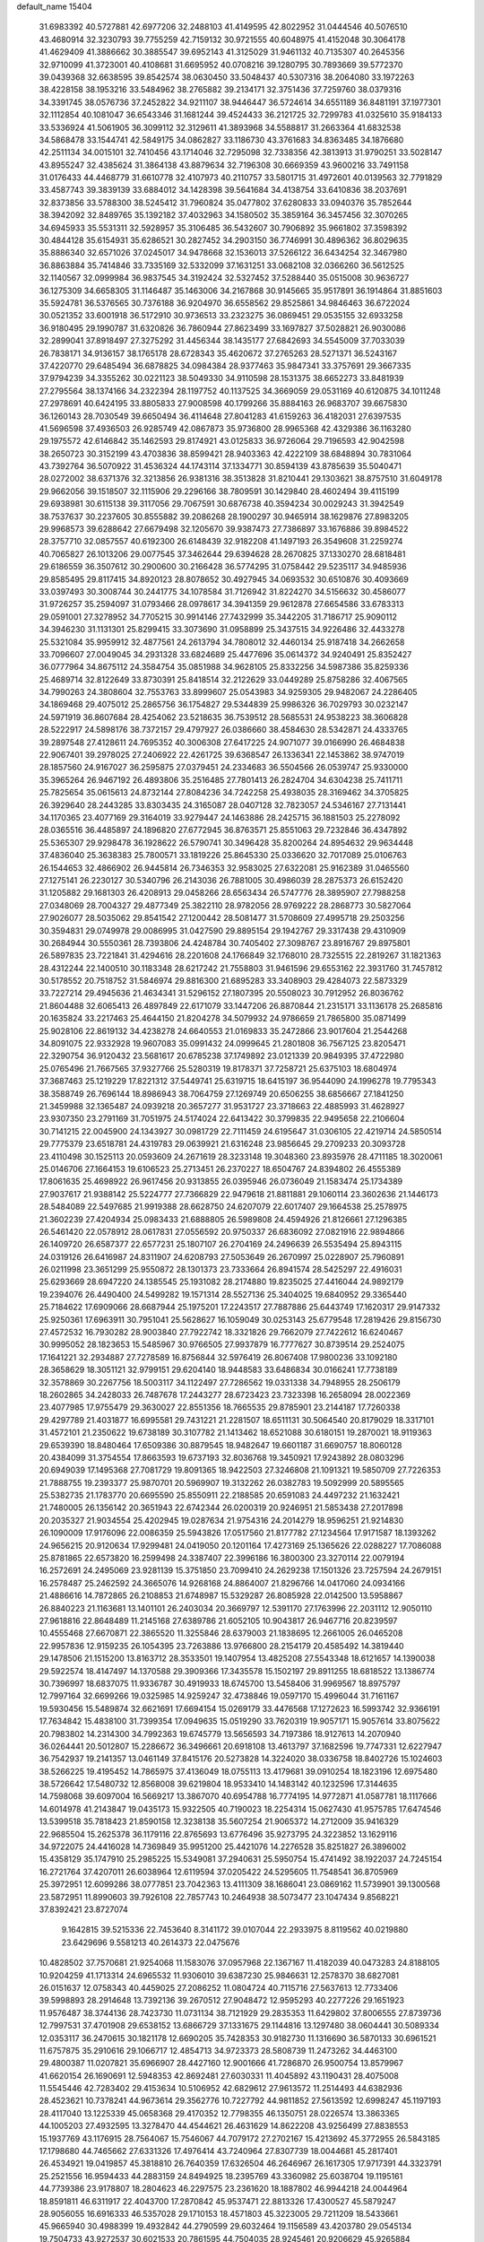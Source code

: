 default_name                                                                    
15404
  31.6983392  40.5727881  42.6977206  32.2488103  41.4149595  42.8022952
  31.0444546  40.5076510  43.4680914  32.3230793  39.7755259  42.7159132
  30.9721555  40.6048975  41.4152048  30.3064178  41.4629409  41.3886662
  30.3885547  39.6952143  41.3125029  31.9461132  40.7135307  40.2645356
  32.9710099  41.3723001  40.4108681  31.6695952  40.0708216  39.1280795
  30.7893669  39.5772370  39.0439368  32.6638595  39.8542574  38.0630450
  33.5048437  40.5307316  38.2064080  33.1972263  38.4228158  38.1953216
  33.5484962  38.2765882  39.2134171  32.3751436  37.7259760  38.0379316
  34.3391745  38.0576736  37.2452822  34.9211107  38.9446447  36.5724614
  34.6551189  36.8481191  37.1977301  32.1112854  40.1081047  36.6543346
  31.1681244  39.4524433  36.2121725  32.7299783  41.0325610  35.9184133
  33.5336924  41.5061905  36.3099112  32.3129611  41.3893968  34.5588817
  31.2663364  41.6832538  34.5868478  33.1544741  42.5849175  34.0862827
  33.1186730  43.3761683  34.8363485  34.1876680  42.2511134  34.0015101
  32.7410456  43.1714046  32.7295098  32.7338356  42.3813913  31.9790251
  33.5028147  43.8955247  32.4385624  31.3864138  43.8879634  32.7196308
  30.6669359  43.9600216  33.7491158  31.0176433  44.4468779  31.6610778
  32.4107973  40.2110757  33.5801715  31.4972601  40.0139563  32.7791829
  33.4587743  39.3839139  33.6884012  34.1428398  39.5641684  34.4138754
  33.6410836  38.2037691  32.8373856  33.5788300  38.5245412  31.7960824
  35.0477802  37.6280833  33.0940376  35.7852644  38.3942092  32.8489765
  35.1392182  37.4032963  34.1580502  35.3859164  36.3457456  32.3070265
  34.6945933  35.5531311  32.5928957  35.3106485  36.5432607  30.7906892
  35.9661802  37.3598392  30.4844128  35.6154931  35.6286521  30.2827452
  34.2903150  36.7746991  30.4896362  36.8029635  35.8886340  32.6571026
  37.0245017  34.9478668  32.1536013  37.5266122  36.6434254  32.3467980
  36.8863884  35.7414846  33.7335169  32.5332099  37.1631251  33.0682108
  32.0366260  36.5612525  32.1140567  32.0999984  36.9837545  34.3192424
  32.5327452  37.5288440  35.0515008  30.9636727  36.1275309  34.6658305
  31.1146487  35.1463006  34.2167868  30.9145665  35.9517891  36.1914864
  31.8851603  35.5924781  36.5376565  30.7376188  36.9204970  36.6558562
  29.8525861  34.9846463  36.6722024  30.0521352  33.6001918  36.5172910
  30.9736513  33.2323275  36.0869451  29.0535155  32.6933258  36.9180495
  29.1990787  31.6320826  36.7860944  27.8623499  33.1697827  37.5028821
  26.9030086  32.2899041  37.8918497  27.3275292  31.4456344  38.1435177
  27.6842693  34.5545009  37.7033039  26.7838171  34.9136157  38.1765178
  28.6728343  35.4620672  37.2765263  28.5271371  36.5243167  37.4220770
  29.6485494  36.6878825  34.0984384  28.9377463  35.9847341  33.3757691
  29.3667335  37.9794239  34.3355262  30.0221123  38.5049330  34.9110598
  28.1531375  38.6652273  33.8481939  27.2795564  38.1374166  34.2322394
  28.1197752  40.1137525  34.3669059  29.0531169  40.6120875  34.1011248
  27.2978691  40.6424195  33.8805833  27.9008598  40.1799266  35.8884163
  26.9683707  39.6675830  36.1260143  28.7030549  39.6650494  36.4114648
  27.8041283  41.6159263  36.4182031  27.6397535  41.5696598  37.4936503
  26.9285749  42.0867873  35.9736800  28.9965368  42.4329386  36.1163280
  29.1975572  42.6146842  35.1462593  29.8174921  43.0125833  36.9726064
  29.7196593  42.9042598  38.2650723  30.3152199  43.4703836  38.8599421
  28.9403363  42.4222109  38.6848894  30.7831064  43.7392764  36.5070922
  31.4536324  44.1743114  37.1334771  30.8594139  43.8785639  35.5040471
  28.0272002  38.6371376  32.3213856  26.9381316  38.3513828  31.8210441
  29.1303621  38.8757510  31.6049178  29.9662056  39.1518507  32.1115906
  29.2296166  38.7809591  30.1429840  28.4602494  39.4115199  29.6938981
  30.6115138  39.3117056  29.7067591  30.6876738  40.3594234  30.0029243
  31.3942549  38.7537637  30.2237605  30.8555882  39.2086268  28.1900297
  30.9465914  38.1629876  27.8983205  29.9968573  39.6288642  27.6679498
  32.1205670  39.9387473  27.7386897  33.1676886  39.8984522  28.3757710
  32.0857557  40.6192300  26.6148439  32.9182208  41.1497193  26.3549608
  31.2259274  40.7065827  26.1013206  29.0077545  37.3462644  29.6394628
  28.2670825  37.1330270  28.6818481  29.6186559  36.3507612  30.2900600
  30.2166428  36.5774295  31.0758442  29.5235117  34.9485936  29.8585495
  29.8117415  34.8920123  28.8078652  30.4927945  34.0693532  30.6510876
  30.4093669  33.0397493  30.3008744  30.2441775  34.1078584  31.7126942
  31.8224270  34.5156632  30.4586077  31.9726257  35.2594097  31.0793466
  28.0978617  34.3941359  29.9612878  27.6654586  33.6783313  29.0591001
  27.3278952  34.7705215  30.9914146  27.7432999  35.3442205  31.7186717
  25.9090112  34.3946230  31.1131301  25.8299415  33.3073690  31.0958899
  25.3437515  34.9226486  32.4433278  25.5321084  35.9959912  32.4877561
  24.2613794  34.7808012  32.4460134  25.9187418  34.2662658  33.7096607
  27.0049045  34.2931328  33.6824689  25.4477696  35.0614372  34.9240491
  25.8352427  36.0777964  34.8675112  24.3584754  35.0851988  34.9628105
  25.8332256  34.5987386  35.8259336  25.4689714  32.8122649  33.8730391
  25.8418514  32.2122629  33.0449289  25.8758286  32.4067565  34.7990263
  24.3808604  32.7553763  33.8999607  25.0543983  34.9259305  29.9482067
  24.2286405  34.1869468  29.4075012  25.2865756  36.1754827  29.5344839
  25.9986326  36.7029793  30.0232147  24.5971919  36.8607684  28.4254062
  23.5218635  36.7539512  28.5685531  24.9538223  38.3606828  28.5222917
  24.5898176  38.7372157  29.4797927  26.0386660  38.4584630  28.5342871
  24.4333765  39.2897548  27.4128611  24.7695352  40.3006308  27.6417225
  24.9071077  39.0166990  26.4684838  22.9067401  39.2978025  27.2406922
  22.4261725  39.6368547  26.1336341  22.1453862  38.9747019  28.1857560
  24.9167027  36.2595875  27.0379451  24.2334683  36.5504566  26.0539747
  25.9330000  35.3965264  26.9467192  26.4893806  35.2516485  27.7801413
  26.2824704  34.6304238  25.7411711  25.7825654  35.0615613  24.8732144
  27.8084236  34.7242258  25.4938035  28.3169462  34.3705825  26.3929640
  28.2443285  33.8303435  24.3165087  28.0407128  32.7823057  24.5346167
  27.7131441  34.1170365  23.4077169  29.3164019  33.9279447  24.1463886
  28.2425715  36.1881503  25.2278092  28.0365516  36.4485897  24.1896820
  27.6772945  36.8763571  25.8551063  29.7232846  36.4347892  25.5365307
  29.9298478  36.1928622  26.5790741  30.3496428  35.8200264  24.8954632
  29.9634448  37.4836040  25.3638383  25.7800571  33.1819226  25.8645330
  25.0336620  32.7017089  25.0106763  26.1544653  32.4866902  26.9445814
  26.7346353  32.9583025  27.6322081  25.9162389  31.0465560  27.1275141
  26.2230127  30.5340796  26.2143036  26.7881005  30.4986039  28.2875373
  26.6152420  31.1205882  29.1681303  26.4208913  29.0458266  28.6563434
  26.5747776  28.3895907  27.7988258  27.0348069  28.7004327  29.4877349
  25.3822110  28.9782056  28.9769222  28.2868773  30.5827064  27.9026077
  28.5035062  29.8541542  27.1200442  28.5081477  31.5708609  27.4995718
  29.2503256  30.3594831  29.0749978  29.0086995  31.0427590  29.8895154
  29.1942767  29.3317438  29.4310909  30.2684944  30.5550361  28.7393806
  24.4248784  30.7405402  27.3098767  23.8916767  29.8975801  26.5897835
  23.7221841  31.4294616  28.2201608  24.1766849  32.1768010  28.7325515
  22.2819267  31.1821363  28.4312244  22.1400510  30.1183348  28.6217242
  21.7558803  31.9461596  29.6553162  22.3931760  31.7457812  30.5178552
  20.7518752  31.5846974  29.8816300  21.6895283  33.3408903  29.4284073
  22.5873329  33.7227214  29.4945636  21.4634341  31.5296152  27.1807395
  20.5508023  30.7912952  26.8036762  21.8604488  32.6065413  26.4897849
  22.6171079  33.1447206  26.8870844  21.2315171  33.1136178  25.2685816
  20.1635824  33.2217463  25.4644150  21.8204278  34.5079932  24.9786659
  21.7865800  35.0871499  25.9028106  22.8619132  34.4238278  24.6640553
  21.0169833  35.2472866  23.9017604  21.2544268  34.8091075  22.9332928
  19.9607083  35.0991432  24.0999645  21.2801808  36.7567125  23.8205471
  22.3290754  36.9120432  23.5681617  20.6785238  37.1749892  23.0121339
  20.9849395  37.4722980  25.0765496  21.7667565  37.9327766  25.5280319
  19.8178371  37.7258721  25.6375103  18.6804974  37.3687463  25.1219229
  17.8221312  37.5449741  25.6319715  18.6415197  36.9544090  24.1996278
  19.7795343  38.3588749  26.7696144  18.8986943  38.7064759  27.1269749
  20.6506255  38.6856667  27.1841250  21.3459988  32.1365487  24.0939218
  20.3657277  31.9531727  23.3718663  22.4885993  31.4628927  23.9307350
  23.2791169  31.7051975  24.5174024  22.6413422  30.3799835  22.9495658
  22.2106604  30.7141215  22.0045900  24.1343927  30.0981729  22.7111459
  24.6195647  31.0306105  22.4219714  24.5850514  29.7775379  23.6518781
  24.4319783  29.0639921  21.6316248  23.9856645  29.2709233  20.3093728
  23.4110498  30.1525113  20.0593609  24.2671619  28.3233148  19.3048360
  23.8935976  28.4711185  18.3020061  25.0146706  27.1664153  19.6106523
  25.2713451  26.2370227  18.6504767  24.8394802  26.4555389  17.8061635
  25.4698922  26.9617456  20.9313855  26.0395946  26.0736049  21.1583474
  25.1734389  27.9037617  21.9388142  25.5224777  27.7366829  22.9479618
  21.8811881  29.1060114  23.3602636  21.1446173  28.5484089  22.5497685
  21.9919388  28.6628750  24.6207079  22.6017407  29.1664538  25.2578975
  21.3602239  27.4204934  25.0983433  21.6888805  26.5989808  24.4594926
  21.8126661  27.1296385  26.5461420  22.0578912  28.0617831  27.0556592
  20.9750337  26.6836092  27.0821916  22.9894866  26.1409720  26.6587377
  22.6577231  25.1807107  26.2704169  24.2496639  26.5535494  25.8943115
  24.0319126  26.6416987  24.8311907  24.6208793  27.5053649  26.2670997
  25.0228907  25.7960891  26.0211998  23.3651299  25.9550872  28.1301373
  23.7333664  26.8941574  28.5425297  22.4916031  25.6293669  28.6947220
  24.1385545  25.1931082  28.2174880  19.8235025  27.4416044  24.9892179
  19.2394076  26.4490400  24.5499282  19.1571314  28.5527136  25.3404025
  19.6840952  29.3365440  25.7184622  17.6909066  28.6687944  25.1975201
  17.2243517  27.7887886  25.6443749  17.1620317  29.9147332  25.9250361
  17.6963911  30.7951041  25.5628627  16.1059049  30.0253143  25.6779548
  17.2819426  29.8156730  27.4572532  16.7930282  28.9003840  27.7922742
  18.3321826  29.7662079  27.7422612  16.6240467  30.9995052  28.1823653
  15.5485967  30.9766505  27.9937879  16.7777627  30.8739514  29.2524075
  17.1641221  32.2934887  27.7278589  16.8756844  32.5976419  26.8067408
  17.9800236  33.1092180  28.3658629  18.3051121  32.9799151  29.6204140
  18.9448583  33.6486834  30.0166241  17.7738189  32.3578869  30.2267756
  18.5003117  34.1122497  27.7286562  19.0331338  34.7948955  28.2506179
  18.2602865  34.2428033  26.7487678  17.2443277  28.6723423  23.7323398
  16.2658094  28.0022369  23.4077985  17.9755479  29.3630027  22.8551356
  18.7665535  29.8785901  23.2144187  17.7260338  29.4297789  21.4031877
  16.6995581  29.7431221  21.2281507  18.6511131  30.5064540  20.8179029
  18.3317101  31.4572101  21.2350622  19.6738189  30.3107782  21.1413462
  18.6521088  30.6180151  19.2870021  18.9119363  29.6539390  18.8480464
  17.6509386  30.8879545  18.9482647  19.6601187  31.6690757  18.8060128
  20.4384099  31.3754554  17.8663593  19.6737193  32.8036768  19.3450921
  17.9243892  28.0803296  20.6949039  17.1495368  27.7081729  19.8091365
  18.9422503  27.3246808  21.1091321  19.5850709  27.7226353  21.7888755
  19.2393377  25.9870701  20.5969907  19.3132262  26.0382783  19.5092999
  20.5895565  25.5382735  21.1783770  20.6695590  25.8550911  22.2188585
  20.6591083  24.4497232  21.1632421  21.7480005  26.1356142  20.3651943
  22.6742344  26.0200319  20.9246951  21.5853438  27.2017898  20.2035327
  21.9034554  25.4202945  19.0287634  21.9754316  24.2014279  18.9596251
  21.9214830  26.1090009  17.9176096  22.0086359  25.5943826  17.0517560
  21.8177782  27.1234564  17.9171587  18.1393262  24.9656215  20.9120634
  17.9299481  24.0419050  20.1201164  17.4273169  25.1365626  22.0288227
  17.7086088  25.8781865  22.6573820  16.2599498  24.3387407  22.3996186
  16.3800300  23.3270114  22.0079194  16.2572691  24.2495069  23.9281139
  15.3751850  23.7099410  24.2629238  17.1501326  23.7257594  24.2679151
  16.2578487  25.2462592  24.3665076  14.9268168  24.8864007  21.8296766
  14.0417060  24.0934166  21.4886616  14.7872865  26.2108853  21.6748987
  15.5329287  26.8085928  22.0142500  13.5958867  26.8840223  21.1163681
  13.1401101  26.2403034  20.3669797  12.5391170  27.1763996  22.2031112
  12.9050110  27.9618816  22.8648489  11.2145168  27.6389786  21.6052105
  10.9043817  26.9467716  20.8239597  10.4555468  27.6670871  22.3865520
  11.3255846  28.6379003  21.1838695  12.2661005  26.0465208  22.9957836
  12.9159235  26.1054395  23.7263886  13.9766800  28.2154179  20.4585492
  14.3819440  29.1478506  21.1515200  13.8163712  28.3533501  19.1407954
  13.4825208  27.5543348  18.6121657  14.1390038  29.5922574  18.4147497
  14.1370588  29.3909366  17.3435578  15.1502197  29.8911255  18.6818522
  13.1386774  30.7396997  18.6837075  11.9336787  30.4919933  18.6745700
  13.5458406  31.9969567  18.8975797  12.7997164  32.6699266  19.0325985
  14.9259247  32.4738846  19.0597170  15.4996044  31.7161167  19.5930456
  15.5489874  32.6621691  17.6694154  15.0269179  33.4476568  17.1272623
  16.5993742  32.9366191  17.7634842  15.4838100  31.7399354  17.0949635
  15.0519290  33.7620319  19.9057171  15.9057614  33.8075622  20.7983802
  14.2314300  34.7992363  19.6745779  13.5656593  34.7197386  18.9127613
  14.2070940  36.0264441  20.5012807  15.2286672  36.3496661  20.6918108
  13.4613797  37.1682596  19.7747331  12.6227947  36.7542937  19.2141357
  13.0461149  37.8415176  20.5273828  14.3224020  38.0336758  18.8402726
  15.1024603  38.5266225  19.4195452  14.7865975  37.4136049  18.0755113
  13.4179681  39.0910254  18.1823196  12.6975480  38.5726642  17.5480732
  12.8568008  39.6219804  18.9533410  14.1483142  40.1232596  17.3144635
  14.7598068  39.6097004  16.5669217  13.3867070  40.6954788  16.7774195
  14.9772871  41.0587781  18.1117666  14.6014978  41.2143847  19.0435173
  15.9322505  40.7190023  18.2254314  15.0627430  41.9575785  17.6474546
  13.5399518  35.7818423  21.8590158  12.3238138  35.5607254  21.9065372
  14.2712009  35.9416329  22.9685504  15.2625378  36.1179116  22.8765693
  13.6776496  35.9273795  24.3223852  13.1629116  34.9722075  24.4416028
  14.7369849  35.9951200  25.4421076  14.2276528  35.8251827  26.3896002
  15.4358129  35.1747910  25.2985225  15.5349081  37.2940631  25.5950754
  15.4741492  38.1922037  24.7245154  16.2721764  37.4207011  26.6038964
  12.6119594  37.0205422  24.5295605  11.7548541  36.8705969  25.3972951
  12.6099286  38.0777851  23.7042363  13.4111309  38.1686041  23.0869162
  11.5739901  39.1300568  23.5872951  11.8990603  39.7926108  22.7857743
  10.2464938  38.5073477  23.1047434   9.8568221  37.8392421  23.8727074
   9.1642815  39.5215336  22.7453640   8.3141172  39.0107044  22.2933975
   8.8119562  40.0219880  23.6429696   9.5581213  40.2614373  22.0475676
  10.4828502  37.7570681  21.9254068  11.1583076  37.0957968  22.1367167
  11.4182039  40.0473283  24.8188105  10.9204259  41.1713314  24.6965532
  11.9306010  39.6387230  25.9846631  12.2578370  38.6827081  26.0151637
  12.0758343  40.4459025  27.2086252  11.0804724  40.7115716  27.5637613
  12.7733406  39.5998893  28.2914648  13.7392136  39.2670512  27.9048472
  12.9595293  40.2277226  29.1651923  11.9576487  38.3744136  28.7423730
  11.0731134  38.7121929  29.2835353  11.6429802  37.8006555  27.8739736
  12.7997531  37.4701908  29.6538152  13.6866729  37.1331675  29.1144816
  13.1297480  38.0604441  30.5089334  12.0353117  36.2470615  30.1821178
  12.6690205  35.7428353  30.9182730  11.1316690  36.5870133  30.6961521
  11.6757875  35.2910616  29.1066717  12.4854713  34.9723373  28.5808739
  11.2473262  34.4463100  29.4800387  11.0207821  35.6966907  28.4427160
  12.9001666  41.7286870  26.9500754  13.8579967  41.6620154  26.1690691
  12.5948353  42.8692481  27.6030331  11.4045892  43.1190431  28.4075008
  11.5545446  42.7283402  29.4153634  10.5106952  42.6829612  27.9613572
  11.2514493  44.6382936  28.4523621  10.7378241  44.9673614  29.3562776
  10.7227792  44.9811852  27.5613592  12.6998247  45.1197193  28.4117040
  13.1225339  45.0658368  29.4170352  12.7798355  46.1350751  28.0226574
  13.3863365  44.1005203  27.4932595  13.3278470  44.4544621  26.4631629
  14.8622208  43.9256499  27.8838553  15.1937769  43.1176915  28.7564067
  15.7546067  44.7079172  27.2702167  15.4213692  45.3772955  26.5843185
  17.1798680  44.7465662  27.6331326  17.4976414  43.7240964  27.8307739
  18.0044681  45.2817401  26.4534921  19.0419857  45.3818810  26.7640359
  17.6326504  46.2646967  26.1617305  17.9717391  44.3323791  25.2521556
  16.9594433  44.2883159  24.8494925  18.2395769  43.3360982  25.6038704
  19.1195161  44.7739386  23.9178807  18.2804623  46.2297575  23.2361620
  18.1887802  46.9944218  24.0044964  18.8591811  46.6311917  22.4043700
  17.2870842  45.9537471  22.8813326  17.4300527  45.5879247  28.9056055
  16.6916333  46.5357028  29.1710153  18.4571803  45.3223005  29.7211209
  18.5433661  45.9665940  30.4988399  19.4932842  44.2790599  29.6032464
  19.1156589  43.4203780  29.0545134  19.7504733  43.9272537  30.6021533
  20.7861595  44.7504035  28.9245461  20.9206629  45.9265884  28.5692958
  21.7612463  43.8500703  28.7428104  21.6063834  42.8964662  29.0651075
  23.0255409  44.1621998  28.0423015  23.3623350  45.1483342  28.3695164
  24.1231398  43.1526867  28.4204470  23.7278553  42.1414007  28.3329581
  24.9595609  43.2648319  27.7278541  24.6429042  43.3844765  29.8483944
  23.8559469  43.1404639  30.5626931  24.9075362  44.4372369  29.9630086
  25.8855906  42.5360889  30.1535523  25.6136539  41.4788077  30.1338137
  26.6280883  42.7176348  29.3749666  26.4363206  42.8805539  31.4794836
  25.7735628  42.9820638  32.2368700  27.6774258  43.2197965  31.7795789
  28.6663774  43.1566198  30.9430110  29.5639300  43.5568978  31.1913836
  28.5361822  42.8106986  29.9961815  27.9561344  43.6367081  32.9776396
  28.9054928  43.9292942  33.1927971  27.1862260  43.7414123  33.6321601
  22.8534153  44.2616560  26.5192438  22.0665211  43.5243711  25.9188144
  23.6319672  45.1525368  25.9049142  24.2696885  45.6777904  26.4919463
  23.5989784  45.5076110  24.4731350  23.0924271  44.7185653  23.9267179
  22.7628474  46.7805994  24.2683877  21.7526368  46.6086774  24.6443794
  22.6952741  46.9967329  23.2006424  23.3237450  47.9015227  24.9378894
  22.7723688  48.6820347  24.6802041  24.9900428  45.6424333  23.8234615
  25.0733126  45.9016717  22.6215323  26.0772605  45.4655005  24.5870296
  25.9422235  45.3272389  25.5804638  27.4607735  45.6487988  24.1305905
  27.5877775  46.6940083  23.8514492  28.1398680  45.4483914  24.9590567
  27.8878320  44.7620854  22.9500350  27.6018443  43.5607908  22.9064676
  28.6098113  45.3583892  21.9970639  28.7933819  46.3516299  22.0940643
  28.9738077  44.7435337  20.7219122  28.0506692  44.5103460  20.1886208
  29.7399589  45.7780897  19.8885276  29.1179781  46.6606572  19.7302339
  30.6548436  46.0747491  20.4021448  29.9957260  45.3520210  18.9172917
  29.7584717  43.4237716  20.8541338  29.4080603  42.4590811  20.1738071
  30.7538779  43.3062932  21.7472062  31.0217031  44.1163586  22.2993744
  31.5003948  42.0348909  21.9057739  31.9209782  41.7672720  20.9370936
  32.6750544  42.1440910  22.8948388  32.3100061  42.4532317  23.8732952
  33.4486881  40.8289672  23.0383434  34.2957799  40.9684521  23.7056465
  32.8153872  40.0585977  23.4763584  33.8060499  40.4928184  22.0641085
  33.5929735  43.0963563  22.4156754  34.4609461  42.9011881  22.8266811
  30.5770594  40.8886461  22.3239135  30.6953122  39.7810618  21.8044063
  29.6056235  41.1498496  23.2017527  29.5349403  42.0946256  23.5658737
  28.6267801  40.1492822  23.6562128  29.1671223  39.2784215  24.0268305
  27.7987644  40.7175297  24.8145648  27.1725398  41.5373538  24.4599384
  27.1553906  39.9320548  25.2147248  28.6584745  41.1868804  25.8409701
  29.1094593  41.9992283  25.5098644  27.7003141  39.6653186  22.5285881
  27.2913627  38.5007077  22.5286807  27.4080233  40.5270764  21.5417275
  27.7675689  41.4725903  21.6325334  26.6505316  40.1921493  20.3188628
  25.8458371  39.4986911  20.5734778  26.0191287  41.4719333  19.7410019
  26.7844115  42.2385637  19.6099722  25.5922779  41.2448400  18.7621706
  24.8979957  42.0103821  20.6432998  24.1190787  41.2508640  20.7256717
  25.2858184  42.2271151  21.6397314  24.2916896  43.2906354  20.0619447
  25.0277184  44.0951415  20.1256986  24.0414513  43.1224419  19.0118190
  23.0725862  43.6721691  20.7925455  22.8454483  43.1473829  21.6335302
  22.2346716  44.6353579  20.4692627  22.4601536  45.4509146  19.4856600
  21.8361642  46.2299894  19.3269862  23.3229516  45.3817474  18.9599545
  21.1285763  44.7922630  21.1288319  20.4276976  45.4161225  20.7512714
  20.8317355  44.0581982  21.7620170  27.5040276  39.4768718  19.2634458
  27.0373272  38.4998933  18.6716578  28.7581890  39.9019838  19.0621180
  29.0433236  40.7495008  19.5446201  29.7356710  39.2371863  18.1747664
  29.2945772  39.1074545  17.1852190  31.0016281  40.0979954  18.0217183
  31.3913031  40.3557287  19.0077180  31.7517865  39.5013035  17.5004565
  30.7547739  41.3837174  17.2128891  30.0175783  42.0006754  17.7238642
  30.3499223  41.1221404  16.2339574  32.0338284  42.2138535  17.0204072
  31.7586168  43.1727966  16.5809879  32.5015122  42.4041379  17.9878013
  33.0198868  41.4923848  16.0932088  33.3937604  40.5953947  16.5932944
  32.4904075  41.1729097  15.1898136  34.1618313  42.3498815  15.7092599
  34.8548600  41.7685489  15.2385957  33.8662556  43.0762969  15.0604602
  34.6057372  42.7821346  16.5146929  30.1053145  37.8356898  18.6696102
  30.2210154  36.9120293  17.8710912  30.2219242  37.6429247  19.9839810
  30.1948230  38.4504335  20.5958831  30.4732134  36.3318571  20.5769559
  31.3935202  35.9262644  20.1547683  30.6750579  36.5049083  22.0843497
  31.5391541  37.1438254  22.2719009  29.7902393  36.9584626  22.5315676
  30.8501791  35.5301629  22.5402189  29.3494261  35.3312786  20.2567329
  29.6439469  34.2007015  19.8786454  28.0783797  35.7501788  20.3283414
  27.8986241  36.6898883  20.6529812  26.9331676  34.9256753  19.9200765
  27.0169515  33.9625279  20.4241200  25.6414479  35.6141031  20.4023114
  25.7008079  35.7439727  21.4842669  25.5877909  36.6057054  19.9512559
  24.3355231  34.8659276  20.0661869  24.2432115  34.7554739  18.9865599
  24.2640455  33.4812575  20.7166118  25.0374460  32.8352304  20.3024368
  24.3955838  33.5654749  21.7958760  23.2950359  33.0284764  20.5053694
  23.1493168  35.6867342  20.5716414  23.2428159  35.8534446  21.6437934
  23.1259407  36.6495645  20.0598047  22.2162771  35.1623594  20.3659438
  26.9250899  34.6426641  18.4036039  26.6968289  33.5032379  17.9963127
  27.2388792  35.6480748  17.5767160  27.3974473  36.5646150  17.9778230
  27.3745549  35.5011751  16.1169221  26.4229402  35.1605685  15.7192848
  27.7056727  36.8734299  15.4888706  26.8393913  37.5181550  15.6440250
  28.5380210  37.3299947  16.0167189  28.0247398  36.8703763  13.9797599
  27.2691711  36.2690307  13.4715366  27.9187055  37.8945862  13.6173877
  29.4362138  36.3808808  13.5892840  29.5856782  35.8156329  12.4792634
  30.4120612  36.5429295  14.3576575  28.4176459  34.4444894  15.7372093
  28.1656070  33.5912025  14.8829000  29.5792155  34.4950516  16.3855054
  29.7242561  35.2721472  17.0248865  30.6989689  33.5831698  16.1458412
  30.8377843  33.4641726  15.0735572  31.9723454  34.2265614  16.7205776
  31.8038272  34.4784735  17.7685747  33.1965620  33.3287779  16.6250606
  33.3398308  33.0237794  15.5894373  34.0740401  33.8750976  16.9712838
  33.0697638  32.4426078  17.2441193  32.2986820  35.4101529  16.0099886
  31.4666130  35.8047344  15.6746382  30.4151863  32.1849935  16.7181688
  30.6867445  31.1770225  16.0644274  29.7936344  32.1016767  17.9019830
  29.5852624  32.9646320  18.3947059  29.4431801  30.8424785  18.5694437
  30.3556959  30.2560682  18.6822626  28.8990430  31.1714335  19.9743128
  29.6923142  31.6570802  20.5441540  28.0812313  31.8840833  19.8620362
  28.3701139  29.9798537  20.7954712  27.5421597  29.5082267  20.2669399
  29.4525525  28.9332682  21.0708448  30.2928047  29.3884474  21.5949128
  29.0354599  28.1286921  21.6751145  29.7985200  28.5053101  20.1308434
  27.8521491  30.4941288  22.1400746  27.4119294  29.6722780  22.7014814
  28.6665422  30.9357368  22.7143975  27.0826746  31.2475799  21.9716718
  28.4602605  29.9825980  17.7585389  28.6775982  28.7768474  17.6517265
  27.4146568  30.5744795  17.1586122  27.2965925  31.5752211  17.2982111
  26.3844515  29.8353634  16.3949356  25.8616463  29.1549329  17.0678646
  25.3694573  30.8256488  15.7930091  25.9164674  31.6678274  15.3627564
  24.8278207  30.3344089  14.9816107  24.3261292  31.3455192  16.7969257
  23.5868367  30.5672352  16.9874144  24.8053915  31.6237931  17.7357469
  23.6454083  32.5782832  16.1928089  24.4056246  33.3566012  16.1245470
  23.2910077  32.3420578  15.1867433  22.5117483  33.0721998  16.9949329
  21.9334451  32.3901265  17.4815564  22.0690357  34.3161758  17.0205923
  22.5847689  35.2668138  16.2976196  22.1332657  36.1676687  16.2621572
  23.3084136  35.0334749  15.6223881  21.0766518  34.6427951  17.7866477
  20.7915042  35.6121087  17.8425458  20.6157063  33.9236749  18.3414867
  26.9870311  28.9582033  15.2898889  26.7566199  27.7462415  15.2689308
  27.7768697  29.5584686  14.3952818  27.9262239  30.5503547  14.5156305
  28.3492005  28.8951500  13.2075661  27.5426912  28.3603480  12.7011419
  28.8759512  29.9500508  12.2140968  29.4109336  29.4428026  11.4085611
  28.0094591  30.4430479  11.7695477  29.7854891  31.0381369  12.8167885
  29.2680958  31.5493374  13.6264777  30.7000126  30.5912923  13.2041004
  30.1350648  32.0720009  11.7438974  29.2145102  32.3943277  11.2575103
  30.7746912  31.6033356  10.9976278  30.7888869  33.2653499  12.3015405
  30.2282702  34.1074802  12.3934067  32.0662604  33.4260361  12.5786188
  32.9563771  32.4854803  12.4466109  33.9199359  32.7247355  12.6287470
  32.7053568  31.5933339  12.0331788  32.4713978  34.5672075  13.0461217
  33.4571020  34.6687773  13.2551059  31.8046992  35.3073495  13.2323427
  29.3811065  27.8140462  13.5444523  29.3102111  26.7173607  12.9812000
  30.2720622  28.0813947  14.5054218  30.2716457  29.0099439  14.9087666
  31.2810411  27.1131721  14.9807357  31.7540812  26.6559401  14.1117497
  32.3881653  27.8199580  15.7949373  31.9392071  28.2787414  16.6772481
  33.4835468  26.8477413  16.2569874  33.0728008  26.0712887  16.8991905
  33.9561534  26.3794948  15.3920050  34.2441757  27.3901941  16.8193789
  33.0843665  28.9156350  14.9768717  33.5452964  28.4877568  14.0856020
  32.3763230  29.6842634  14.6740808  33.8533054  29.3923912  15.5830359
  30.6377154  25.9807454  15.7938814  30.9997023  24.8149286  15.6184233
  29.6514062  26.3004884  16.6401932  29.4027209  27.2791956  16.7470289
  28.9161554  25.3425470  17.4730747  29.6161880  24.7911730  18.1010282
  28.2346427  25.8956220  18.1199685  28.0882890  24.3387701  16.6674138
  28.0513765  23.1623090  17.0168145  27.5047459  24.7521237  15.5381895
  27.5270307  25.7408010  15.3167507  26.8672200  23.8314957  14.5836737
  26.0931711  23.2603034  15.0994676  26.1970847  24.6578343  13.4764662
  25.3900633  25.2448625  13.9150536  26.9261582  25.3571213  13.0664116
  25.6159792  23.8146096  12.3371328  24.8956546  22.8194868  12.5949376
  25.8381164  24.1950184  11.1598096  27.8752848  22.8195747  14.0003078
  27.5682535  21.6343286  13.9050680  29.1023292  23.2521571  13.6828596
  29.3185957  24.2312117  13.8135816  30.1720685  22.3609718  13.2118364
  29.8008805  21.7628855  12.3842545  31.0098448  22.9622345  12.8610327
  30.6841666  21.3897644  14.2794223  30.9923330  20.2371119  13.9704956
  30.6887204  21.8088434  15.5489639  30.4476408  22.7763340  15.7292999
  30.9535102  20.9195188  16.6889478  31.8629935  20.3539422  16.4824906
  31.1856375  21.7329636  17.9773153  30.3813522  22.4576285  18.0924581
  31.2280770  20.8726062  19.2433440  30.2984485  20.3208417  19.3749904
  32.0679388  20.1802680  19.2059791  31.3497466  21.5342803  20.0929815
  32.5208004  22.4864370  17.9067270  32.5119308  23.1923634  17.0786567
  32.6927873  23.0378463  18.8292598  33.3409272  21.7827837  17.7606734
  29.8220216  19.8993112  16.8427730  30.0914666  18.7001295  16.8909407
  28.5554864  20.3299692  16.8529165  28.3813623  21.3288962  16.7828471
  27.4012179  19.4228403  16.9372428  27.4638574  18.8587208  17.8686271
  26.0898480  20.2187422  16.9372078  26.1011593  20.9375429  16.1173389
  25.2654949  19.5233032  16.7695925  25.8324481  20.9588251  18.2565029
  25.7731244  20.2396546  19.0733436  26.6527859  21.6416757  18.4682971
  24.5206008  21.7334828  18.2026680  23.4820904  21.2231449  17.8011484
  24.5063889  22.9872225  18.5891736  23.6049627  23.4563576  18.5905616
  25.3503751  23.4736964  18.8352632  27.3868486  18.3948756  15.7971975
  27.2076898  17.2081656  16.0623333  27.6860135  18.8175327  14.5605862
  27.7782621  19.8229087  14.4267407  27.7756305  17.9710303  13.3557119
  26.7995627  17.5100587  13.2065036  28.0499092  18.9091092  12.1571429
  27.2389745  19.6371181  12.1168422  28.9784986  19.4515216  12.3361912
  28.1437966  18.2275785  10.7789048  29.0953621  17.7001244  10.7042969
  27.3358611  17.5018335  10.6888490  28.0276588  19.1997674   9.5922904
  27.0044552  19.5736370   9.5411597  28.2082099  18.6394031   8.6723645
  28.9895733  20.3205279   9.6568564  29.9508485  20.1239135   9.4136138
  28.7233283  21.5876136   9.9178069  27.5400083  22.0107254  10.2349490
  27.3717452  22.9862392  10.4076857  26.7575414  21.3636350  10.2886454
  29.6645877  22.4816000   9.8989067  29.4445741  23.4350918  10.1517165
  30.6227866  22.2012440   9.7169732  28.7801701  16.8086062  13.4621238
  28.7318616  15.9084375  12.6220800  29.6546706  16.7828296  14.4741784
  29.6178602  17.5547297  15.1261832  30.7311178  15.7921036  14.6234021
  30.5576696  14.9578750  13.9402040  32.0352183  16.4865485  14.1997084
  32.1863633  17.3995947  14.7763059  32.8740483  15.8193863  14.3862528
  32.0193098  16.8103090  12.7183147  32.0894810  15.9198641  11.8837832
  31.8649381  18.0503990  12.3250336  31.8049212  18.2278966  11.3290865
  31.7698328  18.8051487  13.0009064  30.8357928  15.1532603  16.0247914
  31.0935415  13.9551859  16.1437412  30.6002591  15.9185598  17.0921758
  30.3858638  16.8988040  16.9473593  30.6541571  15.4392844  18.4811235
  31.4805157  14.7378560  18.5738795  30.9659861  16.6223242  19.4044881
  30.2444206  17.4230843  19.2402735  30.8543678  16.2828530  20.4334283
  32.3690909  17.1641391  19.2579505  33.3500392  17.0891022  20.2170041
  33.2871336  16.5685797  21.0907133  34.4500073  17.7005005  19.7563018
  35.3863318  17.7815976  20.2975667  34.2450228  18.1297448  18.4982060
  32.9190596  17.8084725  18.1808946  32.4270958  18.0243219  17.2443794
  29.3838935  14.6840408  18.9280266  29.3445896  14.1049730  20.0119405
  28.3406451  14.6590174  18.0949469  28.4260339  15.1852012  17.2353134
  27.0190406  14.0858036  18.3859754  26.6068968  14.6323793  19.2345705
  26.0744212  14.3534627  17.1951205  25.1357695  13.8208410  17.3479451
  25.8206623  15.4117548  17.2352946  26.6244708  14.0685759  15.7767699
  27.6617478  14.3946186  15.6845483  26.0524753  14.6778964  15.0758878
  26.4967869  12.6139359  15.3188057  27.3965031  12.1231223  14.5925662
  25.4577895  11.9669413  15.5949214  27.0024207  12.6043832  18.8156521
  26.0823536  12.2026036  19.5310113  27.9932680  11.7826006  18.4509255
  28.7420998  12.1409574  17.8737839  28.1281692  10.4107160  18.9900899
  27.1345946   9.9700550  19.0798952  28.9332089   9.4975330  18.0493101
  29.2305706   8.6004479  18.5890169  28.0787006   9.0643983  16.8592833
  27.2593449   8.4363666  17.2101147  27.6633792   9.9307124  16.3465039
  28.6834701   8.4816623  16.1638135  30.0918404  10.1408722  17.5500857
  30.8477512   9.8177892  18.0749552  28.7162729  10.4016085  20.4044192
  28.1214898   9.8107258  21.3083416  29.8167990  11.1236769  20.6495041
  30.2481866  11.6419687  19.8941424  30.4029764  11.2423618  21.9876921
  30.6270682  10.2401930  22.3576623  31.7178768  12.0231781  21.8863661
  32.1698271  12.1125650  22.8744318  32.4150495  11.4961695  21.2353511
  31.5325765  13.0208091  21.4849674  29.4379357  11.9053887  22.9901950
  29.3705425  11.4806556  24.1475552  28.6595459  12.8985604  22.5421723
  28.8261987  13.2336956  21.5965250  27.6117274  13.5612665  23.3251017
  28.0336901  13.9055225  24.2698454  27.0820393  14.7828881  22.5532391
  26.7651472  14.4551936  21.5626791  26.1894052  15.1334884  23.0700772
  27.9940663  15.9954327  22.3899164  29.2709644  16.0765942  22.9879850
  29.6759940  15.2503017  23.5507986  30.0404500  17.2475360  22.8661465
  31.0143995  17.3009017  23.3338016  29.5459168  18.3461949  22.1430710
  30.1418517  19.2434764  22.0546837  28.2786230  18.2718388  21.5394700
  27.8917124  19.1136272  20.9836490  27.5070494  17.1023902  21.6665875
  26.5262162  17.0572297  21.2137808  26.4535131  12.6150374  23.6825949
  26.0280037  12.6074261  24.8388764  25.9741617  11.7792533  22.7493252
  26.3377451  11.8298673  21.8049353  24.9403928  10.7754480  23.0456759
  24.0707782  11.2922939  23.4558204  24.4965156  10.0712408  21.7470516
  24.0376692  10.8170622  21.0957821  25.3619728   9.6507839  21.2329810
  23.4803594   8.9457771  22.0139077  22.7621889   9.2859750  22.7582302
  23.9958362   8.0713680  22.4132783  22.6859539   8.5472338  20.7746855
  21.6932520   9.1743655  20.4139378  23.0687121   7.5065043  20.0743954
  22.4729537   7.1824410  19.3229685  23.9101564   6.9914273  20.3347544
  25.4163934   9.7789578  24.1188937  24.6954558   9.5333270  25.0914276
  26.6490639   9.2692025  23.9939431  27.1742320   9.4864124  23.1509816
  27.2635517   8.3768651  24.9852621  26.6394071   7.4906887  25.1080333
  28.2386377   8.0608821  24.6136743  27.4665965   9.0317697  26.3599102
  27.2033006   8.3984504  27.3868256  27.8594828  10.3110844  26.3922066
  28.0911970  10.7621061  25.5137670  28.0076132  11.0928746  27.6264873
  28.6510255  10.5363990  28.3090803  28.6998073  12.4322839  27.3084402
  29.6599583  12.2382832  26.8302823  28.0820415  12.9944356  26.6080662
  28.9298213  13.3046297  28.5510978  27.9850605  13.4314039  29.0761783
  29.2505540  14.2943804  28.2232080  30.1564824  12.6770439  29.7312617
  31.6771799  13.1691063  28.8754000  31.7190472  12.6931037  27.8962848
  31.6929926  14.2521096  28.7481149  32.5422509  12.8599679  29.4619962
  26.6592336  11.3003980  28.3349490  26.5354216  11.0132512  29.5259251
  25.6167247  11.7379830  27.6170156  25.7488076  11.9518713  26.6318877
  24.2867564  11.9164211  28.2147886  24.4124159  12.5344416  29.1051153
  23.3554243  12.6656029  27.2357394  23.9697985  13.2097664  26.5180622
  22.7513212  11.9499570  26.6755753  22.4394659  13.7046658  27.9200983
  23.0656985  14.4123459  28.4636496  21.6503613  14.4858515  26.8698585
  22.3345928  14.9974903  26.1962399  21.0149277  13.8086671  26.2966818
  21.0242837  15.2330232  27.3554328  21.4351908  13.1051531  28.9059685
  20.7368947  13.8716720  29.2413785  20.8730351  12.3023597  28.4265520
  21.9543819  12.7195813  29.7794220  23.7072112  10.5673370  28.6840008
  23.1116251  10.5112902  29.7555150  23.9649438   9.4623854  27.9660499
  24.4723643   9.5756508  27.0937783  23.5078668   8.1092906  28.3425098
  22.4206146   8.1273583  28.4320420  23.8965442   7.1169519  27.2301203
  24.9785451   6.9858783  27.2349924  23.6066851   7.5255426  26.2628119
  23.2209116   5.7452723  27.3688598  23.3676358   5.3610753  28.3762686
  22.1514209   5.8445751  27.1785181  23.8358251   4.7555705  26.3735618
  23.7072970   5.1318113  25.3562974  24.8985495   4.6810495  26.5919117
  23.2242242   3.4231536  26.4849021  22.3242128   3.3538197  26.9407345
  23.6849336   2.2757137  26.0264226  24.8477541   2.1565502  25.4555637
  25.1048853   1.2886198  25.0010052  25.4703022   2.9538816  25.4078932
  22.9366661   1.2227675  26.1589970  23.2420270   0.2978118  25.8614331
  22.0388726   1.3380114  26.6162342  24.0321747   7.6510643  29.7119729
  23.2718299   7.0518135  30.4726291  25.2977391   7.9427887  30.0520995
  25.8697122   8.4223094  29.3680458  25.8914245   7.5603104  31.3530648
  25.4360956   6.6132356  31.6522336  27.3970889   7.2594563  31.1944222
  27.7099540   6.6519697  32.0446110  27.5345360   6.6510852  30.2986502
  28.3261932   8.4822111  31.1174532  27.9629034   9.1662442  30.3560753
  28.3257765   8.9898676  32.0833081  29.7632592   8.0769313  30.7513780
  30.0719047   7.2264404  31.3625813  29.7911442   7.7866340  29.6988763
  30.7296845   9.2421127  31.0020411  30.3147676  10.1558913  30.5685097
  30.8127257   9.3867841  32.0836695  32.0714321   8.9852384  30.4261873
  32.7871996   9.5704504  30.8513895  32.3858148   8.0324514  30.5810514
  32.1086167   9.1838870  29.4257652  25.5508277   8.5340436  32.4946490
  25.3512667   8.1051892  33.6340278  25.4135160   9.8335480  32.2063561
  25.6207614  10.1356715  31.2613367  24.9395852  10.8351792  33.1802062
  25.4932791  10.7181655  34.1127679  25.1920914  12.2513515  32.6273824
  24.6833276  12.3377619  31.6658942  24.7417849  12.9746856  33.3085186
  26.6748214  12.6282723  32.4395050  27.1838211  11.8651447  31.8545523
  26.7660004  13.9569289  31.6882905  26.2998163  14.7519574  32.2704232
  27.8130769  14.2062857  31.5134379  26.2642894  13.8669995  30.7264248
  27.4077927  12.7794450  33.7717964  27.4298143  11.8284044  34.3022013
  28.4359070  13.0884174  33.5835984  26.9153545  13.5289874  34.3924526
  23.4477666  10.6494044  33.5235611  23.0681815  10.6966332  34.6952600
  22.6289747  10.3779021  32.5052537  23.0458274  10.3440595  31.5802248
  21.1910953  10.0794937  32.5492514  20.8665324  10.1146216  31.5079447
  20.9573338   8.6431057  33.0397330  21.7489956   8.0028401  32.6517694
  20.9956696   8.6133116  34.1285974  19.6253253   8.0793023  32.5538600
  19.2518485   8.2939526  31.3801541  18.9538475   7.3534709  33.3260564
  20.3378466  11.1365771  33.2771768  19.5535258  10.8251584  34.1742089
  20.5327470  12.4046941  32.9069839  21.1757155  12.5619529  32.1473565
  19.9197808  13.5832467  33.5391703  20.1046084  13.5299329  34.6113389
  20.5917321  14.8679983  32.9844823  20.4724197  14.8621789  31.8989047
  19.9258727  16.1518476  33.5152532  20.3345299  17.0200923  33.0014684
  18.8529792  16.1453519  33.3252055  20.0993680  16.2559067  34.5848547
  22.1098942  14.8839677  33.2978450  22.2608348  14.9445057  34.3759642
  22.5599631  13.9545783  32.9520988  22.8873021  16.0235726  32.6251364
  22.6032703  16.9856091  33.0510608  23.9544956  15.8752993  32.7922000
  22.6943656  16.0241456  31.5516815  18.3950608  13.5935064  33.3203068
  17.9397046  13.8063403  32.1932263  17.6101888  13.4109903  34.3943613
  18.0750180  13.1742482  35.2722955  16.1291928  13.3252161  34.3445633
  15.7923136  13.4056333  33.3094897  15.6965553  11.9454919  34.8733825
  16.1765967  11.7739647  35.8372363  14.6158293  11.9402550  35.0285633
  16.0396770  10.8107651  33.8915072  15.4606849  10.9570512  32.9787242
  17.0913947  10.8505171  33.6202520  15.7162315   9.4173596  34.4539428
  14.6540437   9.3859901  34.7000143  15.8998079   8.6739002  33.6780649
  16.5160880   9.0313750  35.7072577  16.3328042   9.7736309  36.4899560
  16.1449078   8.0707600  36.0760376  17.9707908   8.9321244  35.4399632
  18.3418522   9.8038848  35.0659982  18.4806968   8.7483469  36.2981253
  18.1898992   8.2032997  34.7612398  15.3838388  14.4363601  35.0993984
  14.1863774  14.6244872  34.8771335  16.0606077  15.1623067  35.9893304
  17.0437895  14.9668862  36.1048579  15.4539141  16.1088139  36.9363842
  14.5902205  16.5861497  36.4686401  14.9575447  15.3254401  38.1690021
  14.0752846  14.7611445  37.8751259  14.6501402  16.0063183  38.9583351
  16.0002914  14.3654069  38.7211838  17.1002564  14.7559120  39.0949282
  15.7074824  13.0861208  38.7267502  16.4450115  12.4012763  38.8568493
  14.7703129  12.7810175  38.4659450  16.4218970  17.2412257  37.3274836
  17.6139618  17.2002476  37.0115029  15.9163095  18.2685484  38.0180263
  14.9300858  18.2611988  38.2521342  16.7139128  19.4548876  38.3560162
  17.1493252  19.8236968  37.4262282  15.8243289  20.5890547  38.9025183
  14.9713742  20.7364596  38.2396953  16.4231060  21.4997975  38.8522818
  15.3196435  20.4688276  40.3509872  16.0202524  19.9093693  40.9682261
  15.2830439  21.4775362  40.7626780  13.9204845  19.8542416  40.4572781
  12.9689487  20.5936923  40.8117558  13.7546087  18.6376440  40.1951181
  17.8978304  19.1530191  39.2927070  18.9208858  19.8340241  39.2236990
  17.8084507  18.1264636  40.1454077  16.9650438  17.5643552  40.1536754
  18.9276443  17.7226869  41.0000916  19.3812519  18.6292293  41.4006577
  18.4311896  16.9275940  42.2161398  19.2871006  16.4621231  42.7079971
  17.7528993  16.1355837  41.8954736  17.7424604  17.8596905  43.2214161
  18.4677838  18.5263718  43.9962944  16.4918335  17.9851984  43.2043394
  20.0504418  17.0239977  40.2134698  21.2193921  17.2466067  40.5338407
  19.7649026  16.3009787  39.1235571  18.7901654  16.1290622  38.8910525
  20.8077754  15.8555780  38.1816387  21.5862965  15.3438979  38.7441956
  20.2512492  14.8740766  37.1416524  19.4041994  15.3343872  36.6333988
  21.0293487  14.7007644  36.3983956  19.8290811  13.5050454  37.6692697
  20.3763807  13.0210674  38.6963007  18.9745909  12.8903361  36.9943803
  21.4853890  17.0259502  37.4456583  22.6985519  16.9858231  37.2281329
  20.7379501  18.0840263  37.1020262  19.7400883  18.0293799  37.2846625
  21.2806850  19.3140820  36.4800450  21.9320369  19.0240767  35.6551224
  20.1438265  20.1872411  35.9032302  19.4195274  20.4032627  36.6869084
  20.6408147  21.5240717  35.3335723  21.0132251  22.1622497  36.1342561
  21.4351856  21.3505811  34.6072822  19.8198279  22.0496328  34.8463837
  19.4277034  19.4444779  34.7703896  20.1318702  19.2195515  33.9702809
  18.9913700  18.5176162  35.1404290  18.6200210  20.0559783  34.3743886
  22.1462593  20.1166021  37.4604393  23.1552056  20.7090676  37.0694443
  21.7965920  20.1119227  38.7505619  20.8947895  19.7049101  38.9876095
  22.6123500  20.6851744  39.8360271  23.0761141  21.6049152  39.4850614
  21.6882548  21.0637672  41.0053060  21.0310177  20.2235772  41.2225858
  22.2894787  21.2777416  41.8908631  20.8548909  22.3174776  40.6656625
  21.5372352  23.1610521  40.5503833  20.3390158  22.1762899  39.7151014
  19.8118792  22.6870412  41.7317026  20.2965275  22.7595178  42.7072614
  19.3967647  23.6644778  41.4778618  18.6718689  21.6622142  41.7912578
  18.2603803  21.5328911  40.7867045  19.0773799  20.7028077  42.1205520
  17.6027626  22.0947707  42.7172372  17.9718625  22.2529730  43.6525115
  17.1365133  22.9315921  42.3742084  16.8945152  21.3760334  42.8373785
  23.7928343  19.7928827  40.2524817  24.7506930  20.3027345  40.8354020
  23.7919190  18.5060238  39.8917412  22.9594800  18.1515357  39.4409711
  24.9027587  17.5614669  40.1313943  25.3136184  17.7477669  41.1214869
  24.4003367  16.1127927  40.0887448  25.2493378  15.4584583  40.2719534
  24.0052643  15.8938094  39.0993409  23.4132006  15.8140338  41.0543626
  22.6302066  16.3747742  40.8975684  26.0686171  17.6648853  39.1289162
  27.0726402  16.9656425  39.2796250  25.9404075  18.4766902  38.0735838
  25.0881671  19.0131359  37.9967274  26.7993851  18.4186339  36.8810344
  26.7291587  17.4107018  36.4690935  26.2098543  19.4189958  35.8655880
  25.1285172  19.2799424  35.8139585  26.3929063  20.4284541  36.2384221
  26.7710842  19.3073447  34.4364134  27.8593962  19.2926251  34.4601762
  26.2526590  18.0491153  33.7364187  26.6044575  17.1592450  34.2570271
  25.1630216  18.0466759  33.7230440  26.6221041  18.0164704  32.7123437
  26.3201774  20.5169176  33.6174749  25.2324672  20.5416314  33.5619867
  26.6774023  21.4342809  34.0840293  26.7349257  20.4557211  32.6111288
  28.2943302  18.6986028  37.1539734  29.1734874  18.0667224  36.5654168
  28.5950213  19.6294609  38.0630908  27.8355894  20.0606035  38.5717531
  29.9545047  20.1222722  38.3376415  30.3518134  20.5746374  37.4301044
  29.8728890  21.2131524  39.4073852  30.8722831  21.5932615  39.6254431
  29.2598088  22.0210670  39.0160340  29.2759486  20.7180135  40.5921104
  29.2317270  21.4400481  41.2398656  30.9373943  19.0303021  38.7763877
  32.0573153  18.9778963  38.2611288  30.5027694  18.1234669  39.6640700
  29.5628294  18.2664447  40.0139502  31.3246859  17.0793764  40.3118294
  32.1757784  17.5642275  40.7946276  30.4896796  16.3793846  41.4028718
  29.5275815  16.0672890  40.9914305  31.0207229  15.4887339  41.7444509
  30.2727567  17.2959240  42.6183550  31.2484130  17.5985784  43.0012804
  29.7315506  18.1945877  42.3201789  29.5164713  16.5930299  43.7550917
  29.9489276  15.6030213  43.9141842  29.6685251  17.1626748  44.6740490
  28.0674549  16.4682081  43.4915930  27.7110840  15.5684057  43.1830595
  27.1447971  17.3843211  43.7221503  27.4193750  18.5927948  44.1148358
  26.6881681  19.2873268  44.1683966  28.3861558  18.8889658  44.2402964
  25.8929898  17.0877654  43.5590147  25.1834098  17.7272540  43.8965887
  25.6591816  16.1471980  43.2506046  31.9454777  16.0528600  39.3567713
  32.8408504  15.3142429  39.7747220  31.5156247  16.0208803  38.0928009
  30.7510643  16.6396204  37.8639153  32.1132331  15.2194142  37.0057420
  33.0073522  14.7277165  37.3902887  31.1445430  14.0933492  36.5872786
  30.8880893  13.5287395  37.4831987  29.8383675  14.6151119  35.9762966
  30.0271479  15.1238766  35.0317944  29.1696695  13.7741303  35.7987669
  29.3396949  15.2955382  36.6655283  31.7943988  13.1150177  35.6031924
  31.1147919  12.2832363  35.4130995  32.0237328  13.6084452  34.6593009
  32.7127179  12.7157987  36.0347237  32.5890272  16.0867553  35.8286675
  33.6306549  15.7973795  35.2382659  31.9079987  17.2023298  35.5353958
  31.0407786  17.3867142  36.0275070  32.2880349  18.1395685  34.4687489
  32.2824016  17.6014242  33.5201580  31.2159844  19.2411889  34.3930731
  30.2639235  18.7679007  34.1519760  31.1235468  19.7188809  35.3682201
  31.4880377  20.3271720  33.3450498  32.2791615  20.9856948  33.7041519
  31.8429945  19.8432888  32.4344331  30.0332627  21.3293082  32.9014943
  29.6326346  22.1452718  34.4696568  30.4594837  22.7862838  34.7651582
  28.7417968  22.7596092  34.3411667  29.4406601  21.4020200  35.2427579
  33.7053259  18.7130620  34.6494138  34.4722889  18.7504340  33.6874988
  34.0887443  19.0989345  35.8761199  33.4168891  19.0164723  36.6337164
  35.4072111  19.7013229  36.1743566  35.5324462  20.5856240  35.5480233
  35.4616813  20.1530094  37.6586250  35.1898950  19.2979176  38.2811729
  36.8772623  20.6093993  38.0665962  37.5785781  19.7750603  38.0343088
  37.2286720  21.3988483  37.4011071  36.8788643  20.9859169  39.0876539
  34.4582974  21.2997945  37.9318845  34.8560836  22.2313146  37.5306000
  33.5162875  21.0967713  37.4243933  34.1336772  21.4977105  39.4200064
  33.7792316  20.5620358  39.8535448  35.0129171  21.8385285  39.9647710
  33.3528348  22.2510420  39.5232369  36.5712727  18.7492194  35.8321112
  37.5936458  19.1883398  35.3017691  36.4051108  17.4495302  36.0980521
  35.5138919  17.1656291  36.4761347  37.3983292  16.3962210  35.8508254
  38.3355934  16.6622438  36.3434133  36.8586359  15.1059360  36.5043138
  36.9076954  15.2257980  37.5878821  35.8068297  14.9935479  36.2465347
  37.5384199  13.8055421  36.1486262  38.8095381  13.4139653  36.4992715
  39.5064644  13.9829831  36.9798019  39.0003495  12.1576742  36.0642731
  39.9123940  11.5877705  36.2040825  37.9135285  11.7208253  35.3956992
  36.9725784  12.7604597  35.4665205  35.9649852  12.7369878  35.0709521
  37.7037245  16.2547311  34.3477708  38.8389729  16.4694626  33.9139814
  36.6746738  15.9999669  33.5294173  35.7547111  15.8906223  33.9399640
  36.8255666  15.8150200  32.0709904  37.5874044  15.0532269  31.9043116
  35.5060028  15.3131367  31.4448236  34.7467690  16.0848081  31.5730646
  35.6434073  15.0153411  29.9438142  36.3897070  14.2396278  29.7825570
  34.6899305  14.6717694  29.5422901  35.9448780  15.9057667  29.3948468
  35.0061016  14.0298818  32.1249421  35.7790114  13.2606122  32.0905962
  34.7392032  14.2263989  33.1629367  34.1162673  13.6590876  31.6162965
  37.3091952  17.0977241  31.3757382  38.1131492  17.0318223  30.4387524
  36.8591959  18.2650063  31.8514017  36.1827543  18.2462589  32.6084807
  37.2546246  19.5860591  31.3463340  37.2280028  19.5573750  30.2577099
  36.2087492  20.6064991  31.8288444  35.2176208  20.2372491  31.5613195
  36.2584558  20.6577038  32.9176206  36.3211751  22.0130199  31.2654210
  36.2697415  23.1279164  32.1243383  36.1982167  22.9896561  33.1936067
  36.3093253  24.4297900  31.5948334  36.2764992  25.2792039  32.2589184
  36.4099350  24.6258150  30.2072839  36.4554524  25.6241710  29.8000656
  36.4616123  23.5175873  29.3476718  36.5446535  23.6599462  28.2791840
  36.4161789  22.2167937  29.8755772  36.4553014  21.3741316  29.2039118
  38.6847671  20.0100203  31.7397281  39.2454953  20.9002994  31.1043929
  39.2975108  19.3811660  32.7524156  38.7844695  18.6772469  33.2682031
  40.6877444  19.6680836  33.1531900  40.9558563  20.6619236  32.8027401
  40.8284963  19.6874556  34.6819655  41.8444041  19.9907552  34.9392028
  40.6452594  18.6887547  35.0830632  39.9145339  20.6099892  35.2630027
  39.0389412  20.1703131  35.2454163  41.7158039  18.7188891  32.5225333
  42.8144057  19.1574780  32.1811044  41.3764271  17.4415116  32.3139121
  40.4611741  17.1409919  32.6318112  42.2891625  16.4116578  31.7800418
  43.2833902  16.6207401  32.1767849  41.8772970  15.0334953  32.3139989
  40.8397133  14.8436745  32.0391088  42.5033396  14.2682486  31.8524467
  42.0493217  14.9232669  33.8281397  41.2653442  14.1911377  34.4776347
  43.0100840  15.5129105  34.3834050  42.4700065  16.4384961  30.2484633
  42.1294290  15.4921892  29.5268516  43.0253574  17.5412586  29.7538599
  43.2214871  18.2889524  30.4121962  43.4243913  17.7518858  28.3620335
  44.2984113  17.1375760  28.1416888  42.6151275  17.4583196  27.6955887
  43.7677348  19.2190321  28.1015997  43.1864265  20.1111237  28.7227807
  44.7005159  19.4925635  27.1916416  45.0895279  18.7211941  26.6574418
  45.1710701  20.8541827  26.8823047  45.5019575  21.3249093  27.8098006
  46.3725909  20.8145253  25.9220263  46.0585449  20.3178038  25.0137857
  46.8678542  22.2110614  25.5358543  47.1673418  22.7536158  26.4283154
  47.7256353  22.1250740  24.8692978  46.0954181  22.7701994  25.0105215
  47.5350334  20.0164214  26.5202210  48.3999468  20.0848156  25.8629323
  47.7999196  20.4140815  27.4987707  47.2631277  18.9663561  26.6192222
  44.0403653  21.6994563  26.2911214  43.3698809  21.2748268  25.3419889
  43.8446523  22.8983570  26.8370061  44.4581515  23.1791809  27.5965564
  42.7752499  23.8350501  26.4585791  41.8302152  23.2909765  26.4429375
  42.6524946  24.9648159  27.5001314  43.5134778  25.6281980  27.4132932
  41.3775604  25.7880024  27.3340121  40.5036857  25.1440100  27.4242495
  41.3429908  26.5579404  28.1044528  41.3670202  26.2806929  26.3630931
  42.6343331  24.4315350  28.8090727  43.5745599  24.2879781  29.0341219
  43.0249532  24.4387729  25.0701626  44.1389269  24.8750021  24.7716700
  41.9835647  24.5063002  24.2369933  41.0906791  24.1640970  24.5639164
  41.9617497  25.2248134  22.9555311  42.6412968  26.0779100  23.0209877
  42.4683448  24.3132916  21.8145956  43.4581925  23.9415228  22.0750140
  42.5820032  24.9155692  20.9150539  41.5673088  23.1376024  21.4602887
  40.4658567  23.2963014  20.9513910  41.9973935  21.9188209  21.6867532
  41.4468131  21.1440557  21.3292564  42.9416539  21.7615908  22.0244078
  40.5515605  25.7966648  22.7084951  39.5819666  25.3085122  23.2973342
  40.4020193  26.8255405  21.8686720  41.2264835  27.2135525  21.4095971
  39.1018917  27.4938447  21.6874117  38.7515740  27.8084354  22.6708356
  39.2544517  28.7587235  20.8347564  39.9349242  28.5666282  20.0026565
  38.2823244  29.0121248  20.4123124  39.7060549  29.9635049  21.5996887
  40.8819073  30.6105950  21.4447876  41.6653574  30.3226635  20.7498164
  40.9307590  31.6908957  22.3048996  41.7574782  32.2797368  22.4021144
  39.7795281  31.8027302  23.0550529  39.3435975  32.7180558  24.0257707
  39.9520160  33.5692960  24.2878159  38.0953212  32.5248468  24.6404295
  37.7451017  33.2270882  25.3846282  37.2936110  31.4304816  24.2688628
  36.3256126  31.2964202  24.7322144  37.7316914  30.5276808  23.2793927
  37.0975468  29.7043968  22.9868968  38.9841324  30.6918085  22.6438730
  38.0005418  26.5763227  21.1337844  36.8518438  26.6891737  21.5678047
  38.3228936  25.6158206  20.2604172  39.2841845  25.5391081  19.9447994
  37.3532135  24.5988969  19.8299133  36.4800662  25.0892227  19.3981904
  37.8084870  23.9777318  19.0610848  36.8862006  23.6975295  20.9849160
  35.7010010  23.3717974  21.0866622  37.7756955  23.3726515  21.9316893
  38.7381462  23.6648193  21.7778516  37.4682252  22.6479007  23.1790612
  36.9250362  21.7391356  22.9186554  38.7804436  22.2590975  23.8877022
  39.6411719  22.6797130  23.3735512  38.7785957  22.6741846  24.8944434
  38.9630202  20.7405726  23.9744618  38.0624355  20.2895634  24.3894458
  39.1291391  20.3297557  22.9771034  40.1599043  20.4122976  24.8720898
  41.0717932  20.6775267  24.3359406  40.1062458  21.0090570  25.7836729
  40.1537139  18.9908035  25.2489854  39.2616562  18.6042983  25.5426448
  41.1735329  18.1576545  25.2519126  42.3936096  18.5429984  25.0109238
  43.1658894  17.8823406  24.9884676  42.5839549  19.5299348  24.9154407
  40.9578182  16.9067098  25.5175003  41.7044464  16.2263734  25.4242683
  40.0057160  16.6195218  25.7229753  36.5624211  23.4399184  24.1310680
  35.6835317  22.8394081  24.7532690  36.7143352  24.7667678  24.1992176
  37.5046018  25.1692317  23.7071772  35.7938815  25.6583810  24.9324890
  35.6708286  25.2708308  25.9442586  36.3634853  27.0968655  25.0327548
  36.5269167  27.4662301  24.0209243  35.3548298  28.0537529  25.6975227
  35.8194630  29.0261146  25.8656361  34.4901777  28.2044245  25.0505756
  35.0147406  27.6499500  26.6516362  37.7257507  27.1775771  25.7625142
  38.4628044  26.5947500  25.2140607  38.0673347  28.2137322  25.7432161
  37.7323520  26.6993655  27.2206273  38.7181486  26.8755599  27.6490951
  37.0008324  27.2498242  27.8090459  37.5171512  25.6326282  27.2667043
  34.3982577  25.6453076  24.2852232  33.3961155  25.4421161  24.9734537
  34.3154161  25.7703605  22.9537773  35.1642426  25.9657119  22.4286213
  33.0382692  25.6394521  22.2227609  32.3190108  26.3183679  22.6811849
  33.1832967  26.0595811  20.7425107  33.9585172  25.4565413  20.2694298
  31.8766964  25.8878127  19.9532166  31.9829092  26.3067576  18.9536346
  31.6293459  24.8332746  19.8478883  31.0586917  26.3961889  20.4633823
  33.5704297  27.5408298  20.6316951  33.6958343  27.8107035  19.5825278
  32.7954269  28.1680036  21.0732071  34.5123422  27.7290054  21.1438000
  32.4482126  24.2277436  22.3629641  31.2284102  24.0816149  22.3934017
  33.2755857  23.1904804  22.5314243  34.2680040  23.3747280  22.4488950
  32.8295905  21.8036294  22.7761317  32.1330757  21.5231682  21.9943442
  34.0022139  20.8086924  22.7071225  34.7151243  21.0253433  23.4977037
  33.5588380  19.3540402  22.8536120  33.1439063  19.1801611  23.8460112
  32.8048233  19.1210102  22.1018811  34.4181748  18.6957436  22.7212967
  34.6582891  20.9113554  21.4591409  34.8912735  21.8482954  21.3143550
  32.0610741  21.6685175  24.0950354  30.9757044  21.0870467  24.0988909
  32.5504872  22.2776049  25.1850791  33.4393013  22.7594581  25.1086398
  31.8387291  22.3426640  26.4725038  31.6799107  21.3274514  26.8410780
  32.7220230  23.1112474  27.4817662  33.7103340  22.6503611  27.5289622
  32.8583162  24.1237536  27.1040732  32.1350432  23.2031789  28.9074667
  31.0487725  23.2661944  28.8662885  32.5284872  21.9853833  29.7394135
  32.1999225  21.0761511  29.2395995  33.6089386  21.9507517  29.8701696
  32.0546944  22.0407340  30.7186034  32.6415574  24.4545080  29.6256305
  32.3234811  25.3458087  29.0854164  32.2338551  24.4908401  30.6361136
  33.7282069  24.4343418  29.6817477  30.4552060  23.0058755  26.3137151
  29.4353697  22.4548531  26.7302231  30.4141344  24.1724036  25.6605383
  31.2938553  24.5642424  25.3426799  29.1775474  24.9414658  25.4360893
  28.6694949  25.0624052  26.3937900  29.5275833  26.3528699  24.9000007
  30.1353684  26.2336690  24.0010293  28.2592555  27.1409824  24.5182210
  27.7390432  26.6503562  23.6953437  27.5875295  27.2119190  25.3748201
  28.5183094  28.1437520  24.1852861  30.3474130  27.1481103  25.9483373
  29.6993940  27.4346158  26.7781092  31.1403320  26.5199429  26.3533576
  31.0308034  28.4017357  25.3855535  31.6625072  28.8422362  26.1576898
  31.6539159  28.1336923  24.5314794  30.2915453  29.1412317  25.0808860
  28.2031395  24.1827658  24.5144670  26.9939008  24.2041972  24.7408799
  28.7142820  23.4648108  23.5109306  29.7171154  23.4978558  23.3714590
  27.9096837  22.6728293  22.5684700  27.0947273  23.2956067  22.1982559
  28.7460768  22.2423815  21.3629324  29.5689635  21.6080924  21.6943861
  28.1181860  21.6784795  20.6714861  29.2584375  23.3772901  20.6963750
  29.9631791  23.7538956  21.2538259  27.2819126  21.4374282  23.2169258
  26.1340733  21.1190484  22.9067550  27.9653660  20.7756395  24.1611573
  28.9278248  21.0296259  24.3616690  27.3126670  19.7527492  24.9869899
  26.8075497  19.0579449  24.3160137  28.3403018  18.9540558  25.8018356
  29.1044932  18.5672454  25.1287318  28.8327077  19.6237208  26.5086617
  27.7275182  17.7781678  26.5504586  27.0424988  16.7703356  25.8429679
  26.9661762  16.8260716  24.7685083  26.4391610  15.7007726  26.5282457
  25.9054946  14.9384204  25.9792383  26.5228884  15.6289732  27.9286158
  26.0536122  14.8112203  28.4559988  27.2200282  16.6210277  28.6406838
  27.2975172  16.5617401  29.7179165  27.8147245  17.6953312  27.9529384
  28.3362616  18.4606717  28.5062499  26.2330787  20.3780025  25.8859339
  25.1439255  19.8238965  26.0144748  26.4721941  21.5862820  26.4111057
  27.4021309  21.9783613  26.3064167  25.4493029  22.3907004  27.0881231
  25.8787843  23.3599508  27.3372411  25.1469077  21.8906785  28.0085627
  24.1994787  22.6347199  26.2301832  23.0864019  22.4298868  26.7070688
  24.3592358  22.9996480  24.9543276  25.2993244  23.2027072  24.6327073
  23.2485894  23.1514894  24.0070060  22.5187086  23.8431382  24.4278987
  23.7945407  23.7685332  22.7134108  24.2312196  24.7460024  22.9218111
  24.5521285  23.1215749  22.2720470  22.9818512  23.8852662  21.9972917
  22.5085134  21.8237273  23.7380249  21.2761102  21.7858007  23.7532689
  23.2455776  20.7220773  23.5609622  24.2552224  20.8225965  23.5305427
  22.6802253  19.3803093  23.3753346  22.0052830  19.4040846  22.5187436
  23.8334785  18.4165966  23.0525308  24.3642488  18.7903515  22.1752586
  24.5414374  18.4194301  23.8805734  23.4187881  16.9841112  22.7773176
  22.8655223  16.6387013  21.5293792  22.7180893  17.3931438  20.7686569
  22.5026638  15.3064380  21.2634755  22.0726600  15.0436762  20.3058170
  22.6938111  14.3142827  22.2404116  22.4035319  13.2921153  22.0347386
  23.2521533  14.6543613  23.4846498  23.3997331  13.8875521  24.2315791
  23.6086181  15.9887634  23.7559599  24.0334594  16.2472328  24.7154484
  21.8538462  18.9181164  24.5925578  20.7507468  18.3909725  24.4274195
  22.3386643  19.1797353  25.8136153  23.2727738  19.5774177  25.8744498
  21.6178717  18.9132127  27.0724978  21.1945613  17.9116929  27.0111886
  22.5895550  18.9251802  28.2742002  23.1337850  19.8702485  28.2856649
  21.8801467  18.7554285  29.6266464  21.3039748  17.8295699  29.6342881
  22.6167292  18.7282606  30.4300686  21.2095695  19.5914820  29.8123709
  23.5957240  17.7691810  28.1727466  24.3110246  17.8262446  28.9933047
  23.0754396  16.8139308  28.2147988  24.1530785  17.8221206  27.2391554
  20.4389429  19.8772584  27.2802019  19.3987815  19.4574264  27.7827882
  20.5329526  21.1412983  26.8543513  21.4233203  21.4738780  26.4990215
  19.4105099  22.0838362  26.9047845  19.0429974  22.1243261  27.9305956
  19.9074556  23.4845864  26.5205538  20.2792120  23.4899184  25.4962921
  19.0876902  24.1992405  26.5952685  20.7073472  23.7925573  27.1934075
  18.2356433  21.6270029  26.0173150  17.0876485  21.6156986  26.4720352
  18.5163455  21.1756702  24.7837042  19.4789957  21.2400465  24.4598401
  17.5035076  20.5933289  23.8844666  16.6768180  21.2999200  23.8083456
  18.1009735  20.4240320  22.4746119  18.4507597  21.4019007  22.1375586
  18.9586093  19.7520278  22.5111610  17.0637033  19.8930603  21.4652798
  16.9089178  18.8248212  21.6222883  16.1151988  20.4002926  21.6445879
  17.4551775  20.1436558  20.0002697  16.6145735  19.8629781  19.3634991
  17.6314966  21.2116156  19.8717531  18.6918838  19.3575981  19.5483294
  19.4726811  19.4507108  20.3068453  18.4291056  18.2998415  19.4618982
  19.2091912  19.8670529  18.2553727  19.5698100  20.8122095  18.3732392
  19.9837590  19.2975356  17.9169638  18.4974973  19.9180446  17.5329256
  16.8928477  19.3046379  24.4553336  15.6750478  19.1322594  24.3653400
  17.6813449  18.4686277  25.1390943  18.6802521  18.6277977  25.1062196
  17.1744512  17.3216997  25.9096226  16.5957454  16.6787344  25.2441389
  18.3468831  16.4873161  26.4504371  18.8321582  15.9789438  25.6163482
  19.0819420  17.1449664  26.9031118  17.9546619  15.4566438  27.4819084
  17.2747070  14.2668878  27.2203213  17.1581037  13.6425257  28.4057907
  16.6925354  12.6744255  28.5525052  17.7003687  14.3861464  29.3848560
  17.7304923  14.1237206  30.3723569  18.2075859  15.5365266  28.8212551
  18.7140016  16.3434067  29.3311500  16.2137704  17.7558205  27.0261613
  15.0743783  17.3013337  27.0383127  16.6099508  18.6829644  27.9087045
  17.5578879  19.0385610  27.8278938  15.7785471  19.1546292  29.0323622
  15.5280448  18.3020846  29.6615878  16.5646143  20.1784398  29.8708564
  16.9682256  20.9351907  29.1962916  15.8780254  20.6802995  30.5550422
  17.7110829  19.5680530  30.6968458  18.3174427  18.9172429  30.0698681
  18.6014929  20.6913087  31.2269930  18.0392929  21.3385680  31.8970468
  19.4521516  20.2670246  31.7586793  18.9674131  21.2804443  30.3879026
  17.1940464  18.7512653  31.8828278  16.5616431  19.3672420  32.5226021
  16.6199247  17.8964357  31.5286868  18.0351897  18.3752607  32.4619698
  14.4418243  19.7584148  28.5755427  13.3986309  19.4514816  29.1536102
  14.4495553  20.5545647  27.4990919  15.3543363  20.7927565  27.0993302
  13.2328891  21.0280079  26.8158664  12.6352355  21.6186483  27.5089857
  13.6767572  21.9207076  25.6405323  14.1086152  22.8363646  26.0470825
  14.4671029  21.4035530  25.0952298  12.6008119  22.2977027  24.6083716
  12.1346921  21.3947874  24.2119203  13.1054779  22.7902136  23.7763825
  11.5162893  23.2471925  25.1319255  10.9530546  22.7808755  25.9406874
  11.9840124  24.1658730  25.4924645  10.5868267  23.5673725  23.9566738
  11.2079989  23.8820898  23.1147185  10.0432840  22.6648028  23.6620030
   9.6376959  24.6561059  24.2657104   9.2107382  24.9922707  23.4069138
   8.9027458  24.3399048  24.8936213  10.1212141  25.4385400  24.7054342
  12.3516547  19.8587991  26.3591612  11.1444920  19.8682395  26.5982813
  12.9493174  18.8513991  25.7268120  13.9542425  18.9035686  25.6127769
  12.2464682  17.7347442  25.0671329  11.3283140  18.1299754  24.6310184
  13.1009351  17.2173377  23.8943247  14.0034438  16.7402127  24.2790354
  12.3743905  16.2450238  22.9737583  12.9888708  16.0551386  22.0955532
  12.2130869  15.3015785  23.4851657  11.4170572  16.6615090  22.6618193
  13.4722618  18.3084164  23.0713680  14.3022040  18.6552348  23.4532674
  11.8057999  16.6153434  26.0339616  10.9128547  15.8380927  25.6966260
  12.3447074  16.5673649  27.2617665  13.1801450  17.1208293  27.4259828
  11.7947424  15.8072277  28.4096152  11.1058743  15.0645803  28.0057393
  12.8778602  14.9987375  29.1653757  12.3427555  14.3693597  29.8789787
  13.6138942  14.0477293  28.2044422  12.8923580  13.4793738  27.6184235
  14.2579002  14.6118763  27.5283767  14.2242033  13.3466383  28.7724855
  13.8712096  15.8694880  29.9694031  14.6605539  16.2240888  29.3107623
  13.3596540  16.7384680  30.3825156  14.5112371  15.1128589  31.1408030
  13.7377049  14.7780343  31.8331614  15.0681556  14.2497482  30.7775417
  15.1957190  15.7754614  31.6705597  10.9182778  16.6664714  29.3474611
  10.6320531  16.2716107  30.4800930  10.4683081  17.8341506  28.8691015
  10.7676075  18.0990059  27.9409167   9.4919997  18.7154967  29.5213415
   9.3856687  19.5773583  28.8596803   8.1092462  18.0269721  29.5454302
   8.1462525  17.1338452  30.1690580   7.3747564  18.7037645  29.9794361
   7.6246659  17.6637760  28.1528772   7.3068097  18.5310226  27.3525529
   7.5303056  16.4034323  27.8098105   7.1714994  16.1891174  26.8969423
   7.7621252  15.6576926  28.4595247   9.9417685  19.3336052  30.8673977
   9.1106808  19.6045823  31.7345620  11.2411569  19.6107691  31.0338265
  11.8736894  19.3595632  30.2795696  11.8410503  20.3073533  32.1893651
  11.0392503  20.6877268  32.8216687  12.6759085  19.3286480  33.0440594
  13.5188389  18.9726993  32.4490951  13.0765179  19.8692211  33.9023327
  11.9027667  18.1047321  33.5700850  12.5733045  17.4992232  34.1798151
  11.5959024  17.4930613  32.7228238  10.6724807  18.4469183  34.4126129
  10.5994870  19.4535123  35.1125457   9.6534188  17.6184853  34.3912001
   8.8044277  17.8853446  34.8677601   9.6979018  16.7861732  33.8085471
  12.6418206  21.5539609  31.7460963  13.7801374  21.7818594  32.1578427
  12.0581279  22.3752399  30.8688998  11.0770840  22.2273247  30.6570282
  12.7185365  23.5021585  30.1884422  13.6195259  23.1088617  29.7153651
  11.7944913  24.0051666  29.0578679  12.4412314  24.4020594  28.2740833
  11.2620822  23.1585175  28.6211043  10.7751902  25.1120652  29.3908888
  11.3374571  25.9918630  29.7039065  10.2626761  25.3743834  28.4645811
   9.6993453  24.8051725  30.4501978   8.9746628  25.7532951  30.8412899
   9.5543683  23.6516365  30.9218198  13.1865641  24.6368434  31.1277056
  14.1175992  25.3822203  30.8074364  12.5987522  24.7297185  32.3237690
  11.8465489  24.0846780  32.5289610  13.0204418  25.6438473  33.3985038
  13.0519798  26.6582130  33.0025093  11.9882981  25.6023980  34.5289007
  11.0181634  25.9283635  34.1514967  12.2975990  26.2800398  35.3264082
  11.8846554  24.2863766  35.0427308  11.2066175  23.8076123  34.5265898
  14.4139248  25.3300674  33.9688827  15.0173724  26.1827175  34.6294988
  14.9597421  24.1368426  33.7008864  14.4013195  23.4663101  33.1837000
  16.3044345  23.7220032  34.1138891  16.4854669  24.0877180  35.1259861
  16.3646584  22.1900699  34.1552149  17.3762653  21.8883097  34.4244398
  16.1205594  21.7767333  33.1755596  15.2166340  21.5353091  35.3977323
  14.0813189  21.8657770  34.7671023  17.4384475  24.2862491  33.2322412
  18.6108026  24.1081406  33.5633436  17.1358782  24.9745236  32.1238245
  16.1620359  25.0784856  31.8613366  18.1732540  25.5454957  31.2430104
  18.9231917  24.7735632  31.0698133  17.5735691  25.9024574  29.8586520
  16.7436954  26.5904224  30.0138952  18.6150720  26.5970021  28.9595595
  19.4868353  25.9539709  28.8372892  18.1923621  26.8175892  27.9808641
  18.9262789  27.5454121  29.3972018  17.0432693  24.6193280  29.1646976
  17.8812930  23.9573602  28.9459449  16.3760698  24.0866840  29.8416972
  16.2508458  24.8568524  27.8711196  15.4340100  25.5539138  28.0552208
  16.8949602  25.2484875  27.0851071  15.8316872  23.9101509  27.5308635
  18.9173301  26.7164218  31.9254956  20.1183641  26.8875375  31.7140800
  18.2574279  27.4756034  32.8111132  17.2795380  27.2842389  32.9735779
  18.9045473  28.5403647  33.5992454  19.4038140  29.2070374  32.8945983
  17.8769258  29.3870998  34.3737287  17.3004271  28.7321791  35.0233189
  18.4096981  30.0950141  35.0076774  16.8710461  30.1559214  33.5062605
  16.3790510  29.4464531  32.8399577  16.1094325  30.5664970  34.1701137
  17.4463264  31.3243064  32.6926771  18.4500066  31.9565653  33.1177664
  16.8363485  31.6505484  31.6440575  20.0123061  28.0198655  34.5476480
  21.1341021  28.5264216  34.4318186  19.7812552  27.0248109  35.4395539
  18.4940354  26.4788885  35.8559210  17.8609931  26.2105813  35.0151356
  17.9851659  27.2133603  36.4798077  18.8039383  25.2467874  36.7062975
  18.9573909  24.3730336  36.0748793  18.0269337  25.0527990  37.4453790
  20.1194047  25.6358909  37.3655709  20.6876154  24.7598970  37.6802904
  19.9126433  26.2749803  38.2239094  20.8366257  26.4490266  36.2810495
  21.3805594  27.2558885  36.7684278  21.8471298  25.5851784  35.5067789
  22.9685183  25.3918260  35.9846248  21.5058821  25.0743331  34.3161667
  20.5485933  25.1734997  33.9977938  22.4797147  24.4435465  33.4149847
  23.0140142  23.6695105  33.9678240  21.7338898  23.7767628  32.2426688
  21.0958944  22.9838856  32.6351580  21.0888500  24.5193649  31.7790302
  22.6429373  23.1961554  31.1421754  23.2737145  23.9829397  30.7304812
  23.5307301  22.0661173  31.6628450  24.2420177  22.4613835  32.3873136
  22.9212816  21.2930306  32.1307491  24.0923432  21.6283064  30.8375165
  21.7801148  22.6473553  30.0107795  21.1582328  21.8387965  30.3837847
  21.1476498  23.4381920  29.6092856  22.4176498  22.2702902  29.2123084
  23.5231413  25.4677561  32.9371683  24.7235852  25.2590877  33.1223234
  23.0670823  26.5984534  32.3856607  22.0651996  26.7142633  32.2671124
  23.9417860  27.6965489  31.9733185  24.6687634  27.3122862  31.2560606
  23.0864044  28.7611594  31.2752736  23.7275494  29.5713936  30.9267003
  22.5701872  28.3203025  30.4214540  22.3478325  29.1642948  31.9699577
  24.7304382  28.2856983  33.1601336  25.9118240  28.6121362  33.0128394
  24.1152621  28.3623917  34.3475397  23.1218430  28.1582004  34.3916648
  24.8005288  28.7764558  35.5748553  25.2298610  29.7654256  35.4043800
  23.8109881  28.8934964  36.7474657  22.9684217  29.5236760  36.4594243
  23.4433229  27.8999617  36.9973224  24.4851531  29.4915910  37.9896551
  25.4223485  28.9748493  38.1838959  24.7128702  30.5408782  37.7956248
  23.6136221  29.3787870  39.2395223  22.6203175  30.1411471  39.3706776
  23.9480847  28.5882679  40.1553326  25.9643473  27.8386140  35.9302947
  27.0732435  28.3265671  36.1184612  25.7623472  26.5143833  35.9961174
  24.8309198  26.1508022  35.8179100  26.8356426  25.5830534  36.3963170
  27.2535541  25.9414923  37.3347912  26.2905333  24.1797411  36.6517424
  25.4505812  24.2668040  37.3304269  25.9519612  23.7285868  35.7173802
  27.2805466  23.3653745  37.2580773  26.8501164  22.8924324  38.0083766
  27.9799049  25.5186795  35.3840149  29.1471022  25.4946354  35.7762764
  27.6639912  25.5723486  34.0835021  26.6820156  25.5815581  33.8244355
  28.6728967  25.6793012  33.0180565  29.3516343  24.8281292  33.0876800
  27.9893605  25.6401668  31.6281458  27.1662682  26.3575618  31.6333546
  28.9558313  26.0363713  30.4929811  28.4526760  25.9955665  29.5283807
  29.3113733  27.0578059  30.6276468  29.8106611  25.3592030  30.4786155
  27.4163105  24.2264073  31.3642568  28.2349229  23.5291302  31.1789137
  26.8817874  23.8758400  32.2469279  26.4314717  24.1682327  30.1895122
  26.0005270  23.1689060  30.1335954  25.6306793  24.8925957  30.3401265
  26.9415651  24.3767032  29.2501596  29.5249736  26.9410951  33.2221332
  30.7506574  26.8705857  33.1514853  28.9025292  28.0821103  33.5352438
  27.8923557  28.0768713  33.6112964  29.6201184  29.3533655  33.7390147
  30.3595408  29.4505736  32.9450848  28.6675032  30.5557012  33.6182035
  28.0318865  30.6200805  34.5024239  29.4437075  31.8585342  33.4397692
  30.0225807  31.8158148  32.5178216  28.7475044  32.6950549  33.3922611
  30.1221582  32.0109425  34.2741888  27.8582662  30.4414344  32.4674687
  27.1647535  29.7836533  32.6528195  30.3860249  29.3847736  35.0733593
  31.5381543  29.8207114  35.1055826  29.7909616  28.8584206  36.1540775
  28.8363393  28.5293132  36.0463641  30.4053781  28.6881346  37.4824956
  30.7389798  29.6635960  37.8276212  29.3839204  28.1131496  38.5030414
  28.8990325  27.2479816  38.0536662  29.9454062  27.7406500  39.3609542
  28.2981971  29.0519599  39.0750181  28.3716766  30.2955445  38.9150607
  27.4071619  28.5493419  39.8115824  31.6574110  27.7809016  37.4483060
  32.5431953  27.9297986  38.2978065  31.7575139  26.8600807  36.4803964
  30.9446373  26.7152321  35.8894663  32.9635263  26.0554116  36.2060043
  33.5223881  25.9280842  37.1302484  32.5757497  24.6412273  35.7232317
  31.8237627  24.7210087  34.9378172  33.7630668  23.8453259  35.1626503
  33.4611489  22.8184869  34.9565007  34.1037417  24.2870292  34.2259323
  34.5833361  23.8446636  35.8789978  31.9911974  23.8465882  36.9011207
  31.7568129  22.8287366  36.5945089  32.7086562  23.8137532  37.7207980
  31.0760981  24.3236532  37.2502174  33.9259626  26.7546851  35.2411686
  35.1148221  26.8625172  35.5484744  33.4475773  27.2509773  34.0954813
  32.4563124  27.1375830  33.9020349  34.2834937  27.8147436  33.0252138
  34.9575906  27.0359649  32.6708812  33.3633009  28.2269365  31.8567002
  32.8918453  27.3288185  31.4540745  32.5737108  28.8662635  32.2536963
  34.0470506  28.9889390  30.7037057  34.4984357  29.9045801  31.0850240
  35.1253816  28.1561858  30.0124897  34.6916699  27.2329038  29.6282732
  35.5514557  28.7266262  29.1871694  35.9252352  27.9243293  30.7151940
  33.0003156  29.3783578  29.6599761  33.4736529  29.9401796  28.8541612
  32.5270345  28.4865632  29.2481996  32.2420372  30.0091362  30.1232696
  35.1599623  28.9801146  33.5081006  36.3814664  28.9404826  33.3588636
  34.5393685  29.9917854  34.1229210  33.5349929  29.9228777  34.2580547
  35.2211966  31.2201341  34.5753957  35.8390577  31.5975564  33.7597269
  34.1652808  32.2985295  34.9153628  33.4907633  31.9050750  35.6768464
  34.7757889  33.5969647  35.4511913  35.2346617  33.4152699  36.4211461
  35.5298797  33.9712393  34.7597590  34.0029876  34.3543077  35.5864915
  33.3353045  32.6602258  33.6725887  32.7851445  31.7910058  33.3138009
  32.6121765  33.4347551  33.9218956  33.9873970  33.0254365  32.8783335
  36.1701585  30.9458879  35.7541365  37.1873465  31.6188505  35.9110311
  35.8607522  29.9253167  36.5648968  35.0252088  29.4046090  36.3365166
  36.6203819  29.5174921  37.7572239  36.9623833  30.4155884  38.2748010
  35.6443544  28.7430193  38.6627166  34.7777443  29.3774757  38.8577756
  35.2944862  27.8597497  38.1264394  36.1988921  28.2782458  40.0147264
  37.0286723  27.5870184  39.8602707  35.4036096  27.7475100  40.5366471
  36.6591802  29.4404275  40.8948479  35.8559378  30.1759436  40.9751505
  37.5209639  29.9101489  40.4195829  37.0098001  28.9602433  42.2421002
  36.5093834  28.1467606  42.5841234  37.9848282  29.4111556  43.0073564
  38.7696984  30.3748506  42.6263999  39.5992804  30.5935874  43.1711627
  38.6510880  30.7649529  41.7073513  38.1924171  28.9025004  44.1846662
  38.9551117  29.2502686  44.7324199  37.5495630  28.2098290  44.5573704
  37.8737398  28.6943084  37.4326701  38.9180843  28.9102952  38.0454610
  37.7691541  27.7484839  36.4974693  36.8683734  27.6436307  36.0474597
  38.8312448  26.7726597  36.1659624  39.3911016  26.5335672  37.0715304
  38.2343364  25.4558511  35.6385955  39.0474807  24.8209600  35.2842436
  37.4509083  24.6830607  36.6989557  37.0538377  23.7686829  36.2587913
  38.1177318  24.4109575  37.5153216  36.6323151  25.2829089  37.0953162
  37.3533928  25.7027254  34.5667711  36.5255554  26.0507424  34.9407819
  39.8478729  27.3101788  35.1533234  41.0542265  27.2660800  35.4024660
  39.3930131  27.8772589  34.0277755  38.3882882  27.8844308  33.8770258
  40.2569549  28.4159832  32.9562559  41.1892334  27.8488815  32.9445076
  39.5786833  28.2200528  31.5803863  38.7060591  28.8726885  31.5351212
  40.2702549  28.5414075  30.7993828  39.1104072  26.7925067  31.2322321
  38.6337266  26.8366044  30.2524023  38.3547899  26.4800447  31.9521054
  40.2203519  25.7288595  31.1801895  41.0246030  26.0700398  30.5268520
  40.6182968  25.5731358  32.1842472  39.6503907  24.4045993  30.6422344
  38.8043113  24.1065255  31.2670748  39.2834807  24.5524846  29.6219874
  40.6526687  23.3175844  30.6519131  40.9703815  23.1480349  31.6029342
  40.2419393  22.4408329  30.3342023  41.4464205  23.5380974  30.0569731
  40.6775335  29.8832659  33.1935200  41.0189921  30.5760195  32.2382097
  40.6179133  30.3762355  34.4424632  40.3905128  29.7152039  35.1691871
  40.6984233  31.8065985  34.8196240  39.7925834  32.2956824  34.4585390
  40.7315192  31.9368375  36.3610811  39.8168089  31.5103522  36.7756935
  41.5642502  31.3463300  36.7427928  40.9011785  33.3765071  36.8933671
  41.7638946  33.8462585  36.4218402  41.1150220  33.3328927  37.9623774
  39.6754106  34.2729687  36.6743152  39.2811576  34.1235345  35.6677482
  39.9902853  35.3131868  36.7647718  38.6291098  34.0054968  37.6754492
  38.7790782  33.2488120  38.3239853  37.4813715  34.6382194  37.8093582
  37.1274354  35.6327598  37.0459295  36.2129292  36.0715798  37.1571944
  37.7678496  36.0155164  36.3774518  36.6668188  34.2545269  38.7430064
  35.7785341  34.7232083  38.8730932  36.9697089  33.5480367  39.4009061
  41.8632286  32.5495353  34.1557265  41.6302371  33.4376218  33.3382175
  43.1033983  32.2039477  34.4972085  43.2332083  31.4612527  35.1746146
  44.2754382  32.9388309  34.0012688  44.0864744  34.0053616  34.1371724
  45.5284794  32.5935892  34.8187296  45.7199160  31.5228371  34.7396639
  46.3800125  33.1142333  34.3781541  45.4628453  32.9784456  36.3012143
  44.6002764  33.7716454  36.7427404  46.3315508  32.4981090  37.0664567
  44.5209930  32.7224804  32.4969113  44.9696643  33.6562233  31.8263865
  44.1682906  31.5457299  31.9582196  43.8650753  30.8134352  32.5903817
  44.2308666  31.2205339  30.5248008  45.2474247  31.4000966  30.1724848
  43.9093971  29.7267848  30.3256631  44.5591107  29.1447328  30.9797524
  42.8855036  29.5387969  30.6483457  44.0589460  29.1813669  28.9316556
  45.1345192  28.4897916  28.4888917  46.0026068  28.2410862  29.0932077
  44.9497773  28.1277746  27.1690201  45.6095670  27.5524942  26.6478506
  43.7412853  28.5744991  26.6834552  43.1208224  28.4683259  25.4293786
  43.6271847  27.9773210  24.6106115  41.8416443  29.0219756  25.2498525
  41.3562383  28.9703498  24.2832095  41.1967927  29.6525471  26.3297029
  40.2113700  30.0754031  26.1842240  41.8325914  29.7541896  27.5854364
  41.3263490  30.2423891  28.4023713  43.1311639  29.2343533  27.7949638
  43.2913591  32.1061932  29.6956867  43.7092430  32.6729379  28.6862401
  42.0468057  32.3006530  30.1515114  41.7658502  31.8072178  30.9946674
  41.0846997  33.2162099  29.5260105  40.9863885  32.9557481  28.4723208
  39.7101725  33.0857940  30.2136974  39.8578146  33.1651753  31.2917705
  39.0817244  33.9239183  29.9083535  38.9547870  31.7784035  29.9054779
  39.6175498  30.9260702  30.0401259  37.7686133  31.6274832  30.8614282
  37.2343853  30.7023911  30.6459430  38.1319647  31.5849395  31.8887053
  37.0878304  32.4716166  30.7530285  38.4135003  31.7529114  28.4731111
  39.2323005  31.8167473  27.7579557  37.8822913  30.8173481  28.2986095
  37.7316803  32.5878295  28.3123936  41.5760009  34.6701774  29.5736445
  41.4271840  35.3924088  28.5883789  42.2030961  35.0924838  30.6783692
  42.2503559  34.4599558  31.4709795  42.8057863  36.4329186  30.8019439
  42.0675726  37.1667783  30.4762081  43.1439785  36.7534867  32.2738751
  43.7551933  35.9513484  32.6865491  43.9088314  38.0727327  32.4296355
  44.9148563  37.9765482  32.0237061  43.3839972  38.8788555  31.9146333
  43.9943377  38.3313892  33.4847125  41.8616611  36.8758211  33.1095275
  42.1197792  37.0315653  34.1576277  41.2642636  37.7185149  32.7595017
  41.2676972  35.9669167  33.0361343  44.0145540  36.6046369  29.8686611
  44.1347022  37.6511505  29.2293483  44.8695945  35.5829991  29.6983504
  44.7323030  34.7492816  30.2642443  45.9604188  35.5774577  28.6989388
  46.5790384  36.4587787  28.8592912  46.8228340  34.3052551  28.8856794
  47.2145660  34.2860335  29.9044065  46.1869085  33.4284138  28.7671249
  48.0028376  34.1589270  27.9027545  48.4378745  33.1661752  28.0272893
  47.6317514  34.2331105  26.8808719  49.1037336  35.2059784  28.1292438
  48.6470616  36.1919036  28.1906927  49.6097065  35.0096337  29.0761547
  50.1298371  35.2641051  26.9902002  49.6059715  35.3745685  26.0383187
  50.7343573  36.1644115  27.1335519  51.0327845  34.0917927  26.9305814
  51.8619639  34.3263347  26.3870934  51.3420143  33.7858497  27.8477478
  50.6298841  33.2823904  26.4639246  45.4035950  35.6990909  27.2740903
  45.8497013  36.5459107  26.5022378  44.3626218  34.9276545  26.9651309
  44.0740307  34.2404121  27.6541892  43.6314973  34.9527405  25.6917707
  44.3590731  34.9651322  24.8779870  42.8094493  33.6597716  25.5742109
  42.0990863  33.7417608  24.7550437  42.2332809  33.5260656  26.4902372
  43.6958252  32.4219004  25.3526169  43.1713710  31.5571852  25.7513544
  44.6246341  32.5181988  25.9113283  44.0124216  32.1200223  23.8876841
  43.4993371  32.7183809  22.9494017  44.8525049  31.1484064  23.6287406
  44.9293631  30.8213839  22.6748250  45.3834800  30.7384255  24.3843115
  42.7375758  36.1937499  25.4875751  42.1231801  36.3191038  24.4271967
  42.6869714  37.1340717  26.4458641  43.2282610  36.9643902  27.2847879
  41.9289043  38.4034789  26.3812869  42.1562295  38.9286289  27.3104440
  42.4851462  39.2579914  25.2227531  43.4999367  38.9287230  24.9933041
  41.8724615  39.1122898  24.3313677  42.5654355  40.7459978  25.5687399
  41.5695425  41.1318752  25.7846116  43.1890413  40.8637666  26.4561012
  43.2003070  41.5432699  24.4228251  44.0157110  40.9743963  23.9736393
  43.6366835  42.4463897  24.8480150  42.2041117  41.9435168  23.4137435
  41.6406667  42.7483860  23.6510123  41.9901185  41.4160521  22.2216667
  42.6272076  40.3920932  21.7402347  42.4287853  40.1155197  20.7781113
  43.3570945  39.9245797  22.2641373  41.0957952  41.9321947  21.4418682
  41.0114672  41.5684701  20.4968894  40.5910460  42.7695787  21.7040906
  40.3924987  38.2596365  26.3879712  39.6630190  39.1838774  26.0145192
  39.8891973  37.1165028  26.8547131  40.5488439  36.4268263  27.1956706
  38.4597021  36.8265578  27.0009269  38.0067390  37.6038641  27.6170635
  38.3381149  35.8773758  27.5219255  37.6959907  36.7419460  25.6731132
  38.2455041  36.3709213  24.6344101  36.4104951  37.0983945  25.6984867
  36.0271206  37.4594834  26.5691499  35.5131044  37.0292327  24.5381391
  35.5241485  36.0078490  24.1569614  34.0821040  37.3440474  24.9952068
  34.0650720  38.3183210  25.4867094  33.4474137  37.4162416  24.1108835
  33.4696462  36.3163785  25.9043639  33.3162905  36.4215458  27.2456578
  33.6305737  37.2716690  27.8405376  32.7064844  35.2812541  27.7371873
  32.5039853  35.1211058  28.7224306  32.4355087  34.3791297  26.7327308
  31.8267806  33.1155412  26.7209706  31.4591841  32.6829834  27.6391469
  31.7135560  32.4240632  25.5023276  31.2505520  31.4481406  25.4737881
  32.2147572  32.9997618  24.3198780  32.1386588  32.4610727  23.3842092
  32.8195780  34.2722820  24.3452497  33.1990740  34.7039997  23.4319659
  32.9383140  35.0002490  25.5501053  35.9465295  37.9363863  23.3736167
  35.7005565  37.5945797  22.2183014  36.6605330  39.0363081  23.6448544
  36.8423338  39.2559547  24.6136184  37.2932147  39.8608297  22.6028709
  36.5238752  40.1714149  21.8941928  37.8992394  41.1321853  23.2198530
  38.6395152  40.8490967  23.9702230  38.4189322  41.6903749  22.4416502
  36.8575357  42.0561883  23.8522490  36.1601224  42.7914716  23.1105217
  36.7688273  42.0889812  25.1040633  38.3661129  39.0937577  21.8000904
  38.5066153  39.3247517  20.5984782  39.0902191  38.1566335  22.4226265
  38.9064516  37.9704033  23.4019267  40.0674815  37.2986883  21.7413165
  40.6594563  37.8943432  21.0446188  40.7356365  36.8813688  22.4895041
  39.4410918  36.1265285  20.9756669  39.9933298  35.6910878  19.9631918
  38.2713891  35.6453901  21.4115476  37.9073055  36.0198599  22.2780563
  37.4928741  34.6055536  20.7222711  38.1359390  33.7429163  20.5382528
  36.3406072  34.1638596  21.6395057  36.7639360  33.6813101  22.5186370
  35.8081066  35.0470369  21.9864897  35.3286543  33.2193976  21.0138445
  35.6889939  31.8900202  20.7267282  36.6946628  31.5499297  20.9276174
  34.7435281  31.0034250  20.1806190  35.0261655  29.9841439  19.9608243
  33.4345367  31.4432904  19.9161396  32.7105498  30.7619864  19.4914427
  33.0720756  32.7732235  20.1934072  32.0665385  33.1125950  19.9868367
  34.0189403  33.6610970  20.7362570  33.7358296  34.6826588  20.9438975
  36.9632969  35.0815314  19.3595870  37.1453086  34.3991640  18.3489579
  36.3588714  36.2772834  19.3155128  36.2408229  36.7863578  20.1851542
  35.7936712  36.8603125  18.0793680  35.2160491  36.0795379  17.5828098
  34.8194700  38.0199338  18.3787862  34.4034381  38.3678721  17.4333135
  33.6445822  37.5389594  19.2370084  32.9565740  38.3642600  19.4079392
  33.1200942  36.7387667  18.7135856  33.9932712  37.1758330  20.2027975
  35.4798303  39.2228294  19.0618946  35.8817533  38.9308386  20.0278576
  36.2869705  39.6148928  18.4432284  34.7453214  40.0145234  19.2078087
  36.8568626  37.3020948  17.0644499  36.5209507  37.5237687  15.9002525
  38.1218564  37.4241871  17.4792082  38.3056988  37.2933844  18.4629668
  39.2817951  37.6036867  16.5904986  38.9938430  38.1979526  15.7212550
  40.3972410  38.3519114  17.3418384  40.4857996  37.9399293  18.3482204
  41.3467464  38.2130391  16.8232010  40.1004629  39.8561856  17.4065944
  40.2817622  40.2864829  16.4203631  39.0443456  39.9991751  17.6430404
  40.9235902  40.6224701  18.4485259  41.8408492  40.0725858  19.1002332
  40.6056236  41.8180781  18.6894821  39.8234071  36.2736129  16.0448956
  40.2440712  36.2194895  14.8894303  39.8043391  35.1970067  16.8390260
  39.4704506  35.3002397  17.7886284  40.2850656  33.8774955  16.4154448
  41.2711239  33.9976204  15.9628303  40.4394715  32.9818885  17.6557502
  41.0596288  33.5054204  18.3832319  39.4628984  32.8355379  18.1196345
  41.0657986  31.6228430  17.3975200  42.4576848  31.4491006  17.5211633
  43.0913573  32.2881665  17.7764256  43.0298068  30.1769366  17.3396788
  44.0970806  30.0434534  17.4572287  42.2166948  29.0737371  17.0300461
  42.6601821  28.0949781  16.9042870  40.8288108  29.2454679  16.8917866
  40.2007415  28.3964708  16.6598287  40.2568474  30.5172862  17.0748281
  39.1902730  30.6424347  16.9823633  39.3628623  33.2593241  15.3496234
  39.8050765  32.9710371  14.2348679  38.0670354  33.1224394  15.6585431
  37.7673914  33.4403749  16.5748594  37.0272034  32.6377820  14.7344095
  37.5058714  32.0069801  13.9843478  36.0224963  31.7511130  15.4900778
  35.7148670  32.2655679  16.3994697  35.1377099  31.6042753  14.8702973
  36.5248662  30.3647812  15.8399744  36.7903857  29.4439049  14.8085096
  36.6565679  29.7349360  13.7739816  37.1950692  28.1346370  15.1189832
  37.3782640  27.4239264  14.3246457  37.3251513  27.7363025  16.4602947
  37.6206908  26.7219906  16.6934266  37.0495941  28.6498211  17.4930472
  37.1332823  28.3362506  18.5225635  36.6501836  29.9636082  17.1837002
  36.4345975  30.6651357  17.9764952  36.3684747  33.7757384  13.9244142
  35.1441538  33.8434894  13.7813133  37.1930962  34.6768625  13.3872992
  38.1809064  34.5579578  13.5568752  36.8105858  35.6474213  12.3542503
  36.0201113  36.2901380  12.7381598  38.0533406  36.5073222  12.0647142
  38.3080413  37.0689285  12.9646478  38.8926619  35.8466094  11.8405490
  37.9152243  37.4838374  10.9263132  37.0087290  38.5122830  10.8386751
  36.2625778  38.7054585  11.5048777  37.2335039  39.1719345   9.6911056
  36.6733398  40.0375754   9.3594225  38.2352905  38.5929774   9.0002386
  38.6755325  37.5188595   9.7887234  39.4852956  36.8405828   9.5530998
  36.2480421  34.9380823  11.1097528  36.9482632  34.0314822  10.6004642
  35.1015477  35.2565501  10.7141626  38.1869352  16.4947422  25.6896037
  37.2660297  17.2310290  26.0476593  37.5269318  18.3701456  26.4199952
  35.8502731  16.7149594  25.9843830  34.2299747  15.1989970  25.5684348
  33.5264285  14.0455365  25.2078441  32.1247669  14.0646844  25.3609537
  31.4795982  15.2195278  25.8601483  32.2186003  16.3738934  26.1997823
  33.6097040  16.3297854  26.0340481  34.6254634  17.3265630  26.2881850
  34.4380423  18.7609653  26.7248691  34.7372914  18.9990007  28.2221619
  33.9141271  18.1011089  29.1698592  32.5095850  18.4289655  29.0946169
  31.5962172  17.8918670  29.9821673  30.4228723  18.6068909  30.2944318
  29.5351003  18.1007983  31.2579740  29.8009423  16.8759938  31.8893328
  30.9515002  16.1472815  31.5451137  31.8417392  16.6577656  30.5986897
  34.0418763  13.1693201  24.8219589  31.5356917  13.1854199  25.1045210
  30.3985422  15.2212006  25.9862881  31.7292043  17.2642170  26.5877157
  33.4056942  19.0729181  26.5224457  35.0653396  19.4210830  26.1157184
  34.5533356  20.0520612  28.4660359  35.8014027  18.8163483  28.4127869
  34.2761055  18.2495179  30.1961014  34.0702223  17.0533249  28.8906118
  32.7186384  16.0837607  30.3450219  31.1476812  15.1886302  32.0219270
  29.1125799  16.4845454  32.6342280  28.6462266  18.6695764  31.5208815
  35.5867470  15.3952570  25.5403610  36.2790135  14.7145635  25.2452264
  30.0583821  19.9407285  29.6438434  30.5081168  20.0417934  28.6479936
  28.9719529  20.0412556  29.5268131  30.3994312  20.7816826  30.2590389
  38.1869352  16.4947422  25.6896037  37.2660297  17.2310290  26.0476593
  37.5269318  18.3701456  26.4199952  35.8502731  16.7149594  25.9843830
  34.2299747  15.1989970  25.5684348  33.5264285  14.0455365  25.2078441
  32.1247669  14.0646844  25.3609537  31.4795982  15.2195278  25.8601483
  32.2186003  16.3738934  26.1997823  33.6097040  16.3297854  26.0340481
  34.6254634  17.3265630  26.2881850  34.4380423  18.7609653  26.7248691
  34.7372914  18.9990007  28.2221619  33.9141271  18.1011089  29.1698592
  32.5095850  18.4289655  29.0946169  31.5962172  17.8918670  29.9821673
  31.8417392  16.6577656  30.5986897  30.9515002  16.1472815  31.5451137
  29.8009423  16.8759938  31.8893328  29.5351003  18.1007983  31.2579740
  30.4228723  18.6068909  30.2944318  28.6914824  16.2969693  33.1178127
  34.0418763  13.1693201  24.8219589  31.5356917  13.1854199  25.1045210
  30.3985422  15.2212006  25.9862881  31.7292043  17.2642170  26.5877157
  33.4056942  19.0729181  26.5224457  35.0653396  19.4210830  26.1157184
  34.5533356  20.0520612  28.4660359  35.8014027  18.8163483  28.4127869
  34.2761055  18.2495179  30.1961014  34.0702223  17.0533249  28.8906118
  32.7186384  16.0837607  30.3450219  30.2485158  19.5581248  29.8110000
  28.6462266  18.6695764  31.5208815  35.5867470  15.3952570  25.5403610
  36.2790135  14.7145635  25.2452264  31.2911908  14.8307162  32.1948054
  30.4341550  14.1489500  32.1639941  32.1276805  14.3440772  31.6823943
  31.5731683  14.9842496  33.2413494  42.5847488   6.1191201  24.5543953
  35.7627195  45.3859423  38.9916057  34.2315791  26.0373072  50.0065339
  18.5846195  45.9238692  19.2406065  25.8157239  28.6039667  41.5042835
  46.6169523  31.9259070  40.4390816  46.4167368  32.0113387  41.4497041
  47.6406699  31.7995545  40.4066276   4.4012675  18.3545828  46.4447854
   4.0048320  17.4257090  46.1943727   5.3908206  18.2544661  46.1575352
   2.5930639  15.3645989  33.1614661   3.1913902  14.6111991  32.7837525
   2.5838953  16.0670834  32.4038619   5.0947118  47.3065992  51.0480908
   5.4789868  46.6188870  50.3844911   4.1112179  47.4106240  50.7457800
  46.9019380  18.3819147  49.7965672  46.3526282  17.6287109  49.3410735
  46.6709140  19.2139738  49.2273908  17.8204044  42.7764186  41.9699843
  18.5684213  43.3857702  42.3227510  17.4299312  43.2867378  41.1654670
  54.1215116  43.1429369  18.6268244  54.2747661  42.1668128  18.9358668
  53.8342811  43.0357326  17.6391066  13.6510334  36.3334823  10.7598470
  14.3954342  37.0496652  10.6622056  12.7855102  36.8763393  10.6208949
  53.7441032  43.1703742   8.6291894  54.5776409  42.5944186   8.7003127
  52.9587201  42.5066856   8.7482463   6.2549216  23.4309722  10.2944518
   5.8868354  24.3532526  10.0104252   5.4075373  22.8437802  10.3710021
   3.0417813  43.3293021  44.8043410   2.4875367  43.7082508  45.5854816
   3.7592084  42.7490393  45.2439917  34.2814762  16.8581323  46.3715598
  34.4203428  16.0246315  46.9689712  35.1446296  17.4067677  46.5280603
  47.2563862  28.2822675   9.3950532  46.4871599  28.2960583  10.0862098
  47.9358241  27.6168012   9.7995962  13.2217506  45.4989718  34.0143245
  13.7148694  45.9709723  33.2293936  12.2270533  45.6175834  33.7693155
  45.4980461  25.9007648  32.8744438  44.7784197  26.1725007  33.5628253
  45.0462047  25.1294598  32.3506995  24.9711867  47.3534872  20.3902145
  25.0034680  46.7200516  21.2049502  24.1042982  47.9030060  20.5556898
  45.1435000  17.7416019  11.2388479  44.3729952  17.8960189  10.5610347
  45.5856441  16.8785644  10.8652699  18.6184902  34.1876951  43.5381502
  19.2780979  34.3794645  44.3088677  18.7532525  35.0073528  42.9105858
  52.2848024  31.8122880  35.8307971  52.7795695  32.5346668  35.2782685
  51.3286365  31.8392266  35.4261200  19.5795608   6.6674217  22.6520688
  19.5699577   6.2975398  23.6198530  19.8196653   7.6665597  22.7989466
  14.5763137  44.5064928  23.1545741  13.6980127  43.9657058  23.2321218
  15.2772308  43.7961413  22.9000940  39.6535717  46.8337674   2.7721153
  40.0766810  45.9390977   3.0591840  39.6951193  47.4112931   3.6292435
  10.0829188  27.6890773   1.9180372   9.6084348  27.7553193   2.8303657
  10.4711960  28.6108605   1.7539058  47.0532378   7.9607779  42.3729451
  47.8331522   8.4802096  41.9458995  46.2112500   8.3538016  41.9265862
  29.3365442   1.7874415  30.4071045  28.9442400   1.4920641  29.4918947
  29.7097529   0.9094243  30.7958560  21.9734587  19.8485577   5.8634462
  21.7120950  20.8331887   5.7813380  21.9280227  19.4690281   4.9176456
  44.1974930  50.1372173  21.3736957  43.9031473  50.8566041  20.7093735
  43.3497777  49.9071075  21.9039532  13.8814104  36.0164298  45.0506545
  14.2497398  36.6840497  44.3401185  12.8566346  36.0619023  44.8790406
  37.6993049  51.2016488  13.4035649  37.1746783  51.6811595  14.1448615
  37.5697413  51.7980494  12.5712101  14.6750295  40.5674585  34.0097075
  14.2448542  39.7223427  33.6110438  13.9680712  41.3022004  33.8859143
  51.1644755  23.1885837  12.2848743  51.4672838  22.8364512  11.3497091
  50.1361263  23.0768698  12.2347255  25.0455229  44.5828142  11.5250693
  24.5027372  45.3766400  11.1385760  25.5495151  44.2122832  10.7059885
  22.7322699  47.1224131  46.3707626  23.2614069  47.8543684  46.8834744
  23.1610567  47.1473297  45.4311383   6.0012229  23.2949274  38.8831269
   6.2643631  23.6931805  39.8033509   6.0828690  22.2743592  39.0464213
  54.1768903  35.2461632  44.9974442  54.5528011  35.8572042  45.7166386
  54.8946439  34.5135627  44.8747599   4.8738548  46.2833092  36.6775728
   5.5233800  45.5471060  36.4145000   5.1861975  47.1070380  36.1275956
   8.7027195   8.7833603  17.5722797   7.9921790   8.3617638  18.1939586
   9.3468725   8.0074803  17.3792741  51.1121480  30.5226224  10.4222671
  50.9058227  31.3421205  11.0234194  50.2609024  30.4575937   9.8352742
   4.8413627   1.1713625  13.0653234   5.0026689   0.4338131  12.3571572
   4.2428088   0.6903819  13.7600494  45.9480780  22.0098846   1.7614148
  46.0438553  21.6643731   2.7302019  45.0542678  22.5238322   1.7774494
   4.6945908  25.7446349  26.2209125   3.7588081  25.6619684  25.7759866
   5.3028016  25.9688250  25.4122456  21.1662783   6.3591663  18.0425135
  20.8896735   7.2377780  17.5786027  21.8554314   5.9577445  17.3609561
  19.9172576   1.2070563  13.8859082  20.9039684   1.3042400  13.5824759
  19.3877815   1.6422431  13.1153376  16.4787033  44.6068026  32.2556999
  16.2315156  44.5999656  33.2708849  15.8738899  45.3564436  31.8875768
  54.7313254  34.9829875  40.5559551  54.1885446  35.3907645  41.3286194
  54.0069963  34.5783128  39.9394919   2.6763301   5.4080110  52.5594606
   2.6273906   5.6199314  53.5506388   3.6625723   5.5883269  52.3008483
  41.0468251  34.4145920  47.5832590  41.1158135  33.7292628  48.3653891
  41.4428980  35.2744916  48.0333802  16.2607829  35.3542737  46.3121354
  16.4262990  34.4797623  45.7811533  15.3482895  35.6740874  45.9505861
  17.6871659  33.4053597  35.2541218  17.8250120  34.3695223  34.9551056
  17.9789576  32.8388374  34.4401992  47.4441355  31.4641192   5.4735741
  46.7888203  31.3404396   6.2599135  46.8434387  31.3373947   4.6403990
  47.2613686  40.0420090  32.1781059  47.7245792  39.1256107  32.0754770
  46.5742126  40.0381902  31.3966216  33.4465222  46.4711804  27.3383782
  33.6248508  47.4821979  27.4384341  33.0912720  46.1890214  28.2597900
  47.5845748  44.3733253  15.7099136  47.0781586  44.5030171  16.6001488
  46.8374285  44.4483719  14.9943334  46.9123099   6.0142399  18.1295963
  47.8333861   6.3146266  17.7924096  46.2816103   6.2156309  17.3413233
  37.7047953   6.0533246  51.6895888  38.0685574   5.7140314  52.5717283
  37.8862572   5.2861911  51.0182020  17.7481208  18.6856651   2.4752162
  17.2698279  19.4324655   3.0042930  18.4172912  18.3002586   3.1642527
  20.4397611  28.7035659  39.3490413  21.2658150  29.3148370  39.3046837
  19.6466863  29.3528542  39.4426032  10.5229033  45.2359142  36.1821152
  10.6855614  44.3813493  36.7377339  10.3869819  45.9631602  36.9021312
   3.0581856  21.3959371   7.8570434   2.0425938  21.4171436   7.8338293
   3.2993949  20.3959599   7.7342348  52.9779752  25.7806345  43.8959585
  53.8121962  25.4079794  44.3748284  52.1961221  25.4307941  44.4764414
  41.4859758  26.3879042   3.5725293  41.4424352  25.3612012   3.6746893
  42.3273697  26.5468734   3.0012375  26.0840090   2.8054006   2.9123139
  26.5870715   3.4592868   2.2943822  26.5905872   1.9327540   2.8404042
  30.6056070   6.8359322  19.8790052  31.3043336   7.2327041  20.5204642
  31.1527986   6.5634839  19.0503767   7.6889048  16.0133025  13.4112569
   8.1789710  16.2584391  12.5313810   7.9213470  15.0140368  13.5364647
  12.0536888  41.0225685  48.2018787  12.4317336  41.0252893  49.1613041
  11.3129663  41.7414380  48.2274211  46.8458995  29.7310362  32.4901148
  45.9592904  29.5779392  32.9972785  46.9644224  28.8397439  31.9637266
  31.1348696  48.0624808  15.8692668  31.2179995  49.0727035  16.0672444
  31.0901653  48.0439214  14.8237570  11.4629470  50.9573115  15.8580086
  12.0548772  51.2438260  16.6603658  12.1743872  50.6703960  15.1536461
  38.0420782  44.2951254  47.4127640  37.9195542  43.5325218  48.1045093
  37.7439864  45.1331769  47.9504974  31.0362634   3.7793543  34.6700442
  30.2296473   3.7039991  34.0384529  30.7121174   4.4379500  35.3997234
  10.7804874  10.9359115  48.5593200  10.9522418  11.8369994  49.0482698
  10.2661428  11.2361146  47.7096067   5.5737071  14.6685347   4.7490279
   5.5073434  14.2264005   3.8191122   4.8146351  14.2079442   5.2834321
  20.0782162  47.9340608  26.9201070  20.4082512  47.0579976  27.3406039
  19.9817503  48.5663701  27.7375904  50.2469395  49.9434299  46.1961190
  50.5807804  50.7924679  46.6859710  50.5644581  50.0927576  45.2253304
  23.8591285  40.2859741  53.0977280  23.2617163  40.0989134  53.9127306
  24.2890575  39.3787861  52.8788867  21.4138020  32.2402005  43.1518893
  20.4493128  32.2376618  42.7633904  21.8052667  31.3607498  42.7533923
  36.7057048   8.6894097  29.0051564  36.5040993   9.6334838  29.3686995
  36.3935765   8.7419194  28.0220976  52.3923571  49.9947681  38.6758693
  51.6828953  50.7074851  38.9214414  52.1353121  49.7233883  37.7173498
  43.9047045  19.2738644  37.4890087  43.0311548  19.0876437  38.0045682
  43.7680704  18.7513292  36.6002892  16.2676253   0.7273430  48.6825578
  15.8572166   1.6655132  48.5292300  16.1179106   0.2655237  47.7674410
  45.2785568  12.5418698  39.3465333  46.1670985  12.5572187  39.8748500
  44.8475283  13.4519413  39.5907014   2.8703317  49.2087644  55.0887696
   2.7015140  50.2019316  54.9655052   2.2388223  48.7493327  54.4113169
  39.6981505  13.0062358  27.3373902  39.0022817  13.2642176  26.6288341
  39.5667032  13.6947124  28.0895876   7.0579212   4.5290681  28.9601557
   6.1291053   4.9501932  28.8020224   7.0656788   4.3214330  29.9673863
  52.9955876   0.9882012  43.9668294  52.9419144   1.0353025  42.9564725
  53.1154984  -0.0072304  44.1911937  38.7614433  18.6574335  49.5073021
  37.7823070  18.9412897  49.6065426  38.8077069  17.7104964  49.8877918
  38.3829805   8.9228726   5.4345488  39.0193508   8.5001210   4.7183146
  39.0454445   9.1670583   6.1943044   7.6914513  45.6023126  15.1863071
   6.6943472  45.8576943  15.2063979   7.7415983  44.8148579  14.5254103
  48.2653920  51.8366778  10.1172389  47.5037860  51.6090808   9.4617501
  48.1386124  51.1671593  10.8914771  50.9004358  28.1265848  22.7758781
  49.9412687  28.4943066  22.8712927  51.4818394  28.8276025  23.2519833
  46.1335594   0.3141649   7.6806073  47.1470649   0.5369483   7.6678825
  46.1246027  -0.6959095   7.9065002  33.0112857  46.0195625   6.1157807
  32.1732188  46.5879520   5.8714826  33.7799980  46.6303534   5.7602094
  14.2606271   6.2453519  41.7311568  13.3850789   6.7784316  41.6352349
  14.5261119   6.3616445  42.7116228  19.0891091  15.4110881  20.4040853
  19.6523212  15.1640767  19.5619350  18.9138752  14.4846406  20.8339129
  40.0186357  48.9133834   9.1195463  40.9015640  49.4548633   9.1810800
  40.1883526  48.3058449   8.2971438  39.1780606   7.5938122  45.4714955
  38.3045130   8.1360104  45.3419234  39.8661099   8.1174582  44.9137374
   6.5076672  43.2736091  43.7942401   5.8979841  42.7720806  44.4574944
   5.8713814  43.4821858  43.0000595   7.2462262   2.6469614  44.6801626
   6.2688034   2.7094240  44.3517685   7.1420399   2.4040658  45.6820945
  11.2369337  36.3295487  44.5932527  10.4762329  35.7848491  45.0460665
  10.9329962  37.2968884  44.6816447  45.8884460  39.9120035  47.4598164
  44.9283633  39.7451281  47.1292377  46.4124312  40.1569623  46.6109283
  10.4666411  40.7064973  16.0972303  10.6988122  41.1290169  17.0049124
  10.9652651  41.2848965  15.4058987  45.8564483  35.7127533   3.4106334
  46.1953502  35.1915437   2.5968083  45.0718609  35.1457140   3.7727068
  17.2914415  15.0709303  23.1863390  17.7852436  14.3658055  22.6151786
  17.8325030  15.9353658  23.0125071  47.8008944  41.8131708  22.0495854
  48.7840795  41.6381123  21.7911739  47.2821887  41.0987782  21.5041477
  32.8397170  45.0991390  37.9106534  33.8176189  45.1038888  38.2347201
  32.8044592  45.8682850  37.2242119  21.8164381  38.8285027  11.6246216
  22.3962462  39.5867042  11.2235437  22.5073127  38.2195797  12.0849965
  53.4400437   2.3171514  51.0925810  54.4123690   2.0306422  50.9033420
  53.1102098   1.6827083  51.8089151  15.8280045  49.5096336  11.0937848
  16.5287873  49.2074673  11.8024951  14.9586732  49.0568217  11.4494462
  39.5160765  43.6963335  43.5455942  40.0446337  44.5130503  43.8547750
  38.5819400  43.8325468  43.9896803  26.2318272  25.0315577   6.0364883
  26.1987444  24.5582370   6.9635570  25.5281383  25.7866396   6.1542515
  25.7453695  46.0136157  13.7893718  25.6841141  45.3307830  14.5628946
  25.4796927  45.4562693  12.9606887  34.2240050  16.0179147   4.1077953
  34.9647860  16.7417115   4.0892353  33.9604901  15.9274947   3.1120627
  38.8569626  13.6369585  15.9451484  39.0413386  14.4782436  16.5068071
  39.4548155  12.9122858  16.3687349  11.7442926  40.3473174  11.9832261
  11.1538567  40.9035695  11.3579036  11.6664602  40.8147493  12.8962185
   7.6472930  41.1247700   3.3446909   7.7870916  40.1798435   3.7447330
   8.5004638  41.2629717   2.7753904  53.3321694  28.2039291  25.5388818
  53.3429337  27.4084753  24.8661199  53.1317717  29.0124781  24.9380532
  51.4036398  27.6375256  27.3442730  52.2418896  27.7796834  26.7500067
  50.8426291  28.4878167  27.1521177  23.5117202  35.3111087   2.2348010
  23.3409377  35.4907372   3.2451452  22.5615378  35.2732018   1.8444335
  54.8780973  15.3881911  42.2692346  54.1910408  15.4140253  43.0397578
  54.6938282  16.2700052  41.7569762  41.1836632  43.1943676  27.3930681
  40.2544802  43.2925624  26.9757042  40.9907384  42.8506290  28.3538831
  10.4818305   6.6269022  17.5789287  10.5018398   6.0944456  16.6850328
   9.8237359   6.0723679  18.1543922  18.2986735  31.6708632  37.2860829
  18.0983936  32.3972923  36.5792259  19.3230848  31.7037909  37.3851895
  49.4615404   3.8821682  23.8383312  48.4462484   3.6886956  23.8655671
  49.5885476   4.3625034  22.9347286  34.0249217  54.2540273  41.0764121
  34.3104095  54.2360798  42.0682326  34.8784328  53.9755885  40.5697874
   2.5461292  51.8707672  36.3610708   2.0195100  51.0256680  36.1081410
   3.2710027  51.9513780  35.6407287  17.3174743  35.2073785   7.3199625
  17.1790679  34.3819555   6.7089495  18.2483132  35.5539171   7.0299096
   7.4180380  15.0030425  35.3868731   7.2561133  14.9551520  36.4053640
   8.4251907  14.9305311  35.2787484   3.1329856   4.9833570  43.8727123
   3.4180094   5.4479730  44.7573612   3.7177396   4.1307019  43.8654759
  17.0604070  30.0196634  15.7245153  18.0047897  30.4126239  15.6403705
  17.1815107  29.1228777  16.1945620  42.5687049  28.5866237  54.6359604
  41.5779673  28.3143189  54.4634874  42.4674389  29.4941926  55.1278417
  53.9942714  10.6922844  41.1010428  53.8759234  11.7348671  41.0760459
  54.7012406  10.5837669  41.8513155  36.6537333   1.4536543  19.5421456
  37.5303485   1.5667558  19.0186238  36.7039368   2.1590383  20.2871251
   4.0096469  46.4980245   9.3639779   3.1020750  46.2932978   8.9086723
   3.8244097  47.3903244   9.8545339  46.8319721  18.5360222  30.6337163
  46.3776858  18.6486381  31.5492891  47.3481412  19.4347292  30.5195715
  20.3295646  39.1528068  53.3148013  19.3615894  38.8641368  53.5572311
  20.5095664  38.6054454  52.4498671   3.9926859  51.0806372   6.5413743
   4.6540165  51.8768423   6.5067546   4.1210867  50.6351428   5.6170813
  15.1879368  50.9010036  45.3012707  15.1712494  50.5969674  44.3119435
  15.7892634  50.1886698  45.7532471   5.8675812  23.4623265  23.5395916
   6.4767047  23.3199585  24.3613518   6.4369342  23.1178858  22.7500710
   8.7547272  37.3136558  11.1420075   9.6954073  37.5552921  10.8302498
   8.8714570  37.0310062  12.1252784  37.9262882  42.2035656  29.4581146
  37.7664950  43.1772739  29.1673576  37.8142230  41.6614726  28.5877304
  39.1578207  36.1823156  40.8804617  40.1193955  36.4652090  41.0602248
  38.7273700  36.0380807  41.7927296  30.9847379  46.6388522  33.9356122
  30.7939822  45.6276087  33.9264706  31.4337957  46.8004261  34.8508491
  54.5691673  23.6980344  50.5325631  54.0809302  24.5522760  50.2340122
  55.5528388  24.0047937  50.6446415  30.6757919  18.8780493  51.2667313
  31.6135381  18.9644858  50.8568744  30.7857287  18.1259248  51.9715693
  19.6976121   4.2218096  21.5114797  19.7640916   5.1639090  21.9379869
  18.7495868   4.2271541  21.0935287   4.2505804  31.8080574   6.9302007
   4.9536253  31.1222720   7.2429200   3.3698706  31.4597299   7.3199571
  17.8915764   9.5457200  27.4411786  17.4253764  10.3095196  26.9021922
  17.2115483   8.7696077  27.3290343  23.9829642  51.3275187  48.8994636
  23.4514200  51.5951249  49.7295741  24.8157407  51.9349709  48.9188239
  12.2430316  52.4026202  22.7676460  12.1153371  51.4363062  23.0992153
  13.1122568  52.7087432  23.2385806  21.0873154  35.1311813  10.2560312
  20.8846591  34.5305682   9.4573240  20.4666280  35.9439855  10.1504023
  31.0522255  32.4669426  49.9400009  30.3194871  32.0042698  49.3580806
  30.8308379  32.1503599  50.8889594  15.0545748   2.6411108   2.3384212
  14.4560937   3.4907157   2.4080207  14.7319305   2.1990945   1.4648038
  18.1408260  39.3048044  50.8336242  17.5658099  38.9914940  50.0430910
  18.9463243  38.6624241  50.8387058  40.6712565  13.9388348  44.1169731
  41.5782388  13.4954665  43.8710010  40.7629223  14.0820890  45.1357732
  14.1509447   6.4918351  29.5323809  14.6474347   7.2548942  30.0206406
  13.8418271   5.8788664  30.3051475  26.5034393   7.0003068  41.1578381
  25.8052923   6.3757172  41.5779598  25.9879582   7.5645937  40.4835463
  54.1427240  16.1840053  30.1003430  54.8673486  16.8540327  30.4150212
  53.7020401  16.6624217  29.2967329  15.3397407  48.8472709  29.1593164
  14.4766129  48.6041038  29.6619498  15.9046812  47.9855970  29.2012768
  50.0563306  51.1116011  32.3944820  50.8079802  51.0492313  33.1123875
  50.5899572  51.3258676  31.5344006  17.2032829  48.3981083   6.6412290
  17.9830797  48.4411031   5.9767921  16.7706119  49.3352337   6.5897812
  44.2598642   7.3860204  54.9402954  43.8828808   7.4793613  53.9780777
  43.8102668   6.5326417  55.2926795  33.8162594  39.5145095  46.1629770
  32.9392735  39.9725374  45.8578476  34.1014009  40.1109468  46.9702969
   9.7111623   2.5498264  52.6459936  10.2726546   3.0095616  51.9142511
   9.6317229   3.2705397  53.3805952   5.9482661  49.6644253  39.1083815
   5.5782079  50.4877046  39.6133363   6.8992623  49.5548900  39.4973075
   5.2072745   2.2087217  32.5165074   5.2218997   1.5277094  31.7279058
   5.4101024   1.6114815  33.3342339  25.4221975  43.3240541  34.2671072
  24.5952419  43.7656879  33.8080666  25.0478251  42.3803546  34.5142415
  26.3888234  31.4459654  44.3558438  27.3469018  31.0871938  44.2689199
  25.9730893  31.2919227  43.4311818   9.1686436  16.0189749   3.1966413
   9.6723072  16.8160872   3.6295437   9.9417756  15.4688853   2.7765924
  22.1220478  51.3616039  21.8422153  22.1014548  51.6402255  20.8401170
  21.4434964  52.0216416  22.2670832  37.6265889  40.7125034  27.1511221
  38.4507002  40.2474529  26.7521132  37.2465939  41.2634559  26.3596369
  49.6257314  19.6641201   3.0302327  49.6437671  18.7040958   2.6365051
  49.1344466  20.1977871   2.2897215  17.7709768   1.1897822  44.9924353
  18.7840100   1.0004405  44.9529363  17.7063983   2.0665300  45.5364963
  39.9799193  50.4144765  32.4786544  40.6722019  51.1635041  32.3251566
  39.2997607  50.8664834  33.1273952  25.1970093  44.5016391   2.2745257
  25.6675993  43.6155393   2.4862742  24.6750764  44.2921184   1.4030791
  13.2229233  30.3031484  25.1317412  13.4175410  29.5356499  25.7993768
  12.1958249  30.4264360  25.2169229  43.7347704  43.8762974  27.3327814
  44.2648821  43.0572977  27.6570760  42.7451288  43.5606202  27.3792841
  40.8510574  44.4970054  24.4543030  40.0761493  44.0784936  24.9979219
  40.4372196  44.6461668  23.5194959  50.7720537  23.4551241  32.1755540
  51.1426044  23.0846060  31.2817275  50.4246412  22.6156594  32.6569402
   8.1705877  44.6958058   9.1297375   8.1213109  45.2327254  10.0120403
   7.4861727  45.1873784   8.5251995   5.0826372  36.3413743  29.7771086
   5.3740955  35.3647841  29.6307975   4.4862715  36.3086439  30.6135176
  19.4459034  39.4757088   8.7081299  19.7393194  40.1505082   9.4553065
  19.4046641  38.5845724   9.2319782   8.9510067  49.5342698  49.7143001
   9.2757965  49.1020800  50.5958942   9.8197022  49.6767594  49.1790882
  12.0826166   8.4604033  14.4751257  11.5133573   8.9540035  13.7657044
  12.1177763   7.4931780  14.0989123  12.6778798  18.1854464  37.8675849
  13.0359657  18.3036440  38.8339753  12.2444495  19.1009443  37.6669246
  21.3353600   1.3244996  19.4345448  21.3996406   2.3577692  19.4593707
  20.3067398   1.1630742  19.5340951  48.3970702  19.7550365  39.7370780
  47.6812375  19.2693120  39.1775594  49.2872537  19.4790570  39.3054224
  47.2960208  14.4468292  22.4408035  47.7502201  13.9133831  21.6880010
  46.8844443  13.7386415  23.0575203  14.9091350  43.1555313  45.5031773
  14.4080923  42.2727633  45.7125482  14.1161987  43.8269117  45.3934491
   6.0673737  33.1431425   9.4184230   7.0147262  32.8806944   9.0827324
   5.8453752  33.9686083   8.8352341   4.5578212  50.9228017   9.2071292
   5.5788188  50.8481884   9.2217424   4.3161809  50.9678820   8.2056302
  13.1612905  51.5399490  36.0906589  12.9976023  52.3182826  36.7297293
  14.0644748  51.7472120  35.6445670  43.7795656   1.0020968  19.8721560
  43.4238330   1.1493690  20.8324845  43.5550212   0.0089651  19.6894029
   3.3846175  36.7188291  31.8900572   3.2192431  37.6510028  31.4716877
   3.7853282  36.9551016  32.8200695  20.5481786  14.0166945   7.2172835
  20.8410965  13.2193056   7.8138693  20.3745353  14.7694088   7.8987979
  49.5390361  14.8298360  23.9283599  48.6808341  14.8104355  23.3635783
  49.5848678  13.8910651  24.3497241  12.8950532  51.1479501  49.9579320
  13.3464929  51.6505700  49.1910102  12.2231705  50.5224975  49.4788474
  40.3528982  41.1798562  44.1468030  40.0534150  42.1540330  43.9766728
  40.2454358  40.7145084  43.2509681  36.0785456  48.3953130  38.3385060
  35.9987544  47.3931700  38.5867087  36.6631021  48.7713612  39.1121279
  30.0301153  16.7098463  49.6102242  30.0196465  17.5298887  50.2280479
  30.8230108  16.9002303  48.9690666  21.7006105   3.2365262   3.3231643
  21.6612990   3.9043926   2.5265076  21.4108021   2.3521463   2.9151132
   9.7967299  49.4671757  37.8893510  10.0837321  48.4635185  37.9799262
   9.2324568  49.5919943  38.7579261  46.8707902  10.0515040   2.1522189
  47.6097452   9.7405315   2.7998240  47.0188752   9.4795504   1.3087612
  52.6830326  21.6334149  23.0912296  52.5911899  20.6900830  22.6690210
  52.9941495  21.4113902  24.0608563  39.8178682  25.3564807  51.2625752
  39.5389238  24.3806828  51.4735091  40.8484225  25.3010034  51.2434621
   3.9869255  22.6035236  34.3499677   4.7470371  23.2503535  34.0623453
   4.2682249  22.2837039  35.2725742  15.2537225  28.4707680   3.4332234
  14.9497201  27.5208920   3.7101757  14.4108728  29.0432684   3.6165239
  30.0319073  21.0746090  52.7656908  29.1834517  20.7318321  53.2617058
  30.2795292  20.2691538  52.1691289  34.6672284  36.9625690  46.2701034
  34.9594436  36.8916577  45.2812170  34.2717685  37.9234614  46.3189284
  47.4358007  22.6459254   6.8472876  47.8560203  22.6116239   7.7945225
  48.0873357  22.0806398   6.2788334  42.4654403   3.1552432   8.3409980
  42.1096452   4.1202820   8.2249044  42.7487751   2.9032154   7.3744302
  52.1558030  51.3652856  17.8812776  51.6998942  51.6964569  18.7475489
  51.3530623  51.1507420  17.2633945   8.4448072  29.9834757  42.7912617
   8.9358608  29.5156207  41.9973024   9.1241268  30.7290008  43.0465820
  24.5209293   8.1067871  53.3021638  25.2968618   8.3752217  53.9292845
  24.9534230   7.4207906  52.6642242  10.2003009  42.8684223   5.4437516
  10.3172483  41.8525696   5.5938307  10.3408485  43.2521053   6.4005372
  50.0711879  40.2905034  46.5477515  51.0510245  40.5901120  46.6379380
  50.1457576  39.2931461  46.2792792  28.4218251  28.2819623   8.3512618
  28.0726924  28.7137601   7.4716829  29.3296654  28.7767454   8.4851985
  12.8698671  11.5265708   3.3495465  11.8895465  11.8367165   3.3913116
  13.3206004  12.0605452   4.1177639  45.8124767  48.7428020   9.1308228
  46.5877845  48.1346622   8.8874701  45.6090580  48.5296123  10.1232805
  29.0699583  24.4510668  39.3207091  28.7935201  24.1244701  38.3895032
  28.2958504  25.0786825  39.6002738  23.2231467  53.1653142  33.7009325
  23.3628260  53.8447679  32.9395957  23.2111027  52.2568997  33.2170963
  31.8183891  36.3509904  52.3171621  31.5677027  36.0026967  51.3773283
  32.0066126  35.4828511  52.8445181   1.3107336  14.0658709  18.2139141
   0.6873354  13.6341655  17.5132262   0.8416110  14.9640954  18.4268879
  23.4156679  25.0642334  10.3753838  24.3348824  24.7055358  10.6777891
  22.9129093  25.2486387  11.2452109  36.3452645  52.2124527  43.3182227
  35.5793592  52.8827447  43.5010560  37.0882477  52.5201622  43.9694608
  45.5058178  45.1783280  52.0924532  45.2258175  44.5821492  51.2867797
  46.4329543  44.7849688  52.3391318  18.2221263  36.3922231  34.2758268
  18.4573001  35.8177419  33.4526223  18.4511448  37.3568424  33.9582220
  25.7562657   2.0917939   6.9800934  25.2229123   2.1436234   6.1071180
  25.7122946   3.0429299   7.3624444  17.2711778   6.0542903  28.9337179
  16.9407231   6.0765786  29.8987141  16.7575672   5.2736817  28.4976451
  11.4677680  34.8966431  48.7844254  12.2096753  34.2232672  49.0602899
  10.6141713  34.2948852  48.8152275  43.9372425  24.4327711  36.4231081
  43.6262569  24.8860495  37.2987682  44.3340125  23.5375299  36.7455835
  46.0976932  21.7938530  12.3604751  45.1371161  22.1507334  12.1938559
  46.0022357  21.3503083  13.2988697  41.4127562  14.1013131  40.2712766
  42.3924654  14.4364220  40.2883905  40.8840859  14.9268104  39.9639964
  46.0622329  35.4211739  22.7561405  45.1127825  35.6374573  22.4472737
  46.6619476  35.6972317  21.9631896  39.4479511   8.8160228  50.5460245
  39.4476473   8.4155735  49.5949120  38.4606367   8.7583631  50.8374045
  49.1287910  52.4539302   3.7639367  49.4168664  51.9294428   4.6203078
  48.3563848  51.8495574   3.4031750  15.8180641  19.4990024  11.9779865
  14.9200941  19.0739620  11.6933332  16.3526205  19.5348718  11.0919706
  36.7468015  24.2569241  49.0496048  36.0233131  24.8548728  49.4748443
  37.0623503  24.8062330  48.2335631  44.6495869  25.1483037   5.7344143
  44.0718085  25.7685352   6.3254944  45.4386731  25.7485604   5.4571439
  19.8117667   6.8693832  29.2764093  18.8475529   6.5282381  29.0958292
  19.6776140   7.4589992  30.1270427  47.8161155  50.5540107  19.4109022
  48.1099108  51.3743174  18.8658557  48.2310707  50.6994381  20.3388330
   4.1499578   8.2289436  14.2979012   4.7639125   7.4118488  14.4540941
   4.8144657   9.0126212  14.1859911  25.9718768  31.2780322   9.2114257
  25.7706819  31.4123638  10.2110333  26.9416873  31.6109057   9.0986988
  28.8509963  27.5887382   4.6207943  28.4369170  27.8573108   3.7090052
  28.4282258  28.2742323   5.2742105  28.6311441  24.9509185   4.7916582
  28.7548823  25.9814941   4.7663136  27.7312971  24.8445834   5.2962918
  41.4782235   7.2279536  30.2005066  41.2018210   7.2936049  31.1834810
  40.7097781   7.6387826  29.6690503  46.5916145  38.2601547  24.5595733
  46.1890923  37.6916399  25.3298019  47.5039074  37.7891768  24.3991180
  38.0084692  20.1901009  41.4854618  37.3011487  19.4352236  41.4843765
  38.8004000  19.7480824  41.9985839   2.3422950   6.6653280  12.9706586
   1.6632954   6.7197778  13.7449213   3.0827349   7.3239193  13.2609324
   5.0876406  53.0307271   3.6969285   4.3753056  53.7660509   3.8938177
   5.6952988  53.4979759   3.0001069  27.5721385  40.4701065  47.7525300
  28.0497568  39.5572046  47.8029401  28.0354893  41.0185224  48.4953466
  14.3453475  13.9473351  12.0607995  14.3912221  13.2987321  12.8742529
  15.0164898  13.5043323  11.3987724  47.9886493  10.6606074  52.0946612
  48.8537159  10.5589478  52.6068991  47.5944622   9.7078193  52.0352010
  19.1773264  29.2331916  45.5579622  18.8231262  28.4617021  46.1530043
  18.4791231  29.9832847  45.7251005  46.7303686  48.6658709  33.9587108
  46.9289039  49.5157120  34.5238046  47.2527682  48.8402284  33.0855629
  50.0368583  24.9612143   8.4499964  49.5108989  25.1299544   7.5744068
  49.6373964  24.0665293   8.7879173  35.2964739   1.8750347  23.4165900
  35.9279584   1.1201175  23.7367028  34.7631099   2.1158315  24.2675218
  48.0353132   0.9329373   1.9325548  48.3518886   0.1686914   2.5331579
  47.9499638   0.5025751   0.9980926   3.9070869   3.1492412   6.4423206
   4.8109762   2.6615603   6.5783218   3.7144899   3.5505129   7.3727762
  43.4928366  26.9807374   7.3395445  44.2787132  27.6421085   7.3811244
  43.2997672  26.7504229   8.3253366  52.2975929  25.8777510  41.2119177
  52.9547657  25.2470240  40.7256604  52.6208215  25.8557354  42.1921610
  46.1874499  31.4944749  16.7196304  46.4885330  31.7939315  17.6525271
  46.2090738  32.3429315  16.1459669  41.0279538  19.9536200  15.5317364
  40.9769481  18.9196556  15.5396527  41.3599072  20.1650489  14.5777430
  36.8137115  27.5340262  10.5542445  37.7098451  27.4875884  11.0644968
  36.3000847  26.7040201  10.9046036   7.1695468  18.0594772  42.8817158
   7.8901995  17.8788497  42.1618271   6.6300469  17.1660050  42.8914945
  14.4954400  27.7998821  29.3705474  14.3237557  26.9934246  29.9700168
  14.6009814  28.5979628  30.0068051  30.6986365  34.6131700   4.0462108
  30.2636367  34.4147165   4.9642068  29.9397780  34.4369902   3.3735116
  14.5260315  31.8598775   8.1848453  14.9898528  31.0643675   8.6622483
  14.4689431  32.5751602   8.9204532  31.8957356  20.7292994   9.1791987
  32.7910929  20.9195044   9.6694997  31.8801959  19.6853908   9.1630965
  47.5829124  47.2259248  44.9081495  48.5851281  47.4336701  44.7479638
  47.4573543  46.3431194  44.3667524   2.0735576  42.0235757  17.4864009
   1.4633735  41.3187978  17.0502295   1.4255293  42.6963374  17.9130036
  53.4806049  16.6992988  22.3015097  53.4065274  15.7309768  21.9415828
  52.8129622  16.6769519  23.1047908   5.1281461  51.9544238  40.2572190
   4.9340113  51.9383185  41.2701819   4.1757804  51.9033675  39.8356989
  43.2770650  13.8071771  15.5611051  42.3609034  14.1715545  15.2600246
  43.0482677  12.9249448  16.0442620   7.8000245   4.9978275  42.3252159
   7.0192829   4.3592454  42.1063634   8.4069121   4.4636846  42.9461201
  50.9631033  43.9519146  35.7395313  51.9485916  43.6154843  35.7921152
  50.9217092  44.6055534  36.5487342  47.0980154   5.5938600  37.6415180
  47.7732289   4.9234935  38.0540864  46.9701290   5.2260721  36.6859950
   9.5770595  44.7540120  19.4243634   9.1749891  44.1406577  20.1719226
   8.9926972  44.4745343  18.6046927  22.5665244  42.4207424  23.3230041
  22.2505935  42.7236596  24.2420935  22.7346123  41.4093518  23.4186110
  39.4737465  30.8222795  49.1427621  39.0484072  29.9997950  49.6150425
  38.6736071  31.4850571  49.0980101   2.9535518  48.8578872  12.9035194
   2.9971788  48.9018087  11.8674749   3.4985591  49.6857369  13.1949170
  43.7066615  24.4482394  14.1244403  43.6185317  23.6542230  13.4638705
  42.9357605  24.2768520  14.7946826   6.8168486  24.2129082  41.2766023
   7.7317648  23.8085786  41.5124404   6.9888405  25.2329784  41.2634351
  23.9683957  38.1179311  36.7507375  24.2975173  38.0001047  35.7824586
  23.3749791  38.9745674  36.6854429  35.8441666  47.9180579  35.6553020
  36.8462755  47.9315480  35.3937667  35.8659725  48.1955930  36.6538317
  15.7538292  44.8102226  34.7881600  14.7615518  45.0261691  34.6457634
  16.0243197  45.3788098  35.6021474  38.6878864  55.1637404   3.4325652
  39.5373641  55.1634055   4.0015430  37.9933182  54.6541868   3.9901299
  54.6391708  18.8506518  11.0070770  55.0355707  19.7252223  11.4089461
  53.7166844  18.7907255  11.4787313  43.5967215  18.0058722  35.1488639
  44.2776635  18.2835746  34.4454031  43.3153607  17.0514088  34.8904628
  17.3866045   7.3364157  21.1598710  16.8937268   8.0508932  21.7351761
  18.1680370   7.0517885  21.7771048  15.5928791  14.8106886  47.1297140
  15.9724393  14.4639580  46.2404890  15.9801976  14.1746501  47.8392948
  46.5065919  15.7654478  30.9212230  46.1064033  15.7590863  31.8681618
  46.6479981  16.7583969  30.7086975  11.2712512   9.7534725  29.4858480
  10.7648695  10.6511178  29.5778898  10.5272913   9.0510612  29.6424959
  12.5727584  44.4248236  45.3824537  12.1677074  44.7637386  46.2647352
  11.8383147  43.8378259  44.9720699  15.9621304  29.9219272   9.4079665
  16.2227802  29.9563079  10.4025195  15.5251665  28.9928271   9.2990480
   5.1664365  52.5549252  11.3933481   4.8975751  51.9377834  12.1808176
   4.7139540  52.1134440  10.5806583  25.2319280  27.7248662   3.1288202
  24.4198689  27.8377760   2.4934964  25.2013721  26.7138819   3.3570130
  29.1149061  11.2028545  54.2809151  30.0183559  11.0472725  54.7563989
  29.0211875  10.3867122  53.6605619  55.6588274  29.9817687   9.5898236
  56.2751394  30.5262576   8.9753093  54.8860275  30.6262790   9.8082901
  12.0291071  29.4613949  36.9260536  12.3431426  29.2182128  37.8775374
  12.8243451  29.1951166  36.3300581  36.2298716  10.5334788  22.7980574
  36.0146375  11.0411937  21.9268306  36.2539468   9.5467619  22.5091076
  54.0856019  48.5573222  32.2395608  54.3240515  47.8439520  32.9448841
  53.1889035  48.2137657  31.8484379  50.6209884  44.2805281  10.2736890
  50.1238536  44.8716543  10.9588977  51.5464672  44.7418265  10.1970140
   4.4602750  51.0755129  13.5461102   3.9590981  51.8287711  14.0498536
   5.3380924  50.9758290  14.0861008  33.3001606   3.7669178   9.6548087
  33.8111701   4.6280219   9.3718642  32.4924134   3.7710345   9.0038713
  51.3807722   9.4373636   4.2344873  51.5802893   8.6691648   3.5711302
  51.9953476  10.2004582   3.9152359  19.9908620  12.0398421  14.4627361
  20.4681468  12.9279167  14.2168577  20.0647089  12.0327439  15.5006525
  43.9089384  17.1411752  16.0615909  43.9285667  17.6919245  16.9433035
  44.3210161  16.2406795  16.3446722  16.9998128  28.7763996  42.2009593
  18.0062653  28.8252516  42.3885636  16.6920535  27.9225167  42.6900873
  29.5754524  46.4629926  30.7462718  30.1529515  45.6931832  31.1165629
  29.5125269  47.1307479  31.5263892  37.1996919  45.1378238  51.4172753
  36.3251010  45.1064292  51.9588052  37.7255333  44.3145447  51.7448830
  49.8205801   2.8645878   2.7874034  49.6147113   2.4164943   3.7097458
  49.2310095   2.3039542   2.1485704  50.4773195  45.6752501  18.5138074
  50.7831248  45.2905640  17.6059076  51.3046861  45.5011289  19.1212294
  36.0897860  21.9025847  50.4487004  35.0728467  21.8995509  50.5940972
  36.2715912  22.7530625  49.9016323  32.0792708  10.0042090  39.2899463
  31.2362842  10.0304083  38.6873359  32.2173468  10.9956109  39.5434250
  37.3921947  15.5568325  19.6734078  36.8699913  15.5716307  18.7902383
  37.9177512  16.4404296  19.6782963   1.8282450  40.7189954  34.0784542
   1.3127354  39.8823763  33.7579532   2.5314060  40.3167136  34.7298444
  50.3502485  21.1479034  19.0102500  49.6473374  21.7451575  19.4757048
  51.0206837  21.8291788  18.6153901  16.1562101  46.0798533  17.2647711
  16.9598445  46.0578430  17.9110263  16.5086594  46.6094006  16.4525076
  45.1734611   9.5228200  24.9923726  44.3869028   9.2618192  25.6218240
  44.7308873  10.2309725  24.3735747  14.7093721   3.1244732  29.8411060
  15.6133439   2.7924415  30.2028331  14.3696288   3.7760520  30.5612600
  46.3657858  47.5934463  47.3322471  46.1171108  46.6001854  47.5190517
  46.8677095  47.5251849  46.4237025  29.5434172   8.6646299  46.0061408
  28.8295815   9.0547427  46.6599060  29.0281526   7.8884098  45.5565331
  27.1437738  27.8954542  43.4185866  27.4083272  28.3415157  44.3193026
  27.9844040  27.3748833  43.1512115   5.2380042  38.8767405  14.2855620
   4.6933063  39.2542724  13.5036907   5.3971627  39.6895860  14.9025661
  52.4055325  17.1170058  35.4044736  51.6821684  16.9271740  36.1346207
  51.8358979  17.0603881  34.5372923  33.5180920  16.1117249   9.6360000
  33.1304013  15.9569193  10.5760213  34.4965224  16.3947714   9.8110823
  53.1802393  40.9615055  21.5495189  53.7038139  40.7908387  20.6743162
  53.9232913  41.0202794  22.2615638  34.7197736  12.0942043  27.4578862
  34.1691884  12.8881424  27.1367896  35.3221763  11.8592498  26.6485740
  47.2784613  50.7315474  35.5293331  48.1827653  50.9661398  35.9992236
  46.5797226  51.0939078  36.1996260  10.6852710   3.7733816   7.1863336
  11.3092833   3.1082876   6.6874710  11.1320649   4.6876823   6.9835081
  13.4043894  46.1742106   3.6717972  13.5707730  45.1605488   3.6130447
  13.8888330  46.4689006   4.5247350  41.2530139  38.1497165   1.6401978
  40.6066606  38.6498202   2.2707291  42.1784808  38.5549358   1.8900848
  31.0147071  42.1286095   9.0996912  31.2580354  42.9027122   8.4628375
  30.9451038  41.3093679   8.4791277  10.9164446  43.7876561  52.0316658
  10.9684122  42.7499055  51.9500999   9.8908616  43.9501737  52.0089468
  37.8658335  25.8559121  47.0627473  38.5629010  26.1978550  47.7475670
  38.4071051  25.7371666  46.1972706  27.7790697   2.5935715  46.4587013
  27.1585778   1.7826175  46.5979906  28.0488898   2.8664030  47.4149777
  42.8827070  49.5002477  28.8827935  42.3322312  48.6235029  28.8598643
  43.6184515  49.2935834  29.5805891  33.1854719  23.6077825  14.3423843
  33.2264289  24.2392452  13.5349046  32.4476934  23.9960578  14.9352225
   5.0930977   9.7508465  42.3592831   4.9842247   9.2784962  43.2735359
   4.9066058   9.0006592  41.6823978  18.2339413  47.8005208  43.0109172
  18.3249441  46.9769787  43.6301490  17.3171634  47.6695993  42.5627902
  25.7680272  46.3160727  27.5109217  26.3272038  46.3870891  28.3868139
  25.1281736  47.1253002  27.5910021  27.8679781  29.8589939  52.4196803
  27.7790854  30.8412898  52.1320520  26.9399328  29.4529741  52.2597425
  18.9332181  40.5217249  40.9451629  18.2284450  40.3356520  40.2335845
  18.5690870  41.3452534  41.4530447   3.5051896  38.7250421  48.4268074
   2.6057575  38.4744260  48.8835415   3.3232828  38.4715475  47.4369699
  22.7696157  48.7735820  20.9046440  22.4722296  49.6861677  21.2575167
  22.0258501  48.5027936  20.2391436  23.5303818  30.2897579  51.4639893
  23.1880927  30.9558817  52.1493320  22.8088771  29.5435885  51.4468909
   6.9794922  26.6560355  17.5855116   6.0141762  26.9716570  17.4428154
   7.4908173  26.9804413  16.7564638  32.1857315  45.1231803  52.0653823
  31.9672420  46.0035431  52.5541412  31.2593099  44.6453486  52.0339187
  27.8155769  49.1982425  16.6898235  28.1054560  48.2211574  16.5811607
  28.0873167  49.4369044  17.6620115  22.0270777  20.5801873  49.5378792
  21.3138969  20.4140469  48.8219126  22.8068656  21.0211100  49.0355323
  12.4967445   5.9000195  22.7244557  11.4726813   6.0093688  22.8100254
  12.6103183   5.2558162  21.9293433   3.2748038  37.7354703  28.3052348
   2.3999109  37.2039621  28.4721515   4.0007404  37.1344157  28.7264172
  25.9784336  28.5584920   9.5479222  26.9113079  28.3059372   9.1716103
  25.9085912  29.5670353   9.3185398  36.0594529  11.2182874  29.7524127
  36.8322699  11.8335321  30.0274807  35.6326966  11.6724565  28.9379461
  26.0475206  46.1739089  50.7872715  26.8117438  45.6497142  50.3523494
  25.2807732  45.4907162  50.8700555  54.3630950   5.7648115  48.1214535
  54.7610257   5.2137524  48.8987851  53.6906365   6.3931204  48.5933672
   7.5441085  23.2823288  25.6527421   7.1371745  23.4981686  26.5688582
   7.9857004  22.3561299  25.7779333   6.1575736  27.7255315  37.4859322
   5.6114953  26.8412021  37.5793894   7.1088299  27.3857368  37.2776540
  17.4553689  51.9491381  27.4620274  17.9793914  51.9980207  26.5702719
  16.7008902  51.2712615  27.2524566   6.2019314  14.8861380  30.9302633
   6.9558369  14.4643092  30.3597728   5.4446162  15.0237339  30.2210942
  43.4806088  50.2591978  11.5059545  44.1412330  49.4637945  11.5274091
  43.9456178  50.9695113  12.0965735  47.7878001  24.9159356  27.7076203
  47.1387745  25.3413761  27.0265133  48.7174038  25.1468348  27.3066411
  36.5198908  18.1461558  46.9803763  37.2724487  17.4651855  47.1653925
  36.4437941  18.6765624  47.8600329  41.5907242   1.0568350  12.2846965
  42.5859802   0.9717439  12.0449729  41.2191447   1.7395353  11.6156692
  28.6294395   6.1652939  42.5323018  28.8375245   5.3474206  41.9337524
  27.8578492   6.6299493  42.0037636  47.5594700  50.7637495  45.8644196
  47.1391096  50.6324590  46.7940029  48.5190619  50.4188061  45.9666366
   5.8157511  45.2119162  18.5862363   5.0875201  44.7554151  17.9905758
   6.6832874  44.7543197  18.2497924   9.8480553  12.0320377  29.9020164
   9.1141244  11.5475990  30.4446094  10.5679496  12.2491513  30.6168827
  32.1088785   0.5936388  45.1358444  31.1385979   0.8409307  44.9021576
  32.1371813  -0.4310553  45.0882315   5.9742235  31.5327331  35.9596779
   5.7115898  30.5746449  35.6757759   6.0677584  32.0320852  35.0572383
  34.0148310  35.2996073  39.2171465  33.2154953  35.7631108  39.6752461
  34.1831137  35.8915375  38.3804851  38.2879835  16.4792591   4.5572993
  37.4086779  16.9875643   4.3449754  38.5917094  16.9095579   5.4481711
  42.7961513   5.1510926   1.4491746  42.2691998   4.2724084   1.6591457
  42.1439470   5.6229674   0.7800586  40.9925481  14.7621519  14.4298208
  41.2092769  14.5107453  13.4572881  40.0720909  14.3572287  14.6114836
  40.5095419   1.3372177  20.7728744  41.3449090   1.4465210  21.3656851
  39.9530499   2.1814184  20.9760943  36.4233085  27.1667683   7.9172750
  36.6863741  27.3228805   8.9111465  35.3956937  27.0269348   7.9840507
  10.2349415  31.7413643  33.7215257   9.6967362  30.8739051  33.5474288
  10.3595438  31.7348722  34.7512024   9.3518225  24.8696414  14.7560134
   8.4595340  24.3690315  14.6554043   9.0627656  25.8306058  15.0150679
  54.8952622  44.3276801  33.9847362  54.2391910  43.9292245  34.6867912
  55.8115959  43.9344194  34.3258782  28.0613772  42.4123488  40.6330362
  28.5836768  42.6959849  41.4828593  27.4060645  43.1961050  40.4895722
   3.6787186   8.9321935  27.5943343   2.9534069   9.6635484  27.5363081
   3.6625611   8.6376223  28.5793438  35.5791872  49.9911654  54.2842635
  36.3771594  50.4348807  53.7943723  34.8651268  50.7126270  54.3099702
  18.5914232  41.7493918  12.6787219  17.8752676  41.9994113  11.9807645
  18.5333760  42.4922444  13.3815800   8.3976321  49.3484121  40.1864081
   8.0991141  49.5348082  41.1697581   8.5696687  48.3205426  40.2140883
  43.1312717  47.1282744  42.1975847  42.2229459  47.4901831  42.5173318
  43.5590238  47.9237028  41.7095744  51.7057689  47.5331103   8.3932696
  52.2683633  46.8303271   8.8910228  50.8684181  47.6414795   8.9800439
  53.3931481  20.4047392  45.3017018  53.5041310  19.3819918  45.2663230
  52.8368941  20.6186220  44.4577963  32.4000775   5.6707515  29.2004322
  33.0697868   6.0960948  29.8630006  31.9861573   4.8951642  29.7573065
  33.9866339  37.3163346  14.7516960  33.4887342  36.5404587  15.2019103
  34.9421900  37.2624677  15.1164505  14.1923356  52.4239143  12.8216657
  14.1877475  53.4038745  13.1556700  13.7969669  52.5123873  11.8658249
  19.6175764  45.7318215  16.3063529  19.2758023  45.7816443  17.2745251
  20.3355080  46.4636680  16.2526710   8.3014869   1.9772972  22.6317317
   9.2623686   1.5885174  22.5294094   8.0403714   1.6362305  23.5799140
   9.0190965   8.3561734  30.0778573   8.5656724   9.0415531  30.6800153
   8.9398732   7.4616422  30.5809115  54.8020348  15.8120958  34.9046734
  54.4915760  15.0768672  34.2431817  53.9164837  16.1773454  35.2845896
  51.0156019  36.2523333  49.5006867  50.2654658  36.9197167  49.2547617
  50.8070503  36.0268623  50.4928629  39.7303010  15.7314859   0.1644150
  38.8457435  15.2398415   0.1068053  40.4522142  15.0016651   0.0412820
  28.2132951  49.8788514  12.6330377  28.6719134  50.1716250  13.5183894
  27.2339156  50.1902370  12.7829938  28.7766028   7.1585093  34.5437641
  28.0225235   7.6446436  35.0494082  28.4980406   6.1679043  34.5781967
  23.3085902  52.0140463  25.8788042  23.8455662  51.4990535  26.5807034
  22.8313846  51.3008361  25.3245860  19.1263791   5.0936638  16.6324183
  19.8270958   5.5490707  17.2331190  19.6060755   4.2041341  16.3576105
  39.0879324  47.1203907  14.8505234  39.8545029  46.7427135  14.2821950
  38.5138198  47.6462332  14.1671243  41.8587655  10.1099260   2.6502941
  41.7374125  10.3178924   3.6521161  42.8243746   9.7546988   2.5897747
  41.0397760   7.4414881  33.0108488  41.3927231   7.8379932  33.8990302
  40.0606099   7.7612415  32.9800603   5.9488425  48.3333961  35.2960996
   6.9869904  48.3776775  35.3811857   5.8137458  48.3024778  34.2676718
  13.5611932  22.6148151  10.9662756  12.5892439  22.7919171  11.2572375
  13.4728221  21.8003220  10.3329802   7.3953224   9.6692505  47.3026828
   6.5337198  10.0153927  46.8505559   7.5464172   8.7433150  46.8777239
   8.4780198   8.8003621  27.4627972   7.5748561   9.2830081  27.4767157
   8.6487020   8.5438573  28.4456137   1.8346684  15.8269575  37.8656095
   1.6838873  15.3988575  36.9377142   2.6319113  16.4625329  37.7135851
  46.4410566  51.7281054  29.4703673  46.9564493  50.8834840  29.2030928
  46.0843783  51.5285182  30.4138516  15.6337848   4.3140380  27.6585220
  15.2088435   3.8179634  28.4653719  14.8616005   4.9127405  27.3224586
  45.5029374  51.1519442  32.0158538  46.3322686  51.5793758  32.4721580
  44.7615588  51.2732154  32.7247840   5.1210642  29.8608173  15.1381845
   5.7743041  30.6014528  14.8672262   5.1242368  29.2000072  14.3613058
  50.5867283  12.6079060  10.6084872  50.6172780  13.4241473   9.9797093
  50.6911386  11.8039541   9.9602384  16.2677798   6.0868735  52.5766599
  16.8457938   5.4609596  53.1691859  16.5810175   5.8542608  51.6206907
  26.8214991  29.8784245  48.3533780  26.8819708  29.0342535  48.9333019
  26.0255344  30.3998068  48.7395678  19.2408430  36.5463033   3.4293136
  18.2982545  36.8772336   3.1323852  19.6892464  37.4362842   3.7350493
   7.5452238   1.7001786  40.0777848   8.1958379   1.4939683  40.8403375
   7.4073346   0.7975116  39.6017059   5.5794012  10.5756291   7.0858375
   6.2895754  10.6622301   7.8375037   6.1663256  10.5376896   6.2282279
  16.2918390  13.5370182   7.9756297  16.5329678  14.5067942   7.7028354
  16.8814247  12.9527287   7.3882039  48.3972671  25.3751291  36.5758448
  49.2372449  25.9530169  36.6933045  48.2761953  25.3040434  35.5535955
   0.3005751  44.3652535  31.5934251  -0.2052695  44.3767926  32.4939107
   0.8919620  43.5162938  31.6643943  14.5959729  27.8367155  45.5328890
  14.6258894  28.7586142  46.0034656  14.7312111  27.1731625  46.3179685
  22.9308380  13.7037856  10.2082854  23.5452020  14.2256029   9.5481000
  22.3897090  13.0866009   9.5839647  15.9664578  12.6203948  10.4255499
  16.1248862  12.9619050   9.4561006  16.9155688  12.6938782  10.8430142
  17.1335075  40.8481204  33.0406334  16.9878920  41.3332261  32.1385613
  16.1650576  40.7298517  33.3977756  51.0699648  26.8767249  29.9219789
  51.0921477  27.7378766  30.4869796  51.1898453  27.2143204  28.9525093
  20.4982628  46.5954140   3.2306235  20.3212573  46.8834367   2.2578425
  21.5124073  46.4188095   3.2578569  48.6984678  39.8331893   1.4797585
  49.3712651  40.4731305   1.0212567  47.9877997  39.6854279   0.7312444
  27.6526619  10.4632848  50.2408543  27.3345723  11.4004923  50.5683985
  26.7560610   9.9382993  50.1969912   6.8164321  38.7692273  33.7526734
   7.6682399  38.1713040  33.7765300   6.9854968  39.3435855  32.9015925
  43.1083133  41.0759216  44.6088113  42.0855526  41.1428433  44.4953850
  43.2131743  40.5052812  45.4681585   5.2200504   4.6094041  24.9627482
   5.6349049   4.9505292  24.0871852   4.7659537   5.4394348  25.3689528
  19.9284968  22.4758533  19.0230417  19.2335463  23.1036752  19.4236702
  20.7830375  23.0405527  18.9367470  49.5797559  41.0068388  49.0873893
  49.6755341  40.8082662  48.0728756  50.2730944  41.7687352  49.2284386
  29.9655572  50.5239133  34.1127817  30.9724713  50.7263463  34.0688316
  29.8020564  50.2509245  35.0939386  38.3722393  45.0609105  35.3079104
  37.7410171  44.2608992  35.1437266  38.6067112  44.9571456  36.3162690
  36.5249954  36.6922118   3.0103794  36.0862737  36.9774375   2.1307082
  35.9979871  35.8731729   3.3256248  49.0242833  21.3693175   5.0436248
  49.9889943  21.6399472   5.3100108  49.1886768  20.6773436   4.2876595
   5.6713085   2.9121553   0.3555818   5.0569428   3.5040298   0.9423349
   5.8426002   2.0818885   0.9337469  44.9798207  22.9401742  39.2736742
  44.9606807  22.4584325  38.3632529  45.8488407  22.5935180  39.7152709
  19.7109347  35.7325146   6.0769617  20.2036105  34.8603837   5.8111839
  19.5260608  36.1835423   5.1718782   6.2912042  32.8103658  39.3567723
   7.0457823  32.5215424  38.7094688   6.3890331  32.1396805  40.1410476
  39.2286830  45.7363885  19.5074165  39.3715915  45.1623627  18.6755645
  39.5332003  46.6828516  19.2155537  50.2054925  22.8782229  44.0121420
  50.9919875  22.2353566  43.8419462  50.6108101  23.6588521  44.5315167
  50.4747844  16.6336106  33.5138336  51.0235354  16.2062401  32.7459651
  49.9463956  15.8361720  33.9035820  45.7022234   2.6217655  13.3612477
  44.9032682   3.2548624  13.5496128  46.3432197   3.2060542  12.7994217
  53.2676966   9.5501743  19.7760229  53.6145939   8.6259268  20.1171619
  52.2547103   9.3507112  19.6360703  21.9910132  37.1730121   6.8948504
  21.7672529  38.1796221   6.8435998  21.0757187  36.7120116   6.8363630
  19.5054968  27.7185877  15.9073920  18.5931487  27.5294028  16.3387084
  19.4954820  27.1946921  15.0290934   8.4604374  18.1476152  48.5245790
   8.5652387  17.3491955  47.8847109   9.3731672  18.1952237  49.0102258
  54.9759381   4.5899586  33.2764743  54.2964198   4.0754008  32.7023354
  54.4311381   5.3753328  33.6686391  43.6047984  26.5825730  34.7162905
  42.6258232  26.8048224  34.9519449  43.8334207  25.8083722  35.3643046
  40.2647386  29.2883867   7.5059497  40.5783554  28.5063289   6.8966391
  39.2688444  29.3858853   7.2606454  42.0341768  20.3455966  18.0427980
  41.6560443  20.2535791  17.0876039  42.2331895  21.3579911  18.1289027
  20.9694151   6.7751474  36.7769252  21.5624183   6.1818511  37.3631810
  21.6426573   7.2570072  36.1579468  44.8505097  42.3994855  34.8775339
  45.5595937  43.1395975  35.0170633  43.9691161  42.8654186  35.1449451
  14.3687320  40.7514644  11.4794020  13.3605225  40.5803162  11.6317866
  14.3773596  41.5397485  10.8096564  28.5677647  45.8114804  10.4428818
  28.6696177  44.7932807  10.5625171  28.5013196  46.1729218  11.4017185
  16.3168496   5.2941275  34.3962767  16.6665312   5.5653239  33.4698856
  17.1615325   5.2703099  34.9884762  44.8181291  48.9435004  30.6732740
  45.0796980  49.7457116  31.2688672  44.5608939  48.2058623  31.3434125
   8.8815686  29.4751494  33.2223756   8.0769416  29.8262415  32.6759511
   8.6820642  28.4551582  33.2883414  21.5772196  23.4806782  53.5573290
  21.4494471  23.2261919  54.5445910  22.6082756  23.5819207  53.4792237
  35.4246654   4.8351768   6.6674898  35.0780383   5.2357865   7.5588609
  36.2230263   5.4638852   6.4400832  40.6385471  42.3494324  29.8376092
  40.9684948  42.5255725  30.7921726  39.6252935  42.2436321  29.9164933
  31.0504386   5.5448275  24.6886008  30.2306718   4.9686133  24.4234011
  31.8297076   5.0635132  24.2046424  23.3893912   3.1310308  29.9928350
  24.1655070   3.6872096  29.6269445  22.5496093   3.6880977  29.8305392
   5.6080374  14.1248812  45.2055074   6.3222246  13.9722465  45.9364499
   5.7000536  13.2980166  44.5987279  53.8113735  12.3487427  50.3747431
  54.7008105  12.8446429  50.5429985  53.3901180  12.8533757  49.5818386
  45.6295349  48.0302232  25.1454626  44.6027375  48.0572059  25.2829290
  45.7078381  48.0262334  24.1081735   5.6490827  35.1291550  47.2859003
   4.7228179  35.4393887  47.5793762   6.2858082  35.8980884  47.5164721
  34.8671026  46.2255521  48.0522863  34.3413472  45.6137265  48.6988882
  35.8172791  46.2482505  48.4589677  56.0343134  32.8774077  17.1015806
  55.6885421  32.1737267  16.4299239  55.3937992  32.7434204  17.9148384
  23.3304188  44.3085060  33.0183309  22.5599341  43.6225661  33.1153195
  22.9097975  45.1922983  33.3190770  14.2011311  26.1977560   4.5349580
  13.4156012  25.9523037   3.9101496  13.7401456  26.4081018   5.4329050
  44.0663010  14.7594086  40.3374330  44.1313433  14.7790698  41.3782001
  44.5796661  15.6218122  40.0759555  47.3274355  22.5366016  33.7875590
  47.5565122  23.5354777  33.8846978  48.2270360  22.0890046  33.5779752
  17.0546178  27.4369934  17.0788086  16.4565434  26.6323144  16.8877617
  17.0512649  27.5330696  18.1026969  21.7844319  10.4026637  18.0539390
  21.7572567   9.9632909  18.9850688  22.7772648  10.6892503  17.9539251
  31.1626286  30.1919769   5.8012188  31.3274558  29.3124279   5.2827318
  31.1009949  29.8887704   6.7825465   9.1066452  11.2272008  16.5080687
   8.8705720  10.2733826  16.8188402   8.2060533  11.6503420  16.2705258
  14.2344661  43.6335092  38.7636186  14.2284416  43.1952935  37.8428607
  15.2224746  43.7745706  39.0000615  51.9813974   5.9607948  11.8960970
  51.0389352   6.3481380  11.7493320  52.5893565   6.7926132  11.9526804
  52.8739565  21.9894010  51.8916354  52.4932359  21.4054736  51.1481419
  53.4952418  22.6575656  51.4202315  49.3935113   3.2398169  13.9135086
  48.7432511   3.8400023  14.4463967  48.9282732   2.3179455  13.9048282
   5.6420313  20.1770156  50.7304688   6.3010180  20.9329960  50.4995353
   5.0250426  20.1319404  49.9052128  15.9275801  13.6239344  24.8857580
  16.4134303  14.2533721  24.2022239  16.3422987  13.9340124  25.7850664
  25.8133418  20.4416560  50.1823198  26.8303951  20.3278691  50.0806695
  25.7164366  21.2984227  50.7605805  13.1831662   5.6296701  18.3582937
  13.8291149   6.2690518  18.8658453  12.3180901   6.1620967  18.2731533
  44.2538028   0.8799105  11.8636056  44.4452720   1.1824803  10.8923834
  44.8224739   1.5207029  12.4335568  18.3792403  21.8062491  45.4206154
  18.0669738  21.0100085  45.9894944  19.3361676  22.0000173  45.7383975
  25.9148940  50.7340190  33.1782122  25.0151974  50.8754395  32.6845525
  25.6290549  50.8194156  34.1756970  46.6124799   5.6705719  28.0925205
  45.6364484   5.9436379  27.8581736  46.5450834   4.6479654  28.2136065
  19.0120411  49.6014673  44.9322876  18.7503232  49.0288799  44.1137873
  18.1827881  49.5547043  45.5390607  14.2867089  11.0850400  45.1331819
  14.4694317  11.1590909  44.1137758  13.6222074  11.8795790  45.2822499
   7.1483420  26.8686209  41.0868617   8.0123645  26.8624096  40.5160564
   6.5552039  27.5669620  40.6019931  54.0244557  50.1352725  49.5650691
  54.9366222  50.6355097  49.6576008  53.8171928  50.2632337  48.5558200
  41.2924200  17.2099585  15.5367355  42.3120223  17.2026535  15.7203392
  41.1540889  16.3621058  14.9598813   3.0522959  20.7685312  32.5625905
   3.7153412  19.9869398  32.5726718   3.4413641  21.4450335  33.2357159
  25.4652079  43.8251310  47.4598036  25.3943826  42.9351765  46.9433922
  24.4907145  44.1596608  47.5148108  27.7210218  31.5548303  41.1451164
  26.7172905  31.3884819  41.2682746  27.9449475  31.0659063  40.2571015
   7.0319996   2.0920118  47.3404079   6.8077613   2.2876770  48.3338901
   8.0339681   1.8281984  47.3841781  35.1163255  23.4082772   5.8054108
  34.1945178  23.4051596   5.3314415  35.6449506  22.6854472   5.2883310
  13.1342510  29.9846607   4.2635730  12.5582851  30.6290863   3.6919909
  13.7915291  30.6211146   4.7463192  24.3999035  26.8036981  16.0130741
  25.3605283  27.0453087  15.7205591  23.8131063  27.3124290  15.3279810
   1.8532257  18.0368202  24.6860767   0.8724040  17.9670000  24.9435473
   2.2592958  18.6606672  25.4128721   7.9600872  13.8388143  29.0773991
   7.5818092  13.4134536  28.2176522   8.7458924  13.2225523  29.3315195
   1.6940368  13.2233708  53.1485463   2.6901403  13.4235512  52.9748696
   1.6515385  13.0263682  54.1567595  49.6279701  19.1483811  12.7665709
  49.6589318  19.8484344  13.5277558  48.7501611  19.3763567  12.2699164
  50.9456119  36.1112544  39.1988499  51.3871261  37.0403028  39.0983402
  50.2045433  36.0946720  38.5064599   9.0019244  25.0309612  21.4659286
   8.7500843  25.8174248  20.8470487   9.9117894  24.7116142  21.1012265
  19.9328192  35.9716192  36.3482954  19.4076777  35.5212948  37.1199204
  19.1958754  36.2332995  35.6770464  16.6276358   2.1938947  14.1455257
  16.3659983   3.2001627  14.1681254  17.3766706   2.1732536  13.4335865
   1.3644174  23.5467491  44.6072666   1.5150410  24.0447512  43.7166068
   1.3420349  22.5517803  44.3295879  53.1678823  21.9383584  40.9358855
  52.2910453  21.8835583  40.3765928  53.5620998  22.8480814  40.6296562
   3.5447575  11.7894694  47.8863849   2.7322408  11.4262135  47.3352782
   4.3412429  11.5182709  47.2841299  50.8060754  37.9620754  32.1763033
  49.8440323  37.7532892  31.8566071  50.6921387  38.0370227  33.2063015
   4.1812829  13.1214134   8.5890243   5.0008557  12.5216937   8.6195838
   4.4563351  13.9704013   9.1122684  29.7003987  50.8134800  21.5115234
  29.6364790  51.0101155  22.5262044  30.7300193  50.8193168  21.3464298
  15.8812784  39.3542459  36.2093150  16.0433495  39.9706877  37.0026392
  15.4323909  39.9353917  35.4943650  47.7010895  40.4445325  36.8965850
  46.9985400  40.1159216  36.2229869  47.4075170  40.0430213  37.7963024
  38.5283958  50.0243112  27.8057394  38.4759335  49.7344442  28.7978464
  39.4468243  50.5142856  27.7643250  12.6980975  28.2308885  11.8652747
  13.6847019  28.1912955  12.1365676  12.3940950  29.1798671  12.1107761
  43.3779056  24.0933264  40.9606543  44.0061037  23.6403864  40.2499506
  42.8610669  23.2637201  41.3270223  43.8060214  45.8456588  29.2336647
  43.7796500  45.0826219  28.5351400  42.8880821  46.3093192  29.1056160
  32.9506408  12.8799940  12.0197458  32.6031487  12.2049680  12.7237448
  32.0944070  13.2312851  11.5725276  33.1859411  45.4872997  21.2692023
  33.3120931  44.5743723  21.7258452  33.3297242  46.1759715  22.0058764
   5.4881920  43.7342461  32.3324816   6.3793865  43.3500704  32.6653102
   5.0338380  42.9435351  31.8546322  40.6149411  15.4273346  22.2922173
  41.5935900  15.6858490  22.5140060  40.6009654  15.4619284  21.2542154
  44.1249396  12.5599443  46.3074672  44.8959687  11.8706739  46.2472514
  44.1616638  12.8584731  47.2978365  51.2187887  18.6745486   5.1782786
  50.4321217  18.6358310   5.8602726  50.7916053  19.1315680   4.3610136
   2.4837123  10.4985855  24.5531462   2.8641588  11.1479412  23.8560164
   2.7477894   9.5686301  24.2221640  51.0548650  10.8200461  23.2059480
  50.4079650  10.7457411  22.3999704  51.9423961  11.1103530  22.7656071
   4.7704512  25.5104357  37.8375456   5.1254418  24.6223194  38.2095415
   3.7918039  25.5520856  38.1447013  14.7404136  46.6062461  24.9349415
  13.7351758  46.7359218  25.1469014  14.7382453  45.8323447  24.2520291
   3.8229899  48.2414220  45.3211074   3.8100875  47.2447841  45.0365159
   3.7370081  48.7345353  44.4133197  28.8766376  23.3282611  41.9240679
  28.8202411  23.5931536  40.9366504  27.8833376  23.2095126  42.2082727
   3.9167746  16.4501235  52.4151740   4.0887493  15.4308704  52.5043589
   3.3444469  16.5029929  51.5504462  51.4055750   3.4868230  49.7018582
  50.5720485   2.9100621  49.8817035  52.1668070   2.9779018  50.1777344
   4.2279236  33.2579700  19.3522973   3.5837534  34.0106502  19.6943906
   3.7466394  32.9624406  18.4753955  17.3819870   7.5569493   8.1973511
  18.3845994   7.2775539   8.1410415  17.0053517   6.8751792   8.8813756
  28.6285505  43.3761332  45.3463685  28.2435575  44.1952037  45.8514987
  29.2444732  42.9476893  46.0668440  51.6446586  48.8698921  50.2355055
  52.4694204  49.4499078  50.0094943  52.0126203  48.1577373  50.8765899
   7.6998674  30.2003830  49.2198553   7.0541605  30.0378172  48.4354375
   7.0912404  30.4857941  49.9957269  48.7372414  31.7398152  43.3142437
  48.9778782  31.8090985  42.3151186  47.7161439  31.8767299  43.3335077
  13.5055310  40.8390198  45.9140017  13.0826784  40.8705862  46.8478920
  14.2655419  40.1596772  45.9755565  24.5052816  38.7937631  17.4632078
  24.5636424  38.8605044  16.4438813  25.4509148  38.5828158  17.7783294
   4.0213407  17.1736629  40.5256304   3.3867845  17.8564214  40.1116749
   3.6463900  17.0001955  41.4680350  50.8870026  32.0095111  22.5481446
  50.5643320  31.8916735  21.5754888  50.0139632  32.0320552  23.0965904
  48.3186176  43.3195224   6.1840256  49.0663422  43.8452739   6.6785629
  47.4806360  43.8987634   6.3684249  38.2299817  16.0269520  40.8511850
  38.9353340  16.3412964  40.1706709  37.6996960  16.8693995  41.0916104
  50.3224028  25.9801352   4.4497709  49.6889610  25.5054034   5.1228258
  49.7913550  26.8433958   4.2238674  44.0137024  17.6391108  42.6192682
  44.2442971  17.9768508  43.5702557  43.9753168  16.6125919  42.7422220
  39.9248881   7.7673226   3.6596944  40.7694730   7.1838522   3.7497528
  39.9240521   8.0419306   2.6660545  34.2163533  11.3651539  10.2376017
  33.8050933  12.0207792  10.9285923  33.6473528  11.5150488   9.3945840
  21.2247985  43.4833300  54.2517246  20.8248034  42.8183068  53.5609681
  20.9976706  43.0259246  55.1564933   4.9828417  43.7078442  41.6013249
   5.0829425  43.1180055  40.7551781   3.9635416  43.9315492  41.5965361
  51.4446928  22.4964129  29.7455944  51.9558931  21.7840844  29.1947810
  50.5259390  22.5412075  29.2676824  24.8396452   5.3063594  42.4841092
  25.2489828   4.8965334  43.3265162  24.0461201   5.8688314  42.8157061
  14.8925115   1.7134347  10.3063780  14.4437756   2.2723865   9.5655806
  15.8861659   1.6952420  10.0378983  29.5858450  43.1562962  42.7790040
  30.5476733  43.5196916  42.7474847  29.2809410  43.3337730  43.7463006
  48.5282779  30.6308172   9.4532025  48.2162986  31.1841197   8.6601190
  48.0506130  29.7198824   9.3402946   7.7415318   5.0194199  49.6141789
   7.7047198   5.4819879  50.5366564   7.4002215   4.0630508  49.8070032
  53.5360956  40.4250038  45.1656986  53.2096576  40.5920821  46.1307755
  53.8622892  41.3507032  44.8533408  26.1002292  14.3582410  42.7402620
  25.6463025  13.8047486  43.4821893  25.9249982  13.8241386  41.8826119
  31.4623850  10.1436567  25.5367590  30.6976203  10.5808999  25.0275475
  31.7547418   9.3457783  24.9599763   7.9723246  23.2769869   8.2712294
   7.3314183  23.6569594   7.5533033   7.3552534  23.2090853   9.1059081
  11.0503267  34.2835352   2.5773913  11.6670680  34.4579202   3.3944669
  11.1489966  35.1673972   2.0341375  26.7847415  14.4016581  38.2813516
  27.1291824  15.2925179  38.6570231  26.0577256  14.6905809  37.5990031
  47.8469002  14.8639321  52.4651690  48.3498099  13.9765388  52.3034836
  48.5951709  15.5702679  52.3040597  50.7447856  11.0033829  42.7283691
  50.1210678  11.1208365  43.5460756  51.6806917  10.9151976  43.1656280
  22.0135793  46.5251592  34.1766942  21.0021755  46.7061013  33.9759571
  21.9337842  45.7274492  34.8575426  10.3651037  20.6184984  41.1703791
  10.1733510  19.9882103  41.9643438  11.3910823  20.5200251  41.0351637
   6.2155161  27.1873783  45.8455417   6.2063954  28.0530224  46.4235866
   6.4637997  27.5584397  44.9070015  47.4132458  43.9673235  11.3833215
  46.7333550  43.9847338  10.6020976  47.9482351  43.1037091  11.2207658
  21.1695446  14.4298723  13.9391827  22.1696586  14.1697552  13.9606894
  20.9774553  14.5900437  12.9398514  45.5263456   5.3005103  45.8867042
  46.4676862   5.2215686  45.4502930  44.8952480   5.3441939  45.0874218
  26.2072986  41.7246830   1.9973974  26.9772720  41.0147383   1.9346625
  26.0340438  41.9204099   0.9904628  50.6923830  49.6185807  11.5035343
  51.1406535  49.0052939  12.1998975  49.8752299  50.0048804  11.9991504
  17.5860671  17.6523177  13.0703155  17.0249485  18.4540629  12.7411590
  16.8633902  16.9131262  13.2031964  20.8823320  26.1639587  48.1353084
  21.6646335  26.3347418  48.7937202  21.1694891  26.6984723  47.2960734
  34.8280687  14.0570195  13.6838796  34.7833205  13.2539123  14.3298944
  34.1504979  13.8034180  12.9464257  44.3198656  47.5871009  34.4477986
  44.0989128  47.1518289  33.5322740  45.2477226  48.0203919  34.2674440
  12.3873869  38.9008981   4.5059177  11.7275661  38.6002425   3.7825775
  12.6612843  38.0410509   4.9953502  40.1297218  41.4485527  34.0839380
  40.7095684  41.9370381  33.3863656  40.6000713  41.6254510  34.9770043
   9.9676260  23.1732761  33.4297256   9.7872470  23.3775066  32.4202155
   9.3522799  22.3590430  33.6013650  10.4378094  34.1268277  23.2143272
   9.4864155  34.1989440  22.8509578  10.9793121  34.8349848  22.7155547
  11.1733763  43.1051749  37.8583413  12.0500041  42.8207001  37.3861476
  11.3142677  42.7811506  38.8277747  27.6755253   3.0154815  36.7796845
  26.8795393   2.4303192  36.4918470  27.7980536   3.6659947  35.9844974
  31.0343544  10.0830913   9.1284785  31.6720262  10.7456008   8.6577529
  30.2146040  10.6692312   9.3629960  35.8970566  41.3212092  37.0250522
  35.7355547  41.4115807  38.0472342  35.5642839  40.3536264  36.8307141
  50.6838693   8.7988850  19.5003626  50.7552230   7.7686834  19.4388346
  49.8780296   9.0079301  18.8796867  49.4583012  17.2196506  42.7103753
  48.5460401  17.2971307  43.1866439  49.8666102  16.3632055  43.1264566
  16.7821740  30.2315902  12.0717804  17.4205578  31.0323445  11.8699403
  16.1938583  30.6238847  12.8388239   9.4132070  27.1306066  46.7143504
   9.3909963  27.5261780  47.6771388   9.1145558  27.9574624  46.1467002
  32.9336659   8.1470679   9.0633198  33.4584801   8.3686180   9.9314726
  32.1615303   8.8370221   9.0868958  22.9804574   3.3496145  10.9364370
  22.5148680   3.1427037  11.8334721  23.5246911   2.4766121  10.7671812
  25.4112048  44.2814706  15.8941636  24.5004248  43.7902819  15.7928929
  25.2779982  44.8297129  16.7605398   6.4593780  36.5044959  13.8602466
   6.0983322  37.4507512  14.0726044   7.4820699  36.6353613  13.8289665
  51.7060746  47.3365520  15.7116235  50.8254637  47.6731385  16.1294452
  51.7147211  46.3307456  15.9355793   6.1663348  42.9021787   4.7518479
   5.2706205  42.7305582   4.2550750   6.8102428  42.2362783   4.2826710
  39.8988082  11.4574097  19.5444117  39.1646083  12.0986348  19.8960381
  40.0016953  10.7763561  20.3104809  49.9328717  23.2224041  37.3743575
  49.1124415  23.8504099  37.3035943  50.6713398  23.7750427  36.8895629
  42.7317886  51.9222841  44.7237882  42.5464426  52.1115153  43.7225339
  43.7001214  51.5432508  44.7042723  34.5290247  49.4982163  50.6835121
  34.2847361  49.2085444  49.7199714  33.6130431  49.8035444  51.0673457
  21.5625076  50.4084912  15.7703244  22.1330402  51.2583114  15.6131645
  20.8668750  50.7246952  16.4688087  27.1990213  36.3240294  49.0162746
  27.0889385  35.7265279  48.1820059  27.6773985  35.7178749  49.6991491
   5.4535441  39.2875808   6.1937146   5.5232256  38.4203756   5.6343050
   6.3012126  39.8026623   5.9713355   6.1026878  32.8196705  33.6191609
   5.7749136  32.6259735  32.6639958   7.0211280  33.2702598  33.4781918
  30.8989157  35.0743976  45.9220749  31.4413975  34.2248130  45.6846923
  29.9337971  34.8077704  45.6637853  54.1019938  37.9021797  34.2281556
  53.5958678  37.8124777  35.1258250  53.9188371  38.8979275  33.9680108
  22.7548127  43.1237271  11.4600160  23.0456695  42.1443606  11.3143054
  23.6492101  43.6309318  11.5563641  31.6762913   9.4951619  51.9746130
  32.0638420   9.3221786  51.0409887  32.4349566   9.9313840  52.5033316
  51.0587820  29.5231250  41.3082294  51.9549084  29.7137457  41.7469452
  50.4514634  29.1932612  42.0745621  24.2675268  47.4708950  15.8501564
  24.7219861  47.0907397  15.0132033  24.6177465  48.4413818  15.9082088
  54.8158776  41.6221003  25.8973769  53.9327842  41.9308449  26.3369665
  55.4110557  42.4648589  25.9299971   4.6072959   7.3555426  36.6050397
   3.9605520   7.6272949  37.3382971   4.9505042   6.4217423  36.8804512
  43.8114761  21.3819404   8.2917594  44.4722980  20.5892211   8.3208571
  44.1021042  21.8957570   7.4416816  19.5413876  31.2676958  15.4013752
  19.9488091  31.3303889  16.3508275  20.2060796  30.6670224  14.8899139
  51.4252489   2.0256452  24.0008066  50.6469729   2.7086818  24.0298641
  52.1953712   2.5466861  23.5729652  38.2800019  53.1990517  44.9303404
  37.9077274  53.8736442  45.6283252  39.2944685  53.3857624  44.9486940
  33.5608303  14.9299815  22.1084694  34.5595995  15.2178857  22.1500987
  33.3127704  14.7371497  23.0734223  28.9602461  38.1829268  48.2454475
  29.3709003  38.4910832  49.1456261  28.2483964  37.4901334  48.5474823
  14.5773722   6.2398307  44.5162268  14.2060010   6.5486837  45.4343236
  13.9984549   5.4133483  44.2978348  20.1445115  52.5173883  38.8235899
  20.9722160  53.1108936  38.9311031  19.6944456  52.5295882  39.7504483
  51.9164741   6.1451971   7.0443566  51.2086030   5.4115360   6.8291270
  52.2905774   5.8079423   7.9590495  21.4369587  39.6410516  41.0312855
  20.4385130  39.9542549  41.0392402  21.3396602  38.6080844  41.0100586
   8.2771279  13.0940007  32.7957733   8.2094354  12.2963240  32.1571349
   7.4438940  13.0090206  33.3943672  17.7581263  38.4266060  53.4482663
  17.6722777  38.8593904  52.5149684  17.3359166  37.4958775  53.3237376
  15.2515644   3.1586230  48.0007405  14.4303257   3.1742633  47.3715640
  15.0166466   3.7971116  48.7530028   8.8418885   2.3679892  33.4045462
   8.3685489   2.0320690  34.2581379   9.6333661   2.9195567  33.7889153
  10.0720301  50.9512724  53.1724594   9.9884083  50.0127107  52.7409278
   9.2457739  50.9779143  53.8061208  41.0951393  27.1573275   6.1316460
  41.2269865  26.9558285   5.1255876  42.0517312  27.0780246   6.5178273
  23.3657961  10.2894773   9.3256467  23.5460616   9.9940173  10.2966757
  22.9389323   9.4516845   8.8925617   5.0203313  18.7316209  32.3324393
   5.4605130  17.8841209  32.7315187   5.8023320  19.3287481  32.0817174
  40.2001483  43.0558062  40.9801055  39.9248700  43.2919985  41.9456741
  39.6014021  42.2382042  40.7542050  11.5846216  31.6088236   2.8153777
  11.5284036  32.6152839   2.5818184  10.6438192  31.4117087   3.1998518
  55.3662411  41.0493384  23.2739344  56.1568900  41.7049892  23.1699621
  55.0822411  41.1774203  24.2595747  -0.5541641  21.5338846  49.1032120
  -0.8583866  22.3477393  49.6657160   0.4702408  21.6660563  49.0336299
  44.4791930  43.5190390  44.6550843  43.9932979  42.6116736  44.6486856
  43.9521022  44.0795213  45.3430442  14.9098992   7.2376022  19.5516633
  15.7916620   7.3393394  20.0549700  14.5151637   8.1907406  19.5231400
  46.1677809  15.0173974  26.0770727  45.4380201  14.7175997  26.7298923
  46.2249954  14.2530959  25.3887910  28.7650267  43.0050983  10.3834665
  29.6304664  42.7117082   9.8940962  28.5814067  42.2050212  11.0152785
  42.3702308  49.7766148   2.2603265  41.6054165  49.3770617   1.6976920
  41.8969548  50.1346993   3.1037421  26.4979512  23.5285341  48.2708185
  27.2790195  23.1142852  48.8146258  26.9904820  24.1207527  47.5814777
  13.1188100  18.1894775  53.5342357  12.1604050  18.3272341  53.1628978
  13.2377319  17.1590865  53.4749135   7.6083286  13.6745392  46.9999373
   7.2924908  13.4074521  47.9531972   8.2771461  12.9215590  46.7637731
  33.9601871  11.1674219  48.4185647  34.9351422  10.9594606  48.1400153
  33.4771179  11.2436467  47.4983408  40.6864895  13.0208284   5.8712739
  40.6035772  12.8455778   6.8871638  41.0417706  12.1141828   5.5132736
  40.0911651  18.3764702  47.2136930  39.5864404  17.4900153  47.0437451
  39.6900270  18.6824536  48.1273741   7.8160762  44.3666919  24.5322283
   7.1322671  44.8835606  25.1063368   7.2442985  44.0345971  23.7325247
  37.5505893  51.3306094  53.0220007  37.8587633  52.2452120  53.3395770
  38.4134089  50.7401185  53.1116791  46.4511207  51.2067964   8.1469519
  46.6702888  50.9341267   7.1714003  46.0514889  50.3353375   8.5410733
  51.2200835  39.9260929  27.8752814  51.3075512  40.0102179  28.8917915
  51.7440126  40.7251590  27.4998386   1.5843407  38.1370758   5.8862640
   0.5501343  38.1860995   5.7744213   1.7182679  37.7336263   6.8071412
   0.9705737  48.4431203   8.6645431   1.1820102  47.4707344   8.4014625
   1.1201708  48.9767534   7.7944824   8.2966185  23.5730521  11.9863195
   7.8253105  23.4045894  12.8896898   7.5193825  23.4596590  11.3024077
  35.4076186   2.4545270  45.5198995  35.8031363   3.3633489  45.2318032
  36.1690153   2.0110386  46.0558379  15.8801131   4.7409917  13.9606286
  15.3585020   5.1073545  13.1544455  15.3644318   5.0926156  14.7813307
  37.3765733   2.5592486  39.8843163  36.8205279   3.4153071  40.0355168
  37.6608268   2.2950962  40.8509264  46.1505439  17.3318152  19.3771206
  45.3183924  17.8311449  19.0266171  46.7232911  17.1771206  18.5498267
  54.0306832  10.2341790  13.8099585  54.9553739  10.6538837  13.9899224
  53.4911600  10.9854692  13.3649107  50.0290421   5.1456939  26.2813046
  49.1639760   5.7176754  26.2056523  49.9630854   4.5382479  25.4465211
  40.9418109   3.5477516  14.1970275  40.6542928   4.4544438  13.7963969
  40.1630448   2.9167164  13.9526968  44.3633442   9.0354958   2.4906190
  45.2430567   9.5466813   2.3280160  44.2645573   8.4462057   1.6455102
  52.5461103  37.3238312   9.4896894  51.5247728  37.4227494   9.6252910
  52.8379038  36.8106553  10.3410631  17.7284846  44.4204531  49.1258300
  17.8730477  43.4013997  49.1479629  17.6335424  44.6795601  50.1180263
  20.5985865  37.5247883  17.6325118  19.6039624  37.5635406  17.9090760
  20.5689982  37.6110193  16.6040581   5.5133025  30.9686613  25.7116923
   5.4179919  31.8658949  26.2139541   6.0554856  31.2227250  24.8679519
   7.7848141  46.0145572  11.4694954   7.4080146  46.9404459  11.6595668
   7.0703403  45.3631937  11.8237326   8.3831806  24.0892561  -0.1138504
   9.2326015  23.9633432   0.4652035   7.6576345  23.5796221   0.4106690
  17.7171025  31.8011861  48.6893373  17.5609188  31.4412556  47.7387772
  17.4540535  32.7929400  48.6325549  10.7802663   1.9051132   3.6425059
   9.7562757   2.0321412   3.6402548  10.9037022   0.9422806   3.2837164
  35.5560792  37.4033981  43.6621634  34.7493531  37.5476124  43.0341489
  35.8771105  38.3694161  43.8502894   5.5656936   1.1311016  34.9951788
   5.0347026   1.9730101  35.2386461   6.4968197   1.2938933  35.4133963
  16.7774946  28.0920541  38.7378728  16.3114113  27.2727881  38.2919542
  16.4328471  28.8772595  38.1571971  14.0910779  36.0968985  13.4295134
  13.8173206  36.2310959  12.4412286  14.6121270  35.2019274  13.4008491
  35.4848211  41.5026318  39.6717633  34.4878361  41.5384238  39.9551540
  35.9182225  42.2261081  40.2692511  34.4037411  14.6820325  47.9665722
  35.1240915  14.0484888  47.5736335  34.4915662  14.5677984  48.9787594
  47.2242832  50.8057444   2.9364137  46.2537644  50.9596519   2.5841109
  47.6198058  50.1678932   2.2245650  20.3370828   2.8657333  15.9643763
  21.1594941   2.3741752  16.3541576  20.0607238   2.2616037  15.1726463
  48.2879121  43.0610514  41.8660011  48.4145942  43.5019937  40.9398297
  47.5344192  42.3729293  41.6933190   1.0340089  41.5901254  44.0396382
   0.1535278  42.1214717  44.1223312   1.7650970  42.3045434  44.1809060
  25.8720941   0.2867395  23.5262267  25.6261825   1.0270980  22.8469220
  25.5677404  -0.5800315  23.0548945  15.2078697   5.2698012  39.4738557
  14.7846152   5.6602855  40.3480596  16.2152240   5.2635206  39.7126479
  11.8897948  18.3539553   8.0980826  11.7447935  17.3849529   7.7493403
  11.0468051  18.5236928   8.6672877  51.7693576  36.5984812  14.3639963
  50.9270524  36.4727529  14.9495516  52.3876055  37.1761708  14.9255240
  23.7985345  42.6925309  40.4491380  23.7559313  43.7125603  40.6168921
  24.1999543  42.3232279  41.3270143  32.9966636  34.0816589   9.5544068
  32.6541483  34.8232479   8.9481951  33.8682720  34.4525970   9.9664402
  29.3941651   6.0031517   7.7338838  28.6904468   5.3560319   8.1353549
  29.4725687   6.7371205   8.4617502   2.6991466  19.5744565  26.7166152
   2.2027557  20.4199887  27.0527726   3.6506766  19.7023463  27.1074909
  25.0817730  18.0828994  51.1242642  25.3818921  19.0126325  50.7653313
  24.0518365  18.1552848  51.1102932  55.5751306  40.2045032  51.9117841
  54.5514150  40.0640237  51.8332204  55.7166681  41.1397155  51.5009773
  27.7928330  45.6629530  37.8032171  27.7953785  46.4904461  37.1701560
  27.0566365  45.0690605  37.3635857  10.1938146  43.3223515  12.0521942
  10.4325913  44.2927089  11.7811157  10.3193587  42.7903721  11.1798173
   8.4371351   5.6817772  39.8033238   9.4704514   5.5782467  39.8259616
   8.1681607   5.4306583  40.7736722  38.3475886  23.6192396   4.1448185
  37.9856897  24.2548458   4.8668033  37.7771943  22.7643788   4.2656833
  15.9998031  30.1743819  37.1909245  15.3096407  30.7436685  37.7105395
  16.8277936  30.7843707  37.1362431  48.6616969   9.2313630   4.0848595
  48.4399341   9.2235045   5.0887715  49.6819670   9.4035930   4.0636822
  40.9630808  51.1166738  27.8754081  41.6561505  50.4779104  28.2942108
  41.5093234  51.8494123  27.4397989  12.3865311  21.5292466  45.1353886
  12.7309020  21.9954704  44.2842293  11.6203392  22.1421655  45.4587399
  42.5771802   7.6106477  12.8282095  42.4129861   8.1733215  11.9738129
  43.4266018   7.0691180  12.5923952  49.8653634  37.5362702  10.0100268
  49.6630968  36.8373534   9.2753997  49.0154633  38.1185095  10.0358866
  36.9729611   6.2561629  17.1982396  36.4504234   5.4134982  16.9877932
  36.7964585   6.8945535  16.4149171  46.7511384  27.5366434  36.8933625
  46.0060105  27.4629323  37.5830188  47.1888350  26.6084121  36.8638313
  54.6365750  49.0703518  52.1052630  54.4677045  49.5347868  51.2044312
  53.9661999  48.2940236  52.1211468  23.7585757  35.0580659   9.7823207
  22.7486319  35.0770943   9.9832615  23.8814907  34.2298782   9.1871051
  13.3519423  46.9215651  36.5408550  12.8239555  47.7938247  36.3711000
  13.1511907  46.3471451  35.7143876  49.5237142  29.1085535  43.5077503
  49.2816031  30.0859733  43.6928686  50.1957479  28.8461365  44.2293134
   8.5553665  48.6259910  35.5335739   8.9251279  49.0310965  36.3946381
   9.3334300  48.6247197  34.8733249  43.4230587  33.8426726   7.1918156
  42.9609681  32.9505005   7.3912624  44.3539701  33.7600652   7.6202977
   2.1220244  22.0138244  48.9802469   2.8132988  21.2464305  48.9616385
   2.3595341  22.5521394  48.1238757  44.8794657  27.8690527  38.9606420
  45.4218833  27.6505549  39.7914512  45.0278400  28.8779420  38.8058540
  49.6969877  53.3954247  49.0680060  48.9272321  52.7879491  49.3841119
  49.4856497  54.3089944  49.4865204  12.4289992  22.5550084  54.2621040
  13.0173986  21.7421193  54.5153713  13.0739304  23.2354825  53.8795338
  48.4686842  20.8230354  44.4733514  48.7730710  20.4052640  43.5717933
  48.9739759  21.7291215  44.4727438  24.3051278  23.3306145  53.9164340
  24.8898463  23.9504503  54.5004032  24.2971049  22.4412280  54.4397464
  24.3061705  39.2900512  40.9125085  23.2839993  39.2930478  40.9453775
  24.5722383  38.3094507  41.0855844   9.4452069  31.5910725  39.9660148
   8.9836843  31.6150763  39.0462252   9.6097465  30.5907423  40.1409897
  29.9813087   0.9838912  14.4391237  30.9032321   0.6356923  14.1475376
  29.3204329   0.2525600  14.1387754  34.0565940  26.2628728  46.9430960
  34.1367685  26.2817122  47.9728230  34.3160754  25.2877279  46.7039671
  46.1919253  15.6459245   9.8434040  47.1937242  15.7920343  10.0379561
  46.0241458  14.6689422  10.1248770  21.4330904  37.3621570  38.1016686
  20.9209113  36.8008823  37.3986373  22.3208920  37.5825155  37.6477326
  30.8949793  50.6076362  30.1716050  30.8335797  51.3605195  30.8571099
  31.8604034  50.2492546  30.2656752  44.5844779   3.8766220  30.2604724
  43.6593056   4.1399102  29.8836547  44.7335497   4.5383656  31.0310540
   5.2145853   5.7503696  51.7501181   4.9762016   6.2575993  50.8804616
   6.1827047   6.0497766  51.9439250  41.7176098  12.3707915  24.5358305
  40.8607616  12.5509585  23.9998828  41.4219268  11.7947631  25.3259226
  13.2918400  42.0765603  36.5600039  13.2774839  42.3823775  35.5700061
  12.8369540  41.1482787  36.5151952  20.2713786  37.3885257  45.8948826
  20.3717409  36.4293763  45.5453068  21.0280521  37.9138099  45.4383259
   5.6910429  28.7906298  39.8928403   4.6892976  29.0399071  39.9069418
   5.8462174  28.4793749  38.9164012  48.4977348  26.5817868  48.2054745
  48.6265192  25.8943799  47.4491421  47.5031290  26.4919515  48.4523742
   4.8696723   1.9935539  28.3439688   5.2193704   2.0167436  27.3788983
   4.2430909   2.7859014  28.4282740  40.3887254  11.6002764  16.8518692
  40.1195959  11.4378154  17.8369140  41.4234318  11.5501855  16.8804279
  21.2038478  49.5154844   0.7904432  21.0815782  50.0805909  -0.0573578
  20.6103056  48.6867031   0.6361461  35.6700418  38.9144328  27.8298686
  36.3529581  39.6684713  27.7081159  34.7891297  39.3793638  28.0527214
   2.9205436  44.7392931  26.7241304   3.0001070  45.2457451  27.6217201
   3.4885552  43.8892368  26.8741311  18.6783440  48.0981620  39.0455987
  19.3710938  47.9170433  39.7867409  19.0708662  48.8886926  38.5204728
  19.3200986   3.4307153  25.4375325  18.3387279   3.1461332  25.5865957
  19.2752396   4.4596141  25.3886048  49.3058698  25.6523662  31.5803215
  49.9472434  26.1374927  30.9238550  49.8298258  24.7857917  31.8036105
  28.4319198   5.9418689  47.7804501  29.3075422   6.4357034  47.9362843
  28.2325846   6.0923282  46.7740877  43.0397457  12.7034394  43.8385924
  43.0529373  11.7879858  43.3652215  43.5163344  12.5279145  44.7365371
   3.1928695  29.5378033   9.2802225   2.3740643  29.9913926   8.8356228
   3.5877441  30.3177414   9.8447545  46.0736953  14.3704421  50.4902639
  45.9666949  15.2133097  49.9035927  46.7144494  14.6731999  51.2388502
  22.8289532  20.8814559  46.2107245  22.1133883  21.6199815  46.1358090
  23.4404340  21.2112630  46.9762550  20.2405702  47.5287625  41.1545541
  21.1008687  47.9705251  41.5045274  19.5446915  47.7087836  41.8917455
   3.3474345  11.4738455  30.8685370   2.8379284  10.8552522  31.5069246
   3.6437071  12.2679501  31.4541848  13.5925654  26.6446108  14.6544354
  14.1342047  27.1736537  13.9523401  14.3022033  26.2816362  15.2951186
  40.6697254  21.0076034  28.4519658  40.0849887  20.1601810  28.5513718
  41.6278954  20.6626155  28.5593126  36.4365965  41.1077655  31.4546874
  36.9659146  40.7170385  32.2385469  37.1452537  41.3527335  30.7495674
  40.0147614   5.8512915  42.5076638  40.2351022   5.7525479  41.5061049
  38.9808998   5.8461600  42.5274853  39.0115726   4.0599242  38.3013590
  38.4898946   3.3490435  38.8468379  38.2493903   4.6293537  37.8860414
  50.4202058   4.7219502  29.0403964  50.2647330   4.8169570  28.0304207
  50.9401412   3.8446612  29.1438041  16.7977561  37.5606194   2.9994340
  15.9014621  37.0940055   3.0973070  16.8679539  38.1753625   3.8301276
   8.3714731   0.5659346  51.0298936   9.2284529   0.6319187  50.4567091
   8.6226780   1.0783345  51.8875043  49.3695951  23.2158235  41.4353168
  50.0467409  22.7163147  40.8467096  49.6843058  23.0475057  42.3991986
   7.0355145  10.3392033   4.8440262   8.0621072  10.2380151   4.7674015
   6.6890873   9.3839094   4.6476080   8.7873517  48.4270918  20.6180247
   9.2656771  49.2259062  20.1711630   8.0409413  48.1818169  19.9493542
  51.5494904  15.3293588  26.4436965  50.5438924  15.2758459  26.6540655
  51.5822872  15.8580243  25.5538646  43.1662581  21.5541115  30.9256993
  43.1449502  20.7629076  31.5835601  43.2286710  21.0984748  30.0028130
  50.6741323  36.0381455  18.5090908  50.4088051  36.7126450  19.2462920
  51.6740828  36.2569620  18.3439457  26.9791403  37.0449846  45.0067773
  26.8638273  36.2805628  45.7004290  27.9205254  37.4128517  45.2433556
  20.3770417   5.0657446  33.0980580  19.8082178   4.6528661  32.3396251
  19.8416965   5.9083624  33.3631555  30.1987154  43.2915144  25.2725218
  30.5055343  44.1178902  24.7215270  30.6618764  43.4492836  26.1853403
   2.1464185  27.0817567  30.1081535   1.2365820  27.3750176  29.7250447
   2.8154412  27.2596668  29.3510236  50.2770420   4.0950002   6.4835668
  49.3652359   4.1582711   5.9997794  50.8995765   3.7021882   5.7492490
  12.4934970   2.7872857  32.7847119  11.7371175   3.1093854  33.4061162
  13.3265565   2.7930945  33.4013632  14.4851041  49.2899619  51.2016669
  13.9154135  50.0938219  50.9179666  15.0548213  49.6290295  51.9847731
  54.0626722  50.1766319  30.0861144  54.9952580  50.5473959  29.9461618
  54.1331990  49.5832463  30.9289479   3.5979866  30.6748672  52.2457453
   3.1600542  29.8630389  51.7753415   3.4245817  30.5228508  53.2332973
  15.3464104  11.5820924  19.3096711  14.7020284  10.7777836  19.2935998
  14.9557195  12.1968256  20.0355987  12.7295127   4.8576283  10.1534606
  13.1333537   4.2621987   9.4079635  13.5516837   5.1024677  10.7306267
   5.0710185  25.1900167  13.9622345   5.8238157  24.5186716  14.1248345
   4.2083910  24.6283499  13.9894553  53.7581981  40.4305455  33.6959769
  53.9394350  40.7831875  34.6376404  53.4921658  41.2423244  33.1391417
   7.8912534  33.7760583  21.9817355   7.3796968  34.2143523  21.1878396
   8.4397614  33.0338386  21.5060069  42.5802100  43.9365173  35.4099047
  41.9229425  43.2777110  35.8511362  42.0087327  44.4319694  34.7105747
  39.4092468  49.3641194  46.8710189  39.2026070  49.0185288  47.8242898
  38.5973276  49.9641664  46.6587680  47.4770913  10.8846041  15.4204305
  47.8332106  10.6079881  14.4913113  48.3059862  11.2535548  15.9005952
  33.7364218  30.4085302  50.9569327  32.9110064  30.0272533  51.4323890
  33.7927600  31.3793405  51.2388332  33.1624389  23.1246672  44.0844390
  32.2031938  22.7457788  44.0113929  33.7538301  22.2864978  43.9020259
  38.6060589  48.2055162  25.7478595  38.5265744  48.9569013  26.4521639
  38.8604519  48.7198554  24.8813913  31.6499187  38.8366750  14.4464087
  32.6066528  38.4653271  14.5353094  31.0740623  37.9662758  14.4345508
  50.8754613   6.8891120  53.4215084  50.7054876   6.0968781  54.0311508
  50.9041323   6.5067675  52.4695047  11.8776705  51.5752168  55.1401816
  12.3593842  50.6902727  55.2389050  11.2036205  51.4314609  54.3741373
  23.1494656  48.4420274  35.7326198  23.8534835  47.8830054  36.2581688
  22.7129816  47.7217354  35.1237648  46.6975873  26.9001843   5.3424779
  46.3613637  27.5833142   6.0498298  47.4754011  27.4041698   4.8825277
  45.7740439  28.5455432   7.2223880  45.7089943  29.5773588   7.2056150
  46.3872124  28.3753391   8.0479964  55.0379723  54.9859526  16.5503128
  54.6954091  54.1579028  17.0774031  55.7962947  54.5901997  15.9782165
  36.5849067  21.5359191   4.4869458  36.4599177  21.0432300   3.5834999
  36.2669218  20.8213109   5.1730571  11.1295889  12.3856774  42.7719361
  11.3076261  13.2865934  42.3021470  11.6771656  11.7072349  42.2320144
  53.8869448  14.0827360  33.0724701  54.4120584  13.8449467  32.2148416
  53.1083799  14.6627668  32.7134992  41.4585896  47.1530130  28.8737387
  41.1754691  46.9695856  27.8933801  40.5978686  46.9597574  29.4086378
   6.0611948  10.1347441  27.5050141   5.1397760   9.6684744  27.3541565
   6.0514681  10.2752607  28.5370179  21.1142035  40.0744976  32.3515509
  21.2132823  40.3910083  31.3738382  21.7092469  39.2469629  32.4148740
  27.0806467  46.8183803  29.7564776  28.0237414  46.5108015  30.0439597
  26.9929975  47.7504863  30.1846981  39.8992340   5.1300769   5.4550091
  39.1221421   4.7853689   4.8565929  40.5712145   5.5069793   4.7631682
  14.6098186  50.9346564  32.3190319  15.1059182  50.0623687  32.5750040
  14.9840081  51.1822021  31.4073194   2.5814597  32.6678452  23.3920132
   2.7722327  32.1103942  22.5405423   2.5662014  31.9461167  24.1400272
  22.1790735  22.5897839   1.8534008  22.8459586  21.9694430   1.3556251
  22.6713037  22.7510185   2.7561264  10.9754721   6.0551485  26.8964728
  10.8867424   6.9877566  26.4445247  10.0167662   5.6689343  26.7793074
  51.7126594  47.5728477  13.0196574  51.0533308  46.8227029  12.8173487
  51.7982395  47.5615584  14.0531925  -1.5082223  34.2950697  21.0917127
  -0.5550549  34.2886256  21.4891302  -1.6592010  35.2932678  20.8591319
  50.2140631  52.1493475   8.3192682  51.0540603  51.7184018   8.7415517
  49.4847818  51.9899494   9.0398335  54.6021182  48.4786344  38.6157988
  54.2686317  47.7495675  37.9743667  53.7950455  49.1143615  38.7109108
  36.9435772   5.5900491  37.4532327  35.9755879   5.3149144  37.2015263
  37.1999917   6.2616189  36.7198135  36.1370861  31.5177437  45.0227389
  35.8284074  31.3970642  46.0050923  37.1586240  31.6521414  45.1197498
  47.5418497  22.5893386  15.4076099  47.1788871  23.5328083  15.1987445
  46.8132344  21.9584718  15.0472761   6.7156387   0.8886830   2.0491396
   7.4045839   0.3267269   1.5608882   7.2620465   1.4942802   2.6817615
  49.4540968  15.9861584  46.3912502  49.3147249  17.0063715  46.3003523
  50.2316094  15.9131915  47.0696452  41.5723860  17.2126408  53.2566036
  40.7677360  16.7878331  53.7362415  41.5543238  16.8008306  52.3150065
  27.1881448   9.2781642   9.1943198  26.4170550   8.7055874   9.5819388
  28.0132486   8.6683508   9.3142443  41.6439693  19.8160750   8.7113543
  41.4113856  19.6164127   7.7204212  42.4065160  20.5122851   8.6303192
  -0.0180764  28.3100758   4.1023970  -0.7054824  28.0036024   3.3921138
   0.8906608  28.0874879   3.6514555  24.8658201   5.3198009  11.2312172
  24.2526442   4.5498556  10.9431490  25.8127268   4.9249024  11.2323319
  43.7110003  31.7635448  49.1204003  43.7409968  30.7783062  49.4222557
  43.6674094  31.7152545  48.0949943  10.6818795  40.1444769   6.1496813
  10.0609030  39.3380567   6.2935045  11.3804882  39.7924966   5.4707652
  25.8406753  24.9009850   1.0148949  26.8293676  24.6440446   1.1630328
  25.4708852  24.9473720   1.9837131  53.7052614  11.2572055  17.6784996
  53.6340894  10.6591763  18.5206015  53.1631614  10.7218209  16.9732618
  26.7638625  14.8014962  11.2726566  26.9571064  15.0140808  10.2746922
  27.5161062  15.3183127  11.7649798  24.6271544  41.4987460   8.5156598
  25.2993396  42.2256757   8.8172495  24.9665769  41.2279088   7.5794541
  16.7617853  49.0671416  46.5211766  16.6477990  48.0570113  46.4565967
  16.6309205  49.2706676  47.5307635  41.6752197  13.9175895  54.3896935
  41.2135220  13.0060178  54.2630106  42.2010197  13.8225136  55.2668841
  28.1385760   5.7859557  20.1798281  29.0451209   6.2895585  20.1291654
  28.0288464   5.4308944  19.2060289  44.6486392  11.3568383  12.5987846
  44.8219767  12.3684679  12.7379988  43.6297639  11.3214518  12.4111227
  30.2381782  42.5922815  47.4108188  29.8773493  42.1470080  48.2713142
  30.5829974  43.5078565  47.7472123   6.2850396  45.9031221  40.8044840
   5.6325596  46.3519692  40.1337210   5.8102035  45.0117774  41.0310623
  29.1124480  21.7046934   2.2364708  30.1400623  21.7524323   2.2940164
  28.8318399  22.6946665   2.1325304  49.2641178  42.7666708  28.5484020
  50.1801254  43.2375388  28.6448245  49.1409937  42.3159213  29.4714085
   9.9814460  28.1473058  30.3042329  10.5853783  28.2539002  31.1471389
   9.4987114  27.2483578  30.4912914  44.5703046  21.2120742  22.9024662
  44.1355825  21.2212887  23.8306290  45.0804211  20.3109413  22.8757249
   1.5852382  21.1816007  40.3382796   1.8302467  20.3320621  39.7884939
   2.3964064  21.2693715  40.9796737  41.3072735  35.3844435   1.3027342
  41.3659423  36.4137264   1.3848337  41.1691567  35.0842469   2.2839950
  27.0936263  25.9969497  40.2195808  27.0715029  26.9668960  39.8697178
  26.1652261  25.6167829  39.9946396   7.1093052  22.8841951  31.5815966
   6.5961183  22.5762869  30.7418658   8.0072457  23.2356326  31.1998333
  48.6376629   9.2852254  17.8601698  48.5977817   8.4940680  17.2186922
  49.0647341  10.0492697  17.3154067  46.0113700  18.8934389  22.9970185
  46.9819454  19.2083595  22.8436497  45.9428458  18.0242254  22.4448156
  20.4183487   0.8139758  44.4594518  21.2750826   1.0909888  44.9654347
  20.4615415   1.3902289  43.5985846   8.0178366   9.7092844  12.5729179
   7.8234957  10.5328388  11.9912003   9.0418053   9.5917690  12.5057552
  14.9467202   9.0437379   8.3192247  15.8358769   8.5297724   8.3057849
  14.9529622   9.5454855   7.4031100  16.4755194  30.2764235   1.2375768
  16.2039620  29.4062708   1.6908132  16.8517969  30.0033927   0.3215338
  15.3602203  31.2393522  14.0926359  14.4363678  31.1142845  14.5422556
  16.0078304  30.8080857  14.7879646  43.2719743  39.3683763  13.1442350
  42.9063463  38.4153707  13.2934315  42.5718038  39.8123656  12.5340199
  19.3416590  40.4510911  15.9758020  19.7612535  40.1851993  15.0680519
  20.1057476  40.9632534  16.4470471  20.1727963   4.5493221  53.3068332
  20.0976293   5.4035959  52.7169533  19.1883140   4.4038184  53.6071079
  43.2366199  39.4285408  46.7545499  42.6769018  39.3749739  47.6199750
  43.0726261  38.5138878  46.3048073  25.4500311   5.9699761  20.7456652
  26.4628469   6.0043528  20.5353156  25.4304796   5.5775653  21.7083640
  29.5670529  51.8965250  28.2187076  30.1894636  51.9431891  27.3980872
  30.1346553  51.3965237  28.9242798  23.4281764  40.1829629  47.1691195
  24.2705792  40.6768400  46.8067377  22.9600584  40.9283166  47.7226508
  55.7546732  16.3281270  18.6884764  55.7531050  16.9161520  19.5474205
  54.7700186  16.2108264  18.4694742  42.0973556  36.3815390  48.9589492
  43.1070819  36.3230233  49.1944722  41.9349545  37.3988407  48.8765467
   4.4072200  39.9439188  27.1549484   5.2961139  39.6309857  26.7644757
   3.9658203  39.0971999  27.5341448  36.0976263  40.2910065  15.7003620
  36.9961659  40.7860155  15.6349102  36.3248996  39.3050266  15.5869765
  50.9645867   0.3560607  26.1874379  49.9287254   0.5002133  26.2229843
  51.2350144   0.9521952  25.3856966  13.5181868   4.4039296  24.7219783
  13.1842878   5.0292624  23.9669264  13.6371126   5.0372218  25.5237959
   2.5914107  48.4954913   3.1582756   2.6781074  48.6618069   2.1427239
   3.2833039  49.1507961   3.5627649  49.6512274  13.5376604  28.8420071
  50.2044514  12.9748316  28.1631236  49.3062037  14.3163402  28.2437026
   8.3795374  41.8820780  25.5217911   8.1782891  42.8365660  25.1818403
   9.3247365  41.6888747  25.1716483  34.6349886   5.9619303   8.9740033
  35.4704569   6.2335849   9.5098866  34.0438254   6.8024636   8.9736739
   9.6786663  14.1085704  22.0443583  10.0176375  13.6791065  22.9106330
   9.3254514  13.3301277  21.4783530  55.9349703  43.6801455  15.0375459
  56.7424827  43.2351128  14.5822234  56.2092532  44.6836879  15.0724356
  34.5597268  14.0613421   5.9330742  34.4639942  14.7942063   5.2050484
  33.8038600  14.2991804   6.5998263  50.1449649  40.6945181  51.8863036
  49.1609092  40.8351265  52.1731340  50.0906165  40.7032330  50.8595348
  30.9960393  47.3209133   1.5184098  30.8587025  46.4759072   2.0964653
  30.0985813  47.8273904   1.6449976  34.7260789  12.0779168  44.6690295
  34.4674250  11.6956618  43.7477511  33.9407710  11.7802278  45.2735442
  32.9032746   0.3289417  27.0428123  32.7596012   0.2205004  28.0645791
  32.2414588  -0.3560571  26.6424351  12.9576037   4.0949087  20.6425812
  13.1045717   4.6128421  19.7663216  13.8700110   3.6313628  20.8077245
  53.5009671   1.4633060  14.1958799  53.0288150   2.3251749  13.9277464
  53.9564708   1.6465023  15.0857341  47.9702072  40.6247361  24.5294882
  47.7742781  41.0789837  23.6317777  47.3601967  39.7938044  24.5369148
   1.4881565  44.3750799  46.7410003   2.2046482  44.8860015  47.2846665
   1.1205154  43.6764415  47.3927382  45.7295294  30.8431476   3.4143898
  45.6436698  29.8212041   3.2616058  44.7581928  31.1271564   3.6369595
  50.3575983  12.1602985  40.2915754  50.5804841  11.7786315  41.2270555
  51.0485690  11.7059682  39.6758357  25.1979351   7.7229377  10.1222008
  25.0760548   6.7759580  10.5362324  24.6997079   8.3259844  10.8041596
  51.8881911  19.6860172  50.5283330  51.5317419  19.2181031  51.3657022
  52.8641166  19.3776583  50.4434999  52.0756581  15.5313115  31.6956998
  51.8433137  14.6562064  31.1809584  52.8118279  15.9475010  31.0919958
  27.7828064  53.6156299  25.3784290  27.0681747  53.7797587  24.6386371
  27.6214845  52.6180049  25.6163883  25.6510911   6.2026538  51.6935208
  24.9548253   5.4671329  51.6247078  25.9120953   6.4047043  50.7111880
  52.7996877  32.3067311  14.5667410  52.6024825  33.1240464  15.1353185
  52.9382029  32.6656033  13.6141696  52.3917237  21.4117848  15.3734870
  52.8554405  21.9147337  14.6057981  51.4159704  21.3123798  15.0657771
  24.6526698  15.4622546  53.9360486  23.8096448  16.0228563  53.7400808
  24.5600093  15.2213153  54.9358424   1.3473073  24.2049512  50.5491925
   2.1205020  24.8511378  50.7024072   1.7502792  23.4121696  50.0408518
  14.2046409  35.7148888  16.1026029  14.0350136  35.9644268  15.1151825
  15.1476346  36.0917697  16.2825358  41.2182116   3.3820510  36.8643013
  40.3521506   3.6309891  37.3764859  41.7843126   2.9063248  37.5901604
   8.9201951  30.5853626  29.9340801   8.0828376  30.5632233  30.5475701
   9.3523621  29.6580937  30.1183510   6.3342311  31.3813666  19.3796326
   6.0287720  30.8557165  20.2124101   5.6201475  32.1092480  19.2665258
  10.8907525   9.8268503  37.6454427  10.9904772  10.6202501  36.9965492
  10.1255927   9.2672418  37.2542394  17.5553626  25.7711948  50.8428422
  18.3095602  25.5599548  51.5084765  17.8385419  26.6677417  50.4158749
  49.3827271  31.5697785  40.6221931  49.9526411  30.7254786  40.8223404
  49.8941161  32.0080654  39.8429760  33.1123796  25.5997280  42.9519064
  32.5481149  25.3950059  42.1176565  33.1530919  24.6849454  43.4422230
  53.1510878  36.1534987  42.6051947  53.4022955  37.1343615  42.8248722
  53.4576473  35.6444049  43.4511862   6.8196797  30.2506632  31.5708848
   6.0970133  30.9673252  31.4316877   6.2903346  29.3610766  31.5637381
  51.8698251  27.7058573  20.3383655  51.1196308  27.1184563  19.9231655
  51.5193759  27.8456490  21.3098309  52.5549874  30.1553896  23.6329724
  51.9993404  30.8971331  23.1702767  53.3473669  30.0109557  22.9895841
  48.3684902   6.5019008  50.2819392  49.3459825   6.2603566  50.5253912
  47.9392358   5.5799758  50.0893791   2.2065911  33.7607079   8.9562823
   2.6464450  34.1261245   8.0925753   2.1339108  34.6048518   9.5516533
   8.1608735   2.6512174   3.5508081   7.9891381   3.4318352   2.9018890
   8.0654713   3.0724016   4.4849976  32.0697675  49.8925683  51.7269318
  31.8919627  49.1491932  52.4036063  31.1400050  50.2550177  51.4837888
  33.1314779   7.2636086  15.4391027  32.7992733   7.8116338  14.6220267
  33.1030419   6.2912773  15.0788968  50.8847649  21.8903015  39.5765898
  50.4972859  22.3914118  38.7614019  50.8829143  20.9018858  39.2830070
  16.6884513  25.3470622   5.8250823  15.8471327  25.5614378   5.2766756
  16.8977400  26.2279550   6.3204728  34.2644719  46.3307925   8.9113508
  33.8296299  46.2321768   7.9989740  34.2984778  45.3944126   9.3131960
  55.9995019  17.7548140  31.1978150  55.7322735  18.0289042  32.1514117
  57.0229980  17.6511192  31.2440807   3.8491013   7.2512045   5.9152359
   4.1805289   7.0656588   6.8767678   3.0410801   7.8752723   6.0523569
  13.7537694   3.1834646   8.2868575  13.2592269   2.8250399   7.4618226
  14.6348542   3.5661457   7.8991214  12.4420604   2.3038869   5.7915528
  13.3146738   1.8859753   5.4134716  11.7759868   2.1599758   5.0069574
  36.9565269  45.0687532   6.9238948  37.6781130  44.9769003   7.6622027
  36.8285714  46.1079427   6.8872816  25.4052847   4.7177586  23.0896491
  25.9975516   4.5880205  23.9199827  25.2375938   3.7602282  22.7476035
  35.9432780  50.8107321  27.8446505  35.8252256  51.7070244  27.3400153
  36.9327899  50.5667343  27.6717853  22.4420757  18.6883858   0.7530937
  21.6041455  19.1933865   0.4816503  22.5313868  17.9354503   0.0504765
  24.1854075  33.5716529  37.6733331  25.0614689  33.0964408  37.4588506
  23.5669762  33.3662095  36.8772102  14.8569158  32.4056597  25.7141139
  15.2933172  32.6109961  24.8074590  14.2345147  31.6071642  25.5198881
  50.0870088  13.2687832   1.7315989  50.8068484  12.5896572   1.4144805
  49.3907492  13.2557344   0.9922070  24.7907516   3.4547825  40.5205597
  24.7376167   4.1965420  41.2428170  25.4400945   3.8630611  39.8222602
  51.4124903  44.5840590  16.2081216  50.7011064  43.8505482  16.0924427
  52.3053259  44.0612712  16.1227905  41.1709543  45.4180458  33.4991346
  40.2361993  45.3131360  33.0661589  41.2460783  46.4376471  33.6395219
  13.9187444   6.6336685   4.6662643  14.8303811   6.4818055   5.1280502
  14.0104211   7.5808460   4.2605841  16.1884346  34.3074654  39.4112228
  15.7497099  34.3125728  38.4787981  15.8390503  35.1630823  39.8627217
  14.8587533  37.7829712  43.2884625  14.4815490  38.5725298  42.7249730
  15.2752841  38.2867937  44.0989736  36.6491315  13.2348797   7.5157978
  35.8738842  13.6750833   6.9870121  37.0485751  12.5773976   6.8200562
  18.4963829  31.6940101   2.3838839  18.1063282  32.6057452   2.6746914
  17.7109437  31.2435618   1.8849802  11.3893754  48.9999189   5.1155353
  10.9672614  48.8567539   4.1817572  11.2313380  48.1221637   5.6039679
   2.1802563  46.2722597  32.5655308   1.5930638  45.6265600  32.0351194
   3.0916384  46.2547869  32.1084919  54.0819394  34.3653776   6.0205722
  55.0435075  34.7064350   5.9370167  53.5308565  35.1790816   6.3090471
  52.9004344  39.9957947  51.4605221  52.7833729  39.4406680  50.6041137
  51.9494379  40.2277424  51.7551298  12.8276979   3.3167276  36.4315459
  13.5105894   3.2464506  35.6521960  13.3900097   2.9972290  37.2453860
   6.1483483  39.9735486  36.0302013   6.4086633  39.5353686  35.1247923
   6.7900300  39.5057014  36.6979686  21.2628984  40.9396108  29.7466923
  20.2334596  40.9231480  29.5994841  21.5978351  40.1833592  29.1262808
  40.7452126  11.0877450  50.9572383  40.1759845  10.2375724  50.7708735
  41.4681221  10.7369908  51.6077493  50.5139043  53.6618244  29.0066687
  50.7047191  53.5969671  28.0012557  50.9084536  52.7914723  29.3973621
   9.7312502  47.8325568  26.4782279   8.7878228  47.5459378  26.7966054
   9.5305938  48.4589392  25.6816743   2.1353248  30.2066214  47.8974161
   2.0286909  29.3016387  48.3899919   1.2732761  30.2151124  47.2967010
   5.1713756   8.3431967  44.6763738   6.0168730   7.8911717  44.2951701
   4.6688058   7.5730819  45.1424948   6.2075684  18.6204720   7.1150135
   6.0785100  18.0643033   6.2340767   5.2225703  18.7515530   7.4178030
   1.6662496  43.6397025   3.0095779   0.7374635  43.4402317   2.6635010
   1.6255469  44.6037499   3.3696328  22.9521771  44.7948184  47.8240518
  22.8424194  45.5606539  47.1346358  22.5311674  45.2072106  48.6803465
   5.5457325  30.1277267  21.6327132   5.9951683  30.5592757  22.4498870
   5.7447086  29.1209426  21.7342914  45.6350113   8.8350716  30.7439361
  46.4135912   8.2349053  30.4086835  45.8544341   9.7480285  30.2990868
  20.9500006  33.5595140   5.0520294  20.6359227  32.7220887   5.5660911
  21.0649535  33.2149552   4.0835600  43.9333554  11.4396087   6.7623389
  44.3257874  12.2038615   6.1877311  44.6296487  10.6833289   6.6732241
  41.5252066  19.0310384  38.8671475  41.1394411  19.9409912  38.5820455
  41.8176603  19.1832920  39.8482784  14.6346625  39.1925939   8.2522716
  14.9874549  38.9385061   9.1903388  15.0384139  38.4537138   7.6468063
   9.8025721   6.2505014  22.9108721   9.2324726   6.4226641  23.7556001
   9.5136315   7.0232503  22.2811483  38.1387972  27.2324738  52.3799319
  38.1367667  27.9352101  51.6274915  38.7686475  26.4952536  52.0268114
  44.1531453  35.5650642  41.4947096  44.4693727  35.0186592  40.6716864
  43.3296901  36.0710714  41.1534222  54.4582647  36.4296567  30.3530258
  54.2231531  37.3889752  30.0564383  53.9194475  36.3049600  31.2249116
  40.6634550  48.3517985  42.6500094  40.3870491  48.1218697  41.6804696
  40.5042369  49.3808380  42.6865802  16.6696136  50.5117605   1.2820843
  15.9826904  49.8235138   1.6422892  16.4442777  51.3741095   1.7662081
  47.0893665  34.5895631   1.1895879  46.7092618  33.6261789   1.1320208
  46.6941596  35.0652767   0.3852012  40.2433779  28.6389901  40.4222057
  40.9908005  29.3374689  40.4956215  39.8643510  28.7548853  39.4781979
  26.2936325  49.1084871  22.0484087  25.8843552  48.5250064  21.3021609
  27.2766969  48.7861702  22.0886584  46.1425190  37.0912711  14.1442763
  45.3650359  36.5775701  14.6064008  45.8715157  37.0517067  13.1472244
  16.8205478   1.5912771   6.2792722  17.7943481   1.8126054   6.5501270
  16.7290679   0.5934882   6.4526251   4.7970927  46.0602825  31.2464418
   4.9919618  45.1826388  31.7842346   5.5439412  46.0220065  30.5211223
  50.8231687  10.0910375  28.8230917  51.2625371  10.4033980  29.6973960
  50.9657842  10.8870452  28.1752843  46.0329476  10.6370545  46.4118508
  45.2948832  10.0469617  46.8455158  46.5176389   9.9715135  45.7832357
  49.0716188  49.6399143  51.1318035  50.0300301  49.4266581  50.8210978
  48.5013576  48.8987250  50.6907670  29.5470787  37.6517601  45.6780846
  30.1939915  36.8559290  45.7270274  29.4261904  37.9251657  46.6731850
  43.4627567  22.4681007  12.3036344  43.1241907  22.8446848  11.4062695
  42.8358045  21.6768325  12.5006302   8.9816516  52.0964556  25.2563608
   8.6218809  53.0591397  25.1437787   9.8050282  52.2163218  25.8656458
  53.5483925  46.5223211  36.9752366  54.0495292  45.7669204  37.4851493
  52.5592777  46.3307195  37.2112228  31.8247103  52.6647442  40.8949260
  32.2190719  51.8630226  41.4330274  32.6236734  53.3293853  40.8927293
   8.5735120  16.8984827  38.4709405   9.4822683  16.6769987  38.0285845
   8.0243604  16.0337570  38.3284847   9.7828341   6.0977850  35.9262859
  10.5541000   5.9191846  36.6004041   9.2616537   6.8675986  36.3783051
  26.3849523   3.7962473  44.3659880  27.0691526   3.4519470  43.6681383
  26.8670297   3.6215179  45.2631225  49.8721807  30.3623415   4.7075148
  50.3864877  30.5404027   5.5977531  48.9909845  30.8861324   4.8604473
   1.8261624  10.8700152  27.1364851   1.9827550  10.7643529  26.1175934
   0.8499821  10.5847302  27.2708310  51.0049344  32.0438061  38.2791099
  51.6158049  31.8730300  37.4616361  50.0683140  31.7727137  37.9186854
   6.3133626   5.5128810  22.6045392   5.5603734   5.2738625  21.9358561
   7.1538872   5.1152837  22.1526393  46.0753053   2.9877308  41.2404072
  46.0191097   2.7649022  40.2363758  46.5808806   3.8838914  41.2704929
   7.4724985  40.6888680  49.2084116   7.9736165  40.2010172  49.9737801
   7.8483942  40.2268596  48.3616362  52.5666154   4.9898593   9.3927781
  52.6001191   3.9873987   9.6289380  52.4175663   5.4460025  10.3037308
  49.6469417  36.3799357  16.0500334  50.0419632  36.1553996  16.9821630
  48.8543509  37.0055786  16.2818401  13.0797289  46.7975307   7.9686822
  13.6979650  46.9617581   7.1640233  12.7796241  47.7415800   8.2521602
  45.1136207  50.1027281  53.9367162  44.6808982  50.1745554  53.0007417
  46.1119249  50.3029710  53.7440560  10.3152202   8.1193896   2.8716020
  10.1954627   7.2525710   3.4263148  11.2094553   8.0044441   2.4058511
   1.1998986  49.4067100  38.6429571   1.2748259  49.5093437  37.6147188
   0.2269949  49.0385219  38.7488442  10.8207202  15.2044842  19.8664212
  10.2351039  14.7260651  19.1621951  10.4549928  14.8432447  20.7643825
  23.8598613  13.9276569  49.3567843  24.4159279  14.8119071  49.2749653
  24.0155774  13.6704477  50.3473624  32.7065114  29.6825340  11.4087121
  32.4143295  28.7867248  11.0025009  33.7008922  29.7619864  11.1324508
  34.3024305   8.8990819  11.2314250  34.2399835   9.8917948  10.9236630
  35.3258270   8.7552488  11.3014279  27.8509942  53.3702272  40.0913212
  27.2385293  54.0177267  40.6058869  27.2089446  52.5973098  39.8307719
  37.0153728   8.9343651  11.0602679  37.5243557   9.2550624  11.9051628
  37.1007828   9.7325486  10.4146609  51.5131843  40.0868523  30.6026749
  50.6520934  40.6481995  30.7528121  51.3473576  39.2616815  31.2142224
  45.2174286   1.5173496  45.9074754  45.7639471   1.9548410  45.1343483
  45.5803645   0.5707031  45.9620304  39.1442418  13.1202164  33.1475766
  39.9344894  13.6009958  33.6101168  38.6729758  12.6325311  33.9152536
  30.1522503   3.0033787   1.2935612  30.7190023   3.4401590   2.0255393
  29.2529374   3.4957993   1.3263684  11.0714518   5.2773286  40.2012345
  11.4306994   6.0978300  40.7151245  11.3054143   4.4813660  40.8141965
  28.7046199  51.5244642   5.2174742  29.6297674  51.5967084   5.6716428
  28.3085148  52.4518307   5.2690388  44.2087999   6.9453065  35.7937678
  44.0538855   5.9344867  35.8509149  43.2894321   7.3455484  35.5895925
  42.0773179  42.0465072  39.2227309  41.3817751  42.3466767  39.9260443
  42.6191481  42.9121008  39.0501850  38.8880444  12.7426551  10.4066506
  38.4947162  13.0992149  11.3049487  38.1613813  12.0637198  10.1098121
  34.5232071  42.0649450  43.1976710  35.1191252  41.2760219  43.4928226
  35.1209797  42.5722215  42.5196941  12.0381323   8.8726949  17.1397369
  12.0962310   8.7402548  16.1108660  11.4290068   8.0956157  17.4357901
   5.6610627  50.2760993  23.1851334   6.3680818  49.5281106  23.1239833
   4.7805738  49.7789579  23.3567642  49.9705083  11.2919806  16.6186336
  50.3455365  12.1255632  17.0910943  50.8171334  10.8353134  16.2365740
   8.1254276   8.2293417   8.2724449   7.7330347   7.5426000   8.9396065
   7.7749624   9.1325336   8.6217992   6.0780931  43.0239745  29.1548594
   6.8490322  42.3838020  28.8869242   5.5206250  42.4772568  29.8194946
  33.9644226  46.0330111  18.8222370  33.5725843  45.7715773  19.7497688
  34.4673199  45.1862524  18.5269780  48.0713233  40.5336860  17.1646405
  48.6196455  40.3540686  18.0231417  48.5904916  41.2911491  16.7012183
  36.4797258   7.8546053  21.9486920  35.7976098   7.0898604  21.9529237
  36.8555131   7.8428940  20.9831343   3.7509940  34.4172498  41.4030497
   4.5026396  34.8516885  40.8579705   2.9093755  34.5201932  40.8245878
   4.4278855   4.7026617   1.9413381   5.0623832   5.5124082   1.9345800
   4.0100682   4.7418790   2.8922234  52.4917094  51.7180288  26.3551804
  53.3123048  51.9947414  25.8360092  51.8432922  52.5178324  26.2885645
  15.4939339  14.0331626  51.6421475  15.3187578  14.8940038  52.1714400
  14.5439430  13.6140920  51.5634926  30.5560743  43.5725280  14.2646081
  30.5204215  42.6455052  13.8247596  29.6265217  43.6907824  14.6918809
  37.0157857  18.7526099   8.2407322  37.4636683  19.4792887   8.7866207
  37.7649102  18.3678680   7.6410356   7.1572425   2.6658495  12.6511244
   7.5200167   3.0273961  13.5444018   6.3539555   2.0847026  12.9204841
  35.5938405  30.8846588   6.2491638  34.8145467  30.8610731   5.5650240
  36.0615436  31.7832455   6.0369385   3.0637279  22.1824941  30.1715745
   2.9565573  21.5867424  31.0099991   2.7773121  23.1221220  30.5292822
  39.6574039  48.4533079   4.9142584  40.2243988  49.3092092   4.7427824
  40.0690677  48.0874977   5.7912065   6.0577795  33.8655604  29.2332710
   7.0617598  34.0424226  29.0596225   5.6864013  33.6567890  28.2885799
  19.5431744  17.4795091   4.1639770  19.6232044  16.5033621   3.8401913
  20.4701472  17.8825760   3.9476787  26.5847003  17.2364979  53.1912152
  25.9072588  16.5392989  53.5519783  26.0926844  17.6089558  52.3549062
  15.0388358   6.9891959  49.2092239  15.6932964   6.2577460  49.5509525
  15.6954728   7.7277853  48.8769114  55.1349303  48.9057638  45.0977926
  54.6947369  49.2224621  45.9584952  55.4124850  47.9330165  45.2768499
   5.4003673  23.4393646  19.7008203   5.0720093  22.5821050  19.2285601
   6.0563483  23.0899493  20.4154765  13.8593083  27.3550739  49.6303856
  14.5780072  28.0979353  49.5117753  12.9756975  27.8919197  49.5329893
   9.7093773  52.2949870  38.1198482   9.6883175  51.2953002  37.9087479
   8.7491354  52.5260235  38.4010504  18.6999997  15.3699960  46.4978566
  17.9965268  15.0647916  45.8055127  19.3385741  14.5576162  46.5610410
   8.8352585  27.3581111  15.6564896   9.8339302  27.3744963  15.9234074
   8.6108493  28.3713622  15.5633512  17.6340067  29.7443217  53.2917459
  18.3821529  29.0324001  53.2455761  17.9233625  30.4356931  52.5783850
   4.4075036  23.9346589  42.4019826   4.5876797  24.4124800  43.3047129
   5.3165997  24.0289991  41.9098319  55.5213337  17.8991729  20.8315813
  54.8350754  17.5176845  21.4925543  56.2902274  18.2435050  21.4168893
   1.5934862  12.7503382   9.1214815   1.2661541  13.5696504   8.5851501
   2.6237687  12.7863814   8.9774411  10.1391082  39.9569272  41.7713827
  10.7672742  39.9887864  42.5867916   9.3691033  40.5928743  42.0223076
   7.9529976  47.1589348   6.0636434   7.2857527  46.8635601   6.7952638
   8.1603992  46.2800923   5.5652443  30.4383103  28.5800976  42.4496970
  30.9840244  28.8623452  41.6207497  29.9737215  27.7113890  42.1770385
  21.1654088   9.3833699  49.7340953  21.9801365   9.4041791  50.3644959
  20.4718517   9.9735782  50.1967221  44.7450410   8.7706943  41.2510651
  44.6051431   8.7056165  40.2325662  44.3474484   7.8797892  41.6082793
  26.5290565   8.3374288  55.0828867  26.1504229   7.8594539  55.9226132
  27.0939886   7.6003971  54.6318686  36.5434760  10.6747777   2.2550172
  37.2305125  10.5320117   1.4906994  36.4759422   9.7369289   2.6833343
  47.8793891   4.5750780   5.2116304  47.4691808   3.8159919   4.6444945
  47.7691567   5.4064400   4.6013060  45.8327750  14.5149208   1.5032674
  44.8213239  14.4226056   1.7187375  45.8390883  14.9908302   0.5935526
  54.5923845  20.1724161   8.5354094  54.1154361  19.5054663   7.9116170
  54.6472997  19.6838771   9.4345954  41.8699924  19.8813797  53.5054738
  41.7537315  18.8695579  53.2939366  41.2739370  19.9955685  54.3446482
  42.4957843  43.0017623  50.0714977  41.9591419  43.8257647  49.7683723
  41.7795884  42.3412504  50.3960028  45.6217338  15.9600452  53.5871477
  46.4702290  15.4667270  53.2394421  45.7446480  16.9073633  53.1679126
  50.4630149  36.3553550  41.8459997  50.5871002  36.1486564  40.8374978
  51.4245739  36.2502171  42.2163918  42.3209722  10.2574377  37.6579928
  42.3698304  11.0634672  37.0098402  42.2735351  10.7072503  38.5869502
  34.0730940  39.9088172  52.1559708  34.4834875  40.7770172  52.5222336
  34.6436301  39.1580183  52.5599050  26.2258336  52.8514005  48.9097472
  26.1781025  53.2782000  47.9668238  26.6453584  53.6003953  49.4847109
   4.7979675  14.0173486  14.6275901   4.2811020  14.2574234  15.4970985
   5.6082729  13.4896162  14.9870418  48.4056644  46.7149077   7.8120104
  48.7755485  47.1895139   8.6586967  49.0854164  45.9385515   7.6816311
  26.5226255  47.2227483  53.2291500  27.4314369  46.8434254  53.4811580
  26.3681972  46.8933597  52.2576671   7.6370715   6.9512765  24.5486892
   7.3264973   7.9268619  24.6157492   7.0361071   6.5388622  23.8235298
  24.6131745   9.3873756  15.5087505  24.4666130   9.5171184  16.5202716
  25.0508942  10.2858768  15.2272799  26.1759000  48.8322431  40.6528194
  26.7088539  48.0153567  40.9739888  25.3132635  48.4321212  40.2556174
  38.7859721  37.4012812  45.0366351  38.3945364  36.7620881  44.3255979
  38.2877636  37.1193713  45.9009516  19.1970482  35.8838635  29.9745996
  19.1247724  35.5527030  30.9407741  18.2501269  36.2260747  29.7466605
  40.1481253   3.2619060  30.5487518  40.3127145   2.5208329  31.2284127
  41.0729508   3.6166623  30.2942611  42.0446429  20.1360430  12.9252007
  41.4947694  19.5852058  12.2583736  42.8361497  19.5253148  13.1756844
  19.0503536  45.1345175   8.4466579  18.4220551  45.2375001   9.2614915
  19.8003656  44.5155244   8.8241604   4.5820120  27.7177131  13.2933763
   4.7894249  26.7376290  13.5839570   3.7086707  27.9229533  13.8111228
  14.5595628   8.4229208  11.9482336  14.6652510   8.8857283  12.8652337
  14.3909425   9.2106507  11.3035879  49.7023138  -0.2544032  11.8762030
  49.0393481   0.2906479  12.4435558  49.1044384  -0.7341474  11.1858334
   8.2385948  44.1319611  52.0296524   7.5816867  43.6401237  52.6720212
   8.3309063  45.0620307  52.4693361  44.7091886  21.7663289  36.8667680
  44.3285463  20.8591820  37.2023080  45.0190120  21.5303113  35.9053861
  20.4676456   4.0719241   5.6148461  20.8293393   3.7453349   4.7006276
  20.4130289   5.0964239   5.4926744  40.2228645  52.4622613  19.8184852
  39.6124120  52.5558357  18.9993175  40.2926033  53.4320095  20.1848710
  35.4967251  -0.4388803  26.6178693  36.0106369   0.4424487  26.8318913
  34.5113416  -0.1686530  26.7714058   0.3764441  11.3519207  30.2389737
  -0.2091801  12.1934575  30.3585032   1.3209088  11.7104341  30.0995192
  28.7962684  10.2278931  41.2776837  29.5809954  10.2748004  41.9457894
  28.9523965   9.3407886  40.7767908  23.6277643  37.6583489  47.9583500
  23.9606835  37.2676307  47.0753211  23.6009846  38.6830589  47.7782382
  32.3856695  32.4168754   0.9894275  32.6929088  31.4688656   1.2961075
  31.3562726  32.3185284   0.9591757  11.0350857  52.9114294   2.7577195
  11.4040432  52.5403315   1.8570613  10.2644895  52.2491542   2.9640803
  22.5665274  39.2202866   3.2232027  22.3960571  39.3369868   2.2127351
  21.6300991  39.0820730   3.6207935  50.7460333  52.4633166  -0.0191427
  51.2647999  51.8184753  -0.5947080  51.0975843  52.3449294   0.9359894
  12.8853602  20.0184019  18.9701540  13.1405037  20.6164917  18.1604534
  12.4872839  19.1803562  18.5002377   5.3483169  19.5710612  11.1294916
   4.9300753  20.4682757  10.8315425   4.5509192  19.0342636  11.4884527
   6.1338729  18.0403499  52.2585887   5.2490410  17.5134632  52.3123476
   5.8822046  18.8794608  51.7016461  32.5903542  23.3870313  10.4444679
  33.0343785  22.5007697  10.7285224  33.0742966  23.6199219   9.5604725
  50.3892140  41.4839786  54.6669051  50.2088102  42.4939134  54.5247644
  50.5217687  41.1264517  53.7133927  22.4335922  40.2767900  36.5694526
  22.3076863  40.7632001  37.4797472  21.4661377  40.2495077  36.1955852
   1.2468842  39.3978164  19.8809314   2.1219100  39.9449009  19.8661215
   1.3899324  38.6984844  19.1318307  34.7640882  15.6187059  41.8966159
  35.4450871  14.8558723  41.8309409  34.1100537  15.4573172  41.1287954
  33.8562801  30.4637174   8.3300084  34.4224091  30.2350391   9.1590659
  34.5503667  30.6162955   7.5866784  53.3646385  52.5941968  13.2379052
  53.4813340  53.5317131  13.6788383  53.0928606  52.8364250  12.2721261
   6.8561090  13.4308601  41.4105149   7.5253492  13.1627794  40.6713516
   6.1461409  13.9867116  40.9052699  50.9677912  43.4275535  25.2636805
  50.0093545  43.6890180  25.5510090  50.9365142  43.4993418  24.2340267
   9.3627320  33.2529079  49.0065492   8.5485160  33.3890823  49.6293061
   9.2869127  32.2861924  48.7003539  17.7887204   5.3554552  40.4224254
  18.0422577   6.3563109  40.2974096  17.8413015   5.2350904  41.4459543
  46.9446583  16.8163081  16.6352367  47.8028470  16.2300513  16.6517522
  46.2024351  16.1060479  16.8299998  48.2506800  12.5827237  12.0541825
  49.1207360  12.6256048  11.5040505  48.2385105  11.6225572  12.4268807
   0.9390807  47.9028818  28.6652760   1.7764041  48.4740398  28.4582373
   1.3395017  47.0064986  28.9690189  15.8996790   9.0276740  39.9307769
  14.9583016   9.1812965  39.5635809  16.1666309   9.9145289  40.3685197
  22.0740624  49.0942702  38.1675585  22.3487014  48.8631275  37.2072738
  21.1399919  49.5203099  38.0651100  45.3886051  51.8517209  37.0977713
  45.3443201  52.4583798  36.2563130  44.8240199  52.3888525  37.7847070
  22.1647557  18.1423544  42.8590427  21.7396415  17.8486086  41.9800626
  21.5957793  18.9426873  43.1763378   6.8781929  42.2592418  37.2691039
   6.2607827  42.3906244  38.0821449   6.4376149  41.4917746  36.7432361
  27.9602478   6.5678077  37.7549106  28.7608360   6.1782082  37.2403179
  27.4816593   7.1659184  37.0675018   8.8863408  26.1758122  11.5359161
   9.9127816  26.1659215  11.4247697   8.6618217  25.1985116  11.7819234
  50.1899523   5.0563417  21.3850706  50.0417318   5.5196285  20.4749501
  50.8224176   5.7122766  21.8791663  18.6905354  51.9410773  25.0271995
  19.0037575  50.9519787  24.9952932  19.3220300  52.4060573  24.3551240
  45.2826740  24.5670862  46.8659681  45.6260488  24.9172693  45.9560726
  45.4199196  25.3703531  47.5014937   8.0412110  41.9292052  15.8482731
   8.0864081  42.4049184  14.9351026   8.9010505  41.3656015  15.8844366
  51.6939087  36.9755356  22.4467041  51.9865522  37.3976366  23.3385545
  51.7756716  35.9593451  22.6155241  25.1792439  25.0522138  50.0342156
  25.6153907  24.4411020  49.3203170  25.8202625  25.8476987  50.1010575
  10.6887292  14.4852869  15.8388700  10.6249712  13.8552165  15.0291462
  11.6866031  14.5807384  16.0160168  25.2192442   4.5499285  33.8071271
  24.3767315   4.9891173  33.3809993  25.2276555   3.6078463  33.4000382
   9.1601839   2.5540770  29.0494477   8.2582543   3.0358592  29.0986568
   9.1133500   1.8341571  29.7822507  25.1787983  31.4232824  11.8385095
  24.1704157  31.5774475  12.0448153  25.6288211  32.2493955  12.2716450
  39.8616840  42.2657211  10.1055660  40.2806883  42.8967674   9.4166466
  38.8769078  42.5382403  10.1510219  38.8813250  25.6356832  44.4992642
  39.6964448  25.0231645  44.6915359  39.1249403  26.0676081  43.5927354
  53.0884794  21.1582865  36.2653172  53.8147879  21.1611305  35.5556349
  53.2294327  20.2689328  36.7793019  28.9081592  30.5904386  43.3920729
  29.5183675  29.8049752  43.1067685  28.5838599  30.9797845  42.4944322
  38.3786211  16.2028191  47.4532842  38.6495604  16.0305356  48.4321201
  38.0864582  15.2993770  47.0938018  32.5771830  52.5449474   3.2725357
  32.4420452  51.6157127   3.6883716  31.8169333  52.6649509   2.6179062
  38.3015864  16.6404422  23.0782844  39.2081285  16.2847978  22.7548613
  38.3612875  16.6301061  24.1008512  10.6508195  31.6970090  36.3782060
  11.1071308  30.7913494  36.6125137  11.3541320  32.3898473  36.6803713
  31.0637801  33.9078117  41.1892297  31.6500382  33.1249006  41.5153136
  30.2215122  33.8557464  41.7699391  22.1664630  34.5069746  41.7965295
  23.0995418  34.7031514  42.1982245  21.8369702  33.7070426  42.3647531
  39.5323865  26.7184449  48.9617017  40.5309348  26.9905156  48.9000500
  39.5187389  26.1248693  49.8153198   5.8516327  35.3076855   7.7913646
   6.0282246  35.9408008   8.5937445   6.7312887  35.3531489   7.2555644
  14.6717817  29.8514037  41.4307443  15.5660110  29.4010872  41.7160164
  14.9318802  30.8533077  41.3836240  50.8561537  48.1340768   1.0074246
  50.6173834  47.4819892   1.7835525  51.6257299  48.6921014   1.4111320
  52.2838623  34.3582402  22.8235563  51.7328601  33.4866452  22.7600437
  53.0489750  34.2080071  22.1450291   2.5690210  48.2124943  40.6548331
   3.2927644  47.7208856  40.1030612   1.9886501  48.6616977  39.9227112
  24.9083298  10.1746270   3.4476723  25.7038495  10.4121811   2.8432851
  25.2778276   9.4286765   4.0616922  50.4329643  18.9805461  24.4636094
  49.5826508  19.2698943  23.9549147  51.1960832  19.2440457  23.8220110
  23.5600840  22.8259670   4.1909217  22.8243427  22.7410857   4.9103079
  24.3380114  22.2637944   4.5701859  36.1653448  45.3960886  23.5920637
  36.1313672  44.3580969  23.4939303  36.6494431  45.6788951  22.7196125
  52.4034604  24.4248233   5.4185944  52.4924163  24.8290821   6.3674309
  51.7165417  25.0423595   4.9599586  40.1898554   8.6857642   1.0973613
  39.4257455   9.3028456   0.7933041  40.8356736   9.3234564   1.5994372
  51.5311217   8.9495682  55.0163276  51.2700056   8.2391175  54.3029218
  51.6927924   8.3704478  55.8578335  46.8875041  48.5054753  18.1130233
  47.3124870  47.7233912  18.6504454  47.1965424  49.3366710  18.6762920
  45.4096647  38.2894024   4.0500139  45.4316766  38.2492649   5.0837194
  45.5652207  37.3038233   3.7734580  14.7690752  14.4481924  42.9616751
  13.9606193  14.7890901  43.5076918  14.9016991  15.1977042  42.2560677
  46.2898411   4.8990480  20.4259549  46.5906383   5.3192869  19.5226479
  46.4123232   3.8866637  20.2648456   2.4560178  32.6289287  12.7098051
   2.9931595  32.2496314  11.9202517   1.9897541  31.7935681  13.1134658
  26.0036380  34.3594592   2.2936759  25.0561024  34.7704495   2.1459018
  25.8134974  33.3439774   2.2341768  55.7825865  14.9416657  12.1515243
  55.2966658  14.8973430  13.0605743  55.0436092  15.2360735  11.4931881
  10.1209922  28.5873532  18.5553567  10.4953793  28.0774472  17.7384198
  10.8173840  29.3457674  18.6881841  23.3071460  50.8046114  32.3372636
  23.3197297  49.7768443  32.2179332  23.2381488  51.1672916  31.3763160
  37.4646606  13.6019341  12.4762733  36.6080792  14.1391713  12.6366123
  37.4744481  12.9232425  13.2570776  42.3964233  20.6041390   2.4361253
  41.5444007  20.2738308   1.9624805  42.9938516  19.7664812   2.4924653
  57.5759633   8.9655377   6.2189726  57.3370133   9.3318111   7.1542208
  56.6914506   8.6987427   5.8051534  30.2725583   5.8878934  27.3600340
  30.6650776   5.7792881  26.4181041  31.0789605   5.8249623  27.9891331
  14.0748476  12.8137859   5.4066822  13.6988528  13.2053849   6.2846621
  14.8625932  13.4479011   5.1845311  52.1899653   2.5055459  10.5392418
  52.2624659   2.7719359  11.5254752  52.3042649   1.4738307  10.5593551
  52.7855666  44.0183480  40.5309694  53.3943522  43.2886325  40.9408305
  52.0055659  43.4755610  40.1257936   8.2680322  27.1270315  19.8749699
   7.7224148  26.8824471  19.0211024   9.0422905  27.6945356  19.4767585
  27.0073466  46.4361555   3.1088003  26.3513353  45.6969329   2.8349865
  27.3572715  46.1552606   4.0273435  54.6969106   9.1704667   9.8075784
  54.0734722   9.3683822   9.0380464  55.6358590   9.4320849   9.4789993
  48.2020545  34.6843699  24.1857623  47.3133928  34.8818498  23.6853696
  48.6190366  35.6211916  24.2918829   3.5261431  33.7696864  14.9683144
   4.5469589  33.8478158  15.0003605   3.3176145  33.2641128  14.1009075
  24.6667458  38.3922191   4.8730483  23.8805019  38.5513237   4.2263762
  25.1417267  37.5630199   4.4895075  11.2491350  33.2422242  25.6354665
  10.9533030  32.2562219  25.5686065  10.8782492  33.6648476  24.7706353
  30.3446691   4.4652487  50.5223820  31.1738772   4.7106601  49.9749600
  30.1998212   5.2505361  51.1642031  17.5235027  19.1500190  52.4668047
  17.7480006  18.1928430  52.1430658  18.0123449  19.7469109  51.7740853
   8.8005567  15.1278177  42.5502058   7.9418412  14.6044017  42.3306925
   8.7270703  15.9727225  41.9565776  11.9367078  32.5353933  21.5386440
  12.7379934  32.0412672  21.9602178  11.5135053  33.0433177  22.3229041
  15.4166041  50.2119455  26.8974837  14.4075046  50.2561228  26.6751057
  15.4233172  49.6866041  27.7999106  46.4054796  45.0788721   7.0056986
  46.1168676  44.7485533   7.9403819  47.0734928  45.8391190   7.2188407
   3.0504326  39.1365582  30.6152688   2.0603012  39.4225875  30.6381694
   3.1710563  38.7529084  29.6655062   1.7203451  21.8543144  27.8243718
   2.2984995  21.9698685  28.6778960   0.7958067  22.1711159  28.1060216
  49.6152567  21.1570347  33.3288247  49.9913460  21.1918066  34.2987729
  49.2552286  20.1861047  33.2723373  45.5500355  52.7068120  50.9548087
  45.1274109  51.8177359  51.2751986  46.4234637  52.3851452  50.4916099
  44.3047537  42.8971641  32.2539325  44.5079024  42.4898012  33.1769447
  45.0312393  43.6172694  32.1395358  18.1206990  41.7657243   2.7737136
  17.8222256  40.9286766   2.2336555  17.3787552  42.4517330   2.5687222
  36.9738437  33.0849811   5.4853276  37.4774819  33.7519313   6.1030598
  36.3526725  33.7050913   4.9388887  17.4485541  12.8184640  14.0779474
  18.3752999  12.4285033  14.3144871  17.1946293  13.3687539  14.9123043
  56.1070691   1.8045481  50.6595258  56.9840427   2.1431526  51.1106408
  56.3452937   0.8716790  50.3334205   3.6401428  39.8199337  12.1112237
   3.1382173  39.3182358  11.3595956   4.3064368  40.4137039  11.5865669
  48.4924252  24.6947950  46.2723784  48.0606603  23.9261237  46.8041413
  47.7918889  24.8899389  45.5293647  11.9223620  29.1931012  49.2677763
  11.9578857  29.9006399  48.5174024  10.9594823  28.8205044  49.2034462
  51.6799732  47.6167553  34.0916554  51.5779825  47.7970861  33.0796497
  52.6672649  47.3359993  34.1886411  32.8508417  35.5471728  47.7835066
  33.5753447  36.0314608  47.2177573  32.0658913  35.4597797  47.1098574
  40.1468853  10.2367847  22.0383769  39.7184042   9.3948731  22.4575945
  39.7140549  11.0166619  22.5286197  33.8438386  49.1382716  27.7198577
  34.6950817  49.7324113  27.6861955  33.5132868  49.2687930  28.6902104
  35.3048664   9.5959668  18.7977019  35.2247416   9.4773964  17.7716271
  36.0938529   8.9847428  19.0484512   1.1754568  33.6729250  29.4678556
   1.6720065  33.0613472  28.8009516   1.8107245  33.7107570  30.2812467
  53.3420289   3.0244674  31.6378611  52.7859243   2.8478168  30.7835866
  54.2921213   2.7017717  31.3590933  29.7152468  10.9422493  14.8352256
  28.8218199  11.4665985  14.8272691  29.8200530  10.6446395  15.8107408
  30.2099993  11.0525265  49.2429888  29.2769045  10.8277043  49.6080853
  30.0209651  11.7070296  48.4647472  12.2984436  52.9686717  38.4233915
  11.2847791  52.8059527  38.2820916  12.6545487  52.0369586  38.6861406
  42.0456359  48.9825144  22.6678755  42.4690952  48.4577831  23.4423944
  42.1254913  48.3678890  21.8523933   9.5886023  14.2225733   9.5376821
  10.5789654  14.3270842   9.8020560   9.5757799  13.3140931   9.0383020
  13.5118404  15.1055539  19.6740054  13.6762160  15.4964500  18.7370334
  12.4862533  15.1866235  19.7911545  37.2872592  51.1750071  46.6199574
  37.6501893  51.7972270  45.8882617  37.3169414  51.7413695  47.4745024
  44.1777601   6.5745534  47.8203323  43.3343845   6.0123686  47.6014432
  44.8757964   6.1827410  47.1562127  18.5674213  50.6940871  51.8405118
  18.5622582  49.7808027  51.3531221  18.1243779  51.3272087  51.1428797
  52.5017614  44.0325792   6.3080829  52.4674786  43.1625101   5.7833511
  53.0829485  43.8253875   7.1315654  47.1604938  50.3483808   5.6425354
  48.1776382  50.4432726   5.7972037  47.0682114  50.4780279   4.6196069
  10.2996119  38.7263331   2.7121805  10.2283480  39.6837350   2.3261364
   9.4378193  38.6342779   3.2740936  40.7356630  30.6017223  46.7810146
  40.2757569  30.6357340  47.7139987  41.2412600  29.6907617  46.8199847
  47.7296657  18.5784464   9.0491834  47.6275535  18.9958560   9.9928538
  46.8031296  18.7597312   8.6194594  31.3263878   4.0485456   7.7571112
  30.6357084   4.8217172   7.7365285  31.9029579   4.2417436   6.9160704
  37.2209427   8.0310069  15.0809140  38.0988261   7.5025181  15.2287268
  37.4829243   8.6997121  14.3335602  37.1375571   8.4311267  41.4007138
  37.7798096   9.0431446  41.9281131  37.3149668   7.4936517  41.7943002
   1.0526037  31.9709638   5.4546316   0.1453370  31.5444308   5.2173365
   0.8865064  32.9841944   5.3755840  50.5959181  43.2746034  32.9322870
  50.6769307  43.3525516  33.9498931  51.5093166  42.8946634  32.6328768
   7.1592704  51.5702074  50.3568402   7.9191311  50.9123055  50.1488887
   7.6237185  52.4228949  50.6780276  52.7082136  25.1670325   7.9704237
  53.1226522  24.2863228   8.3060761  51.7326697  25.1272612   8.3092288
  20.9665504  31.3701139  33.9662424  20.0190021  31.5571190  33.6196556
  21.0211043  30.3651786  34.1017320   1.3144813  37.8086072  49.6968017
   1.4691736  38.3079360  50.5871962   1.3766537  36.8129646  49.9670999
  25.3538767  49.9428115  16.0300528  26.3119124  49.6732173  16.3286420
  25.4982224  50.2656282  15.0589988  46.1772393  48.6545926  42.9891713
  46.3418186  48.0199649  42.1800051  46.5372529  48.1092756  43.7878124
  54.2167962  27.4175256   2.1157697  53.3087049  26.9246571   2.2514821
  54.7599171  26.7818736   1.5420257  53.5590274  19.0277536  14.5502473
  52.9828837  18.8724858  13.7166245  53.1521228  19.8553162  14.9998675
  15.0456038  27.3527700   8.9464723  15.0113153  26.4844323   9.4926893
  15.8991933  27.2645754   8.3760937  24.1017333   2.8815581   4.7563246
  24.8825518   2.9214092   4.0709171  23.2692335   3.0221772   4.1655205
  11.9729075  25.7775789   2.8237328  11.3695533  26.5419838   2.4943287
  11.5805865  24.9435323   2.3680051  30.6347896   6.5001927   2.4140994
  31.3261127   7.2554120   2.4582477  31.1635779   5.6511741   2.6616534
   2.0953049  29.3730476  19.5653623   2.4347259  30.1423267  20.1556959
   2.4671163  29.5754279  18.6334419  32.5801953  42.1275731  11.3059515
  31.9228977  41.7970410  12.0366225  32.0015526  42.0713080  10.4452532
  20.2614340  35.1006383  51.6911325  20.7976594  34.4284757  51.1236536
  19.3057362  34.7110215  51.6922084   4.8657378  15.3819984   9.9016021
   5.7993800  15.3830394   9.4593215   5.0563797  15.5507265  10.8964687
  40.0695749  47.2751255  45.1294027  39.7951043  48.0852771  45.6984009
  40.2793599  47.6755595  44.2036299   6.7137543  51.0344692  44.7166738
   6.4124666  50.4035035  45.4824250   7.2657220  51.7492812  45.1776534
  33.5936307  30.7958539  44.2164864  33.4327590  29.7814059  44.2361395
  34.5839660  30.9077621  44.4689867  21.0331806  32.6276907   2.4937246
  21.0020002  33.5587865   2.0463950  20.0902973  32.2438227   2.3160081
  10.5028458  24.4999615  50.1843778  11.1854943  23.7821073  49.8875832
   9.8765670  23.9683657  50.8196168   4.4824439  27.3123699  28.4119768
   4.4514950  26.7393983  27.5553531   5.2103041  26.8688478  28.9846279
   5.5394021  10.1694253  22.2450350   5.9699820   9.9450370  23.1536649
   4.7755413  10.8219136  22.4878448  50.1792536  46.6238034   3.0912812
  49.8216482  46.9910972   4.0023115  51.0179334  46.0930364   3.3826516
  10.7725023  12.5723904  13.8610881  11.2591372  12.2410767  13.0166171
  11.2100580  12.0407224  14.6265924  25.2974818  12.6619529  47.4237838
  26.2078431  13.0326158  47.7586883  24.6260416  13.0983236  48.0864348
  24.2835806  49.7203072   4.1034941  24.2129528  49.2514347   3.2066365
  24.9898525  49.2069166   4.6382316   1.2013260  43.2898472  34.8920807
   1.5621823  42.3474312  34.7395079   1.8449018  43.7436208  35.5356234
  30.8278887  21.4404809   6.7742897  31.2744483  21.2869430   7.6873965
  30.8520087  22.4606140   6.6443514  54.5255586  14.8290642  14.6110329
  54.9654698  14.2051443  15.3085916  53.5327462  14.5470382  14.6379833
  25.3181013  11.0213828   7.5600978  24.5903240  10.8777847   8.2835649
  26.0857848  10.4163639   7.8741124  13.2297999  38.4659165  14.5770381
  13.6082928  37.6364770  14.1075939  13.9049143  39.2118839  14.3739536
  46.3855093  29.1864368  15.4674400  47.3334207  29.3155634  15.0606714
  46.2616706  30.0791864  15.9996980  16.3382028  51.8295047  40.9348467
  17.3683854  51.9296605  41.0125511  15.9973750  52.7885853  40.9193390
  51.8709284  14.4044871  37.4263957  51.5442756  13.6847076  36.7772084
  51.3636456  15.2535641  37.1675242  25.0647818   8.8377740  39.5104287
  25.4500040   9.4448783  40.2629146  25.3357282   9.3500172  38.6529583
   4.3364537  19.9629422  21.9896355   4.8755980  19.5449102  22.7668683
   4.9574963  19.8357642  21.1744714  30.7172181  24.1715308   6.3788552
  29.9161898  24.3865132   5.7613169  30.6070438  24.8181852   7.1641550
   5.3354427  46.6586357  23.1653291   6.2186358  47.1602763  22.9994849
   5.1829017  46.1103779  22.3096108  27.4018010   1.2799657  50.3357558
  27.8031617   2.0235689  49.7409987  27.1723909   1.7458534  51.2079735
  14.9008825  43.7534255  16.9168132  14.0859372  43.8099796  17.5676853
  15.3895807  44.6541532  17.1039368  25.7050046  44.4189393  36.7270380
  25.5533797  44.0524062  35.7714883  25.4687504  43.5952929  37.3230669
   4.6292405  21.2949413  18.1837750   4.9406114  21.4107238  17.2078936
   3.6427712  20.9975289  18.0906260   3.1369331  30.6041416  30.0354039
   3.8686489  31.1445264  30.4984287   2.7307775  30.0092676  30.7490011
  51.2630977  31.5925849  25.7376287  50.6903755  30.8441836  26.1613045
  51.8528657  31.1070890  25.0606149  49.4693129  17.5577308  49.4858550
  49.8184791  18.4393246  49.0545688  48.4667331  17.7859258  49.6453667
  48.6743501  28.1079040   3.9445303  49.1987811  28.9565429   4.2395638
  48.0780872  28.4406878   3.1872136  55.5401086  51.4705028   8.1600244
  55.1113297  50.7653820   8.7730922  55.0908583  52.3445067   8.3929785
  31.6825482  53.6184633  34.0252099  31.6714436  53.7921274  35.0434071
  32.0717072  52.6587355  33.9581844  44.2934215  40.0041182  42.3262619
  44.7274985  39.1071141  42.5872722  43.8971881  40.3603237  43.2078574
  32.6186795   4.5199846  48.8846718  32.5757802   3.8967607  48.0600319
  33.2960104   4.0458864  49.4976341  15.4134424  34.2965505  36.7959962
  16.0817331  33.7475872  36.2432552  15.6015539  35.2726088  36.4977171
   8.4582713   5.2080855  26.6090027   7.8353846   5.1029565  27.4188126
   7.9769230   5.8706934  25.9902659  34.4696264  43.8099475  10.1626248
  34.5524497  43.4784673   9.1858358  33.7802309  43.1625439  10.5785439
  31.0013329   3.9757905  16.4364898  30.8342363   3.0124289  16.7715639
  30.1030961   4.2264712  15.9848854   7.9623115  10.7321602  31.3242064
   7.0133340  10.5526057  30.9514652   7.9435645  10.2804833  32.2566804
  15.1883268  26.6617963  51.9182846  14.5603618  26.7222233  51.1067397
  16.0485069  26.2427586  51.5470996   1.6997105  12.7854314  11.9580832
   1.0897133  13.6003206  12.1379089   1.6086583  12.6426391  10.9417894
   4.9640670  50.0396907  51.3775924   5.2449169  49.0530814  51.3418833
   5.8406683  50.5658711  51.3042100  12.9388644  51.4963207  46.8555610
  12.8051943  52.4701242  46.5548090  13.7549690  51.1805137  46.3101307
  37.8598248  51.8840434  41.1540841  37.2931877  51.9910167  42.0190137
  37.3909533  52.5419529  40.5035189  50.2615928  22.2867197  26.0858784
  51.1309610  22.8321640  26.1615460  50.1088290  22.1806325  25.0803959
  22.6156473  51.3014939   5.4624200  23.1991784  52.1063389   5.6370165
  23.2079495  50.6561121   4.9084207  32.3946237  49.7294755  25.5174822
  32.9840617  49.4521805  26.3184717  33.0725787  49.8885494  24.7546302
  23.0714276  52.7026396  15.6522280  23.6711806  52.4500291  16.4590558
  22.6338741  53.5879838  15.9610730  49.0885520  35.0711840  11.5908280
  49.4942568  35.9640500  11.3194107  48.7949112  35.2021854  12.5751284
  27.6775278  29.4997801   6.0937201  28.0601910  30.4282393   5.8666249
  26.6780880  29.5754179   5.8375798   1.1783449  10.0767118   8.6728975
   2.1517541   9.7354160   8.8223022   1.2610258  11.0864713   8.8795268
   8.1471476  21.1482407  44.2666705   8.8336720  20.4644669  43.8804523
   8.0746813  20.8321722  45.2557491  12.8144198   6.7097359  50.7191143
  13.6431921   6.8494409  50.1150842  12.1283080   7.3817208  50.3354007
  35.5889116  17.5191147  53.8362284  35.7714310  16.5839369  54.2272091
  34.9866588  17.3295326  53.0207043   5.6949796  44.3242450  12.2219780
   5.1646516  45.1911499  12.4625919   5.3021438  44.0675620  11.3014372
   3.4953939  48.6823114  28.0612922   4.4188054  49.1426147  28.0908565
   3.2063873  48.7918178  27.0707306  17.1806139  32.9810626   5.8406727
  16.2940197  32.5316881   5.5491672  17.5176221  32.3559732   6.5932134
  38.7493393  10.0888487  42.8817517  38.9316095  11.0420037  42.5314709
  39.6452827   9.7888427  43.2753666  54.0833906  20.9297782   4.5990858
  53.9859481  20.8924881   3.5899582  54.6234197  20.0864853   4.8446337
  22.5694853  53.8463335  38.8088309  22.8158304  53.4409896  37.8997358
  23.2338355  53.4169800  39.4707678  25.1349393  40.8794381   5.9035554
  24.5538107  41.3254126   5.1704979  25.0637626  39.8733901   5.6598215
   7.3461017  37.7856621  30.1857094   7.8795150  37.0391519  30.6574808
   6.4344706  37.3379636  29.9869286   9.4436446  37.5879100   6.4410826
   8.8637959  36.7228780   6.3724299  10.1905207  37.2847716   7.0963891
  47.9495258  25.6389811  12.6141930  48.1878210  25.9728139  11.6609865
  48.5784721  26.2158141  13.2063656  47.5700814   5.3656376  41.7339118
  47.2150329   6.3065636  41.9740459  48.3028341   5.5593890  41.0352212
  15.7205717  -0.1702115  46.1483571  16.5056082   0.2536575  45.6281993
  15.6716074  -1.1332147  45.7856021  39.0860693   4.7487354  45.5715936
  39.3298086   5.7145399  45.3422928  39.5273244   4.1779504  44.8395264
   5.8315967  49.4684797  46.7130927   5.3898570  50.0076285  47.4726061
   5.0448366  48.9819633  46.2587373   6.9734512  17.4240995  18.2105827
   6.9942885  17.5457122  17.1855671   7.9709979  17.4783947  18.4787173
  52.1284670  25.6127236  33.5756146  51.9649398  25.2653616  34.5310171
  51.7312399  24.8867689  32.9724978  49.5693799  51.3129753  36.6312689
  50.2936063  50.6345109  36.3714742  49.8522697  51.6380384  37.5665129
  49.4466707   6.0964125  39.8250713  49.4372640   5.2052395  39.2933864
  49.3537180   6.8085948  39.0900503  30.0336239  14.5275846   8.3161469
  30.2488343  14.1846366   9.2687760  29.6898207  13.6832755   7.8273483
  20.6924236  22.4345589  51.0918372  21.0782983  22.7807427  51.9771970
  21.4165416  21.8145009  50.7125763  47.3433556  17.0666455   5.5467210
  46.5706660  17.7389448   5.3749314  47.4804771  16.6322943   4.6184245
  21.3264826  28.8962534  17.5230608  20.6449775  28.5057818  16.8527773
  21.0126813  29.8672731  17.6589033   9.0577146  47.8202795  15.8258124
   9.5779575  47.5351871  16.6744576   8.6296583  46.9301784  15.5070241
   0.6605142  52.6432268  15.6691068   0.0361550  52.5294429  16.4807952
   0.2991732  51.9416934  14.9986588  45.0136242  17.3931463  25.1997325
  45.4974977  17.8312612  24.4111154  45.5500322  16.5425928  25.4036241
  14.3038756  28.8624929  35.5039607  14.6657355  27.9229804  35.3421196
  14.9941884  29.3058209  36.1302654   1.6230598  42.0323905  31.7232540
   1.1121076  41.2554615  31.2650072   1.7714768  41.6661201  32.6834032
  44.2501972  14.9340364  42.9792174  43.7258812  14.1048679  43.3115498
  45.1166292  14.9004505  43.5494254  49.1349365  38.5429943  26.9621437
  48.4261600  39.2657796  27.1452667  50.0154065  38.9961560  27.2823303
  53.1133339  26.3469281  23.6380176  53.4553653  25.4737284  23.2260612
  52.2423659  26.5582521  23.1632215   5.0305778  14.7569397  39.8365259
   4.7977087  15.7497074  40.0610543   4.0903751  14.3216957  39.8036969
  25.8653786  23.9409523   8.4703293  25.8034917  24.0229266   9.4904807
  25.4683501  23.0156769   8.2595444  10.3892532  48.5324488   2.6663031
   9.6553114  47.8098091   2.6566531  11.1590336  48.1155297   2.1217655
  52.6766579  34.0135074  39.0424340  52.0237220  34.8087834  39.1568051
  52.0402460  33.2159670  38.8641796  37.4145980  32.5130022  48.8917233
  36.6216468  32.0425474  48.4246661  37.7151766  33.2207688  48.2002853
   8.6490291  16.1384489  46.7133777   8.2093473  15.2048645  46.8239932
   7.8969789  16.6973628  46.2699477  41.4198269  42.9512786  15.1873401
  40.9200617  42.5274982  14.3807661  42.1862584  42.2557323  15.3462072
  25.7850098   8.1631492   5.1198457  26.7800176   7.9453105   5.3081991
  25.3185376   7.8797040   6.0000793  51.4997178  16.5634548  24.0941424
  50.7208560  15.8940785  23.9101824  51.0026007  17.4525210  24.2635186
  36.8149845  51.6717361   5.7923585  36.0220419  51.5789846   6.4505978
  36.8540118  50.7502873   5.3304957  34.1199079  14.3674585  50.8559628
  33.3754665  13.7249514  50.5295026  34.5185494  13.8604149  51.6677686
  22.2652946  29.9525413  42.1084267  22.3592695  29.9050615  41.0807797
  22.8344287  29.1571384  42.4385711   2.2827987  50.2511518  51.5099445
   3.3045909  50.2921306  51.6371004   1.9477577  49.6550481  52.2729496
  -0.3928791  35.6819495  17.4036417   0.4248013  36.2858458  17.4709434
  -0.0396367  34.7427343  17.2240224  10.9694928  16.1215871  37.4697266
  11.6608334  16.8879473  37.5295284  11.2025888  15.6474144  36.5841612
  23.5445757  25.6322572  43.5773973  23.2879434  25.6636328  42.5760646
  22.6700060  25.3195677  44.0337690  20.2662234   9.3908201  45.0599103
  19.6993380  10.2177807  45.3027741  20.2625802   8.8264099  45.9202811
  36.9897977  23.6611943  44.8248179  37.5503803  24.5003575  44.6180686
  36.8643389  23.2192992  43.8978934   4.7946994  28.6377275  49.5381600
   5.3550127  27.8904670  49.9710529   3.9463090  28.6808498  50.1137024
  28.1071589   6.3102534   3.1115026  28.1728127   6.6397040   4.0932396
  29.0932690   6.4278585   2.7810844  15.0780560  38.0761787  51.9125332
  15.1663732  39.0707788  52.1677915  14.6984315  38.1034504  50.9536477
  14.8791691  10.2488084   5.9822400  14.6102251  11.2219054   5.7919689
  14.6981045   9.7551735   5.1013052  37.6311692  45.4282685  16.5377064
  38.3530798  44.7123154  16.7353784  38.1360429  46.0939690  15.9238757
   5.0618682  13.5173517   2.3376457   4.2777321  14.1985546   2.3158646
   4.5540243  12.6089901   2.4037784   4.9421881  50.8365734  32.2375719
   4.7954043  51.3068936  33.1374739   5.1653101  49.8662408  32.4803906
   7.4070471  19.9741574   1.2308873   7.2163712  20.9484531   0.9903204
   7.8239532  19.5629390   0.3863101  51.2214088  31.2898978  53.2120269
  51.8632820  30.4963861  53.0460585  51.5036717  31.6626218  54.1140858
  21.3468836  46.6282738  12.5997750  20.4899248  46.8468821  12.0550978
  21.5530148  47.5284410  13.0684030   2.4534927   2.8149759  51.7117895
   2.3861967   3.7883021  52.0472005   3.4568960   2.6017503  51.7999001
  24.5287751  34.9401171  14.2225388  25.1607633  34.3825639  13.6372307
  24.3545319  35.7944231  13.6975856  51.1053812  39.8949481  10.9996609
  51.8635457  39.6699149  11.6433300  50.6680888  38.9918547  10.7789115
   9.1510800  11.4774869  46.4572492   9.1958685  11.3385167  45.4350345
   8.4681054  10.7607757  46.7628497   4.5665658   3.8004288  34.7790879
   4.7629236   3.4548257  33.8333001   3.9254702   4.5934567  34.6306558
  41.7502053  10.6017074   5.3720935  41.1930137  10.0541453   6.0451227
  42.5996319  10.8492409   5.9053884  20.3945475  23.5097867  48.5143668
  20.4297460  23.2542874  49.5039855  20.5214385  24.5283542  48.4965855
  46.0034092  37.0638881  34.9176655  45.2524654  36.8271594  35.5882750
  45.9574468  38.0927611  34.8590694  47.7231369   0.5589916  29.0245864
  48.7057785   0.3636341  29.2443876  47.2315849  -0.3206416  29.2338331
  46.3570846  21.1773992   4.2901696  45.7962983  21.7625607   4.9243815
  47.3283861  21.3410326   4.5820030   8.4692969  33.6711489   2.2653814
   8.3071994  33.8199636   1.2745011   9.4614151  33.9490263   2.4068702
  16.4624880  22.1418261  50.3777856  16.5366561  22.5931100  51.2845373
  17.2910564  21.5216940  50.3296493  42.4044806   7.2171725  21.4996986
  42.8513310   6.3981138  21.0475176  42.4048254   6.9642546  22.4971751
   6.0135730  45.5940039  49.0271120   6.5939379  46.3680767  48.6553040
   6.7003814  44.8269322  49.1439522  15.6671302  51.6636220  17.4193864
  15.9484599  52.5521770  16.9844803  14.6697516  51.7875997  17.6363294
  20.3838318  14.7155234  18.2041537  20.5909984  15.3221604  17.3951914
  20.3126058  13.7744837  17.7879284  26.1353423  43.2647966  50.0188351
  26.0051031  43.3697738  49.0009020  25.2368901  43.5963789  50.4083571
  22.3823741  18.2536847  50.8914249  21.9555984  17.6357866  50.2053759
  22.2566117  19.2022979  50.4911902  14.9660674  34.5012003  29.1544352
  14.3258569  34.0231139  28.5071133  14.8580120  34.0005739  30.0454850
  42.8061061  18.3997265  47.2706140  43.0293749  19.1710120  47.9222089
  41.7820265  18.4929100  47.1402214  11.8541572   7.4448798  41.6640588
  11.8973956   8.4606927  41.6923743  11.3756282   7.1668346  42.5320277
  36.3548629  53.6082167  39.6609010  36.7596618  54.5468134  39.5528648
  36.3962731  53.1961145  38.7206791  50.5691426   6.1307656  18.8640024
  51.2668159   5.4541297  18.5342143  49.9854477   6.3124642  18.0333095
  37.5484945  19.4388098  54.5980981  36.9116996  18.7119731  54.2428658
  37.5315698  20.1614475  53.8584884  38.9006044  24.6788543  40.2098831
  39.1440810  23.6914221  40.3987338  37.8751269  24.7012465  40.3160278
   4.4269527  12.3312929  12.5368112   4.4924207  13.0148693  13.3130090
   3.4400465  12.4142533  12.2404656  -0.2473876  17.6403534  38.5127198
  -0.6909098  17.4755779  39.4259872   0.3240291  16.8077998  38.3428655
  51.8493900   6.7549629  22.6548173  52.3926936   6.3849219  23.4429160
  50.9800633   7.1078934  23.1011917  55.3207510  18.4844581   5.0650415
  54.6805061  18.4193122   5.8762966  55.0843605  17.6800005   4.4904798
  46.1103166  12.9838396  10.2323545  46.7333906  12.8228412  11.0371292
  46.7242522  12.8478440   9.4154023   2.5222058  35.0920173  20.1955991
   1.8687750  34.9200748  20.9699031   2.1825444  35.9282327  19.7345527
   7.6213836   3.5906924  38.1253627   7.9903377   4.4187358  38.6169719
   7.6095243   2.8624470  38.8606348  44.1130479  51.8243356  27.9606891
  44.9950199  51.8710241  28.4892756  43.6995267  50.9260111  28.2410620
  29.8823797  48.4098694  28.8500370  30.2449534  49.2115841  29.3761674
  29.8663883  47.6379259  29.5253468  17.9308382  44.6531198   6.0166992
  18.3400341  44.8987625   6.9328456  18.4098632  43.7744716   5.7647807
  21.4123503  27.6195341  45.9241416  20.6727475  28.3182420  45.7638134
  22.2869255  28.1647955  45.8450713  14.5658905  46.7382874  32.0512285
  13.9601637  47.1932303  31.3476051  15.2069762  47.5023071  32.3340840
  50.5100188  49.0148139  29.2086439  49.5150457  49.0743131  28.9529057
  50.9912974  48.9545552  28.2915928  48.7898734  29.5755024  14.2991001
  49.2185175  28.6787683  14.0329982  48.6081458  30.0512314  13.4043329
  49.9610179  44.1093172  46.0572716  50.0340305  44.4763504  47.0126918
  48.9649930  43.9372177  45.9137026  27.8876056  19.6958598  53.7619131
  27.4554691  18.7890070  53.5541767  27.4027305  20.0195280  54.6091784
   6.8939311  23.3492549  45.2515171   7.3154269  22.5172682  44.8064343
   7.6327664  24.0734530  45.1252935  42.3075857  34.2831217  45.2268200
  41.5203230  34.1539326  44.5686033  41.8246026  34.3517741  46.1464046
  22.5931060  42.0586112  51.3590539  21.6285704  41.9710211  51.7196553
  23.1191085  41.3690945  51.9214942  23.0384734   5.6045440  32.7456915
  22.0517924   5.3542260  32.9036503  23.0282575   6.1258061  31.8605796
  52.3433222  24.0252596  26.4419520  53.2765950  23.9652067  26.0067979
  52.5528164  24.3773389  27.3967582   8.2429982   9.5049587  33.6629668
   8.7437772   8.5996006  33.6551903   7.5249049   9.3787475  34.3932506
   7.5733772  12.5636875   3.2658857   6.7505019  12.8988807   2.7635514
   7.2373226  11.7720348   3.8271533  53.7945102   7.1150260  20.7660552
  53.0431123   7.0072175  21.4636224  54.2145427   6.1865869  20.6927037
  38.2433285  47.4517205  10.5145241  38.1243388  47.8638940  11.4508540
  38.9265194  48.0781446  10.0539033  24.2816050  49.0873435  47.3889789
  24.0869692  49.9849342  47.8668968  24.7878944  49.3620465  46.5395908
  17.0503472   6.2668518  31.8646092  17.8289305   6.7912761  32.3203216
  16.4011341   7.0345532  31.5987122  50.6627795  52.3714929  20.0218694
  50.7221828  53.2282815  20.6058981  50.1895529  51.7029691  20.6553373
  20.4830253  50.2694088   6.6977618  20.1082446  49.6340723   5.9839573
  21.2993128  50.7069342   6.2302204   8.6103960  41.7744406  45.8493606
   7.6918565  42.0466111  45.5093168   8.4830694  40.8148270  46.2128092
   8.1642323  13.3011999  13.5849182   9.1560130  13.0153967  13.6657911
   7.7297212  12.9126586  14.4320375   4.1545818   7.8525191  30.0828528
   4.4058211   6.9698649  29.6125818   3.5671484   7.5508712  30.8756674
  32.7180906  20.7595427  53.3577416  31.7130690  20.9979665  53.3241791
  33.0593398  21.0452034  52.4256525  14.1072927  20.8541104  49.9525531
  14.9690656  21.4310055  49.9510919  14.2948859  20.1875172  50.7310655
  34.4742533  50.3627437  19.3381723  34.9000678  51.2025651  19.7462844
  34.9213778  49.5738479  19.8178054  27.6515119  45.3069442  47.1125917
  28.0103738  45.3995868  48.0725606  26.7688426  44.7746502  47.2373270
  11.2804917  39.1289456  33.5843449  12.2138066  38.7505972  33.3482345
  11.3988388  39.4630904  34.5556571  30.8383276  22.6663049  47.8694715
  30.6941507  23.2847821  47.0572055  31.8034669  22.8768743  48.1701826
  17.5725676   1.4787955   9.6073128  17.7674359   0.4835914   9.6354996
  18.1057377   1.8475625   8.8162952  37.0561238   5.9379755  25.7929245
  37.6688285   6.7630142  25.9151039  37.7237587   5.2006197  25.4944106
  29.2320036  49.2997402  47.6423804  28.5379353  49.7487150  48.2709577
  29.7071067  50.1131247  47.2097326  35.2625891  37.4745602  52.6580215
  36.1909652  37.1112544  52.3812272  34.6100278  36.9595452  52.0605137
  21.3400716   4.1765122  45.6918850  20.6898236   3.9811235  46.4473876
  21.9078819   3.3153788  45.6098197  39.8848050   5.5590179  23.1193865
  40.8247307   5.6842724  23.5358761  39.5302883   6.5286478  23.0561555
  22.3346182  13.6871863   5.1482042  21.7009586  13.8596990   5.9449755
  22.7902236  12.7918608   5.3932370  19.8153484   9.2093360  23.5343705
  19.0018138   9.0014275  24.1236871  20.5746328   9.3999066  24.2137684
   9.2339337  51.4434572  17.3412593   9.4982718  51.0108177  18.2379641
  10.0571123  51.2814755  16.7415083  22.9784561  52.7010996  36.2987059
  23.0462921  53.0116157  35.3038949  22.0702048  52.2319762  36.3327110
  13.4775622  18.5232836  11.1076396  12.6636039  17.8889242  11.0896379
  13.2076189  19.2881049  10.4706421   6.0327943   2.5799186   9.5916403
   5.9132241   1.8725922  10.3142604   6.8232735   3.1560264   9.9193857
  15.4582633  16.0865280  13.4029486  14.7004178  16.7285294  13.6537142
  15.0051394  15.3228964  12.8928612   3.8644110  17.6941689  37.3681675
   4.8247073  17.9958621  37.6022044   3.9671054  17.3620287  36.3842520
  11.4511150  27.3758982  16.4328436  11.9732579  26.7229876  17.0551156
  12.0623066  27.4247270  15.6041642  21.2730333  35.4820856  12.9495516
  21.1980989  35.3024331  11.9314250  20.7225363  34.7083079  13.3588129
  17.4725623  42.3548159  51.9643960  17.5018230  43.3871253  52.0070163
  17.6359088  42.1514374  50.9654153  19.0825799  36.2875757  41.9742302
  20.0289337  36.5939350  41.7087795  18.4833715  36.7022431  41.2445706
  50.9932027  29.0760730  31.5667636  51.8203566  28.7755669  32.1200306
  50.3140307  29.3253851  32.3141183   7.1703778  14.6251662  38.1011854
   6.2947551  14.6947256  38.6480090   7.6577252  13.8234194  38.5271544
  51.8733588  11.5553971  55.2799467  51.7273238  10.5219540  55.2027369
  52.1133292  11.8164171  54.3120992  37.3076214   5.8937226  42.4091491
  36.8612029   5.4571011  43.2252421  36.8387018   5.4571206  41.6003261
  48.1908161   8.3870777  48.3612066  48.3297767   7.6742698  49.1020313
  47.2912693   8.8046103  48.5795488   0.3988268  39.7900633  30.8416050
   0.3659999  39.2482358  31.7216380  -0.4538098  39.4955227  30.3432725
  23.2317088  23.4480278  37.8567029  23.2430100  22.5178418  37.4410601
  23.1080115  24.1006488  37.0807074  21.9278154  25.5597915  12.8921087
  20.9384980  25.8119512  13.0469609  21.9010289  24.5233319  12.8194106
  41.2958093   3.0675054   2.1539270  40.5573355   2.5297112   1.7087874
  41.2033033   2.8492602   3.1595704  29.0872570  39.3649704  43.5998429
  29.3509052  38.8192569  44.4378713  28.5680949  38.6884861  43.0249475
  20.7280384   2.4481498  27.5364784  20.1051333   2.7968604  26.7964622
  20.6442575   3.1339051  28.2946128  36.3457060   8.2517279   3.5345370
  37.0521508   8.4010679   4.2591204  35.4498893   8.4729862   3.9991780
  18.7726009  15.3392374  49.2280318  19.7277509  14.9432169  49.3089262
  18.6823696  15.5256291  48.2158939  11.5809954  39.9090588  36.2120451
  11.7031819  39.0913900  36.8297821  10.7041930  40.3388119  36.5379040
   8.4132385  29.9833699  15.7769661   7.7959509  30.6304053  15.2640614
   8.5397146  30.4293877  16.6903689  13.6111432   4.8122666   2.6471018
  13.7088045   5.5065136   3.3970828  12.5981296   4.7220067   2.5058145
  53.2890559  33.7836625  34.1942359  53.4844658  33.0841153  33.4559143
  53.1305447  34.6499184  33.6568524  22.4704394  47.7914485  29.8375590
  23.0965913  47.9760741  29.0313541  21.8045485  47.1021019  29.4636771
   6.4327478  28.8755962  27.0903543   5.9839379  29.6535228  26.5723324
   5.6608889  28.4759285  27.6406052  20.2984278   9.0588987   1.4780360
  21.1343554   9.6450531   1.5689829  20.0784814   9.0695846   0.4734837
  18.3916317   2.4918484  12.0223039  18.0318648   2.0458602  11.1624984
  18.6907246   3.4256528  11.6900199  40.8400638  19.5262907  20.3446741
  41.1741998  19.9097592  19.4419137  41.5000800  18.7469071  20.5200668
  22.1129427  12.0416730  52.0954446  22.9713378  12.6319395  52.1006931
  22.5061384  11.1010418  51.8868423  41.2859980  32.7764740  49.6908234
  42.2361803  32.3769992  49.6225987  40.6681137  31.9536117  49.6441681
  52.1058549  16.1405023   5.1137820  51.8715904  15.7442094   4.1919281
  51.7358997  17.1036665   5.0625121  12.9005944  31.0329691  15.2272039
  12.1927180  30.6139596  15.8247136  12.8206132  32.0562525  15.4355793
   7.7181483  42.3192579  33.2081454   7.6352547  41.5251282  32.5543289
   7.4465316  41.9504320  34.1118079  46.7529150   8.2708523  54.5664489
  45.7741743   7.9473932  54.6834163  46.8736278   8.2746445  53.5392770
  32.9495884  30.0457642   2.0310777  32.6731999  29.0668346   1.9852288
  33.2739650  30.1954034   2.9912866  10.3737126  21.8597163   3.3401089
  11.3443197  21.5106772   3.1729309   9.8343512  20.9759413   3.3985951
   1.5745564  42.9049261  23.4575663   1.1445110  43.3852561  24.2582730
   2.5581087  42.7759634  23.7490400  13.6339521  16.2710576  48.4788979
  14.1960416  15.6451938  47.8839933  12.6739541  15.9103632  48.3828942
  12.7009288   4.3367402  43.9100161  12.4547676   3.7621650  43.0857047
  12.0389888   5.1293938  43.8434750   1.0495783  36.3409377  29.0134287
   0.1595254  36.5092092  29.5044707   1.1564407  35.3124789  29.0737718
   0.9738932   6.9961338  15.3028706  -0.0229758   7.1153405  15.4386238
   1.3866695   7.9146421  15.5327793  54.9211980  50.4259749  34.0219079
  55.5738485  51.0374145  33.5509099  54.6430297  49.7238198  33.3223086
  40.1719898  23.5236806   9.1659849  39.6389327  22.7104504   8.8756955
  39.9784419  24.2269973   8.4164026  16.7970260   8.8158357  48.4195310
  16.7479084   9.1929507  47.4536428  16.9697544   9.6686022  48.9866155
  20.2276413   9.7963561  12.7779857  21.0793608   9.4302226  13.2301378
  19.9979474  10.6261673  13.3526260  49.5226624  47.6997389  10.0260594
  49.3506510  47.0279340  10.7941657  49.9130272  48.5224260  10.5187993
  42.0645263  11.1966598  31.3023042  42.3625775  12.0539072  30.8462252
  42.4975355  10.4401580  30.7405698  54.8331235   6.8436253  39.3451569
  55.7353820   7.1802481  39.7730861  54.5880948   6.0722431  40.0040547
  34.0113044  45.8278585  12.1242082  34.2797852  45.1039033  11.4482564
  33.6081431  45.2892242  12.9127313  40.4882224  18.8156154  10.9239268
  40.2227506  17.9319432  10.4555412  40.9019267  19.3641617  10.1444504
  43.4066774  23.0778277   2.1638864  43.0361367  22.1138427   2.0968721
  42.6768047  23.5786993   2.6812395  45.0114498  47.5691694  50.9443886
  45.1815037  46.6945588  51.4750436  44.0917097  47.3882550  50.4980778
  54.1837788  40.8155302  36.3910865  53.3331196  40.7349308  36.9749319
  54.8559441  40.1895063  36.8188776  55.2414891   3.6116812  35.8075601
  55.2140750   3.9854780  34.8441810  55.5016607   2.6371440  35.7002060
  18.7633278  11.5797690  45.5936688  18.7384043  12.1039990  44.7014012
  19.3473514  12.1812188  46.2001295  18.0721417  28.0557920  49.4734001
  18.1818444  27.7113820  48.5037777  18.8561063  28.7201845  49.5809571
  38.2909322  34.9187890   6.9600127  38.6747333  34.6042494   7.8722744
  39.0608875  35.4597126   6.5468968  17.9456720  52.3078884  21.2464146
  17.2893004  51.9808813  21.9663725  17.8166505  51.6314620  20.4724471
  33.3492483  49.5186353  30.3936339  34.3006736  49.8632751  30.5828152
  33.2395004  48.7168062  31.0308726  48.2838947   8.7454153   6.8358909
  48.1223536   9.3088159   7.7014313  49.3252618   8.6735951   6.8298863
   6.7049059  35.6090538  23.7892714   7.1812313  34.9336530  23.1823239
   5.8579959  35.1141062  24.1051399   9.7167900   1.6862481  47.4283052
  10.1319809   2.6354111  47.4051345  10.1064875   1.2921591  48.3070740
   5.8377555  46.7983736  53.5896737   5.7956903  47.6898051  54.1070331
   5.5857144  47.0608440  52.6231063  15.6819227  37.3006896   6.6578588
  16.1808606  36.4586841   6.9727297  14.7436653  36.9654421   6.3994585
  46.8574603  48.4627117  13.6578526  46.5599752  48.9406684  14.5229957
  47.4501649  47.6890747  13.9947914  45.9983864  32.1044981  43.0477535
  45.1741601  31.4826264  43.0959021  45.6255314  33.0050811  43.4032256
  41.7000447  40.7532593  11.3459984  40.9614155  41.2551927  10.8124979
  42.4804868  40.7155690  10.6681607  52.4965215   9.4343081  25.1295901
  52.2114115   8.5109678  25.4601118  51.8047334   9.7040882  24.4274583
  45.7944536  47.3028602  37.9883626  46.5020555  47.1653836  37.2405448
  44.9850948  46.7663007  37.6292066  40.3165956   7.3504502  19.5421232
  40.3270474   6.3212197  19.3806532  40.9691872   7.4650613  20.3291493
  33.0486159  46.2725342  16.3330953  32.2768690  46.9571210  16.2244325
  33.1935748  46.2389750  17.3557726   6.4192030   9.1614552  35.6771452
   5.8685957  10.0308995  35.7867294   5.7304895   8.4245109  35.9210098
   7.0708228  33.2931129  50.4535153   6.4516626  34.0299954  50.8291294
   6.8039477  32.4530873  50.9929308  46.2775877  50.1934304  48.1770391
  45.2950862  50.4443594  48.3665458  46.2355219  49.2016263  47.9049593
   8.6463449  10.0552544  53.7828112   7.9970257   9.6705827  53.0710072
   8.5052705  11.0847595  53.6713886   2.5748797  47.8971540  50.2050739
   2.5486263  48.1041967  49.1849604   2.3734345  48.8175750  50.6273660
  51.8102079  41.2371702   8.7340687  51.0096802  41.2003901   8.0813818
  51.4457146  40.7932219   9.5909454  46.4676393  18.5977325  38.1513458
  45.5399170  19.0105793  37.9296932  46.3686370  17.6377701  37.7433437
  38.6989905   1.9028094  14.0056779  38.2288437   1.8473174  13.0907620
  37.9602749   2.2176387  14.6491637  48.2556858  13.1990815  43.3559068
  48.4497543  12.4214543  44.0013904  47.5064567  13.7352511  43.8143490
  51.8174151  20.7841456  -0.5630610  52.0264239  21.3724578   0.2301751
  52.2358542  21.2803816  -1.3758270  21.3648185   9.4399219   5.6654192
  20.4992938   9.9663468   5.4602117  22.1106552  10.1399474   5.5346317
   3.3143411  53.1864654  14.7935250   2.3674825  53.0442233  15.1673251
   3.8656320  53.4896107  15.6155974  11.1634603  48.4657757  10.9971710
  11.5575250  48.7499145  10.0789820  10.4645149  49.1974551  11.1897231
  49.4261040   7.2660202  23.6690859  48.9488677   7.1023938  24.5645778
  48.6866810   7.1155366  22.9661302  45.3844329  24.0345321  29.0757531
  46.3061648  24.3861831  28.8060815  45.3766071  24.0381190  30.0952309
  44.1236268   3.8993322  22.9615604  43.9460716   4.3362257  22.0426977
  43.6376064   4.5262638  23.6211818  22.8203748  24.6596840  15.4727248
  22.5064763  25.0096387  14.5636941  23.5317135  25.3445119  15.7742209
   6.2833518  30.9406089  51.5165686   6.7826098  30.2476194  52.0990918
   5.2943419  30.7992607  51.7559035  15.4098174  33.7396652  12.9791581
  15.3773179  32.8199256  13.4482871  15.0674900  33.5517766  12.0323215
  19.6635987   2.9441635  34.7030296  20.1580007   3.6156148  34.0966918
  19.1284155   3.5397395  35.3409818  19.3832069  25.1868021  52.8704991
  18.7611644  24.9346491  53.6556611  20.2121507  24.5934503  53.0158774
  20.0912355  45.6706103  53.1524481  20.5625716  44.8558465  53.5813389
  20.8742793  46.2373469  52.7877778  16.1326742   7.5374163  26.9481488
  15.1722294   7.1902705  26.8748885  16.5443629   6.9841052  27.7158285
  53.6872109  13.2938938  41.0731758  52.8926255  13.8158629  40.6701861
  54.2479743  14.0312956  41.5286827  19.9276161  44.2367984  43.0366184
  20.8951336  44.6255037  43.0562383  19.4300566  44.8541324  43.7081969
  27.7835782  16.4236702  48.1936187  27.8064358  17.2227989  47.5675161
  28.6327165  16.5294074  48.7792954  38.3286192  12.6419183  30.6570030
  38.7621598  13.4225357  30.1379140  38.6000990  12.8462841  31.6426751
  36.3424095  44.3454081   4.3388507  36.7132347  44.5935012   5.2697142
  36.5498348  45.1963469   3.7732605  48.4953798  36.2022205  35.6648330
  47.5807574  36.5891882  35.3683917  48.2394217  35.6579551  36.5146210
  17.0915943  21.0009323  16.5169549  16.7368458  21.7981136  17.0571430
  16.2663239  20.4232270  16.3232245  53.3712751  18.3635470   6.9188561
  53.1586574  17.4257997   7.2848867  52.5600551  18.5862846   6.3219237
  28.3245371  20.8295418   5.7126913  28.6286672  20.1745346   4.9804198
  29.2020324  21.0917447   6.1852320  11.9922056  34.9292637  34.3620961
  11.0515897  35.0528839  34.7631310  12.5472391  35.6805863  34.7983961
   8.7811153  35.7380953  31.2832554   8.6754022  34.9968081  32.0019595
   8.6974624  35.2116576  30.3965971   8.8926957   8.3719256  21.4999130
   9.1225252   8.9010137  22.3638957   9.2601589   8.9967750  20.7564621
  43.4902083  16.8490186  55.1893334  42.7591901  17.0688381  54.4924119
  44.3118676  16.6186689  54.6167490  50.5790801  14.7050614   8.7574105
  51.4455366  15.1520163   8.4192397  50.2509070  14.1764972   7.9268750
   1.5637579  31.3211825   7.9940127   1.3083287  31.5160300   7.0079674
   1.6490928  32.2688959   8.4037140  19.9278421   6.6561279   8.0010146
  20.4240082   5.8533970   8.4099935  20.1470918   6.6050060   6.9951457
  47.4852869  41.3631156  52.1351980  47.5940922  42.3904999  52.2368210
  47.1010601  41.2717804  51.1771299  18.0954678   9.3825200   3.0583167
  18.9532109   9.3180759   2.4850109  18.4013208   9.9164360   3.8882203
  11.4517474   3.6047107  50.7987984  12.3586420   3.8333022  51.2136854
  11.1974166   4.4259112  50.2417453  45.2629107   1.0766771   5.2306022
  44.9253210   0.2081350   4.8205327  45.6170789   0.7970453   6.1638707
  16.5938824   0.4472202  16.3332854  16.5378863   1.0188965  17.1889821
  16.5459176   1.1340509  15.5681711  36.8763689   8.0302099  48.4737707
  36.3426444   7.4674338  47.7893099  37.8523992   7.7564897  48.3100509
  49.4172527   5.9896041  31.1438995  49.7978508   5.4715086  30.3211177
  50.2104276   5.9978853  31.7974778  49.6046500  35.3412879   2.1024293
  49.3991771  36.3042533   2.4208940  48.6978225  35.0089423   1.7406397
  23.9775082   6.6503330  37.6994980  23.7212725   7.2609436  36.9123179
  24.3793907   7.2728876  38.3979538  52.8221137  36.1184716  11.9634100
  52.3374653  36.2463897  12.8779316  52.9514474  35.0942518  11.9211697
  15.6365244   2.6386305  52.7945382  15.1572350   2.0462491  53.4934955
  14.8836280   3.2475491  52.4404834  27.8468507  37.5824882  52.3554588
  28.1564509  37.7816318  53.3020115  26.8301543  37.7472448  52.3683404
  39.2302025  27.1948099  11.7998657  39.8723038  27.5552635  11.0731189
  39.3351634  26.1720981  11.7344699   9.6472670  32.9390568   6.0359379
  10.6663282  32.8813834   6.1709958   9.4773398  32.3641279   5.1955316
  36.6441587   0.6588117   5.0861666  35.6493111   0.7119086   4.8086556
  36.7634479  -0.3392855   5.3396637  12.7870234  15.5951652  44.5364777
  13.4302609  16.3565825  44.7985129  11.8646115  16.0487995  44.4941935
   1.8000183  24.2133722  33.9645985   1.0777270  23.7570167  34.5389381
   2.6135513  23.5831367  34.0537191  31.4159190  48.1752295   8.5246963
  32.2526412  48.4900577   7.9843729  30.8640976  49.0478805   8.5981338
  47.2122472  29.7754231  20.6163708  47.4942703  29.0350686  19.9554153
  47.2555947  30.6384524  20.0544032  12.2913625  49.2825676   8.7176749
  11.6012647  49.8282580   8.1593536  13.0929422  49.9306593   8.7866892
  32.1172773  32.5924833  45.6335862  32.5566120  32.5507994  46.5683634
  32.7050285  31.9604756  45.0649633  22.9343100  26.3048130  41.0160414
  23.2497110  27.2221732  40.6453965  21.9026486  26.3994310  41.0209640
   4.5879253   5.6282206  28.5441554   3.8667608   4.9573273  28.8592690
   4.3071435   5.8747268  27.5907341  51.0580163  19.2347805  38.9721949
  51.8612950  19.0986205  38.3373855  51.1860671  18.4704158  39.6653851
  34.3508280  12.2189345   2.9667183  34.9232428  13.0637399   2.9430026
  35.0052709  11.4621765   2.7222096  31.9633506  21.6219121   2.6540163
  32.7970120  21.6621164   2.0464975  32.2048203  22.2634329   3.4295880
   5.6178757  37.7996425  22.5155925   5.8734299  37.7406410  21.5204372
   6.0885332  36.9985149  22.9496612  12.2319065  23.3107496  18.2502222
  12.7346589  22.5676323  17.7427802  11.3021932  23.3253965  17.7650618
   3.2257232  35.0462862  38.0124041   3.5581817  34.0938333  37.7793762
   2.3942004  34.8617217  38.6001216  39.0232007  22.4448079  46.1537471
  38.1640047  22.8358107  45.7328820  39.7780206  22.9856964  45.6975698
  28.9289989  26.2732831  50.9018788  29.1686739  25.3208250  51.2180730
  29.8071889  26.6168835  50.4805804  50.0687135  16.2350018  51.7422017
  49.8524140  16.6812929  50.8282297  50.4743794  17.0245443  52.2793906
  29.9793654  49.3804166  39.1463713  29.7483679  49.9781541  39.9479723
  29.8241242  48.4216115  39.4827021  52.4855761  45.6716411  25.5934671
  52.0009983  44.7730457  25.5292872  53.2668858  45.5124640  26.2353739
  45.4797000  41.9340376  28.3208973  45.9022330  42.5988967  28.9588059
  46.2766160  41.5115432  27.8125095  24.7347686  37.3450261   7.3272899
  23.7265722  37.2186154   7.5241531  24.7184958  37.8117565   6.3966144
  41.1649350  50.6389216   4.6305879  41.9860773  50.5722956   5.2746252
  40.5144019  51.2312830   5.1896695  50.4285188  37.9605273  34.8394160
  51.2479391  37.7894027  35.4477237  49.7265665  37.2870699  35.1853317
  20.4461334   2.5370153  42.3463534  21.1173927   2.4330958  41.5521642
  20.5369489   3.5410458  42.5771595  54.5080008  19.1589444  50.0394631
  55.2855419  18.9467622  50.6569247  54.7770976  20.0607839  49.5951541
  20.0622739  52.9385410  22.8558102  19.3025241  52.7603785  22.1805788
  20.0740473  53.9657350  22.9481803  46.8173622  41.3979183  49.5186741
  47.8246314  41.3222614  49.3204300  46.3827107  40.8196855  48.7768044
   4.3961783  35.5040462  43.8028145   3.5586477  35.3985889  44.3944864
   4.1204278  35.0652675  42.9093481  54.9249444  38.1981718   5.2817849
  54.4718395  39.1018942   5.4352970  54.6266467  37.9078702   4.3431281
  52.8708340   8.3428205  28.4663156  52.0461668   8.9661341  28.4863874
  52.6925114   7.7451052  27.6419822   9.1430668  19.5547254  16.2994327
   8.9444856  19.8884031  17.2626553   8.3950405  18.8681260  16.1255289
  10.6605532  21.2936067  52.5999038  11.2858016  21.8072189  53.2319010
   9.9889589  21.9992592  52.2727500  45.6133456  45.0332095  47.7300760
  45.4824671  44.5260906  48.6257109  44.6807465  44.9690325  47.2892068
   8.0153981   1.0649064  25.1601070   7.0799448   1.3705551  25.4805580
   8.6558628   1.7012893  25.6665352  17.8510836  48.6647202   9.2844736
  17.5664646  48.4526209   8.3144929  16.9786218  48.9326431   9.7504363
  10.6732789  18.6639472  52.3958991  10.6642319  19.7070336  52.4480264
   9.8093043  18.4110771  52.9048312  10.3346220  43.1354262  33.0215174
  10.3490436  44.1575212  33.1309879   9.3315042  42.8965360  33.1126141
  13.4957087  30.0689493  33.2040538  13.2798460  31.0634190  33.3672301
  13.7890660  29.7176961  34.1268370  25.0507668  25.0270316   3.5979774
  25.6160189  24.9748393   4.4679500  24.3901644  24.2352854   3.7206522
   1.2095362  30.5535259  13.8703802   1.6237732  29.6547428  14.1407442
   0.4042779  30.6647102  14.5017085  51.1836740   2.9894654  33.2791925
  52.0629646   2.9769599  32.7283381  50.6673757   2.1808865  32.9415151
  51.5731356  42.8304303  49.2626328  51.1907814  43.7430913  48.9595802
  52.2684026  43.0934181  49.9821602   4.9680149  41.0616414  48.2077098
   5.8697603  40.8724023  48.6739051   4.4219429  40.2016962  48.3715496
  44.4809494  29.1504965  33.8559516  44.2849268  28.1476133  33.9760589
  44.3271433  29.5366266  34.8024433  54.2753162  39.1030829  26.7863180
  55.1175806  38.5511615  26.6714536  54.5189630  40.0424282  26.4350246
  31.6772545  31.9330777   8.7074429  32.0859887  32.8185531   9.0852970
  32.5491647  31.3939407   8.4913460  51.9438148  30.5397970  45.5328680
  51.8351119  29.5180378  45.4308072  51.6493473  30.7173798  46.5087423
  24.8918761  10.0445361  47.1199007  25.0219348  11.0708817  47.2496234
  24.0907857  10.0213136  46.4458057  10.4721363  46.8737109  17.9334119
  11.1931483  47.2639256  18.5438898  10.0580960  46.1098310  18.4969011
  21.2550645  42.6621084  33.4510472  20.3530950  43.1126488  33.2487725
  21.1462541  41.6994847  33.1108645  45.8545427  32.3398776  12.3917853
  46.0454598  33.1174079  11.7368392  44.8635007  32.1127000  12.2142584
   5.7526275  10.3328948  13.9157630   5.2367457  10.9560045  13.2809853
   6.6095899  10.0908006  13.3976364  11.3787126  28.5426699  32.4999145
  10.5576398  28.9734536  32.9356354  12.1660552  29.1461752  32.7672089
  51.8877769  11.6851329  12.8219196  51.4254083  10.7683931  12.8139476
  51.4929242  12.1593568  11.9887147  12.4190666  44.7264989   9.4983449
  12.7585588  45.5168892   8.9104535  11.8783608  45.1979950  10.2345009
  20.2995920  11.1509179  21.7374123  20.8460442  10.5773145  21.0901505
  20.0312951  10.4872244  22.4853231  17.2070313  39.0080655   5.2141903
  16.7067653  39.8847270   5.4497641  16.7497610  38.3205322   5.8464093
  54.1028848  23.9244878  22.6796920  54.7154326  23.7580217  21.8692744
  53.5195296  23.0721411  22.7249314  53.2571364  36.8579569  18.2233192
  53.5115184  36.9306191  19.2280112  54.0719080  36.3342476  17.8327173
  53.8163228  39.3110151  17.1488456  53.5495996  38.3698690  17.4806517
  52.9012229  39.7877670  17.0346360  27.2567317  52.2481628  20.4940501
  28.0818200  51.9711341  21.0264795  26.4631284  52.0758101  21.1270250
   7.5938375  53.2225443  16.2705576   8.1771678  52.5346371  16.7985180
   8.3007475  53.9190092  15.9723206  42.9065907  51.9623007  19.4859754
  42.9249558  51.3815410  18.6373593  41.8984846  52.0810621  19.6791909
  43.1810958  37.0319892  51.8764679  43.8862354  36.7733068  51.1705275
  42.6089221  36.1897643  51.9797335  28.1857484   6.7404711  13.3734420
  28.3567662   7.7586750  13.1613729  27.2824691   6.8232265  13.9111522
  11.5384939  42.1869587  14.0949849  10.9749836  42.6777626  13.3772746
  12.2224295  42.9158926  14.3801746  49.9373698  27.2173636  13.5814351
  50.5282720  26.4855290  14.0060595  50.4909748  27.5264709  12.7640827
  34.2728446   0.2325636  15.9477247  33.7090279   0.4318872  15.1130023
  34.4326039   1.1426041  16.3870571  40.2417451   1.3543912  32.6399232
  40.3014841   2.1501315  33.2976150  39.2922820   1.0097780  32.7372649
   8.5608647  48.9321022  31.8760645   8.5825023  49.8940725  31.4970008
   9.2198582  48.9557514  32.6560217  37.6638496  48.5227144  12.9840935
  37.7180119  49.5515822  13.1008644  36.6488222  48.3361667  13.0847212
   9.4515612  22.0097066  48.1872077   9.7529725  22.4642194  47.3029943
  10.3209199  22.0039276  48.7443820  15.2189397  21.4338214   6.2000627
  14.8406867  20.4836087   6.3691243  14.5057048  22.0454055   6.6258638
  16.3168031  23.1453543  18.1280150  15.6218905  22.6576045  18.7350764
  16.9992278  23.5019628  18.8141252  47.5642630  34.8218306  37.7758770
  46.9662097  35.1626759  38.5251284  47.1807392  33.8928955  37.5422362
  18.8585792  51.6979065  29.8242082  18.3211276  51.8134033  28.9491304
  18.9763916  52.6635582  30.1675441  16.9246616   5.2525388  50.0654661
  17.7718205   5.7463197  49.7463767  17.2418077   4.2847771  50.2231787
  33.0783284  38.6749594   2.0478382  33.4166379  39.5121787   2.5464734
  32.7293836  38.0646786   2.8037872  33.0194980  44.5616422  14.2827118
  32.0321280  44.2384642  14.2072865  32.9727383  45.2543956  15.0514882
  14.2325813  18.9447213   3.9882528  14.2066091  18.9002975   5.0240356
  13.7617306  18.0661513   3.7088682  38.5748605  50.7279144  21.2290504
  39.3084878  51.3944477  20.9306499  38.2414290  50.3403108  20.3295156
  13.1528739  26.8259208   7.0190844  13.8292470  27.2149918   7.7004222
  12.7069276  26.0612840   7.5589599  41.3935635  39.0113642  51.6909476
  40.7996716  38.8319368  52.5220159  42.1724694  38.3329719  51.8259502
   9.5652868  25.3374194   7.7234277   9.0273524  24.4913625   7.9930524
   9.2594300  25.4985715   6.7477639  11.5036604   3.0548017  41.7387838
  10.6279211   2.5550007  41.9273610  12.0525170   2.3846586  41.1698549
  40.1898699   9.5730575   7.3684433  40.3185429  10.4492928   7.8953370
  40.2506258   8.8374262   8.0852864  35.6587152  38.9450266  40.5613915
  36.5709486  38.5884790  40.2307311  35.6606950  39.9266671  40.2424162
  31.4717121  43.5422860  27.6824389  31.6870112  44.3679353  28.2489823
  32.3771204  43.1034794  27.5047185  27.6615884  17.1585430   4.0771095
  28.0117254  16.4523495   3.4042641  28.3262410  17.9446196   3.9524379
  45.2205162  36.5807057  11.5709530  45.1982172  37.5692505  11.2904040
  44.2755154  36.2334517  11.3759378  27.7259746  28.6681777  45.9757184
  28.5144341  28.2381855  46.4930068  27.2839188  29.2665556  46.6898556
  14.3928762   2.8358032  38.5565514  13.9429104   2.3058701  39.3117858
  14.6718923   3.7257281  38.9955025   0.2878044  48.3620490  13.3973577
  -0.0805422  49.2716420  13.7188422   1.2821498  48.5582840  13.2025481
  18.4047857  25.6229031  44.6702663  17.6646443  26.1174827  44.1359349
  17.8394516  24.9311732  45.2184200  40.1584907  50.9790095  42.3808061
  39.3521477  51.4001221  41.9063930  40.8946784  51.6885759  42.3284955
   6.9943893   6.4204832   9.9344219   6.9896107   6.7397797  10.9233432
   7.3874067   5.4666556  10.0100685   5.3744466   4.8151893  37.1837456
   5.0943800   4.3678222  36.2936770   6.2622271   4.3418496  37.4192452
  41.3128124  35.0331109  51.2186871  41.5047509  35.6346528  50.4002666
  41.2822754  34.0848692  50.8066717  44.7235899  29.5915419  46.2343794
  44.2983869  30.5181657  46.1090935  45.0488515  29.3268382  45.2956894
  13.2205455  52.8483623  42.0959514  13.4743493  52.8861407  43.0734590
  12.9640286  51.8872873  41.8944107   4.1083456  19.8759660   3.9147151
   3.5681532  20.7408787   3.7330403   3.4264758  19.2667049   4.3923340
  34.7143190  51.6010777   7.4645969  34.0409787  52.3315591   7.1741678
  34.9347582  51.8588134   8.4395659  35.7280984   2.4018366  34.4904918
  35.3944236   2.1301581  33.5532399  34.8644764   2.5876698  35.0178035
  50.2934724  19.8583788  48.3990480  50.0638952  20.8718304  48.3889875
  51.0039330  19.8124534  49.1625716   9.7577668   7.3088492  33.5432751
   9.4613261   6.6889935  32.7695913   9.7177824   6.7035985  34.3766457
   4.2590689  41.7282119  30.9285514   4.1475638  40.7110196  30.8074827
   3.2983757  42.0422422  31.1495926  12.0277801  24.9442292   8.6368862
  11.9688438  25.2920209   9.6111438  11.0644622  25.1094881   8.2811787
  29.3197886   8.0897070  39.5754777  29.5171452   8.8050714  38.8500322
  28.6772540   7.4421732  39.0907916  39.4761131  51.8371369   6.3715983
  38.4710899  51.8493128   6.1533713  39.5095705  51.8708352   7.3990905
  26.1943360  53.9813901  46.4536419  25.6650649  54.2274560  45.6060370
  26.9554061  53.3705617  46.0883871  50.6981503   8.8178856  33.2419704
  51.2229666   9.4665591  33.8489988  51.3929020   8.4908802  32.5608300
  24.9591085  12.8595160  11.7183033  25.6411402  13.5884949  11.4464627
  24.1421762  13.0745937  11.1119772   0.6106997  11.2826884  14.3879104
   1.1386725  11.6740879  13.6053731   1.2534649  10.6080538  14.8281508
  36.4909038  52.2214493  37.2559099  36.3922440  52.6900143  36.3410910
  37.1783148  51.4755137  37.0724152  22.2379581   0.8464642  51.2643749
  22.9299569   1.5846587  51.2444728  21.3306904   1.3491067  51.3478689
  28.3427886  39.5070684   5.9708906  28.2805210  38.8540964   5.1627189
  28.0372185  40.4027630   5.5563473  50.1356035  44.6587947   7.6013694
  50.3460080  44.4252629   8.5824899  51.0419364  44.5675495   7.1213118
  33.6918507  16.8321136  51.9128031  32.7878810  16.7214233  52.3950963
  33.8645702  15.8982012  51.5011864  34.6445543  23.7516008  46.2695369
  34.0265036  23.4772441  45.4828706  35.5905756  23.6516803  45.8571356
  41.7239616  15.8663580  50.8014965  42.1710416  15.9812172  49.8819776
  42.3948936  15.2762108  51.3250305  32.0139024  53.9342677  36.7764821
  32.6317972  53.1982159  37.1138265  31.3075865  54.0362888  37.5249378
  20.7600550  16.2208132  15.9993589  19.9440355  16.7815122  15.7197987
  20.9139398  15.5851780  15.2022914  17.6410732  37.7621901  46.3799111
  17.2592411  36.8098605  46.3089495  18.6393637  37.6517115  46.1394701
  51.8792296  26.1857122   2.2498054  51.3293212  26.0666310   3.1142808
  51.1994457  26.2072526   1.5018452   8.4922481   5.2242165  18.8779527
   7.9443723   6.0942396  19.0645174   8.5144950   4.7926212  19.8293976
  16.0341782  32.6949593  23.2789700  16.2206003  33.2197142  22.4102811
  15.2411253  32.0790650  23.0054435  43.1643189  31.8484444  46.4314666
  43.0658093  32.7319061  45.9220068  42.2012755  31.5298051  46.5885460
  20.2198946   8.1844509  27.0183434  19.4036727   8.8233558  27.0972112
  20.1826352   7.6744373  27.9252714  14.0023876   6.8880216  37.5511494
  14.5742535   6.3326857  38.2095974  13.0856267   6.4043677  37.5743941
  53.2021757   3.6046578  22.3426103  52.5240546   3.3044055  21.6165820
  53.9917039   3.9556185  21.7673827  48.8238188  -0.9343191  18.0193186
  49.5571962  -0.8503974  18.7345541  48.4372542   0.0177110  17.9372939
  17.5171526   9.7924152  30.1501900  17.7799521   9.7944494  29.1589819
  18.2709957   9.2560520  30.6127415   8.6433921  11.6938107  24.9083633
   8.0410375  12.1539217  25.6141004   9.4153951  12.3761910  24.7863230
   3.8363480  31.7606684  41.8311523   4.8372219  31.5127745  41.7364449
   3.8320096  32.7839056  41.6740088  48.7998306  15.4652481  27.2053063
  48.6831340  16.3473851  27.7281060  47.9146302  15.3556987  26.6971345
  39.1613986  21.8549537  18.9460207  38.4640798  21.2861920  19.4281998
  39.7101127  22.3012316  19.6825820  10.7517708   4.1511851  47.1538200
  10.6038744   4.8121758  47.9371439  10.1503596   4.4993187  46.4070169
   6.6292774  48.7664344  16.5226431   7.6008752  48.4887509  16.2977033
   6.5263127  49.6707408  16.0337849  34.0142909   6.9693186  30.9891962
  34.4309165   7.8958623  31.1663311  34.6924244   6.3179325  31.4204387
  47.9766368  36.3262151   4.8844449  47.1760283  36.0329329   4.3002220
  48.5191739  36.9408442   4.2617258  15.9788234  43.1814272   7.4562689
  16.3123193  43.9745735   6.8951488  16.8497749  42.6477696   7.6512925
  47.9174240  10.2710480   8.9616911  47.7285250  11.2311085   8.6291446
  47.2189223  10.1302239   9.7094098  40.1680133  51.0120579  14.3861572
  40.3914163  52.0165863  14.4746933  39.2086127  51.0258671  13.9868570
  30.8135013  29.4344580   8.4793103  31.5238166  28.8824905   8.9666801
  31.0952422  30.4164986   8.6631728  42.2063228  19.3306295  41.4564039
  42.9145379  18.7042687  41.8774743  41.3588619  19.1385411  42.0231803
  48.0496349  44.3407855  23.3242894  48.0661055  44.3204054  24.3537248
  47.7968187  43.3861033  23.0536899  17.4547795   3.4736113  46.4209087
  16.6350281   3.2751639  47.0164427  17.7278952   4.4187927  46.6573711
  52.1370802  38.5398354  39.0020821  52.3910898  38.8809181  39.9495454
  51.9979572  39.4362704  38.4868227   4.4131258  28.6893660   4.3623545
   4.0968634  28.4450144   5.3170022   3.8937806  29.5748912   4.1733653
   6.5568428  32.3505341  11.9758869   7.1893478  31.6113451  11.6253935
   6.2986021  32.8683830  11.1255635  50.5623530  12.6291271  35.7581508
  49.8139384  12.3211268  36.4066779  50.0896622  13.3313343  35.1696816
  26.7154369  44.8155392  40.1906931  27.1335137  45.5180744  40.8216012
  27.0873157  45.0734314  39.2639712  13.5828802  14.1090630   0.9161962
  14.3068609  14.5172313   1.5255777  13.8548615  13.1207678   0.8263856
  14.2272316  24.7454812  43.3524905  13.9749054  23.7769797  43.0639167
  13.8784776  24.7588972  44.3419647   9.2285802  34.9531002  45.7467014
   9.6744296  34.0477421  45.9558420   8.3245003  34.6866707  45.3227197
  14.9760317   5.7559788  16.2859185  14.2684686   5.8243805  17.0244852
  15.3537835   6.7116519  16.1995278   1.2541657  10.2808255  19.5694789
   0.2486301  10.1938600  19.5072940   1.4172893  11.1995238  20.0173603
   4.9658339  39.0122225   8.9198061   5.1095404  39.9299754   9.3632758
   5.1411454  39.1770801   7.9211760  36.8331729   1.8281972  26.8872081
  37.6695407   1.8410102  26.3037476  36.7570845   2.7636358  27.2866854
  34.8032894  45.0896609  52.7724064  34.8495685  46.0953414  53.0023110
  33.8013681  44.9502554  52.5506461  39.3463051  51.6559421   9.1502746
  39.3198807  50.6386013   9.2321099  38.7286419  52.0082715   9.8819260
   5.6715263   6.0197308  14.4908291   5.1257351   5.2118120  14.1422909
   6.0550334   5.6731994  15.3857962  53.5520417  43.6361316  50.9911296
  54.4513992  43.1258141  50.9745547  53.4248164  43.8808949  51.9793911
  45.8394367  31.2435601   7.6998254  45.1296167  30.9861942   8.4149612
  45.9339665  32.2709968   7.8560051  11.7344893  11.5235507  16.2526172
  12.0250467  10.6259703  16.6655110  10.7040166  11.5251110  16.4205715
   1.5999770  46.0626032   4.1972649   0.8234907  46.6442728   4.5421233
   2.2393696  46.7577972   3.7754163   7.2711397  51.2521348   9.9495675
   8.0481294  50.8805572  10.5128389   6.7487038  51.8489003  10.5984506
  44.3638061  49.3973079  41.0869635  45.0254795  49.5317735  40.2999590
  44.9880079  49.2301592  41.8907585  13.0023840  22.6265282   7.4860026
  12.7664989  23.5017975   7.9861437  12.2763416  22.5379498   6.7791516
  17.8876095   5.4001654  43.2311030  17.5682502   6.3100391  43.6040931
  17.2578652   4.7180152  43.6436835  24.6070817  21.6595138   7.6653157
  24.3969814  20.6907668   7.9510051  25.0244959  21.5384029   6.7232883
   9.1400244  37.4537361  33.4731554   9.9488384  38.0909881  33.4300717
   9.1514545  36.9566405  32.5775212  48.2943608  20.7713315  30.4212964
  48.7832449  21.1439509  31.2301256  48.5276035  21.4148321  29.6503167
  16.9580736  40.6007941  38.5545074  17.7083842  39.9259878  38.3399686
  17.3613832  41.5055148  38.2459141  27.5068205   6.1066335  53.7278545
  28.4139747   6.1578913  53.2407809  26.8191877   6.0825780  52.9595348
  50.7541880  18.8636255  27.1719351  49.8340348  18.5971230  27.5327293
  50.6029927  18.9870919  26.1562638   0.5260097  39.9697361  16.4071142
   0.7359284  39.8894473  15.4089101  -0.4836811  39.7887962  16.4823766
  48.1573898  35.3305448  14.0794022  47.4220568  36.0578660  14.1223011
  48.8006168  35.6014666  14.8437349   9.4260091  28.2022368  49.1701751
   8.7593307  29.0000840  49.1954650   9.1063202  27.6035205  49.9468890
  27.3815465  47.7071325  36.1148656  28.0835100  48.4582542  36.1479947
  26.9470090  47.8139056  35.1812729   6.7709398   2.5122892  50.0463445
   6.0744287   2.6452150  50.8043285   7.3229199   1.7037382  50.3897362
  17.1577211  19.9555780  46.9936114  16.2119301  20.3467953  46.8256208
  16.9648036  18.9332366  47.0272963  10.9637050   8.4600434  49.8719944
  10.8446663   8.8237750  50.8356349  10.9721523   9.3139266  49.2960886
   3.4433303  17.6786015  28.7188560   4.1922644  18.3849586  28.6109265
   2.7263409  17.9952401  28.0560533  -0.8568843   4.5465621  20.5345736
  -0.9683288   4.2153169  19.5630437   0.1176412   4.3752580  20.7574001
  39.0412277  46.6056640  30.2106986  38.4682574  45.9910224  29.6097728
  38.9632968  46.1631690  31.1416327   3.2365284  47.1452930  19.4005859
   3.6816636  47.9705056  19.8282124   3.5493972  46.3619978  19.9742066
  46.4770295  12.5234277   3.2700293  46.1997318  13.1401051   2.4927837
  46.5337014  11.5885464   2.8337622  20.4488049  42.1090996  44.8712687
  20.1655787  42.8645935  44.2413611  21.1613843  41.5892572  44.3404300
  54.2511731  48.1938176  28.1522884  55.2834044  48.0898526  28.2845826
  54.0098303  48.8957171  28.8687912  35.3721217  47.9173024  20.2209143
  34.7821570  47.3470442  19.5895726  36.1363982  47.2654495  20.4722155
  22.9219170  13.2787503  39.4804594  22.8988444  13.9311593  40.2679047
  21.9211280  13.1047284  39.2734350  46.9893659  36.1193763   7.2787839
  46.3176583  36.9078539   7.2022435  47.4229665  36.1280348   6.3218744
  15.6705053  29.2767887  49.4190983  15.5402635  29.5550600  50.4049854
  16.6242950  28.8729942  49.4126950   7.2106188  17.7919378  15.5075692
   6.5458446  18.3942492  14.9911707   7.4704495  17.0783248  14.8056046
  18.8455505  43.9147997  14.5256228  19.0393066  44.5995180  15.3017807
  19.8000994  43.8491972  14.0997561  33.8973291  43.5299709   4.9604864
  34.8523202  43.7634003   4.6097347  33.4977218  44.4575623   5.1600499
  28.7629299  22.7298089  49.5609389  29.1298695  23.1850071  50.4184292
  29.5710089  22.7738669  48.9138971  45.6931239  16.4960394  21.8610351
  45.8961558  16.7422310  20.8706434  46.3583239  15.7214861  22.0439941
  51.5375783  48.9633381   6.1515529  52.3404066  48.6771522   5.5695799
  51.7066825  48.4605065   7.0466226  10.4714784  46.9453595  38.2982493
  11.3387232  46.5192624  38.6661431   9.7788871  46.7467634  39.0467197
  37.9197998  22.0920671  12.1085263  38.0699580  21.0637263  12.1067079
  37.6861006  22.2739584  13.1071900   7.6844919  43.4399147  49.4911300
   7.4975625  42.4271137  49.5108755   7.9099199  43.6645959  50.4777535
  29.5982112  31.6663979  45.7426776  29.4223226  31.1222324  44.8832651
  30.5941735  31.9284484  45.6691639  52.0091972  27.9412650  50.8057946
  52.3889422  27.1118220  50.3335758  51.1221824  28.1281443  50.3176623
  29.0324749  12.3715235   7.0847173  28.1619660  12.4791871   6.5458033
  28.7345301  11.9473493   7.9733384  14.0202187  11.4101046   0.8938817
  14.8010233  10.7526643   1.0709730  13.5270906  11.4357607   1.8029330
   9.6073008   2.8173171  26.4371403   9.5289532   2.5945743  27.4508492
   9.1489682   3.7503445  26.3858956  51.9013683  40.8810053  37.7801831
  51.4660923  41.5736019  38.4086727  51.2172808  40.8062089  36.9997832
  28.1461778  47.1301283  12.9260226  28.0195363  48.1359839  12.7442005
  27.2091452  46.8056901  13.2100536   1.9504298   8.8453155  51.3821431
   1.1272892   9.3457223  51.6826254   1.6146469   7.9540887  50.9974406
   3.5425881   1.5655807   4.2094336   3.2294553   2.2551200   3.5362871
   3.5656605   2.0595429   5.1111954  50.9454967   8.6931027   6.8340074
  51.2332145   9.0047593   5.8926292  51.3767915   7.7589000   6.9248877
   7.7456619  42.1278103  10.0273241   8.6932372  41.7429832  10.0031248
   7.8416345  43.0718299   9.6281456  24.9508054   2.2937853  21.9304049
  23.9838576   1.9024832  22.0147150  24.9341106   2.7069503  20.9841304
  54.5985926  13.5428833  30.4579732  53.6120736  13.2913888  30.2779511
  54.6184950  14.5547471  30.2226703  36.1592005  13.0876126  46.7483086
  35.7099576  12.8705940  45.8369624  36.4213086  12.1513538  47.0978334
   8.7623958  12.4923814  19.9786982   7.7422479  12.3378211  20.0639546
   8.8397549  13.1226996  19.1624074  13.5695895  13.9280900   7.9248562
  13.1733329  13.9559720   8.8659057  14.5741157  13.7644393   8.0615919
  40.2857351   3.5423256  34.2646376  41.0251208   4.1247659  33.8451421
  40.5919902   3.4294944  35.2445959   4.1819119  42.4653329  24.2290543
   4.3551480  41.4580560  24.0650495   4.3294185  42.5705274  25.2461515
  29.4951702   1.3816003  44.6666570  29.0433552   1.7312213  43.8010116
  29.0199189   1.9288686  45.4054525  12.1638058  31.9745701  10.2357177
  12.1017830  31.4805034  11.1435034  11.8292611  31.2629580   9.5604233
  40.9936404  46.4883063  53.3528387  42.0033615  46.2896291  53.5309992
  40.5544008  45.5743458  53.3863905   2.7902816  36.1587169  13.9325848
   2.9309120  35.2385573  14.3853331   3.4845458  36.1568883  13.1693799
  13.7880331  16.0474704  17.0988825  13.7206974  15.1328341  16.6275648
  14.7296876  16.3847431  16.8654784  33.7117902  45.0798886  25.0985421
  33.6422115  45.6449736  25.9699494  34.5830921  45.3928494  24.6693500
  12.9083962   1.2291750  40.2898719  13.0921638   0.5198923  41.0283068
  12.6625633   0.6294061  39.4747075  37.0712508  25.2915622   6.0583947
  36.7774922  25.9638878   6.7925859  36.2575494  24.6525038   5.9940264
  37.7962951  27.4007030   4.4576271  37.7406930  28.1585456   5.1479138
  37.4404775  26.5765609   4.9564099  53.7317762  17.3062705  48.2193579
  54.6286173  17.1729014  47.7237466  53.9595244  18.0330092  48.9205903
  33.8344369  26.4347415   8.1320453  33.6399386  26.5152896   7.1107438
  33.9643641  25.4147964   8.2548859  51.9087651  27.8133311  39.3512199
  51.4880186  28.5374685  39.9599798  52.0619689  27.0264683  40.0114923
  53.7686506  40.9567842  14.0408973  54.6469169  41.3482299  13.7294340
  53.7112483  40.0271835  13.6033254   4.0274552  23.3772112   6.1755131
   3.1037209  23.7638992   5.9041343   3.7734544  22.6099701   6.8209486
  20.5964079  14.5179271  11.2570071  21.5444456  14.2217564  10.9530192
  20.2884067  15.1219293  10.4758238  47.2684644  11.7529257  32.5690894
  47.3424677  12.3905780  31.7514774  47.8724504  10.9540218  32.2733446
  33.0144373  15.5879337  44.3456667  33.5294624  16.1968911  44.9986560
  33.6187452  15.5219025  43.5252976  42.9161656  37.0511973  45.4237314
  42.7648542  36.0384216  45.4657428  43.9569516  37.1335749  45.3844841
  38.1590580  19.4088653  12.2450441  39.0686702  19.1379057  11.8421178
  38.0954330  18.8231735  13.1024210  23.9095568  44.3762683  50.9593054
  23.1314365  44.9631297  50.6107480  23.4252799  43.5022865  51.2417655
  40.9238035   2.5728204   4.7876011  41.8706746   2.5352210   5.1966891
  40.4718161   3.3524197   5.2702455  42.0365514  22.4337390  52.3071573
  42.0216707  21.5733086  52.8732648  41.0401524  22.5467557  52.0352463
  13.9420722  31.1784143  22.7200256  14.1356811  30.3473587  22.1339746
  13.6368544  30.7646082  23.6208312  49.5035489  25.9026831  41.6397180
  49.3211564  24.8970455  41.4903385  50.5082705  25.9977507  41.4458181
  56.3868380  20.6493873  20.1779692  55.6935584  19.9052236  20.0418019
  56.9471008  20.3068534  20.9781776  22.9439503  43.1579739  15.7049119
  22.3245687  42.6414036  16.3417977  22.3149297  43.5241170  14.9795364
  36.4065886  10.4552711  47.4002526  36.6677044  10.1520973  46.4429098
  36.5923379   9.6033986  47.9607707  20.7567581  46.6991491   7.0454460
  20.2266918  47.3268992   6.4416108  20.0406962  46.1955603   7.5929413
   8.1594020   7.3411960  46.1684738   9.1872266   7.4094723  46.2286820
   7.9741398   7.3343479  45.1509754  30.3131738   5.3656960  36.8050453
  30.3762413   4.6470846  37.5312739  31.1551737   5.9418886  36.9210355
  42.2963382  30.2831331  14.0591645  41.3799600  29.8572005  13.8348729
  42.2298876  30.5034179  15.0541093  16.4776381  42.4821482  15.1188637
  17.3887944  42.9468240  15.0613047  15.9442356  43.0426808  15.7965290
  10.2822565   9.4588717   7.1751824  11.1427258   8.9722083   7.4862626
   9.5264757   8.8986934   7.6032931  48.3806051  25.1425006  24.0814164
  48.8611788  24.9562488  23.1947221  49.1329381  25.2283781  24.7746663
  29.4440463  27.8578862  53.0876399  28.8007501  28.6609215  52.9166164
  29.1685034  27.1859218  52.3559523  42.7889987   9.9038362  21.4862089
  41.7881435  10.1161030  21.6681981  42.7836607   8.8653347  21.4364010
   9.0469225  31.4993219   3.8086627   8.2691000  30.8550703   3.9764026
   8.6552467  32.2292864   3.1974902   6.3538690  30.9686535  41.3085844
   7.1555112  30.7278614  41.9085320   6.1832884  30.0960076  40.7750264
  52.0846368  22.8325586  17.7090992  52.2967121  22.2578654  16.8797339
  52.9848945  23.2687621  17.9497936  42.7031663   8.7195161  15.2335602
  42.6840948   8.2644215  14.3024608  43.5533373   9.3059802  15.1941608
   1.5990048  24.2390186   5.3514883   1.5049754  25.2264402   5.6445655
   0.6402807  23.8677574   5.4779265   8.6567545  12.7493385  39.5082873
   9.5341909  13.2811236  39.3165329   9.0247580  11.8069586  39.7312020
  47.1489352  13.1862364  18.2418644  47.6925675  13.3494063  19.1116472
  46.8189409  12.2158104  18.3630838  33.4880553  15.9281164   1.5004035
  32.5627960  15.4841816   1.6947159  33.2235895  16.8381247   1.0960582
   9.4216088  18.3340448  21.4088033   9.3178653  18.1144858  20.4030448
  10.3294800  18.8331402  21.4408837  19.6405069  50.2221432  37.6531822
  18.7805034  50.3994361  37.1183009  19.8252745  51.1417843  38.1103494
  19.2462159  49.3511695  24.8459762  18.2700267  49.0516870  24.7125571
  19.5715937  48.7452544  25.6289017   8.4879250   9.2255315  41.8494227
   9.1230285   9.6579890  41.1451599   8.5709456   9.8835134  42.6469610
   5.0308179  54.0578915  16.6525564   5.9951626  53.7131785  16.5251842
   5.1161727  54.8932089  17.2140244   2.1513433  15.5022886   4.9797834
   2.3350010  15.4032865   3.9599439   2.7213492  14.7273559   5.3764819
  23.1236925  27.8365571  13.8219603  22.7232390  27.0090439  13.3579061
  23.8388375  28.1693887  13.1464130  22.5797947  31.6091445  12.3881010
  21.8960380  31.7385574  11.6300147  22.0903855  30.9845511  13.0488118
  27.6480468   9.6660649  47.5524253  27.6871319   9.9785281  48.5241286
  26.6761683   9.8035000  47.2644019  12.7787864  27.1821413  43.5533720
  13.2758349  26.3326281  43.2591521  13.3240317  27.5108801  44.3686302
  16.0677216  36.7415409  35.9207163  16.0516453  37.7709116  36.1001960
  16.8349947  36.6481995  35.2354431   8.6748854  26.8310872  36.8413523
   9.2218084  27.5314291  36.3504302   8.5746650  26.0510037  36.1812791
  52.2440946   5.3830383  15.4609816  52.2942451   4.8868793  16.3522383
  52.3203758   4.6629521  14.7404156  35.3808034  31.2116729  47.6531591
  35.3337249  30.3367694  48.1965385  34.5016112  31.6975607  47.8925599
  13.0833784  25.8038485  17.8465604  13.9804825  25.5758757  17.3843962
  12.7027580  24.8643032  18.0756334  22.2648099  22.9477607  12.8716800
  23.2716595  22.8299906  12.6597375  22.1269135  22.3990814  13.7241486
  35.7316787  40.2141856   5.0855425  36.4780310  39.6052668   4.7622242
  35.1235221  40.3729633   4.2818745   8.6739962  34.4115454  28.9073845
   9.3442144  33.6292656  28.9960534   9.0070090  34.9191293  28.0700126
  31.3031643  48.5367776  42.6146511  30.3808425  48.3933022  43.0516561
  31.7738235  47.6306751  42.7170743  24.3508953  49.7342273   9.5536972
  24.3997750  49.4099474  10.5365116  23.5993388  49.1458978   9.1540339
  49.9079510  37.6822030  20.5357223  50.5674908  37.4743140  21.3059259
  49.0614462  37.1529146  20.7927395   9.8386989  21.6062304  20.9241167
  10.5342215  20.8824102  21.1605306  10.4054288  22.4602827  20.8102192
  28.4485163  24.3881358   2.0843446  28.9161557  25.2033898   1.6649467
  28.5282929  24.5494990   3.0996618  37.3565053  38.0688143  49.5008288
  37.5099757  37.4900326  50.3425889  36.4066022  38.4510328  49.6412358
  42.3982470  10.1632679  52.9088926  42.8430767   9.2349766  52.8562518
  43.1453186  10.8012153  52.5619915  48.8472635  18.8325319  36.4556050
  48.0141229  19.0260467  37.0093877  49.3604634  19.7222806  36.4108993
  15.5064934   8.3038770  30.9995696  16.2421563   8.9627807  30.6641860
  14.7010053   8.9390473  31.1619919  50.3030834   3.7128804  35.7540723
  51.1942048   3.8086103  36.2770339  50.6125442   3.3155101  34.8508104
  31.1863306  14.8074504   2.1532375  30.1917103  15.0219141   2.2899936
  31.3027498  13.8697184   2.5628759  48.6215925  46.5838997  14.5096434
  48.2985429  45.7462738  15.0211617  48.9422002  47.2152677  15.2661926
  52.9142183  46.9245323  51.8455886  53.3558332  46.5912351  50.9672722
  53.2006093  46.1895780  52.5264701  33.4958397  46.9946872  40.3966625
  33.1451077  47.6355319  39.6738586  34.3060757  46.5368907  39.9644864
  14.7262727   5.8058730  11.6847364  14.6794659   6.8470862  11.7786689
  15.4978704   5.6868249  11.0004390  35.3585696  15.5617436  17.7199835
  34.8864015  16.4363041  17.9670773  34.8926296  14.8461515  18.2941056
  10.1057018  34.1289671  14.5959366   9.9466520  33.3419914  13.9522948
   9.8650126  33.7418680  15.5225685  13.6405169   6.0071646  27.0137307
  12.5996034   6.0200622  26.9368793  13.7696876   6.2548903  28.0259469
  50.2370234  35.5460593  51.9610071  50.0207824  35.8734889  52.8896487
  49.9016834  34.5775236  51.9131050  15.2182475  29.3695418  52.1030570
  16.0755485  29.5748406  52.6415604  15.1214776  28.3430382  52.1983550
   9.3429431  50.0691915  14.3436103   9.2440367  49.1573085  14.8323281
  10.1320719  50.5081244  14.8519063  52.6865859  38.6090119  49.1002511
  53.6165791  38.4206059  48.6844835  52.2560164  37.6822508  49.1789589
  15.8358747  50.7908044  38.4365643  16.1543439  51.1139599  39.3607355
  14.8181081  50.6990500  38.5450937   7.8485706  29.1313674  52.8142606
   8.7051576  29.3299534  52.3117631   8.0269994  28.2575523  53.3226756
  10.0615062   5.9917918   4.4681753  10.8083371   5.9810478   5.1925244
   9.2069534   6.1416290   5.0387115  31.9398707  27.3927428   1.7053902
  32.3847562  27.4033331   0.7625004  30.9639401  27.1081734   1.4743206
  37.5762123   6.4211672   6.3601163  37.7369230   7.4082401   6.1358627
  38.4654578   5.9593094   6.1483459   1.3512714  19.4718335  13.8165836
   0.7707348  18.7022903  14.1911172   2.1375427  18.9907113  13.3673247
  -0.7284412  38.4253507  48.0060419   0.0248453  38.1791885  48.6674565
  -0.2757725  39.0634661  47.3421273  48.6113565   9.6261049  31.7261694
  48.5476564   8.9237769  30.9954344  49.4111028   9.3357589  32.3081967
  24.8997522   2.2665796  17.4219775  24.7711416   2.8955031  18.2389013
  25.5213867   1.5295921  17.8001629  36.8616215   2.8257681  15.8659221
  36.3292857   3.3662509  15.1432859  36.1201358   2.6337864  16.5673977
  29.7213100  42.7604758   3.6494087  30.3822022  42.5495134   4.4202415
  28.8229155  42.3979442   4.0051068  22.5124368  38.7752413  45.0934662
  22.7676488  39.3554795  45.9209978  22.3564146  39.5054366  44.3662147
  50.0953671  18.9332378  20.5313921  50.2268587  19.7640331  19.9325727
  49.9445364  18.1651595  19.8689415  24.6586652   2.3737861  14.6993997
  24.8381734   2.4017796  15.7139483  24.6683377   3.3594908  14.4112423
  44.8410126  38.7895256  22.5970800  45.4601416  39.1943946  21.8749774
  45.5005140  38.5449504  23.3598136  50.7469505  18.5945480  52.9087745
  51.2047397  19.3967952  53.3883739  49.8193733  18.5603117  53.3628543
  37.1446452  31.5450991  11.3238413  37.0179818  32.5286294  11.0016521
  38.1384070  31.3652669  11.1683398  16.4960400  51.4709198  23.5274741
  16.3457824  50.4896709  23.8083562  17.2926632  51.7636622  24.1217142
  19.0473846  47.9261965  31.3122901  19.3788156  48.1784827  30.3688892
  18.6484265  48.8168477  31.6606108  43.9044055  11.1514456  19.3014175
  44.9106867  10.9246004  19.2643545  43.5633440  10.6365373  20.1257752
  23.0362539  28.0200528   1.6561414  22.2581688  27.4739987   2.0359737
  22.8209930  28.9944494   1.8887273  43.1567967   9.2898590  29.8119288
  42.5861846   8.4262490  29.8440635  44.0840826   8.9704631  30.1421768
  36.0484962  43.5167109  41.4663525  35.9102812  44.1865042  40.6877215
  36.7286171  43.9713719  42.0711066   1.2100151  17.1859303  11.2760247
   0.4066758  17.8209366  11.1980680   0.7987522  16.3185149  11.6636625
   1.3400067  11.7747085  38.3623498   0.3255301  11.6490406  38.2483814
   1.6702265  11.9460600  37.3941369   2.3111969  35.9417106  10.5671318
   1.6236474  35.5161936  11.2108541   3.1924752  35.9205946  11.1067931
  21.1859934  39.7772333   6.7355690  21.6035087  40.7019130   6.9418157
  20.4948360  39.6648860   7.5051832  48.2923628  18.4908876  54.1735926
  47.4767243  18.4648977  53.5458755  48.1829198  19.3856371  54.6799666
  46.1500796  23.0507982  21.7334288  46.4364078  23.6549915  22.4990325
  45.5575883  22.3274920  22.1781807  16.7019035  52.0069802  11.8422201
  15.8422833  52.2735369  12.3455412  16.4615644  51.1007257  11.4186251
   2.7987641  15.0220602   2.4009351   3.0498204  15.7334993   1.6827946
   2.2816956  14.3138853   1.8590020  12.5287028  10.4125012  41.2738504
  12.9246779   9.9965824  40.4101424  13.3586418  10.8530271  41.7151588
  18.1669827  50.3525899  32.0988971  18.5477391  50.9133633  32.8761763
  18.3882862  50.9109692  31.2598372  52.1492775  11.8115139  52.4632534
  52.8389204  12.0826539  51.7374546  52.0973652  10.7977546  52.3877910
   5.1305363  41.6607354  45.5740653   5.0107656  40.7260275  45.1847356
   5.0849406  41.5129113  46.6004521  43.0096361  38.6306286   7.8487249
  43.0080622  37.6316058   8.1705578  42.0225674  38.7510983   7.5478876
  17.8032995  45.0455531  51.8485756  18.7370326  45.2182809  52.2754503
  17.2269910  45.7894503  52.2866975  14.1370010  18.9721694   6.6755235
  14.7462229  18.5220349   7.3847503  13.1871399  18.7517957   7.0301365
  34.5712862  18.9603393  14.2725135  34.8425971  18.9801850  13.2793377
  34.8908707  18.0414509  14.6008362   0.9005799  46.2006031  15.0667024
   0.6149899  46.9839863  14.4710135   1.6423531  46.5774592  15.6642467
  43.7022833  50.9136366  48.7346778  43.0399405  50.6038702  48.0041483
  43.4501832  51.9003760  48.8898978  11.4014332  20.5862600  37.4252087
  10.4931630  20.7910931  37.8764909  11.1380707  20.2887758  36.4752625
  34.6485657   8.2767877  44.4719221  34.5051042   8.1960599  43.4512741
  33.6876489   8.4064866  44.8351955   5.2485187  35.1114080  51.2964486
   4.8098347  36.0263391  51.1315808   4.4571168  34.4580178  51.3618239
  50.7862058  52.0367648  14.0501621  50.3550426  52.4957457  13.2392930
  51.7971484  52.1131181  13.8737866  11.1684099  25.2480739  47.5327196
  10.9464201  25.1844075  48.5360291  10.5679537  26.0265140  47.2031022
  12.8905651  42.7043368  33.9542750  11.9165591  42.7040885  33.6048279
  13.1612899  43.6949993  33.9051385  25.2716411  42.3001066  38.2414588
  25.4104340  41.2813897  38.2821676  24.7120426  42.5035285  39.0857704
  16.5729077  24.3229338  48.7822339  16.4685547  23.4101044  49.2585786
  17.0083464  24.9124396  49.5170593  17.6798445  26.0605088  40.4591954
  17.3643374  26.8833263  39.9302499  18.6528664  26.2690527  40.7049068
  31.5217844  41.6090454   1.9926740  31.0535673  40.9454764   1.3807413
  30.7662857  42.0899305   2.4987288  22.2925370  16.9189454  45.2070625
  22.2449985  17.2910464  44.2383034  21.4095100  17.2499387  45.6271237
  24.6862828  16.1089109  12.8040065  25.3321426  15.6398181  12.1713940
  24.2931243  15.3758002  13.3932481  45.6086965   6.9863339  24.2346799
  44.6538254   6.6036350  24.3002484  45.4883215   7.9739691  24.5237685
  52.5929368  50.0387568  41.5176465  53.5662655  50.0864300  41.8377814
  52.6489203  49.9158180  40.5051109  26.3634567  53.8209357  18.4992809
  25.6714917  53.1405947  18.1272654  26.7630329  53.2979622  19.3065104
  51.7448752  24.7596306  36.1392733  51.4531764  25.6721080  36.5232392
  52.6518754  24.5700719  36.5757235  35.8254542  48.4005823   9.5552227
  36.6722493  47.9577798   9.9322752  35.2076534  47.5977173   9.3294178
  13.8794395  41.0880938   4.0778627  14.5215056  41.0014410   4.8849437
  13.2960031  40.2386669   4.1503999   5.9368576  47.1396579  43.0994575
   6.1031646  46.6700159  42.1851163   5.1419691  46.5915775  43.4869886
  10.6426535   1.4447205  44.8740896  10.2019894   1.3862340  45.8095955
  11.5639768   1.0060213  45.0233634  16.8520967  45.3991560  13.3781451
  17.5837028  44.8119526  13.8110255  16.7940853  46.2083859  14.0291084
  14.7376390  30.0824762  30.8382598  14.2278267  30.0361989  31.7421722
  15.5462880  30.6849274  31.0594300  52.9958873  28.2003291  33.1816696
  53.3458259  28.5460651  34.0806796  52.7238165  27.2217647  33.3697843
  39.9783802  33.8655199  43.7516096  39.5259738  33.1106988  44.2912506
  39.2522151  34.5831390  43.6691942  53.1864455  25.8370158  49.3642819
  53.7654884  26.2834480  48.6617301  52.6155877  25.1516589  48.8384651
  24.2522724  20.6083296  14.0271384  23.5599989  21.0269429  14.6530635
  24.7066083  21.4093386  13.5691603  36.0963109  19.3558826  49.4307550
  36.1968299  20.3252733  49.7733768  35.1318383  19.1071778  49.6580602
   0.7124095  27.4468203  36.9061313  -0.2431832  27.5334386  37.2902870
   0.9470155  28.4272090  36.6653289  43.4849948  45.0094729  24.8545569
  43.7234805  44.6323775  25.7891732  42.4896370  44.7481719  24.7440113
  13.3668237  33.0534599  49.3045677  14.3486060  33.3113916  49.3394364
  13.2862456  32.2853557  50.0062623  22.2291928  39.4195663  18.7912027
  23.1303862  39.1962417  18.3259062  21.5962128  38.6872119  18.4227656
  34.2436616  52.3631246  31.8359964  34.9776547  51.8129854  31.3711100
  34.6085924  53.3237131  31.8539478  11.1621621  36.6097905   1.3023528
  11.3461972  36.9703983   0.3765890  10.8167571  37.4182573   1.8452009
  54.3650966  43.7343165  29.7472069  54.9089059  43.0447852  29.2297065
  55.0460711  44.1119287  30.4407986  52.5659574  40.9050124  47.6202611
  52.6248289  40.0783911  48.2367066  52.2588508  41.6601447  48.2532570
  14.8116660  12.2405252  14.0468749  14.7016310  11.2128651  14.1573864
  15.8411179  12.3547870  14.0035948   4.5038304  42.5945028  26.9514909
   5.1397932  42.8488816  27.7274785   4.3895143  41.5670255  27.0834297
  13.9719860   4.6692758  51.9111945  13.4578592   5.4580200  51.4664015
  14.7766525   5.1548151  52.3461309  45.5520571   2.4583212  35.9471690
  44.7530874   3.1081104  35.8204906  46.3640039   3.0458211  35.6763816
  31.5033795  50.7650375  15.9343294  31.7239765  51.5552251  16.5578688
  32.3793908  50.6033706  15.4164137  48.4683841  32.0065876  23.9674852
  48.3939778  33.0438453  24.0043810  47.8241955  31.7071186  24.7166399
  52.2649004  35.9498742   2.7280618  51.3356427  35.7605251   2.3167316
  52.5679731  35.0069385   3.0455988  10.5457065  17.9421497   4.4788454
   9.9978381  18.7191025   4.0616432  10.1405547  17.8735204   5.4319286
  29.8526426  19.8972005  44.6826573  30.2037025  20.8128424  44.3763825
  29.8558147  19.9661323  45.7157918  11.7135216  52.7494366  20.1168744
  11.5795976  53.7670413  20.0442844  11.9669963  52.6071738  21.1093897
  12.7946175  33.2584351  37.3208180  13.6063308  33.7407116  36.9085563
  13.2362591  32.4970884  37.8725852  28.5237111  33.9945918  45.0444696
  28.8437214  33.0531346  45.3350071  28.5363110  33.9414785  44.0123867
  47.5001450   5.8062747  33.1055832  48.0284856   6.4163133  33.7549056
  48.1076202   5.7758181  32.2700401  11.8861502  45.6974417  53.8512212
  11.6506004  44.9161183  53.2143941  12.1492240  46.4555967  53.1958989
  52.5648178  37.6155579  36.4498329  52.5153931  37.9199237  37.4321619
  52.9014582  36.6280941  36.5322770  48.2130798  43.6003700  39.1959642
  47.2226058  43.8204832  39.3763021  48.2489753  43.4780345  38.1690795
  49.1543439  26.6524402  10.3724174  49.9964318  27.1335595  10.7309413
  49.5345982  26.0219573   9.6454855  47.0177624  39.3921621  39.3961987
  46.1719186  38.8515024  39.1113393  47.5167647  38.7277523  40.0077345
  -0.2538945  38.6280380  21.9813376  -0.3660141  39.4893120  22.5341203
   0.3915969  38.9051660  21.2244202  49.6423844  28.5513703  49.5340894
  49.2749153  27.7380858  48.9913044  49.1537429  29.3486764  49.1064652
  24.7976866  37.8460626  23.6588849  24.7492931  37.3045899  24.5196130
  25.7680842  37.8475708  23.3648348  26.0671704  10.6916876  12.8286524
  25.6555807  11.4875336  12.3025087  26.5166259  11.1693465  13.6348514
  52.2228531  50.9686747   9.7621613  53.0600848  50.3750850   9.6387167
  51.6459510  50.4157728  10.4268809   2.6906054  39.0731732  38.2497310
   3.3080453  38.3570631  38.6683074   1.7648290  38.8507908  38.6660917
   3.7830424  37.1582574   2.7830604   3.7211089  37.3549644   1.7949668
   2.8355888  36.8731434   3.0690971  12.8140337  43.6617440  18.5109452
  11.9989951  43.0359103  18.5128212  12.5961374  44.3621606  19.2314651
   0.1322919   8.5178079  37.4795983   1.0719739   8.6933242  37.8559197
  -0.2694949   7.8164682  38.1132221  42.6657085  47.1777839  49.6865959
  42.9370030  47.4094082  48.7160409  42.0862665  46.3282237  49.5731084
  34.5114756   0.6106984  43.7713520  33.5719807   0.5347486  44.2035928
  34.9478552   1.3659485  44.3404567  25.5576563  28.5238338  51.9826238
  24.7580232  29.1559943  51.8447298  25.2941929  27.9869089  52.8345438
   6.9898040  17.9932940  45.5854568   7.3810568  18.8821654  45.9254650
   7.0463564  18.0721734  44.5575024  19.1621499  31.9630429  41.6638550
  18.7101398  31.2664633  41.0510520  18.3990064  32.4065406  42.1692946
  55.3205372  12.9580642   3.0349439  54.8258097  13.7815012   2.6326231
  55.7565224  13.3177606   3.8770892  22.9868681  39.7790406  23.5787307
  23.7150405  39.0374296  23.5141094  22.7361815  39.7437124  24.5902905
  46.5066749   2.7074767  43.9449227  47.1146392   3.4973527  44.2032629
  46.4070886   2.7948637  42.9241225   8.0332570  21.2411690  33.4770471
   7.5329820  21.8487724  32.8036063   8.4343106  20.5042301  32.8696282
  42.9345161  36.1403123   8.6497240  43.0093956  35.2904719   8.0795265
  42.7633907  35.7981251   9.6041303  24.0941055  21.0006917   0.7500771
  23.6792563  20.0620921   0.7335150  25.0794830  20.8307521   1.0190931
  55.5789140  10.7184677  43.3307532  56.1797503   9.9621635  43.7003586
  56.0412105  11.5769761  43.6720235  54.5740607  37.3541487   2.7114537
  54.5270098  37.9156732   1.8664105  53.7210383  36.7657499   2.6766447
  26.4446786  33.5382468  12.8604020  27.1645651  33.5117072  13.5992748
  26.9047727  34.0469745  12.0885127  16.5509404  42.7530963  22.2874004
  17.1668284  42.2104942  22.9062883  17.1817581  43.3278932  21.7312022
  52.6865729  17.1977747  28.0751460  52.4279024  16.3515535  27.5363294
  51.9966556  17.8945776  27.7433149  43.5267990  46.0314079  53.8788427
  44.3249159  45.7102704  53.3254639  43.9097892  46.7189748  54.5350409
  31.0225948  10.4113944  42.8444447  32.0108145  10.6510151  42.6667315
  31.0378183   9.3726840  42.8931956  47.2614846  17.4545560  44.4421530
  46.3106457  17.7851183  44.6663361  47.8574458  17.9401038  45.1286809
  11.4640055   7.2458329  10.4470303  10.6174727   6.8608482  10.9086035
  12.0168571   6.3873277  10.2565459   1.6679655  10.9625975  46.1862460
   1.4081747  11.7093666  45.5245160   1.5862404  10.1015735  45.6271233
  35.3282657  45.2356228  35.9384795  35.4226964  46.2304186  35.6853845
  35.4906141  45.2316027  36.9583260  41.7138025  13.9240016  46.6920687
  41.4001857  13.2265123  47.3881642  42.5867347  13.5128696  46.3275479
  13.0451674  20.5386538   9.2651613  13.0450017  21.3027007   8.5657581
  12.5715165  19.7675095   8.7626698  32.5874605  51.4818183  44.9693001
  33.3978877  50.9821680  45.3790199  32.6382109  51.2158290  43.9686176
  29.2220214   3.6455942  32.4734326  28.9895602   2.8627486  31.8346469
  29.9627204   4.1426136  31.9567540  16.8295630   4.4579903  17.8294491
  16.1276602   4.9103422  17.2242479  17.7270414   4.6852376  17.3580053
  27.7421029  47.7810279  46.0189714  27.6904566  46.8291919  46.4193222
  28.3295752  48.2959162  46.6975591  52.2475107   4.0441531  17.9468230
  53.2784751   3.9377457  17.9376790  51.9853558   3.5707014  18.8388358
  11.7379394   5.4788263  37.6118739  11.4995836   5.3003968  38.5993712
  12.1206871   4.5831059  37.2765344   2.6933731   4.8354804  15.9600296
   2.1048132   5.6176070  15.6667095   3.1269293   4.4847979  15.1020591
  31.3370045  25.3080945  40.7632578  30.6341077  25.7671334  41.3590159
  30.7614796  24.8331124  40.0485261  36.1660025   5.0161310  40.0759366
  35.1371071   5.0855243  39.9792722  36.5122577   5.3732948  39.1724413
  33.3667681  23.2467774  48.6763129  33.9319206  23.3175474  47.8140091
  33.5815716  24.1197371  49.1789602  45.7569320  32.2596875   1.0359503
  45.7655546  31.7319603   1.9195657  44.7983553  32.6523407   0.9932095
  47.9567995  44.0015452  52.2966777  48.4192956  44.6126089  51.6011019
  48.6552374  43.9604427  53.0629022  48.7498815  49.4166417  42.3622249
  47.7720956  49.3516381  42.6693504  49.1955165  48.5798067  42.7686810
  41.1567959  34.8378969   4.0290662  40.6944938  35.5348850   4.6315523
  40.9829787  33.9414795   4.5062315  54.2211777  25.3799795  13.7901527
  55.1071604  25.5629434  14.2631925  54.1163112  26.1718922  13.1328148
  45.3842387   3.4113859  47.8398878  45.4322946   4.1872019  47.1541742
  45.3596402   2.5744844  47.2275681   3.1227037  48.9123424  10.2605076
   2.2453397  48.8739407   9.7213630   3.6234114  49.7235853   9.8616016
   4.7140207   6.7328473   8.4502841   4.3116717   5.7889529   8.6107103
   5.6040652   6.6868149   8.9797702  20.8807960  37.4133673  14.9349372
  20.9774256  36.6987772  14.1992353  20.5465789  38.2455209  14.4288650
  50.1173585  47.5437350  43.8308318  50.6136242  46.7604790  43.3799177
  50.8513191  48.1966135  44.0967871  41.0835462  37.5162433  43.4988227
  41.8381751  37.4310496  44.2040454  40.2310374  37.5726870  44.0759606
  32.8874898  46.3170765  42.8503790  33.1561856  46.5870715  41.8773376
  33.5277650  46.8873536  43.4264055  25.0413285  37.7759935  52.5487493
  24.6686350  37.0944620  53.2009085  24.8727841  37.3638485  51.6135377
  34.6344788   9.6767417  31.4613972  35.2025140   9.8103111  32.3231550
  35.1330755  10.2806491  30.7794703  50.0069140  12.3572538  48.9455327
  49.9365567  12.7009979  49.9149175  49.0446899  12.4414003  48.5828809
  33.7960476  25.7655823  39.6504089  32.9145784  25.4677866  40.0955689
  33.5298347  26.5984955  39.1154139  48.2580484  49.1440391  31.6841043
  48.9712922  49.8176681  32.0142369  48.1370663  49.3811210  30.6950288
  40.7851299  46.7473014  26.2962807  39.9291202  47.2828529  26.0744275
  40.7238819  45.9128525  25.7105475   6.1904210  51.5865437  30.0061325
   6.0444799  50.8635146  29.2880755   5.6357621  51.2457595  30.8141161
  34.1664523  21.4713538   0.9767639  34.9082147  22.1012810   0.6365894
  33.6262436  21.2470401   0.1256507  28.4434559   0.7381435  28.0689988
  28.0941103   0.7181658  27.1031315  28.8533403  -0.2042069  28.1946599
  25.9190762  48.0810354  33.8688939  25.1128905  47.7576859  33.3264207
  26.0643139  49.0473387  33.5561633   1.7599603  19.1273513  22.1541406
   1.8018618  18.7366406  23.1095642   2.7368712  19.4352513  21.9891890
  23.9845863  18.6732144  12.1476616  24.2312998  17.7214997  12.4614105
  24.0844877  19.2483954  12.9990834   7.9945961  44.1371453  17.4022886
   7.9497699  44.7548128  16.5722643   7.9903263  43.1895652  16.9832553
   8.2686863  25.4854842   5.3547511   8.3341948  24.5779960   4.8605921
   7.3815504  25.3818214   5.8883972  32.5603345   0.3551565  13.6958478
  32.6442178   1.0277252  12.9160286  32.5988168  -0.5642079  13.2266178
  49.7586582  22.5045708  48.6476554  48.8529253  22.5768212  48.1497806
  49.5267740  22.9109875  49.5753779  47.9308871  27.9196089  18.7375167
  48.4381506  28.6763009  18.2587000  47.2700690  27.5643911  18.0380045
  30.7356373  39.1810434  55.2783412  31.6650219  39.0319631  55.7165742
  30.9617851  39.1768604  54.2650729  49.9940472  16.8305408  18.5461452
  49.5760440  16.2131439  17.8274107  50.4377039  16.1495061  19.1894881
  55.1696471  20.1595112  41.4524273  54.4147399  20.8404694  41.2809122
  55.9815858  20.5579298  40.9638068  41.1823065   2.1262799  16.4927311
  41.1476847   1.2204690  16.0019278  41.1291074   2.8105199  15.7132131
  45.2889843  30.5922248  38.5322369  45.7340073  30.9224389  39.4189994
  45.7024992  31.2783908  37.8530042  46.0665564   2.6877092  16.0884693
  45.1601584   2.7104922  16.5437545  45.8719116   2.4909179  15.0996670
  27.9787947   6.5905898  45.1691478  28.2519815   6.3542729  44.1995950
  26.9625934   6.6391785  45.1435644  55.4194759  27.8479958  29.5273736
  55.0930180  28.6015602  30.1647594  54.7274728  27.1118454  29.6395463
  38.5176926   8.4196323  32.6256748  38.2022851   7.7466443  31.8894480
  38.9148398   9.1870773  32.0399262  48.4243048  43.0359828  36.5782447
  49.3772883  43.0418352  36.1995582  48.1873186  42.0336880  36.6571238
  47.7430666  33.4188799  47.8609652  47.4968000  33.9485547  47.0080308
  46.9474984  33.5960219  48.4924772  12.9231237  13.2669415  51.6705858
  12.8305993  12.3538772  52.1385819  12.1712890  13.2599153  50.9635780
  13.5629076  13.5836443  15.9898341  12.9025400  12.8457434  16.3055641
  14.0197032  13.1219639  15.1736698   8.7867934  46.7324391  40.3267639
   7.8563792  46.3037192  40.4804022   9.3190719  46.4534851  41.1691832
   3.6865423  16.7352680   0.6028777   4.3828630  17.3976878   0.9325074
   3.7656132  16.7339232  -0.4198692  10.5861834   3.2019087   9.8806612
  11.3777056   3.8248235  10.1230457  10.5522572   3.2741598   8.8465033
   5.7408328  40.0271544  18.6040614   5.6138979  40.2727281  17.6099980
   4.8783624  40.3881032  19.0491146  45.0302142  23.6081774  19.2908194
  45.4192374  23.4791256  20.2401829  45.6646123  23.0402718  18.7010824
  39.5978839   7.6369812  48.1182910  39.4864222   7.4836908  47.1003745
  40.0848262   6.7807386  48.4366153  12.7332448  49.1764940  19.4227279
  13.1875806  48.4132930  18.8763876  13.2016810  49.1152682  20.3381946
  35.2769845  29.7901054  10.5716995  35.9538787  30.5235640  10.8689035
  35.8610561  28.9369628  10.5573925  49.0747349  22.5758130  28.4733225
  48.5347985  23.4395790  28.3031251  49.4697809  22.3676305  27.5307330
  13.5869515  28.3161885  26.9289610  12.5980895  28.3700502  27.2500013
  14.0811832  28.0807581  27.8180986  14.6883414  21.9761768  19.8615148
  14.2461295  22.6516047  20.4842690  13.9977386  21.2376813  19.7163141
  48.0056354  46.4522010  31.1524566  48.1795468  47.4117089  31.4911795
  47.3671823  46.5879697  30.3561194  29.8796942  12.9189936  47.2929909
  29.8625592  12.3346682  46.4337481  30.6453605  13.5901516  47.0931396
  54.0456521  15.0915932   2.1039465  54.2321147  15.5936656   1.2463843
  53.0474121  15.2625426   2.3063488   4.2014594  43.2979275  49.6716234
   4.4379289  42.4740940  49.1079527   4.8468715  44.0246924  49.3725697
  13.2548523   9.7126585  31.3593902  12.8511264   9.1660379  32.1361579
  12.5538064   9.6319428  30.6079963  13.2163472  28.9287031  39.3431980
  12.9906667  27.9196689  39.4757751  13.8046728  29.1323302  40.1714914
   9.4188007  50.5542234  11.6648235   9.3292391  50.3356739  12.6725204
   9.9432180  51.4234996  11.6363396  51.4099136  15.5140321   2.5263203
  50.7507451  16.2515623   2.2222820  50.9288055  14.6414053   2.2519502
  52.4249342   4.0842574  47.0804603  53.1833898   4.7140657  47.3648101
  51.9497963   3.8384274  47.9537757  32.7281951   4.7457802  14.5230903
  32.1344815   4.5552403  13.6958107  32.1592024   4.3629950  15.3015841
   8.8525480  26.7613447  -0.5900053   8.6041996  25.7746580  -0.4093710
   9.3282543  27.0530265   0.2741026  10.4136347  43.6734810   8.0180247
   9.5915843  44.1885845   8.3726166  11.2138691  44.1543120   8.4586747
  17.6162082  37.6448906  12.3895037  17.5615786  36.7076101  12.8309600
  17.5950281  38.2792033  13.2078042  18.4911459   3.8212742  38.3331070
  18.2146847   4.3840326  39.1600358  19.2272005   3.2113355  38.6806850
   8.7736039  26.4903336  51.1678695   8.9045321  26.5522470  52.1846733
   9.4761800  25.8063172  50.8586693  17.5823929  22.3555545   1.7729352
  17.1346630  21.9703241   2.6233008  17.3539845  21.6374155   1.0606469
  23.2952354  16.0870961   4.1358653  22.9072007  15.2350675   4.5790674
  23.7892883  15.7100997   3.3083630  20.0462184  47.4328914  46.4709428
  21.0749723  47.3273810  46.4378256  19.8746710  48.3328356  46.0080179
  22.0174290  40.0054919   0.6479133  21.3386868  39.6317396  -0.0391898
  21.5141540  40.8010827   1.0719160  19.8963560  23.7394584   2.7517581
  19.1230393  23.2057770   2.3373732  20.7434530  23.2601930   2.4003845
  34.0232571   0.8976450   4.4380342  34.0254217   1.7239315   3.8271966
  33.5016915   0.1866553   3.8950066  28.3464634  45.6761306   5.5852226
  27.5278248  45.2677816   6.0768128  28.9420684  45.9830594   6.3774079
   8.8321041  35.7251755  39.5631349   8.3307427  35.8680576  38.6554460
   9.7763749  35.4317408  39.2174442  21.5270176  12.6214931  43.3416505
  22.3107919  12.0254024  43.0794219  21.8887710  13.2312401  44.0848233
  54.0071878  27.5733407  12.1505939  54.3640640  28.4296534  12.5678043
  54.6311853  27.4083265  11.3372967  45.9607178  44.7350311  13.5754371
  45.0918578  45.1086859  13.1781861  46.4804137  44.3834450  12.7596795
  41.3728330  10.9825704  27.0784700  42.2301631  11.3284542  27.5344028
  40.6965814  11.7614824  27.2301503  47.3052479  40.1501287   7.7658172
  48.2194781  40.3851680   7.3515902  47.5502897  39.8179811   8.7143209
  14.1894415  45.8794371  12.8929659  13.7340636  45.1791485  13.4920721
  15.1924409  45.6576747  12.9733245   8.8583070  23.1837506  51.8314640
   8.0382494  22.9042779  51.2894303   8.4954364  23.5311104  52.7233254
  14.6022123   3.1232511  34.4089578  15.2027567   2.2790769  34.4609885
  15.2852908   3.8976205  34.4336732   1.6711210  12.7820336   1.3327769
   2.3243859  12.1137857   1.7675606   0.7967127  12.6583128   1.8561669
  25.7187786  26.2629527  45.2416663  26.1489092  26.9105070  44.5702432
  24.9060328  25.8821679  44.7365624  36.1008024  20.0256845   2.2643562
  35.2820736  20.4923529   1.8406751  36.7127515  19.8328684   1.4548398
  18.4006827  10.1596382   7.8298176  17.9595106   9.2461369   7.9723417
  18.7967310  10.3975330   8.7503158  54.4049938  31.2680995  44.6265760
  53.4376306  31.0636770  44.9201643  54.4619111  30.8625858  43.6760354
  49.4881338  10.6813040  21.0486454  50.0017328   9.9758162  20.4965328
  48.5837664  10.2197423  21.2448791  48.3293803  28.1043646  51.8601236
  48.8772679  28.2303805  50.9944801  48.3091329  29.0494700  52.2710378
  24.6573057   7.3592426   7.5133093  24.9798877   7.5328611   8.4854424
  23.6644164   7.6517510   7.5548146  45.0581766  48.5660021   5.7660361
  45.1115704  48.0768044   4.8566708  45.8929487  49.1713905   5.7615311
  44.1723156  18.6189886  13.7189682  44.5772106  18.0903871  12.9366653
  44.1243132  17.9424470  14.4917992  28.6730163  15.8463694  54.1982740
  27.9259281  16.4443397  53.8089060  28.5764506  14.9631087  53.6756973
  45.4685611  15.7626530  33.4597308  45.9509000  14.9457606  33.8821528
  44.5026920  15.6643581  33.8276170  34.5114904   6.8957910  25.4904885
  34.0693539   6.1547085  26.0629510  35.4902358   6.5588573  25.4123879
  35.3701776  28.9931839  49.3922046  34.7717840  29.5492440  50.0393286
  35.0085171  28.0360069  49.5160644  45.9663845  30.4525848  53.5254938
  45.8563566  31.1279991  54.2951388  46.9641566  30.5188051  53.2788640
   6.4166263  40.1517595  40.8614828   7.0231437  40.8205695  41.3710657
   7.0841897  39.4126061  40.5771794   4.0701004  21.8532403  10.3489701
   3.7006624  21.7365253   9.3915098   3.2645062  22.2564980  10.8638954
  17.4568378  48.1245826  35.1271973  17.4725650  49.0346666  35.6124350
  16.9918313  47.5001011  35.8126854  16.7085966  16.0519820   7.1383967
  17.6110720  16.5524181   7.0198507  16.1703163  16.6973506   7.7440550
  51.6294118  21.8462177   5.7146822  51.8750127  22.8471301   5.6044748
  52.4702082  21.3589499   5.3739374  47.4152628   8.9115330  44.8559315
  48.0090505   8.1767740  45.2824653  47.1782164   8.5038503  43.9318032
  42.2170785  27.1833765  49.1560842  42.7961243  27.9442230  49.5510879
  42.4799592  26.3590430  49.6999149  34.2384046  36.4065988  50.0682615
  33.7074275  36.1047636  49.2442002  34.4321510  37.4034367  49.8908680
   9.3281878  26.6734494  39.5100886   9.8504802  25.8037288  39.6581081
   9.1236485  26.6817752  38.4998242  18.9728300  51.3351656  13.0970222
  18.1350363  51.7348479  12.6360532  18.9828422  51.8019664  14.0172920
  37.6457840   9.2069341  36.9480572  37.6688093   8.4149954  36.2997151
  37.7212153  10.0393541  36.3690892  32.1452593  17.0224241  48.0234548
  31.8759346  16.0926699  47.6440388  32.8749975  17.3198408  47.3458246
  48.8098085  13.5204302   4.1191937  47.9468814  12.9911404   3.9071902
  49.4154868  13.3270533   3.3059560  45.5842604  43.7714491  40.1155998
  45.3017519  44.3074716  40.9601209  45.7479414  42.8246786  40.4806997
  17.9827370  37.1954882  18.3353515  17.4567185  37.0979873  17.4467256
  17.9930947  36.2099883  18.6869941   0.4570681  38.7347460  39.6634894
   0.7220951  39.2848153  40.4853573  -0.1764546  38.0199164  39.9885872
  56.0966519  27.0200518  46.3296958  55.5637812  26.1805759  46.0515348
  57.0114516  26.8840727  45.8677932  29.3647040  50.3668971  51.2127457
  28.6884273  50.3383777  50.4200438  29.0608928  51.2338711  51.7062279
   9.9627393  33.7422073  41.3535618   9.7800484  32.8874885  40.7755395
   9.3814715  34.4505852  40.8885438   7.8059260  37.2332093  25.7949671
   7.3484412  38.1516056  25.6345007   7.3966964  36.6354322  25.0617748
   5.8778473  48.2809152  32.6130102   6.8086529  48.4136136  32.2076424
   5.4679172  47.4992057  32.0906885  15.0719830  50.1870829  42.6665676
  15.5892165  50.7930715  42.0048619  14.1260823  50.1388664  42.2708945
  10.3406299  43.4464867  41.8487696  10.6021730  43.1472308  42.8029246
  10.9565093  42.8957198  41.2355916  27.0075977  51.4179813  36.9486945
  27.1227063  52.3913613  36.6847694  26.1595731  51.1069360  36.4410127
  26.7036029  47.0229225   8.8071498  27.3753516  46.7138597   9.5130506
  26.8321954  48.0290768   8.7189043  19.4465370  46.5403704  48.9925352
  18.8152357  45.7328081  48.8750507  19.6048620  46.8712022  48.0273307
  33.6926948  48.7161130  34.2535133  33.6488556  48.1613749  33.3937423
  34.5956483  48.4568578  34.6835438  55.5175223   8.3103664  34.8247176
  54.8005155   7.6067162  34.6221735  55.7152131   8.2029567  35.8273807
  50.1490480  40.4853966  35.8504385  49.1898088  40.3951630  36.2243209
  50.2815340  39.6160538  35.3135518  44.2342436   6.5360904  27.2725825
  43.7970225   6.0626136  26.4742810  43.8586108   7.4912456  27.2304812
  30.3288208  54.0366525  38.9915950  30.9176290  53.5473151  39.6872404
  29.3682529  53.8318215  39.3120835  10.4938370  26.7031923  26.0009083
  10.8373954  27.3167638  26.7434393   9.4996124  26.9843111  25.8891591
  44.4166824  32.8505647  20.4501033  43.8215401  33.6143662  20.0870068
  44.1708197  32.8319857  21.4573220  35.5723253   3.9631025  11.4429777
  34.7599146   3.8360010  10.8336051  35.9977171   4.8462260  11.1295166
  36.3110453   9.8223193  39.1985072  36.7316073   9.2653158  39.9570576
  36.8926275   9.5850917  38.3734954  36.4871105  10.1025011  33.3883370
  36.8868282  10.6750944  34.1297862  37.2229832   9.4322470  33.1404350
  19.0423773  49.8607372   2.6932002  18.2519375  50.0687475   2.0809196
  19.8694878  49.8957011   2.0976088   8.5130852  26.8299763  33.2105314
   8.3660244  26.0606535  33.8667418   8.6622844  26.3673318  32.2987568
   0.5623721  51.2858821  49.7093996   1.1953208  51.3352761  48.8969293
   1.1821448  50.9783596  50.4772768  10.7623912   1.0717702  49.8369058
  11.1419810   0.3529198  50.4734322  11.1362601   1.9555106  50.2079052
   2.4391008  21.4264679  15.3318721   2.1884337  21.1631354  16.3024240
   1.9695669  20.6951161  14.7666553  21.3716967   4.5802653   9.1463187
  21.9142531   4.3113080   8.3031147  21.9539788   4.1759506   9.9101863
  46.1713921  33.5381133  14.8446151  46.0195247  32.9849310  13.9853292
  47.0137723  34.0904805  14.6283280  17.2024677  52.0403189  49.9879091
  16.7951692  51.2687569  49.4619347  16.8611105  52.8938888  49.5370883
  31.1016721  11.4079229   5.6871218  30.2425235  11.8056627   6.1158469
  31.7922880  11.4741540   6.4442134   8.1425583  35.2397541   6.2446648
   7.5690317  35.0531043   5.3981170   8.7895562  34.4321770   6.2588980
   7.7317660  16.5638052  50.6556260   7.8714994  17.2238154  49.8818075
   7.1227217  17.0748786  51.3118707  21.0654902  14.6655047  52.2728633
  20.1960941  14.7996369  52.8074910  21.3221909  13.6871847  52.4334263
  15.0538808  19.2468662  15.9006439  15.5312114  18.4120094  16.2771400
  14.5664602  18.8755673  15.0651810  49.9861018  50.9007347  16.3227636
  50.2417111  51.3468349  15.4201812  49.4286310  51.6251656  16.7994828
  47.0473098  43.5196371  45.9177639  46.2568692  43.5271451  45.2544693
  46.6937636  44.0872427  46.7061706  17.9276188  45.6647872   3.5042512
  17.8162967  45.3861451   4.4991909  18.9283229  45.9224329   3.4521294
   2.7551081  26.6342333  45.3256367   3.3787248  25.8878863  44.9747713
   3.0853406  27.4685310  44.8015919  53.6341747  22.7258098  13.3268625
  52.7348849  22.8511287  12.8311451  53.9598744  23.6942912  13.4753362
  50.5295997  46.6583045  53.2759690  50.6163783  47.2542019  54.1151662
  51.4188812  46.7966744  52.7819118   4.1373127  44.6603031  -0.9613195
   3.8584002  44.5571307   0.0079652   4.7855926  45.4657321  -0.9667191
  51.9118105  22.2113046   9.9141500  51.4383926  21.5476006   9.2838527
  52.7761508  22.4523307   9.4082275  31.7660163  18.9281464   2.7452467
  32.2721310  18.6905343   1.8779728  31.8639291  19.9598480   2.7965899
   3.1918694  16.3542214  42.9618648   2.5077558  15.6109658  42.7375592
   3.1884809  16.3859959  43.9898880  24.5046599  31.3883465  46.2389940
  24.8939400  31.4581373  47.1811966  25.3296666  31.4612632  45.6142118
  13.1690669  40.5129314  50.6376730  13.5465233  39.6818421  50.1483249
  13.9157313  40.7552960  51.3052150   1.7647002  19.0960478  45.8607362
   1.6558230  19.8294405  45.1535549   2.7723639  19.0023450  45.9992755
  23.5482592  19.0548671   7.8465746  22.8584260  19.3693379   7.1407426
  22.9975113  18.9694319   8.7109382  36.2654184  51.4201752  22.4823089
  35.8854157  51.9679214  21.6890130  37.1766017  51.0894619  22.1170476
  38.5449104   8.1818089  26.0846696  37.6382814   8.6417823  26.2754381
  39.0884895   8.3569748  26.9428280  49.3427006  14.2535110  14.1656476
  48.8338468  13.6017992  13.5506348  49.1949501  15.1712812  13.7005818
  43.5048232   4.2398682  35.6435159  42.6640427   3.9416291  36.1630311
  43.1305676   4.5064115  34.7170199  42.4434390  36.7854970  13.5507356
  41.5430517  36.6038137  14.0318988  43.1270873  36.2881609  14.1534499
  51.7079963  43.8726736  29.1576358  52.7029489  43.9323458  29.4270502
  51.2410719  44.4962026  29.8406495   8.7966986  16.4647886  10.9956895
   8.2525073  17.1266815  10.4234402   8.9559637  15.6618827  10.3754591
  55.9204405  17.1955915  46.5592215  55.1491344  17.4283191  45.9098480
  56.6172268  17.9457056  46.3501002  11.8799193  24.7083547  13.6906949
  12.4294349  25.4913554  14.0835494  10.9617019  24.8023076  14.1630448
  38.6055037  45.2864632  32.6072191  38.5174890  45.3227138  33.6379289
  37.8082035  44.6901820  32.3284579  15.1725284  24.8228896  10.1937166
  15.7695417  24.4287355   9.4500773  14.5203040  24.0620951  10.4207267
  20.2040388  39.7256650  13.5611195  19.5618263  40.4430697  13.1809680
  20.7903423  39.4799419  12.7438987  25.3563084  16.0775239  49.3539983
  26.2583710  16.2481241  48.8898463  25.2901348  16.8341979  50.0523734
  40.5174965   7.4372877   9.1543308  40.9716454   6.7697390   8.4991565
  39.9903860   6.8088443   9.7832052  16.7392266  39.1006430  48.4993013
  17.1180596  38.5703382  47.6935302  16.9285032  40.0752479  48.2721193
  22.2370783  48.0897453   8.9308909  21.8300432  47.5478104   8.1510667
  21.4964435  48.7786001   9.1486674   5.0948710  11.8794096  17.8186411
   4.4599427  11.0650573  17.8984982   5.5207198  11.9343397  18.7626737
   1.4331721  27.7080095  48.7666001   2.1355804  26.9640752  48.5798924
   0.7561817  27.5724342  47.9981127  22.7965000  35.6038722   4.7880223
  22.6243202  36.2392246   5.5761246  22.2126131  34.7843227   4.9846273
  52.6706435  45.0575904  19.8793774  52.8049937  44.9382130  20.8739712
  53.2395607  44.3266847  19.4303148  32.9992690  33.4076832   3.4329442
  32.8533533  33.1239243   2.4491682  32.1055947  33.8707489   3.6789495
  45.2453769  50.8836041  44.4754540  45.4199180  50.0704848  43.8706154
  46.1322164  50.9690437  45.0095163   2.4040865  25.5918120  24.7998331
   2.0445842  24.6618402  25.0839427   2.1637169  25.6644238  23.8156920
   8.0347050  38.9691207  37.6437713   8.1683880  38.8100405  38.6582798
   8.6247694  39.8013585  37.4604523  28.7646682  46.7581620  15.7017426
  29.7097317  47.1404730  15.8591338  28.6237548  46.8439222  14.6900791
  38.9410830   4.1480628  25.2076505  38.9051986   3.1299946  25.0191299
  39.2814204   4.5474340  24.3191780  51.6730265  47.7137404  31.3497798
  51.2530485  48.2381210  30.5612419  51.2916437  46.7587786  31.2171002
  16.8123708   2.5995960  26.0162565  16.7517865   1.7846473  26.6546034
  16.3761581   3.3543256  26.5873627  42.5970370  22.9518269  18.3118804
  43.5383283  23.1478298  18.6944604  42.0522225  23.7858144  18.5776776
  13.4063813  36.9080448  35.5023758  12.9614490  37.2792647  36.3528019
  14.4024884  36.8275108  35.7533036   6.2187117  34.2875788  15.3367765
   6.2800288  35.1185665  14.7133094   6.7326668  34.6065359  16.1783374
  26.0596484  45.7128653  43.5005314  26.7545293  46.0586760  42.8360013
  26.3840771  44.8072279  43.8076103  22.6735467   1.7706293  45.6616916
  22.9446844   1.2780659  46.5093106  23.4957567   1.6692842  45.0363195
  30.4311213  48.1432842  24.5062841  31.2235428  48.6462642  24.9441397
  29.8190132  47.9285192  25.3247065   3.5864308  28.2037227   6.8960090
   3.4286997  28.5709645   7.8467645   2.7482132  27.6322579   6.7131433
  47.7306215   7.4857448  29.7124931  47.3132310   6.7733075  29.0736011
  48.4118367   6.9120449  30.2519002  18.7805445  25.3490466   9.8375979
  19.5840678  24.7266508   9.8352656  18.0943668  24.8891380   9.2125952
  16.7481418  13.5364784  49.3057808  16.2218006  13.7770021  50.1641803
  17.5437182  14.1961536  49.3248345  42.9578073   8.8106532  26.2972199
  42.5120779   8.0954609  25.7167077  42.2186829   9.4792362  26.5226803
  44.7455089   6.0634461  12.4077429  44.3474548   5.3928621  13.0870344
  44.9094472   5.4764386  11.5706620   9.8924113  41.2821372   1.8208102
   9.8299505  41.4620750   0.8218244  10.4047350  42.0998842   2.1984811
   0.9068012  12.9082268  44.4579272   1.0006082  13.6525565  45.1791039
   1.1845126  13.4111123  43.5906568   4.7956954  11.3065917  36.2885160
   4.8188290  11.0383499  37.2751256   3.8181823  11.5848573  36.1173408
  36.9682700  46.4774996   2.9203138  36.5534560  47.3283733   2.5213543
  37.9753795  46.5737261   2.7329571  44.6265021  14.0165749  13.2562285
  45.3258159  14.7732797  13.3894623  44.1860148  13.9526432  14.1933437
  52.8549935  14.0178880  21.9175479  52.8246048  14.0334818  22.9601683
  53.0700583  13.0213823  21.7277071  38.8862783   8.1315786  23.3035256
  38.7574970   8.1839910  24.3215319  37.9352480   8.0409100  22.9246951
  14.4364349  24.3351841  39.0783787  15.0557561  24.0638927  39.8486195
  13.7054106  23.6093984  39.0645769  46.8951977  46.1491693  26.7171559
  46.4442586  46.8000461  26.0584161  46.6766669  46.5314498  27.6410030
  37.6989175  35.6705763  43.2473221  36.8605533  36.2797024  43.3055761
  37.2843120  34.7371547  43.0556011  42.7244353  35.0036556  19.9985682
  43.0409942  35.5640490  20.8091266  41.7135170  35.1648453  19.9632605
   4.3212648  13.7638003  52.5934400   5.1549805  13.7697802  53.1896060
   4.5393834  13.1100416  51.8342872  45.5414287   3.1317732  51.8009896
  45.3262387   3.4631140  52.7366574  46.1584082   2.3106046  51.9543428
  30.0331482   1.1980582  24.4421823  30.7401918   0.7629223  25.0345917
  29.1478320   0.7440152  24.7428426  51.5999149  46.3515862  22.3399012
  51.7286781  46.9531695  21.5379775  51.5507658  46.9737360  23.1547559
  39.3776639   6.5071641  15.7262089  38.7349107   6.1095978  16.4209526
  40.2536715   6.6516582  16.2603267  15.4775161  52.0250836  34.7328901
  15.7107755  53.0281469  34.6574923  15.1314085  51.7748287  33.7992847
  55.7291988  46.2362085  45.4879160  54.8590695  46.1443036  46.0353768
  56.3585950  45.5405101  45.9214740  41.9608766   5.9994276   3.9384235
  42.3256236   5.7195071   3.0169547  42.7527972   5.8873918   4.5753981
  13.3687256  12.9122882  24.1609130  13.5084320  11.9116437  24.3946735
  14.2545826  13.3446405  24.4724370  42.7475873  51.1480435  39.8814894
  43.3352352  50.4853789  40.4294990  42.2841447  50.5265412  39.2010645
  31.9708916  29.5099771  40.4555529  31.5004469  30.3084083  39.9786802
  32.3261078  28.9440733  39.6757760  27.9872425   4.6455322  17.8003842
  28.1310507   4.6436265  16.7877369  28.0640611   3.6609396  18.0817065
  38.2431930  32.5346430  40.5563455  39.2207250  32.7769627  40.7714404
  37.7255020  32.8145917  41.4028268  42.6558907  11.6502909  40.0027475
  42.1442190  12.5418803  40.0678288  43.6219982  11.9268268  39.7887545
  32.8591054   4.9172674   5.7033125  33.8658339   4.7500943   5.8778202
  32.7592370   5.9300694   5.9071975  10.9993932  30.2655310   8.3475429
  11.2534966  29.7611636   7.4913130  10.0152050  30.0244122   8.5023706
  51.5640858  14.6194657  40.0445761  50.9448734  13.8092351  40.2018942
  51.7726303  14.5537044  39.0262276   2.3245731  24.5088770  31.1878075
   2.2268465  25.4599436  30.8190294   1.9887331  24.5538734  32.1502943
  34.9249192  52.3746620  10.0908601  34.5916237  51.4331131  10.3724555
  34.1942174  53.0065655  10.4011527  23.1597782   8.0538893  35.5419479
  23.0190996   9.0548805  35.3555094  23.7043072   7.7197401  34.7415434
   0.8228968  46.1421917  51.2130186   1.3868873  45.2828597  51.3423479
   1.4818715  46.7782673  50.7275866  47.1508556   1.0139321  52.0676335
  46.5080457   0.2975627  51.6855507  47.5734802   0.5325191  52.8833043
  34.7923103   1.4366740  32.1117091  35.1275519   2.0639148  31.3480188
  33.8249248   1.7796171  32.2649904  26.1582423  36.0936951   4.3670663
  25.9341915  35.5209925   5.1961796  26.1045703  35.4149403   3.5884359
  14.6326083  17.5606950  45.0046095  15.1469818  17.5980775  45.8967306
  15.3892147  17.6395909  44.2960722  31.2391004  44.5724613  40.0162459
  31.7113002  44.3095412  40.8867038  32.0039584  44.8538043  39.3836120
  53.4950523  48.1656866   4.4026924  54.5105103  48.3318732   4.5087564
  53.2395418  48.7242967   3.5775023  30.7396170  40.2104970   7.0709877
  29.8095154  39.9277706   6.7275930  31.0391175  40.9375250   6.4022360
   2.7062381  28.4802561  32.2962396   2.3861424  27.9446854  31.4643269
   2.4339100  27.8617787  33.0808179  16.7975203  43.9478200  39.6556072
  16.8085918  44.9792490  39.5933253  17.3781637  43.6450869  38.8596871
  16.1321986  48.7907773  32.8827811  16.9019991  49.3634484  32.4840976
  16.5502241  48.4494746  33.7703797   6.4248828  37.6382145  19.9040515
   7.4423264  37.8215305  19.8146629   6.0077129  38.4206412  19.3700330
  48.9950996  34.0075514  19.4632600  49.5593661  33.1605989  19.6327368
  49.6575364  34.6513132  19.0047227  13.9829337  20.4336806  54.8896206
  13.6515871  19.5496110  54.4716734  15.0060522  20.3242672  54.9219573
  33.2172478  18.6767742  50.0150447  33.4954903  17.9786989  50.7304967
  32.8598745  18.0939838  49.2422171  34.5935484  47.9624926  44.2238277
  34.5476622  48.6745634  44.9750032  34.9813700  48.5072214  43.4286172
  17.8022885  16.6638852  51.3809201  18.3450234  16.1657604  50.6441372
  16.9121757  16.8664159  50.8732560  54.7408735  10.9101767  37.2804607
  55.1483164   9.9648976  37.3593381  54.8378636  11.1536288  36.2991796
  22.5711318   6.6512961  45.7939109  22.1451376   5.7133160  45.7870881
  22.6117006   6.9076029  44.7947271  29.5401635   7.8695017   9.6632271
  29.9183693   7.4692088  10.5363771  30.1373578   8.6935236   9.4956792
  46.2872888   2.2241612  19.8755509  46.8583215   1.8892687  19.0864641
  45.4159683   1.6835929  19.8108909  32.3343672   2.2932968  32.7725805
  31.9806177   2.9832636  33.4561838  32.0812230   1.3873410  33.2145917
  18.6627989  45.8332955  44.7868852  19.2338643  46.3610104  45.4714703
  17.9285676  45.4071406  45.3946010  12.4255689  47.5753761  51.9488409
  13.2522815  48.1212826  51.6658482  12.3671434  46.8403412  51.2108513
  20.4891069  33.4830184  39.9117905  21.1920865  33.9474515  40.5113258
  19.9517394  32.9090782  40.5902612  12.7382723  20.8233636   2.7371778
  13.2580839  20.1339280   3.3034044  13.1713304  20.7400489   1.8053127
  47.7619030  51.6641803  49.8636889  48.3007072  50.9655470  50.4009460
  47.2517337  51.0872298  49.1702706  52.2444141   9.9900961  15.8300319
  52.9356430  10.0413905  15.0617157  51.7753849   9.0826568  15.6633023
   9.1592507  21.1937519  38.8025706   9.6204088  20.9508723  39.6971800
   8.1616228  20.9936780  38.9962917  17.7475927  41.0078675  18.0867275
  18.2899136  40.7023910  17.2628860  18.3537553  41.7236276  18.5181198
  27.3676033  41.6927231   4.5766250  26.5601356  41.5470161   5.2017855
  26.9511195  41.7332216   3.6390146  10.7760141  10.6191511  33.8146933
   9.8028124  10.2915742  33.7575096  11.3379432   9.7606173  33.7230110
  38.7547350  32.1168208  45.5094015  39.4798275  31.5751525  45.9943474
  38.5816423  32.9205280  46.1392719  54.6398832  30.5848397   5.0596999
  55.1116866  29.7208796   4.7414063  53.7958625  30.6263425   4.4606385
  23.6942819  48.6238403   1.4638582  22.7488177  49.0346210   1.3292437
  24.2728323  49.1604990   0.7945242   9.2000765  36.6099164  13.8067586
   9.7518294  37.2147905  14.4391031   9.5413543  35.6599364  14.0398628
  54.5464146  49.4214679   9.7187339  54.3029596  48.7529101  10.4712155
  55.4174359  49.0121871   9.3295809  14.7410384  30.0978358  47.0119122
  13.8128789  30.5263740  47.1447527  15.0393708  29.8570404  47.9725454
   5.2285266  36.1214936  36.4106217   4.4162044  35.7347883  36.8999300
   4.8546017  36.4999780  35.5346347  45.0948114   6.0688172   8.3872175
  45.1104352   5.3960108   9.1759013  46.0855983   6.0797898   8.0778785
  10.5744402  20.1525609  12.4663026  10.3752798  19.6986574  11.5599961
  10.8134424  21.1206044  12.2038428  49.3021011  29.7346384  33.5813349
  48.3351814  29.7034216  33.2187532  49.2285143  29.2795276  34.5055481
  34.5352376  47.5181297  22.7767310  34.8465433  47.7036341  21.8133340
  35.1972879  46.8278814  23.1374060  44.9167075  13.4979352   5.3526752
  45.5079558  14.0871100   5.9554037  45.5514113  13.1624794   4.6172903
  55.0743502  50.7343492  14.2900442  54.4383835  50.2591026  14.9647316
  54.4359040  51.3917797  13.8073118  32.6937636  14.3801667   7.8183449
  33.0886197  15.0652249   8.5003589  31.6779540  14.5549362   7.8950790
  43.3831423   2.9230328   5.8435077  43.7915746   3.8537938   5.7310097
  44.1277303   2.2725657   5.5497264  47.6471109  27.2501180  43.0461015
  48.2458940  26.6590774  42.4235029  48.3019213  28.0310252  43.2666546
  13.3611627  50.2516809  14.1211270  13.7035614  51.1070359  13.6414520
  13.4728306  49.5214337  13.3957062  32.2047451  11.0452213  13.8346219
  32.2644709  10.0450254  13.5662123  31.2463366  11.1117665  14.2322250
   5.4069770  27.9560204  31.6759012   4.4153974  28.2278259  31.5961645
   5.4282711  27.4540958  32.5866667   7.9338533  19.6861211  35.7362093
   8.9620410  19.6453002  35.7305733   7.7211118  20.3524453  34.9751621
  51.0132028  25.2765594  17.0272354  51.0723955  25.2001397  15.9994512
  51.3274821  24.3494038  17.3540609  30.6767825   1.6349415  -0.9915587
  30.5450498   2.1843669  -0.1260804  30.0370826   0.8572508  -0.9133484
  48.3294149  49.1198669   1.0503450  49.3290882  48.8570441   0.9822404
  47.8941318  48.2470031   1.4101318  22.0338867  41.3645656  38.9926468
  22.7263508  41.9232450  39.5344735  21.6921798  40.6902894  39.6970277
  39.8373460  30.1421994   2.5892218  39.3661277  29.2622119   2.4165472
  39.3836976  30.5402334   3.4213347  43.4233539  12.8594198   9.0262855
  43.6292719  12.2941100   8.1875072  44.3037082  12.8563521   9.5528359
   4.9187799  26.7258103  34.0067393   5.2502243  25.7536976  33.9421574
   3.9217378  26.6394127  34.2460897   3.5915154  21.3900055  42.1210501
   3.8715412  22.3849292  42.2260651   4.5035707  20.8985391  42.1352099
  15.5313085  26.1467255  37.3952029  15.0985278  25.4171401  37.9798973
  15.1921420  25.9733762  36.4540153  34.6587491  50.0296877  46.0736983
  35.5967075  50.3896291  46.2826464  34.3525911  49.5892593  46.9551181
  30.6810101  31.5464799  39.4376077  30.6329381  32.5412513  39.6338008
  29.7360224  31.2688438  39.1532857  17.9634177  34.7489989  19.2284303
  18.6570068  33.9796478  19.1982995  17.3252328  34.4720312  19.9798590
  43.4383133  14.5184719  52.4013202  42.7968678  14.3096613  53.1816484
  44.2225792  15.0108404  52.8356538   2.7472363  23.7513714  14.0160324
   2.4787916  23.4778814  13.0550964   2.5998103  22.8792360  14.5556613
  46.5690049  34.3893884  10.8021342  46.0745636  35.2530502  11.0940590
  47.5588412  34.6067099  11.0028059  19.5799642  11.1101605  51.5283395
  18.9449967  11.8450500  51.9142964  20.5168489  11.5090234  51.7160500
  12.3131028  32.9891943   6.8209656  13.0546313  32.4252619   7.2552201
  11.7964061  33.3781537   7.6254805  12.1336499  41.7274753  20.9756499
  13.1456160  41.5158440  20.9651804  12.0314977  42.3636943  21.7796706
  22.2268516  42.2203870   7.4937237  22.3955799  43.0989436   6.9837295
  23.1493928  41.9697199   7.8791167  56.1794319  48.5691770   4.6251474
  56.9873555  48.6078723   3.9784290  56.4886175  49.1778645   5.4073646
   5.8665960  37.1961982   4.4302550   6.1388548  36.1983162   4.3404733
   5.0361240  37.2467876   3.7973330  47.5906128   3.8904634  11.8526582
  48.3792392   3.6757705  12.4763368  48.0483729   4.3614021  11.0473282
  37.6044504  36.3974367  51.7341779  37.3891529  35.4147375  51.4816564
  38.4106757  36.2955398  52.3729909  14.7520829  41.1537656  20.9762929
  15.4169060  41.7859898  21.4531883  14.8990930  40.2510202  21.4692717
   3.5019705  48.5906602  23.1284988   3.5348503  48.7616147  22.1174458
   4.1025497  47.7527215  23.2491082  20.7060225  31.4969716  10.3641240
  20.9997842  32.1350313   9.6030128  20.8157676  30.5653557   9.9756246
  17.2782903  39.0448167  14.7339515  17.9343724  39.6763614  15.2092880
  16.4703200  39.6430832  14.5038990  27.1984228  41.3736242  44.0552710
  27.7347299  42.1373345  44.4978180  27.9156982  40.6575442  43.8626895
  18.9152968  23.7015662   5.2853871  19.2744599  23.8006790   4.3237941
  18.1716340  24.4078912   5.3510174  47.0149060  52.0282367  14.2242150
  46.0828109  52.0439343  13.7630786  46.8803752  51.3496804  14.9883020
  24.6002226   4.2413044  36.4828659  24.3880197   5.0846820  37.0321266
  24.7663239   4.5853415  35.5322353  11.9290862   6.0666250   6.3736255
  12.0827139   6.8245787   7.0666019  12.7311347   6.1972354   5.7240500
  43.7153276   6.5807362  42.3470146  43.0771454   6.4699367  43.1431208
  43.5218990   5.7752032  41.7444573  42.9475317  47.6250627  24.8832354
  43.2559374  46.6371422  24.8163856  42.1335632  47.5677413  25.5159496
   1.2499689  36.6504520   3.6090477   1.3804414  37.3062977   4.3910310
   0.3194695  36.8807883   3.2360720  44.7916544  34.3558164  43.8696773
  43.9019099  34.3427128  44.3826173  44.5604104  34.8383141  42.9851967
  52.4730140  42.2651534  27.1016041  52.1997953  42.8857193  27.8823092
  51.8929627  42.6264415  26.3146319  18.1267762  42.8281585  37.5924711
  18.1051911  42.6919068  36.5645450  19.1077053  43.1310467  37.7571237
   7.9925339   8.7508805   1.4989874   8.2772751   9.2710028   0.6489831
   8.8821332   8.6024124   1.9970860  32.2659770  43.7410378  42.5401565
  33.1516311  43.2616416  42.7405159  32.4808688  44.7361916  42.7652167
  50.0537608  37.6196964  46.1609138  49.3797693  37.2926685  45.4530135
  50.7708471  36.8711266  46.1545593   4.8325101   7.3900054  40.8522189
   4.6181394   6.4525969  40.4652341   5.7128612   7.6419283  40.3790706
  12.9919177  51.5212246  18.0536681  12.5503206  52.1144022  18.7784235
  13.0025105  50.5859258  18.4968818  14.5644412   9.5962896  14.3784894
  15.2134885   9.0314813  14.9508521  13.6436144   9.1736543  14.5526742
   3.9404106   4.2025117   9.0160115   3.4440429   4.3286648   9.9151480
   4.7126725   3.5604460   9.2601728   7.9666068  49.6669585   5.1323709
   8.0252515  48.7087392   5.5383034   7.8916456  50.2628793   5.9764939
  40.6476200  10.3237880  14.4235216  41.3779831   9.6878877  14.7858049
  40.3812366  10.8695908  15.2624308   9.6446393  17.3976133  18.8455511
  10.3742398  17.7949778  18.2298417  10.1243448  16.5828599  19.2707476
  45.4974952  38.3152389   6.7618884  44.5726752  38.4985234   7.1706455
  46.1043232  39.0521838   7.1344760   9.3274445   0.7089908  31.1685514
   9.1321737   1.2382466  32.0271717  10.3636422   0.6551047  31.1454425
  13.2983545  30.9313383  50.8990198  12.7400584  30.2123036  50.4228513
  13.9433603  30.4000728  51.4975386  37.5980314  29.1848004   6.5654857
  37.1958674  28.4089489   7.1309360  36.7836045  29.8383279   6.4996262
  32.3262461   8.6450506   2.6950508  33.0049975   8.8176018   3.4653436
  32.9703498   8.5049036   1.8811711  10.8501121  18.0358436  49.7001874
  11.5860633  18.6263437  49.3141391  10.8374759  18.2479132  50.7092126
  49.8872868  13.2553170   6.5879321  50.8446689  12.9282618   6.3328594
  49.4650168  13.4290066   5.6546755  43.2776591  33.3159910   0.9024444
  42.7141110  32.4621707   0.9792465  42.6034554  34.0833746   0.9761420
  28.5113708  20.0827117  49.8168715  29.2001368  19.7238561  50.4785530
  28.6243151  21.1079468  49.8459082  10.7222197  48.6270670  33.8183020
  11.2211322  49.2064357  33.1122043  11.2615481  48.8283940  34.6842269
  19.4359883  48.4348681   4.9305399  19.2026688  49.0998065   4.1563580
  19.8924442  47.6638063   4.4014842  22.1446934   8.3264200   7.9634029
  21.8414869   8.8004390   7.0907975  21.3165334   7.7762475   8.2299921
  53.3781229   8.3131386  11.9812105  53.7955164   8.9210060  12.7073778
  53.9330937   8.5630596  11.1347868   6.0193750  29.6934233   7.0716285
   6.4188860  29.6606507   6.1261297   5.2617315  29.0014019   7.0560509
  50.9323942   7.0337338  41.8564146  50.4474173   6.5322909  41.0946385
  51.7145117   7.5114209  41.3604909  13.6300105  48.3911672  12.1765178
  12.6964135  48.3268189  11.7423774  13.8352808  47.4036500  12.4368293
  45.3361556  40.5282883  17.0750190  46.3673430  40.5561203  17.0118701
  45.1406648  41.1160470  17.9076334   7.9321928  36.6945233  47.4856953
   8.4385563  36.0412762  46.8683412   8.5308953  36.7510039  48.3230695
   9.1526601  50.8922443   2.9742940   9.7086204  50.0430173   2.7497044
   8.6614257  50.6118324   3.8410015  16.1323438  26.6801596  43.6804242
  15.6268272  27.2481741  44.3913209  15.4776161  25.8980141  43.5148068
  28.0289892  31.0300837   2.7743822  28.3913985  31.3603976   3.6824733
  27.0815941  31.4187255   2.7218145  12.2553910  14.3703980  10.5032701
  11.9549196  15.3197173  10.7994890  13.0835239  14.2116442  11.1226134
  41.6965926  23.8232171  15.8987106  42.1536824  23.3792985  16.7090289
  40.7999767  23.3234958  15.8217790  41.6234674  42.9506414  32.3393408
  42.6480572  42.8492680  32.1925571  41.5336531  43.9208678  32.6744480
  57.2980036  29.0399395  42.8531820  58.2152589  28.9168009  43.3272094
  57.3385464  28.3189552  42.1112705  35.9306901  20.0968376  17.4479517
  35.1773646  19.4339608  17.6711679  35.5456407  20.6592038  16.6711280
  10.5244376  45.8721656  33.6057025  10.5197628  46.9036316  33.6485223
  10.3999564  45.6031495  34.6079061  38.5989016  39.9639731  45.9244122
  38.7159899  39.0028204  45.5627729  39.2748724  40.5108657  45.3677832
  46.0186807  16.1791297  37.1391835  46.8042181  15.5298301  37.1204112
  45.1823770  15.5912749  37.0301584  22.2146289  47.1309579  52.3344037
  22.8975071  46.8296497  53.0576948  22.6157362  48.0394549  52.0247724
  54.2153086  40.7353587   6.0851565  55.1316804  41.2021892   6.0727472
  54.1772497  40.2839712   7.0117659  34.9216341   2.4032643  17.6964361
  35.4880101   1.9346505  18.4277253  34.3895686   3.1070946  18.2272964
  46.4010561  37.8084085  18.9601434  46.8289855  37.7700133  18.0199463
  45.3967121  37.9393790  18.7602723   7.3706712  18.4452056   9.6794774
   6.6450229  18.8871946  10.2732804   6.9583084  18.4795398   8.7367203
  42.1021713  50.0717029  46.7037252  42.2122939  50.7286330  45.9182766
  41.0959309  49.8507427  46.7075248  25.1318560  30.9218794  41.9531990
  24.7370500  31.5782531  41.2310766  24.2767609  30.5570721  42.3934123
   4.6800626  45.1047259  20.9936346   5.1395368  45.0764771  20.0650978
   3.9100549  44.4188473  20.9008735  29.0371845  31.7422914   5.2388312
  29.9036901  31.1966262   5.4180520  29.2165313  32.6274455   5.7385258
  34.6636958  41.3446110  12.8869862  33.8973914  41.6737452  12.2773284
  34.6304550  40.3138357  12.7635204  47.5449325   4.1507104  35.2858130
  48.5535824   3.9935707  35.3973522  47.4650882   4.6822054  34.4076567
  19.1646765  33.7678998  21.7714796  19.5230510  33.0351389  22.3986014
  19.4237831  33.4265019  20.8292703  40.8423243  28.3016197   9.9613634
  40.6407673  28.6484082   9.0106242  41.5850989  27.6072409   9.8251574
  15.3000708  25.0607849  16.5051493  14.9014445  24.4087754  15.7960573
  15.7919260  24.3967411  17.1414760  10.7071999  47.2482039  22.1204718
  11.0899689  48.0314376  22.6453452   9.9648423  47.6630532  21.5333031
   9.1501153  22.8821750  41.9505003   8.9035552  22.6291751  42.9098714
   9.5910262  22.0201145  41.5770428  42.3473100  45.4641865  15.3151234
  41.9560092  45.9144055  14.4814728  42.0536228  44.4775239  15.2281207
  29.8543620   6.5769632  52.3637772  29.5157230   7.5514284  52.2952348
  30.6658416   6.6319852  52.9740959  48.2336784  31.0625610  12.1174852
  48.2661783  30.8987062  11.0991676  47.3008143  31.4834645  12.2663895
   4.3047135  27.3277561  17.8822611   3.9714464  28.2820610  17.7035940
   4.3091651  27.2305604  18.8986286  11.5923544  25.9270923  11.1807557
  12.0071656  26.8743256  11.3313274  11.8265805  25.4360990  12.0521374
  28.5852465  38.5037958  10.2671778  28.1561700  38.2624540   9.3646670
  29.4603878  37.9571368  10.2788379  34.8988866  21.4654959  15.3308237
  34.6527557  20.5887973  14.8442262  34.2561414  22.1630193  14.9366183
   0.1771474  42.6191423  50.7537521   1.0384482  43.0922352  51.0697092
   0.3416142  42.4584498  49.7476430  57.3916375  35.1831143  50.3606138
  58.0384454  34.5059989  50.7996361  56.4649887  34.8502529  50.6065166
   7.6286903  31.8799187  45.9791351   7.2480206  32.6260982  45.3750516
   7.0234453  31.9358214  46.8194782   6.5486885  34.8762075  19.8911120
   5.6459846  34.4369736  19.6860710   6.3508288  35.8890600  19.8810093
  13.2984472  24.8258994  45.8358828  14.0460991  25.2163117  46.4409226
  12.4417664  25.0388814  46.3707722  18.3771101  12.9324856  11.5213344
  19.1782435  13.5828333  11.5022232  18.0439411  12.9808563  12.4970939
  40.2746837  16.5507344  39.1200339  40.5222087  16.0857712  38.2275784
  40.7350031  17.4723703  39.0381584  45.6616730  33.5620499  49.6740643
  44.8929893  32.9020797  49.4648031  46.0097913  33.2724428  50.5822329
  29.9039009   9.9239262  37.7136569  29.2333288  10.6545878  37.4664106
  30.2052022   9.5293998  36.8047615   8.4540599  38.4301300  40.2393212
   9.1993310  38.8596937  40.8062030   8.7095381  37.4383653  40.1861644
   9.9489503  19.2700124  43.5388833   9.6702989  18.2989387  43.7475031
  10.9598187  19.2670440  43.7891037  56.1692471  13.6563277  50.9198692
  56.6662684  13.3605960  51.7893136  56.2008146  14.6730822  50.9647013
  19.2452949   2.2156486   7.2783430  20.0988047   1.7478717   7.5763451
  19.5802739   2.9908447   6.6774849  40.7763037  48.2236727  33.9263403
  40.5031787  48.9625145  33.2553604  41.4643170  48.6982665  34.5326348
  25.8610431  10.4412577  37.3644159  25.1643524  11.1759695  37.1713958
  26.7241069  10.9839231  37.5621841  51.0250011  45.7660642  37.7775141
  50.4130785  46.6033974  37.7538340  50.9451099  45.4299182  38.7362901
  39.9696007  48.2367831  18.7172682  40.2968625  48.4828883  17.7611520
  39.1938709  48.9098125  18.8596158  42.2114587  50.4972542   9.1207202
  41.6511651  51.3439983   9.1805924  42.7340080  50.4588318  10.0097368
  16.1093954   9.1128488  22.6861259  16.1605561  10.1451846  22.6356552
  15.1002671   8.9264813  22.8041893  39.9590361  17.1599075   2.4947046
  39.2304911  16.8514476   3.1543703  39.7997192  16.5907715   1.6529979
  24.0205552  34.4782787  46.7055662  23.2651991  33.8959287  46.3255798
  23.9824670  35.3423038  46.1454653  48.7002962   5.0674247   9.7278589
  48.2941823   5.4623608   8.8605468  49.1884584   4.2172813   9.3857763
  12.5886708  47.4106646   1.4807348  12.8556775  46.8349892   2.3033905
  12.4464702  46.7239100   0.7337661  51.3963233   2.9362405  39.2950994
  51.9006243   2.9403897  40.1912913  52.0855445   3.2080640  38.5962243
  34.3323171   3.1553728   2.7483733  34.7111713   2.8695526   1.8510933
  34.8490522   4.0301127   2.9734143   4.8834570  33.3215450  26.8844362
   3.9777047  32.9719213  27.2402393   4.6303476  33.8560087  26.0428432
  38.0356315  28.7342094  50.0618492  37.0549900  28.8060034  49.7608779
  38.4264791  27.9647398  49.5085556  28.3911948   2.1034688  18.7306307
  27.6529288   1.3913519  18.6328345  29.1632574   1.7397900  18.1504613
  10.9733867  14.0289295  39.1628479  11.2012445  14.4029417  40.0993089
  10.9922957  14.8631978  38.5549116  53.3523624  32.1578371  32.0200209
  52.3474480  32.3344146  31.9419646  53.7773709  32.7243092  31.2726217
  45.9578726   9.7728833  10.7886910  45.2196193   9.4408406  10.1531401
  45.4730004  10.4372153  11.4131684   2.4043257  44.3439014  41.3668082
   1.9026716  44.3388389  40.4731884   1.8926497  45.0095887  41.9540674
  43.7844056  34.3974449   4.5236393  43.6925136  34.2741202   5.5478236
  42.8391449  34.7137793   4.2437526  29.1235493  49.7921459  36.5947995
  29.5332080  49.6335593  37.5328827  28.3505912  50.4529504  36.7867323
  43.2761001  31.8313402   3.8256726  43.6276028  32.8027794   3.9384724
  42.3957261  31.8588784   4.3791940  25.1924044   4.6836183   7.8735375
  25.1164644   5.6916244   7.6486465  24.2402554   4.3336604   7.6655184
   4.5788386   4.5546915  20.7251124   5.0237762   3.6421132  20.9506168
   4.5065496   4.5112029  19.6859861  23.9039268  48.2459871  27.6155545
  24.1708905  49.2414230  27.7269837  23.5880655  48.1852002  26.6403983
  51.2339785  52.2290454  47.2528307  50.6606899  52.6421540  48.0228207
  51.4350356  53.0289589  46.6550145   2.2659779  44.1977851   6.2178868
   2.0286349  44.7324362   5.3759368   1.7087341  43.3366237   6.1486814
  38.5211692  41.9488333  37.6560542  38.4837465  42.9767248  37.7719466
  37.5741937  41.7004362  37.3456061  52.2059510  18.4175634  12.2370798
  52.0472831  17.4226206  12.1019523  51.2552639  18.8142597  12.3534197
  37.7429778   7.0617675  35.1069144  38.0073459   7.5905339  34.2698563
  37.6567623   6.0889764  34.7655095  43.3238534  -0.0421083  49.5176306
  44.1197923  -0.3456549  50.1063084  43.3821346   0.9887598  49.5699759
  45.5091932  47.9485733  22.4534734  45.1698808  48.7889507  21.9634562
  46.4710706  47.8231666  22.1236362   3.7578618  31.9943151  10.3147836
   3.1188868  32.6677734   9.8601753   4.6942682  32.3526312  10.0578887
   3.5737656   0.3561055  43.7001230   3.9646785  -0.5200230  43.3139960
   3.1044210   0.0544388  44.5624745  48.4386567  14.7401241  37.4123099
  48.5192496  13.7103250  37.4951653  48.1793698  15.0136896  38.3923135
   3.4455227  45.8451227  47.8375129   3.2089742  46.8364338  47.8247275
   4.3857219  45.7885283  48.2314891  40.9748152   0.4692751  45.2300808
  41.6343493   1.1965108  45.5440016  41.5740001  -0.3613493  45.1021944
  27.9897728   2.4361271  42.6540906  27.2430725   1.9020656  42.1874917
  28.3617516   3.0433617  41.9018912   0.8960280  30.0612812  36.1434233
   1.5796186  30.2149357  35.3863005  -0.0118208  30.0367540  35.6685438
   3.5724508  15.9123353  45.6455337   4.2976083  15.1825257  45.5787280
   2.7208064  15.3981093  45.9070713  25.3138193   1.7465434  35.9845197
  24.9659231   2.6973030  36.2422829  24.5688229   1.1267629  36.2966418
   9.8541479   4.5796463  -0.0908164  10.2052842   5.3747194  -0.6369872
  10.4380646   4.5658808   0.7558676   6.9008365  12.6679547  26.7880927
   6.0740071  13.1893681  26.4339639   6.5058117  11.7566905  27.0590650
  51.8380175  13.2449771  17.5410914  51.9275704  13.5376713  16.5585882
  52.6133889  12.5804538  17.6746738  21.7892459  31.3662060  48.2659548
  22.7824501  31.1595360  48.3983492  21.7142905  31.7194757  47.3095185
  32.1050345  27.2807547  10.0148570  32.8664650  27.0426420   9.3454344
  31.2894218  26.7936238   9.6011895  28.7200761   4.5905631  15.1163456
  28.5174800   3.8709392  14.4107468  28.5733234   5.4778038  14.6168023
  49.2388019   7.0989560  34.7442134  49.1734026   7.4183109  35.7120014
  49.7322997   7.8593374  34.2504474  36.1618390  27.1530353  45.4371161
  36.8095154  26.6697703  46.0909729  35.2540711  27.0727444  45.9303663
  27.7959257  46.7961703  41.6384834  28.5524743  46.7978114  40.9188420
  28.2683307  47.2735249  42.4386487  54.1237196  47.5129058  11.6597006
  54.8864583  47.7252505  12.3219796  53.2727074  47.5755543  12.2387839
  49.5659681  29.9399692  17.9002330  50.2186664  29.1612555  17.6501692
  49.7305086  30.6038289  17.1143875   2.8302499   3.8732883  29.5394604
   2.1714854   4.4098565  30.1297632   2.7999341   2.9306119  29.9664703
  43.8467139  45.9830088  36.6098196  43.3865859  45.1676342  36.1545112
  44.0194886  46.6129038  35.8030065   0.5763931  34.5565782  12.1304694
  -0.3017362  34.0456876  12.1185036   1.2786566  33.8588879  12.4326001
  43.8324528  45.5060193  17.5260976  43.3202014  45.5610950  16.6181171
  43.3825018  44.6901703  17.9801717  34.0686395  42.9323331  45.7428134
  34.3206547  43.9375838  45.7326930  34.3332319  42.6216752  44.7922077
  26.8331717  12.9121087  50.9650681  27.5194895  13.2576257  51.6547203
  27.1102707  13.3653736  50.0835447   5.1255246  21.5396741  15.4834776
   5.3963329  20.6861697  14.9671325   4.0985046  21.5726284  15.3580558
  14.1715724  10.6124484  10.3766752  14.4457815  10.0607153   9.5431535
  14.9024763  11.3459987  10.4189572   1.0631267  49.6200501  35.8822128
   0.2145668  49.8900100  35.3716957   1.2516575  48.6570912  35.5586810
  40.0757381  47.9892737  39.9818926  40.2521594  46.9821218  39.8345244
  40.6854517  48.4500787  39.2969241  30.6517255   8.8274679   5.0272003
  31.0553944   8.7336292   4.0883664  30.7558602   9.8343382   5.2409740
  31.9307155  50.0737856   4.4203995  31.6549632  50.6582829   5.2335253
  31.6548138  49.1229138   4.7269573  27.8586169  35.0697800   8.3170659
  27.8553005  36.0954918   8.1551247  27.7886137  35.0135994   9.3556936
   1.6554982  25.3825488  20.2415389   1.0087035  24.6044912  20.4463872
   1.8953065  25.2497727  19.2500410  47.1583324  22.8900065  47.8611144
  46.7645866  21.9514687  48.0462701  46.3420788  23.4216880  47.5091184
  39.9247465  36.7241769   5.6546109  39.1626533  37.2149456   5.1627599
  40.3307084  37.4612124   6.2532323  38.7231407  31.0992581   4.9052130
  38.3441137  30.3594563   5.5093936  38.0523293  31.8797598   5.0272245
  47.7323160  50.5665490  53.4259341  48.0172685  49.9761712  54.2246624
  48.2708754  50.1939812  52.6337230  46.1363407  29.1538926  48.4646022
  47.0019034  29.7155608  48.3930974  45.6665696  29.3351745  47.5568131
  24.3356779  21.6579535  48.2992639  24.9932257  22.4403668  48.1450342
  24.8518346  21.0696599  48.9860676  53.9075552  39.5570231   8.5390360
  53.5446594  38.6498878   8.8788677  53.0916163  40.1857988   8.6409312
  52.2020260  -0.1825952  10.8859604  52.2664523  -1.0800301  10.3764113
  51.2317098  -0.1870381  11.2497348  17.0530297  33.5932611   9.5357532
  17.1635935  34.3552143   8.8469114  16.0871831  33.7065057   9.8718453
   8.0616426  22.8763700   4.4532544   8.9727209  22.5996036   4.0546286
   7.6672738  21.9911216   4.8013214  30.5213288  31.9952755  52.7834876
  30.1143832  31.9427751  53.7387905  31.2314776  32.7516154  52.8967187
  37.7472516  17.8894864  14.4173323  38.0057928  18.0796515  15.3962218
  36.9422898  17.2505827  14.5026711   6.0763179  12.0030335  43.5115466
   5.6612396  11.1793927  43.0278550   6.3156209  12.6221153  42.7055009
   8.6459246  14.0955829  51.0184874   7.9481176  13.6348402  50.4056515
   8.3606297  15.0977555  50.9599683  17.0028482  23.9900009  46.1185875
  16.8445322  24.0508537  47.1320465  17.4288611  23.0675621  45.9752144
  11.4329250  16.7440762  11.5965363  11.3892973  16.7264733  12.6132141
  10.4433374  16.8161371  11.3002410  38.9000199   4.9937274  28.9763927
  39.3009176   4.2832112  29.6279046  39.6378371   5.0797153  28.2589213
  51.3002961  49.2412800  36.2115621  50.6161575  48.7106817  36.7883916
  51.4591426  48.5984814  35.4108424  48.4348332  23.0700594  11.8365605
  48.2283782  24.0261517  12.1762447  47.5572630  22.5587302  12.0453467
  32.3463534  50.6344224  21.2336078  32.9130258  50.4925328  22.0786228
  32.9929521  50.4876368  20.4562438  13.1556693  44.2016957  14.8411248
  13.8756436  43.9681056  15.5398212  12.7147375  45.0557251  15.2347632
  14.5330810  32.0951806   1.9808141  13.6207124  31.6613303   1.9154401
  15.2033506  31.4035523   1.6314793  19.6366167  47.3171121   0.6957912
  18.6274564  47.3239760   0.9027086  19.7137052  46.6936347  -0.1241112
  21.4840413  22.5935423   5.9641891  21.7534571  22.8553401   6.9222111
  20.5642492  23.0238446   5.8277184  25.0723659  20.8141966  10.8224611
  24.6503158  19.9945207  11.2693049  24.9351338  21.5796425  11.4942505
  44.8627317  41.8541365  19.3353880  45.3619646  42.5990773  19.8604891
  43.9686269  42.3219559  19.0891693   6.6767550  34.3024128  44.9666878
   6.2636140  34.6006091  45.8743085   5.9938425  34.6703433  44.2843027
   0.8070197  23.7754128  39.9895730   1.0769083  22.7767970  40.0308972
   1.1711091  24.1517625  40.8831850  20.8410809  21.2128729   9.5838293
  21.4778788  21.9459232   9.2364402  21.4725806  20.4327095   9.8263787
  24.9310878  27.3779595  47.6634645  25.3077278  26.8406303  46.8715331
  25.6809772  27.3575355  48.3665315  20.2365265  49.9138873   9.2955669
  19.2888254  49.4960371   9.3085618  20.3484661  50.1713584   8.2887611
  39.7984298  42.0154608   3.9594477  40.0538725  41.8435851   4.9434266
  39.6858294  41.0593166   3.5735877  47.4516227  10.7797863  25.7217077
  46.6459972  10.1720404  25.4922712  47.7944699  10.3842036  26.6143482
  19.6295913  19.6952753  48.1003298  19.9175004  18.9378773  47.4541863
  18.6692301  19.9111993  47.7704121  11.0512919  38.6898829  47.3918678
  11.4621995  39.5963953  47.6837778  11.8684294  38.0591015  47.3602840
  50.9497101   5.9185282  50.8140338  51.5873468   6.5321850  50.2713618
  51.1306043   4.9840960  50.4039409  17.6365113  16.1084000   1.4220831
  17.6751054  17.0944362   1.7278286  16.7182942  15.7899843   1.7747166
   4.6060260  11.9547175  50.4103851   4.1249472  11.9155017  49.4941692
   4.5884141  10.9655308  50.7200344  19.9108912  16.0855054   9.0840334
  19.5965600  16.5848296   8.2343765  19.8278063  16.8067869   9.8218663
  56.9598681  18.1903930  17.0814889  56.6385862  17.4630134  17.7362210
  56.5234499  17.9200389  16.1868561  42.8783992  10.3716162  42.4480278
  42.6177477  10.8307055  41.5538843  43.6605488   9.7540908  42.1526789
  16.3960494  43.8585555   2.2151580  16.9678250  44.5211117   2.7683212
  16.3264366  44.2847457   1.2969837  43.7906512  14.2008604  27.6189556
  43.2587410  14.7044056  28.3387818  43.7830928  13.2221121  27.9416544
  52.9029442   8.2715567  40.6436450  53.6545956   7.8059770  40.1234764
  53.3017635   9.1925127  40.8881561  35.4651293  49.7458341  42.3492600
  36.1427990  49.4876360  41.6259465  35.8310939  50.6216837  42.7467242
  53.6012734  11.5727540  26.1919643  53.2234552  10.7194685  25.7221291
  54.2677827  11.1696467  26.8726698  39.4934350  22.0846699  16.2800465
  39.9888507  21.2201485  16.0137749  39.3662581  21.9853207  17.3034751
   8.3377276   3.6107836  14.9430345   8.7524030   2.6940973  15.1951912
   9.1469433   4.2522259  14.9916473  51.0300914  14.5745877  19.8459342
  51.7245798  14.4119380  20.5847897  51.4049044  14.0869932  19.0222202
   3.8688992  42.1946258   3.5320943   3.4983885  41.4498379   4.1445272
   3.0220682  42.7436926   3.2910229  20.6742972   8.0050065  47.4296141
  21.0099429   8.5602266  48.2313477  21.5180328   7.6049284  47.0136220
  11.2545875  45.0485879  47.7004690  10.4933194  45.6298434  47.2924127
  10.7873878  44.1363155  47.8460204   3.5265264  39.5597425  35.7606219
   4.5098342  39.8279839  35.9459942   3.1555936  39.3674258  36.7097417
  50.3281664  31.3053293  15.7281454  49.7571997  30.6891288  15.1377869
  51.1655880  31.5046012  15.1883016  54.4044354  42.7724060  44.1394072
  53.7131175  43.4865616  44.4096306  54.2651043  42.6522812  43.1288211
   3.7207313   9.2785657   8.6360257   4.0639743   8.3094313   8.6960146
   4.4373607   9.7641446   8.0818364   0.0063595   2.5071555  30.9349437
   0.8407587   1.9050174  30.9069498   0.3981259   3.4571528  31.0212713
  15.6992027  50.6143744   6.6711791  15.1889813  50.7955058   7.5451014
  14.9759106  50.5145807   5.9578968  16.4144234  48.9162853  24.7578587
  15.8610904  48.0435054  24.7396611  16.0715418  49.3888577  25.6150732
  46.1206926  49.8904630  15.8696602  45.1639166  50.1659353  16.0792933
  46.4365915  49.3828981  16.7112082   6.7090995  34.6226079   4.0955987
   7.3502181  34.3384364   3.3331760   6.1856279  33.7460389   4.2882414
  48.3745699   0.8281130  26.4138609  48.1189664   0.7300777  27.4102817
  47.5320507   1.2408760  25.9918305  54.5183774   5.2079970  41.4554367
  54.0686437   5.6889757  42.2490064  55.4529757   4.9614924  41.8051478
  22.6599911  10.6378594   1.8427475  23.1084928  10.6279630   0.9320259
  23.4044166  10.3747009   2.5065936  13.7693876   0.7359239  28.9248804
  13.4799244   0.7372564  27.9400239  13.9890290   1.7145703  29.1404733
  39.2748569  39.5449457   2.9951484  38.7158003  39.0413614   3.7031234
  38.6555664  39.5640081   2.1684979   5.6157364  16.3343508  23.1967348
   6.6393545  16.2158622  23.0539115   5.5441776  17.3288756  23.4737193
   9.6294310  11.9816892   8.0159380   9.8938805  12.6245423   7.2451745
  10.0063311  11.0725115   7.6984392  49.6117554  12.2737526  24.9290108
  50.1603971  11.7018712  24.2633524  48.8095117  11.6732069  25.1655008
  38.5020808  13.7426271   4.4067207  38.3927008  14.7657129   4.5136121
  39.3624209  13.5395669   4.9426300  10.8231792  33.9042603   8.9190008
  11.2895995  33.2492994   9.5724256   9.8563329  33.5447874   8.8802771
   2.6709162   4.5655741  11.3988301   1.7195734   4.2300254  11.2879959
   2.5620629   5.4640980  11.9174406  52.7857152  29.5677542   1.1608767
  52.7655214  29.3935001   0.1495363  53.3723061  28.8112642   1.5370581
  25.1484640  51.6201728  22.1312567  25.4894863  50.6477274  22.1483654
  24.1315822  51.5366232  22.0769692  53.8922662   9.7518442  49.4872011
  53.8211614  10.7051347  49.8667721  54.6684532   9.7769889  48.8381394
  49.9769466  10.1995274  47.2611710  49.3171040   9.5622256  47.7311786
  50.1108907  10.9630782  47.9394336  18.5373136  13.1121800  40.6362215
  19.3196757  12.9815933  39.9654169  17.9267676  13.7835747  40.1356748
   4.1361497  16.7340645  34.9276077   3.4412459  16.2456346  34.3447219
   5.0006096  16.6805327  34.3719132  20.9811137  26.4424717   2.9020153
  20.7772316  25.4325262   2.9558224  20.2451655  26.7778149   2.2391878
  10.0737787  10.4514834  40.1025070  10.3583430  10.1944452  39.1348426
  10.9860434  10.5327868  40.5864240  52.4193104  30.8411967   3.5364866
  52.4761894  30.3984194   2.6028279  51.4561614  30.6454794   3.8416001
  16.9538487  24.1232500   8.2631538  17.2756100  23.1819696   7.9714435
  16.7811802  24.5924141   7.3550230  44.5158224  28.7845968  13.5593002
  43.7226694  29.3884274  13.8204279  45.2104804  28.9543287  14.3064263
  50.4287458  45.2079081  48.5531753  50.7106034  46.1370620  48.2019279
  49.9609022  45.4257697  49.4506990  25.1389332  29.3791529   5.2583218
  25.1724966  28.8418151   4.3774832  24.2179931  29.8313067   5.2451393
  52.7495272   3.1583814  41.6510107  52.4889986   3.3156998  42.6324755
  53.4412454   3.8973565  41.4574437  43.2593785  44.4768343  38.8456732
  43.5119115  45.0512087  38.0294084  44.1693882  44.2711174  39.2903498
  30.9843018  47.5597117   5.0318335  30.0613636  48.0190550   5.1328527
  30.7786880  46.7700476   4.3944553   2.5251785  -0.0441965  46.2586968
   3.2856822   0.6404321  46.4435765   1.6711314   0.4724905  46.4324619
  24.3901521  26.9605826   6.2724320  24.7882986  27.8818524   6.0463883
  24.1391458  27.0407602   7.2737165  34.4583006   5.5880972  21.5663624
  34.1713388   5.1209837  20.6910881  33.9117033   5.0925654  22.2914861
  33.4599370  38.2665837  41.9651566  34.2728857  38.5009573  41.3656366
  32.9668752  37.5362380  41.4339422  55.6693154  27.3752485  10.0575346
  55.3313514  27.0933797   9.1194387  55.7758622  28.4089413   9.9463401
  39.5400289  16.0119873  17.2114412  38.7797220  16.7141111  17.1688104
  40.2775725  16.4519611  16.6266868  31.1519731  27.4802293  49.8786097
  32.0620456  27.0067668  49.8521731  31.2999181  28.2896493  50.4865917
   5.8039198  17.3365232   4.8577851   5.7409591  17.6388025   3.8805631
   5.6498366  16.3174126   4.8179377  44.5768610  52.1277550  13.1297348
  43.9714681  52.2038320  13.9704064  44.3847404  53.0060642  12.6202579
  35.0300361  13.0475170  53.0452872  35.3150842  13.7424104  53.7507057
  35.7724549  12.3469467  53.0506167  23.3929403  46.5600701  10.8511530
  22.9908434  47.0492093  10.0326194  22.5813053  46.4595576  11.4860798
  26.1650403   6.7237504  49.0750706  27.0950786   6.4144274  48.7320543
  25.6359385   6.8241221  48.1787240   8.7729689  19.7346835   3.5246357
   8.3101695  19.7495241   2.5966407   7.9877783  19.9153747   4.1745854
  28.5014977  25.0274848  10.8632003  28.8037529  25.6413362  11.6283077
  27.4790389  25.0077992  10.9323011   1.7249008  31.2933062  38.4078784
   1.4149485  30.8595347  37.5159405   2.5973159  31.7806541  38.1307352
   5.2019997  46.7079614  15.5198069   5.6850480  47.5251967  15.9342321
   4.2833265  46.7169545  15.9961093  40.5069621  21.4762453  37.9750835
  40.7145025  22.4917834  37.9494254  40.3479362  21.2345176  36.9921216
  10.8161142   6.2927306  43.8749108  10.1691876   5.5163601  44.0915354
  10.8103979   6.8576092  44.7405060  30.7738918  41.0906740  13.1195693
  29.8813626  40.8452068  12.6661993  31.0640847  40.2145661  13.5841882
  10.1615572  13.7387583   6.0550508   9.3075091  14.3043819   5.9017870
  10.3325666  13.3086076   5.1366557  18.7187833  20.6660787  50.5358216
  19.1016666  20.2365049  49.6774756  19.4415783  21.3646211  50.7896900
  15.3321444   2.8996101  21.0824389  15.3629311   2.6210795  22.0749290
  16.1129486   3.5704757  20.9925304  11.9945202   1.1827947  53.2432055
  11.8592463   0.3341528  52.6696577  11.0928134   1.6722514  53.1665181
  26.6606246  20.5064017   1.5385869  26.4074912  19.9580151   2.3725872
  27.5163707  21.0060352   1.8171098  12.7387566  34.5363285   4.6433076
  12.6907269  33.8394903   5.4012191  13.6757046  34.3834782   4.2265985
  48.5693031  49.6497549  39.6563000  47.5536214  49.7469959  39.5021845
  48.6448863  49.4801695  40.6736337  53.4178088   5.3183402  24.4235297
  53.2812107   4.6351851  23.6580312  54.2639690   5.0158696  24.8919963
  43.4795578  35.9991579  17.6009061  43.5623466  36.9978488  17.8461270
  43.2253381  35.5485962  18.4918803  19.1345879  27.0858343   1.1313633
  19.3234935  27.5129688   0.2165851  18.5758483  26.2534924   0.9187315
  52.9782370  33.3410628  11.9652705  51.9579551  33.1415664  11.9420996
  53.3373205  32.7617011  11.1856497  14.1059567  23.2955702  14.8374199
  13.2911605  23.6679032  14.3397028  14.6537432  22.8174393  14.0999444
  22.3386279  21.9746018  15.5293731  22.4720351  23.0047876  15.5903930
  22.6764229  21.6557022  16.4590843  44.3952768   8.6921530  38.5156652
  44.9962648   8.8396865  37.6905873  43.5276927   9.1982074  38.2599366
  19.1221824   4.8464196  10.7982080  19.9414616   4.7527538  10.1817997
  19.3431593   5.6773320  11.3736166   4.0455376   6.2645427  46.0655207
   4.8784187   6.0610469  46.6440263   3.3145304   6.4689648  46.7699671
  50.5964459  43.9187757  22.6253019  51.0668355  44.8357173  22.4627745
  49.6146429  44.2010507  22.7899365  23.3423205  52.3169670  30.0317868
  23.6500085  53.1612525  30.5522277  22.6573550  52.6714270  29.3686040
  25.2251480  -0.2661247  14.1117762  24.3761420  -0.5992408  14.6033398
  25.1497980   0.7616195  14.1995898  40.8131690   4.9784805  26.9698685
  41.4474972   5.4301125  26.2918697  40.0609665   4.6018529  26.3625213
  52.0159731   3.6516445  13.2993299  51.0074949   3.4747823  13.4436854
  52.0278877   4.5241567  12.7406900  53.9844265  23.5817180  37.1796642
  54.8550923  23.4986196  36.6314174  53.4941342  22.6944838  36.9712939
  14.6006300  11.7150453  42.4819857  15.5291306  11.4705827  42.0871847
  14.6559280  12.7427827  42.5843663  42.6194515   3.0537840  42.8346408
  43.2138552   2.2486652  42.5655727  42.7068762   3.6875271  42.0239360
  51.8880077   3.5045392   4.4465365  52.3407497   4.3850315   4.2126833
  51.2787041   3.2828683   3.6555452  52.5783046  20.5577819  28.1787661
  53.2147890  19.8455419  28.5239749  51.7932407  20.0236269  27.7637983
  50.3837615  21.0512726  35.9245901  50.0954104  21.8819025  36.4801936
  51.4154240  21.0662879  36.0217372  47.7460897  28.4829649  25.5065246
  48.0667870  28.6523872  24.5387843  47.3614061  27.5306048  25.4766605
  44.1920834  48.1082750   1.0386249  44.6103537  48.7887765   0.3819972
  43.4668538  48.6655460   1.5212690   7.2256555   8.1055922  39.6720271
   7.6732760   7.1686629  39.6470675   7.6782865   8.5534327  40.4885488
  24.4827847  40.9276862  34.8578881  24.5448420  39.9952126  34.4225126
  23.6800743  40.8427531  35.4999257  11.6930674  41.7080982  40.2266460
  11.1751832  40.9096853  40.6108989  12.6449662  41.3567961  40.0823735
  21.6434335  42.8680449   4.2962698  21.8963835  43.6215956   4.9576462
  22.5543536  42.4264504   4.0827635  51.7701917   7.3083193   2.6216528
  52.3430540   6.7997402   3.3190100  51.2102976   6.5456199   2.1899728
  42.3890626  21.4865887   5.0051243  43.3069073  21.8481858   5.2682250
  42.4846863  21.2005616   4.0213935  47.1017936  14.8298617  47.0823877
  47.3101278  13.8809574  47.4337323  48.0353359  15.2233637  46.8756132
  33.4161213  44.6453736  49.6995180  32.9776226  44.8283182  50.6191035
  34.0662887  43.8644065  49.9009664  55.1764646  18.2775402  33.7643577
  55.2821753  17.3584791  34.2249705  54.1827654  18.4813596  33.8313955
  43.7746838  21.7384476  44.2804641  43.1502505  21.9017960  43.4923840
  43.3901454  22.2891773  45.0541424  45.6428572  37.6019094  42.5403204
  46.5544031  37.5877778  42.0591659  45.1241684  36.8231993  42.1059198
   5.1816829  42.1249986  39.4324920   5.5754904  41.2879853  39.8809583
   4.1803304  41.9115948  39.3224893   5.6425887  32.2122045   4.6420411
   5.1386480  32.1019325   5.5345938   6.1437783  31.3269898   4.5222835
  10.8432820   1.1057255  22.7635590  11.2721866   0.1646801  22.8260616
  11.2117546   1.5807775  23.6104960  45.8010371  23.7959502  42.4195882
  44.9058427  23.9698213  41.9620223  46.2650029  23.0896121  41.8408679
  23.7733557  40.6455605  10.9559447  24.1209245  40.8603735  10.0078786
  24.6223425  40.5964016  11.5315872  26.7367809   8.2454070  35.9581106
  26.0976847   8.1691672  35.1570873  26.3953354   9.0698542  36.4750938
  43.3908909  23.0773605  34.1579943  44.0223665  22.2614943  34.2272097
  43.5802441  23.6038870  35.0262183   7.4481316  22.8551281  21.4554051
   8.1956114  22.1659297  21.2617193   7.9626240  23.7579446  21.4110299
  23.0693005  26.7382159  49.5725284  23.6715575  27.1052197  48.8122798
  23.6567882  25.9801141  49.9696510   1.1355502  48.3585056  53.1135452
   1.1415991  47.4368633  52.6529251   0.1979678  48.7330404  52.8428533
  39.4708995  22.6795295  51.5621493  38.7391647  22.1487401  52.0548160
  39.2801790  22.5089096  50.5652140   5.8245536   3.3702872  41.4307396
   6.3348611   2.7002058  40.8368602   5.2767828   3.9306213  40.7579810
  19.1904490  51.6134201  34.3411438  18.6034700  51.2680720  35.1073394
  20.1097442  51.1689271  34.5073194  38.9930370  40.0899506  48.6648951
  38.8213352  40.1000038  47.6422457  38.3944736  39.3072727  48.9902633
  32.6325421  51.1427094  33.6907684  33.2555079  51.4939215  32.9425882
  33.0739916  50.2445692  33.9606705  14.3281312  34.0336261  43.1428245
  14.2986206  34.6393768  43.9787521  13.4673095  34.3211852  42.6342138
  42.1348221  30.6972316  40.6158383  41.6426647  31.5541452  40.9017506
  42.7808130  30.9852159  39.8899897  46.9970242  34.8446322  45.5688064
  46.2654398  34.5853695  44.9011709  47.7942243  35.1344678  44.9827385
  13.4769360  15.5231467  53.1989468  13.4863551  15.0425146  54.1173457
  13.0921430  14.8066863  52.5654340   8.5735178  38.8390442  28.0348390
   8.3197622  38.2347209  27.2534893   8.1154886  38.4173602  28.8549408
  45.9086959   1.9476692  25.9309189  45.9566967   2.3704920  26.8733257
  45.1396353   1.2711278  25.9991900  22.2716052  32.8853442  35.7457253
  21.8713870  32.2985476  34.9838384  21.7642438  32.5304080  36.5795212
  34.0655928   9.0085397   4.7204011  33.6288574   8.4084152   5.4376392
  34.2086126   9.9084551   5.2052944  30.8238303  47.9443457  13.2765799
  29.9295861  47.5760783  12.9474375  31.4264508  47.9490162  12.4387348
  29.0993290  42.2303120  28.3399624  28.8273737  41.7756019  27.4653723
  29.9738241  42.7222823  28.1212030  42.9082311   4.6390709  40.5632956
  42.0186106   5.0747918  40.2568508  43.6083407   5.0940595  39.9371337
  11.9008810   1.8552624  14.2039157  12.1690135   2.4365046  15.0140117
  12.8078610   1.6896308  13.7280070  50.3726752  32.7118530  11.8470766
  49.9167548  33.6295613  11.6750860  49.5775710  32.1221827  12.1544368
   5.5688493   2.1009587  25.7103363   5.4816624   3.1058013  25.4470023
   4.8657197   1.6349058  25.1483008  46.4180506  26.0528476  25.5806065
  47.1359886  25.6492366  24.9378939  45.5431593  25.6266837  25.2328155
  17.8274771  34.0780363   3.4661714  17.7186572  33.7344284   4.4318951
  18.4292710  34.8986654   3.5436167  37.5907284  49.2992670  40.3703333
  38.4965091  48.8157507  40.3370327  37.8284718  50.2703469  40.6184006
  10.5165816  45.8668533  11.2231287   9.4967674  45.9627216  11.3608124
  10.8337714  46.8541367  11.1689202   4.6326353  13.8858663  25.9536129
   3.8874162  13.6907693  26.6384009   4.1701529  14.4673910  25.2453143
   9.9428905  45.2478441   1.0780873  10.3390859  44.5547943   1.7346858
  10.7136070  45.3965573   0.4013526  50.2685724  33.9481584   4.3848970
  49.8745447  34.4457143   3.5770421  51.2434110  33.7644365   4.1192030
  48.2319196  50.3968343  12.4103569  47.9645149  51.1275765  13.0943144
  47.7264145  49.5632443  12.7684495   6.9192605  31.5941766  23.5039897
   7.8048879  31.0630742  23.4658746   7.1490774  32.4874920  23.0530524
  19.1134247   8.5808849  19.3942787  18.4669227   8.1217700  20.0412989
  19.9963457   8.6566806  19.8948734  27.2064114  50.6025605  28.5781325
  28.1043010  51.1115297  28.4989050  27.3289068  50.0366582  29.4317242
  45.0737649  28.4424122  10.9352254  45.0260770  28.7629046  11.9244217
  44.5578831  27.5525700  10.9654738  22.3696304  45.3248512  42.9355111
  22.8609298  46.0285607  43.4920881  22.9448811  45.2323267  42.0843935
  37.1602733  33.7542964  51.2707486  37.2613853  33.2671659  50.3634972
  37.7065560  33.2013865  51.9235274  22.4016118  37.3910193  32.7652876
  22.1062426  37.3044811  31.7724479  22.0011282  36.5571577  33.2094386
  42.6018031  35.4016148  11.2502328  41.9618939  34.6051054  11.3658540
  42.4502604  35.9614883  12.1075989   8.9088097  29.9865600  27.3054536
   7.9753871  29.5484523  27.1912352   8.8564694  30.3788006  28.2642410
  25.7364793  49.2358655  44.9725870  26.2242744  49.8476625  44.3096336
  26.4985800  48.6771877  45.3984231  15.0604591  16.6995338  41.4465689
  14.5167072  17.4182061  40.9475620  15.6015684  17.2384503  42.1431241
  47.8063987   5.0725839  44.5237125  48.4291202   5.7332236  45.0032391
  47.9598417   5.2415831  43.5249770  37.2334710  44.1597153  44.8330876
  36.3521823  44.6968470  44.9101427  37.5562803  44.1172865  45.8183914
   5.5752807  18.3045268   2.2461931   4.9343870  18.9179426   2.7837776
   6.2478678  18.9818244   1.8378533   9.9651332   9.7482155  23.5492078
  10.2149525   9.1461864  24.3600637   9.4694841  10.5367607  24.0032446
  53.4486153  46.1543990  47.0766499  53.8234127  46.0380566  48.0330078
  52.6413451  46.7835156  47.2167409   1.0135582  34.6830314   5.4914666
   1.1193968  35.3335607   4.6973720   1.9479825  34.6851609   5.9308891
  20.7911964  51.2604010  53.2002420  19.9486267  50.9930131  52.6507782
  20.5500221  52.1642766  53.5962404  29.8980730   3.1182363  38.3921929
  29.0861833   3.0060887  37.7636073  30.1787831   2.1520428  38.6065578
  12.1428069  46.4679600  15.8432815  11.9150753  47.2068897  15.1878391
  11.4283588  46.5300474  16.5829275  41.0938291   6.8766779  51.5304748
  40.4381569   7.6378187  51.2875080  41.0728727   6.2692031  50.6987193
  33.5309456  25.5535702   2.9259476  32.8748820  26.2293137   2.4974763
  34.2618045  25.4578538   2.1942677  15.2305383   2.3998584  23.8059749
  15.9413526   2.4365562  24.5592493  14.5497563   3.1214040  24.0984546
  24.0641744  46.6082993  54.1965103  25.0272408  46.7957272  53.8704708
  23.9169122  47.3102060  54.9351376  54.2028872  28.4977193  38.0205186
  54.5688837  29.2181990  38.6588408  53.3374418  28.1775655  38.4865219
  34.0851926  13.8276511  19.5725290  33.7548334  14.2071750  20.4682711
  33.2706908  13.3080840  19.2040352  47.7798236   6.5285708  25.8205541
  47.3593845   6.2331675  26.7210327  46.9561987   6.6244456  25.2027268
  33.4783070  26.5550744   5.5104257  32.7045934  27.1789019   5.2222961
  33.7787230  26.1298245   4.6227641  24.0548540  47.3557344  43.9946702
  24.8090542  46.6542514  43.8028458  24.6110825  48.1614908  44.3501621
  37.3863717  38.4912296  35.6666632  37.4500361  39.2325574  34.9532495
  36.4106108  38.5671747  36.0052347  15.4186736  40.8411873   6.2409116
  15.5447294  41.7852763   6.6405379  15.0913141  40.2831500   7.0464008
   6.0429476  32.6157891  48.0576381   6.5113036  32.7740244  48.9677922
   5.8855077  33.5837127  47.7148098  48.4270908  10.0410378  13.0563324
  47.8485352   9.2226401  12.8207104  49.3929475   9.7073836  12.9220950
   9.9957864  21.8093970   9.3058655  10.3540653  22.4284268  10.0263844
   9.2475080  22.3360849   8.8371592  43.0281492  27.7149941  20.7695376
  43.4914240  27.2154865  20.0032345  43.5480760  28.6011116  20.8459228
  28.5230130  35.1686542  51.0460888  28.3751869  36.0063377  51.6211258
  29.5003947  35.2423757  50.7311321   7.0667534  52.8961093  38.6704448
   6.3496980  52.5817900  39.3584283   6.7235552  52.5036359  37.7870828
  14.4170447  50.9117265   9.0875038  14.0063995  51.7475701   9.5334450
  14.9511824  50.4605220   9.8374836  17.2954842  50.6666138  36.2171869
  16.6196396  51.1799842  35.6088924  16.7773938  50.6720471  37.1312089
  10.7873576  24.4762763  40.4181031  11.3340041  23.7633462  39.9029561
  10.1432437  23.9044510  40.9921100  47.1129916   9.5001655  21.5507797
  47.1901480   8.4679705  21.6400081  46.6275828   9.7865233  22.3964652
  31.7127991  18.1141093   9.3486657  32.4575646  17.3972319   9.3889316
  31.1460073  17.7962471   8.5313336  53.0919272   6.0149025   4.5966826
  52.6686703   6.1146589   5.5350209  54.0641204   5.7908555   4.7709619
  52.8736437  15.7127341   7.6129282  53.5212890  14.9046065   7.5255681
  52.5125365  15.7969945   6.6327438  35.4983170  43.9619832  17.8414323
  35.8216045  43.6591973  18.7704058  36.3105467  44.4277043  17.4241327
  40.4142922  38.9971066   7.2104082  40.3762026  39.9813568   6.9139816
  39.6506453  38.9127875   7.8956541  15.4209071  21.9930760  12.8765911
  15.5953879  20.9993461  12.6294925  14.8012671  22.3110817  12.1112293
  12.4302147  12.9688933  45.1356337  11.8441430  12.7292908  44.3256410
  12.5675319  13.9876197  45.0485626  12.8815975  45.9952637  39.0626116
  13.3168460  45.0538255  39.0851845  13.1453624  46.3432366  38.1228802
  52.8508395  33.5387127   3.7235267  52.8075406  32.5143334   3.6399581
  53.3906873  33.7064835   4.5817005  51.0222358   7.7206810  15.0849350
  51.5785977   6.8488647  15.1232021  51.0006659   7.9754092  14.0980083
  11.9871400   0.6570083  31.0923653  12.2743084   1.4419598  31.6898542
  12.6953947   0.6147435  30.3542433   8.4942169  20.3444039  18.8137760
   9.0322937  20.8751315  19.5064429   7.6103171  20.1253792  19.2839564
  18.7506300   7.0525110  49.1273265  19.5299175   7.3030902  48.4924868
  18.0188774   7.7382239  48.8701929  47.6366014  12.7829017   8.0043538
  47.1230658  13.5978289   7.6138204  48.5529417  12.8520662   7.5162250
  17.7369775  34.1833678  51.4238880  17.4008126  34.3431537  50.4643375
  17.2077591  34.8674403  51.9889178  12.2395405   8.3304727  33.4462713
  12.8840336   7.7006099  33.9524384  11.3412752   7.8197300  33.4611107
  50.3170139  51.6231533  39.2140245  49.6296334  50.8841692  39.4425586
  50.2055704  52.3224952  39.9362841  44.4970503  50.2039918  51.2652757
  44.0593776  50.3982237  50.3502302  44.7332382  49.1973325  51.2031417
   6.1750841   7.7649985   4.6219946   6.1355275   7.3160037   3.6960800
   5.2426530   7.5837876   5.0270242  47.4826292  37.9421172  16.4536038
  46.9326337  37.8475557  15.5922887  47.6789167  38.9463349  16.5337343
   3.1406745  30.9629524   4.0194175   3.8058802  31.7311828   3.9808847
   2.3260062  31.3357806   4.5254278  25.9267479   7.0684178  14.6427540
  25.4229028   7.8860985  14.9942195  25.2231534   6.3400283  14.5215857
  10.9481590   4.4023251   2.4506968  10.5144148   4.9577422   3.2062636
  10.9497806   3.4416128   2.8285185  44.6389543   5.9636679  38.9978051
  45.5231692   5.7358716  38.5208039  44.4794692   6.9516593  38.7559231
  39.1426882  19.9151727  45.2045210  39.5465489  19.3565197  45.9765142
  39.1214955  20.8733874  45.5949189  31.0239435   4.0597910  12.5177257
  31.6102796   3.2983258  12.1311833  30.1071117   3.6109282  12.6472918
  22.6604725   6.8980377  43.0315624  21.8276399   6.3038377  42.9082207
  22.5448669   7.6487031  42.3437434  19.8346993  34.9130297  48.3044009
  20.3996253  34.3316269  48.9491835  20.2301280  35.8615528  48.4484936
  47.6075380   6.0922080   7.4614000  47.7204228   5.4846587   6.6329347
  47.8931716   7.0214117   7.1303066   1.1963757   7.6947202  40.3760506
   1.7922646   8.3469728  39.8490508   1.6724759   7.5920678  41.2818143
  25.7132342  19.0070320   3.6632109  24.8417428  18.4883486   3.6795620
  26.4423526  18.3008154   3.8657175  53.9465072  38.9937224  29.5688910
  53.0554983  39.3957129  29.8718600  53.9182229  39.0441046  28.5403417
  16.1139894  41.5188140  43.6632798  15.7814339  42.2755832  44.2816762
  16.8033000  41.9927487  43.0536436  31.8985908  36.4142174  40.5842272
  31.5878439  35.4534858  40.8246689  31.0034340  36.9180574  40.4537747
   5.6751302  25.8956493   9.3035258   4.9302084  26.4150566   9.8004201
   6.4783965  26.5370366   9.3249703   5.9857476  19.5772278  19.7741985
   6.1749905  18.7213236  19.2425199   5.4572745  20.1756958  19.1230599
  16.2474028  17.4394268  47.2975955  16.1555718  17.4966808  48.3268659
  16.1462573  16.4230079  47.1195421  29.7367186  46.1632816   7.9726511
  29.2676616  46.0491332   8.8863099  30.3810893  46.9609961   8.1421802
  45.5980572  16.3312966  48.7031207  44.6272676  16.2925307  48.3822940
  46.1276033  15.8202753  47.9736481  54.3239565  45.8935646  49.7519836
  55.2500911  46.0313932  50.1866097  54.0366923  44.9597783  50.0896590
  19.1614442  38.9915781  38.0951176  20.0347758  38.4676173  38.2689596
  19.3643642  39.4706607  37.1939046   0.3297764  22.6428487  35.7629133
   0.8835251  22.3366450  36.5566913   0.4256916  21.8657410  35.0744025
  54.8210074  30.0807659  42.2409611  54.9107647  30.2431319  41.2299578
  55.7071911  29.6214558  42.4986766   9.3604447  41.2561228  37.1687836
  10.0090608  42.0229156  37.4301270   8.4366272  41.7382182  37.1808953
   6.7773453   9.6804740  24.6993047   7.5134777  10.4058461  24.6811080
   6.3989271   9.7427616  25.6500134   3.8397674  28.6875198  44.0042493
   4.7985830  28.5117272  43.6602189   3.9712382  29.4375541  44.7037712
  39.9579068  18.9509927  42.8528293  39.7311239  19.3338260  43.7899905
  39.9058375  17.9221740  43.0128494  21.4642475  36.9718572  40.8117116
  21.5063707  36.9707455  39.7821434  21.8053280  36.0404365  41.0823814
  26.0697107  10.5607547  41.3430386  25.9849995  11.5124356  40.9407238
  27.0941440  10.4277461  41.4132702  50.4737203  39.6502063  23.9113865
  49.6289737  40.0804204  24.3131198  50.6560284  40.1982831  23.0641386
  25.5489007  51.9502497  52.5720824  24.6098985  52.0497823  52.1825731
  25.4911618  51.1476237  53.2055558  10.7278015  42.6212212  44.3560520
  11.2160075  41.7265297  44.1927101   9.9172030  42.3516096  44.9368874
  13.5122210  52.4219012   3.9453715  12.5870582  52.6678505   3.5731209
  13.9219651  53.3202559   4.2291060  10.6000096   5.1042140  15.3726228
  11.2784201   4.4019549  15.7254928  11.0940040   5.4942587  14.5465791
  36.9119283  13.7374605  41.2578696  37.6895070  13.1866702  41.6554391
  37.3773411  14.6363869  41.0148496  49.2614739  41.9270778  10.9042658
  49.9773258  41.2041867  11.0742323  49.8127549  42.7438382  10.5954727
  28.0101861  12.0287825  37.8438353  28.7114174  12.1387850  38.6124974
  27.5471371  12.9585767  37.8540219   6.0351584  12.8903362  34.3957823
   6.4393724  13.6935455  34.8977083   5.6176555  12.3123764  35.1384215
  23.2780957   9.6731062  51.4611671  23.6025381   9.0903612  52.2557460
  24.0632909   9.5922819  50.7889880   4.6332212  43.8980020   9.7267243
   4.3649740  44.9015993   9.7194283   4.7795174  43.7034825   8.7179255
  34.0307882  50.0803068  23.3795491  34.2452748  49.0836310  23.2061646
  34.9142563  50.5630133  23.1579513  53.5408728  43.3584539  36.0745514
  53.9225832  43.7853925  36.9413019  53.8497390  42.3692345  36.1629886
   2.0870094  39.0810692  51.9695590   2.6091702  39.7199208  52.5636924
   1.1121084  39.4606053  52.0057637  47.1490834  27.3610951  31.3436135
  46.4605035  26.7995577  31.8701291  47.9820109  26.7556454  31.3109045
  18.1500436  41.6952794  49.4398404  18.8385454  41.6464114  48.6568042
  18.2996248  40.8036932  49.9341000  54.0826521  26.8610442  19.0209780
  53.2307900  27.1029857  19.5580795  54.8484221  27.1768157  19.6427833
  34.9564944  45.5199823  45.4665947  34.9139309  45.8229305  46.4583789
  34.8386656  46.4074359  44.9498403  50.0937864  30.5844395  29.4939814
  50.5065043  29.9874050  30.2327798  50.8093863  31.3039440  29.3339597
  17.7910381  48.8879037  12.8608074  18.4309199  48.2737789  12.3354202
  18.3477367  49.7377765  13.0352869  15.2772359  40.7655645  52.4462953
  15.0720916  40.9755672  53.4191906  16.1229742  41.3240609  52.2354451
  47.2100604   6.8673206  22.0907718  46.9300908   6.0818150  21.4781262
  46.5560990   6.7855954  22.8899278  45.9357303  49.8357376  38.9365163
  45.7178450  50.5297565  38.2117426  45.8295447  48.9260975  38.4660065
  47.7814362  49.3709521  26.0923752  48.3779771  49.3623572  25.2560624
  46.9057423  48.9257179  25.7667404   3.5241366  22.0728731  23.6946706
   4.3645813  22.6689799  23.6504110   3.7053865  21.3351995  23.0054476
  48.7167480  13.2405016  20.4659082  49.5687679  13.7967560  20.2888612
  49.0807010  12.2981863  20.6779868  41.2175169   6.5050094  54.3675025
  41.0620976   6.6212322  53.3644562  40.7868328   7.3354349  54.7994038
  41.6572166  11.9541103  48.5936238  41.2537875  11.6950763  49.5146218
  42.5630736  12.3775081  48.8456192  43.4773414   7.7349484  52.3917344
  44.0288889   7.8051817  51.5229646  42.5845817   7.3150134  52.0732361
  31.1826674  47.7563127  48.6402481  30.4616642  48.3277837  48.1586728
  30.8564163  47.7544954  49.6198293  21.6290191  50.4812239  34.5947216
  22.0679548  49.6838523  35.0652359  22.1668782  50.6049944  33.7327684
  44.6327322  36.1037398  49.7585621  45.3950974  36.7346741  49.4211748
  45.0678453  35.1702666  49.6852803  45.3212865  28.5827803  43.7039294
  46.1711033  28.0694229  43.4248497  44.6753759  27.8273270  44.0088720
  39.5746602  25.1854542   7.2234865  40.1276753  25.9489059   6.8078113
  38.6588876  25.2564502   6.7707111   7.6679224   4.4070053   1.4742076
   8.4849878   4.4699901   0.8415298   6.9863074   3.8569504   0.9282656
   3.6016755  12.0256491  22.4633077   2.8246754  12.1482148  21.7901593
   4.1481162  12.8963821  22.3362167  16.6376436   8.5982683  53.6026991
  16.0915016   9.1270434  52.9023678  16.4876861   7.6130755  53.3174277
  43.0854114  50.3818737   6.4336493  43.8364110  49.7064873   6.2776762
  42.8878249  50.3517476   7.4349587  22.3866797   1.3982744  16.9430656
  22.0004175   1.2966468  17.8938972  23.3435355   1.7519716  17.1063058
  20.8667853  22.7207981  46.0418397  20.6841186  23.0070607  47.0279436
  21.0195469  23.6221151  45.5654225  18.6918078   4.1790084  31.1901494
  18.0084194   4.9185703  31.4150232  18.1054344   3.4243011  30.7928381
  22.6793113  48.5333645  41.9137055  23.1856463  48.2154004  41.0842349
  23.1722938  48.1038174  42.7060583  28.8503388  48.1486422  43.6331002
  28.3480038  49.0248697  43.3939570  28.5048492  47.9419026  44.5890097
  20.7126578   8.6276531  16.3997273  21.1327647   9.3467151  17.0216779
  19.7023637   8.8433573  16.4548548  21.9022623  50.0764147  24.3082479
  20.9046011  49.8493982  24.4145232  21.9664006  50.5163047  23.3815407
  19.2044580   0.5368254  30.9982176  20.1179454   0.9783020  30.9471992
  18.9739136   0.5481230  32.0134702  39.4901949  14.7969996  29.4096438
  39.0075320  15.6501224  29.7108163  40.4893056  15.0490838  29.4360561
  37.1880366  42.1880709  12.8778172  37.4532797  42.1281055  13.8689351
  36.2100667  41.8363609  12.8702331  18.6822741  17.9344135  15.4951256
  18.2997822  17.8338273  14.5337531  19.2481751  18.8012387  15.4217885
   2.5309203   9.3686257  38.7000227   2.0795442  10.3023178  38.6736034
   3.5330799   9.5987344  38.7984992  27.6746282   4.3400445   8.9276225
  27.5777856   4.5290291   9.9393038  26.7131448   4.4540030   8.5667325
   3.4459864   9.7550825  18.1610665   2.5776195   9.9472751  18.7034259
   4.0263550   9.2364002  18.8415312  11.2930777  49.7832537  48.2357971
  11.3723904  48.8713397  47.7952450  11.8101819  50.4237386  47.6094761
  10.2489777   2.7670259  18.0354690  10.6123191   2.3495983  18.9148254
   9.5464294   3.4357848  18.3528019  12.6875110  50.1313445  26.4264216
  12.1182658  50.9890679  26.5262230  12.3005983  49.5079937  27.1508828
  10.3929222  45.1070907  23.8302718  10.3065608  45.8584027  23.1347312
   9.4191900  44.8728436  24.0751576   1.2743377  43.9778221  38.8484280
   1.7724086  43.0768558  38.8916288   1.6994885  44.4534005  38.0341643
  14.6509149   1.2861576   4.6138909  15.5014238   1.4671828   5.1656378
  14.8349753   1.7860887   3.7225182  29.5273544  46.6728637  39.6545406
  30.2498929  45.9549304  39.8325958  28.9870184  46.2783032  38.8678615
  42.5162773  14.6416064   4.6484101  41.7967664  14.0793134   5.1339633
  43.4039929  14.2280777   4.9805164   8.3669068  43.0167271  21.0305485
   7.5490303  43.0511930  21.6458009   8.2754777  42.1331993  20.5166161
  21.3558526  44.0703087  13.5652277  21.8433543  43.6281750  12.7654692
  21.3614489  45.0749234  13.3090583  44.8801246  10.2930680  15.0810582
  45.8659203  10.5018081  15.3517194  44.8367750  10.6816570  14.1182311
   6.4301751  43.1035194  53.7059264   6.2629816  42.6174258  54.6047208
   5.5336211  43.5600274  53.5075667  26.9529473  10.8218405  56.0958217
  26.7725111   9.8783633  55.6970375  27.7467147  11.1533716  55.5210893
   7.3071726   3.7538582  31.6133310   7.9731346   3.2464864  32.2286988
   6.4047392   3.3033580  31.8494364  16.9982203  11.0259099  41.4926980
  17.6521966  10.3957912  41.9793022  17.6082892  11.7668916  41.1125469
  42.7235787   3.1154198  18.4797316  43.1063760   2.3041834  19.0038197
  42.1162046   2.6534459  17.7716882   0.2587948  42.1951262  48.0405779
  -0.7418981  42.1760939  47.8519086   0.6290701  41.3806841  47.5196106
  47.6261936  15.7703540   3.1690120  46.9026489  15.3341072   2.5774770
  48.1096666  14.9649501   3.5978811  46.3650044  16.0119165  13.9129361
  47.2541704  16.2184775  13.4379951  46.4665473  16.4284016  14.8400976
  39.8272215  29.2030965  13.5224566  39.6230136  28.3644669  12.9488989
  39.1154492  29.1913608  14.2488413  29.4380285   2.2900572   8.6861572
  28.7222537   3.0346174   8.7945581  30.2365402   2.8056338   8.2772154
  23.8872790  12.4251396  36.9683106  23.4142605  12.5532612  37.8669061
  23.2606104  11.8616457  36.3994547  27.3366341  49.2815421  31.0463497
  26.8335957  49.8790865  31.7041725  28.1288219  48.9099956  31.5943691
   2.8133243  47.3161951  16.7496173   2.5774732  48.3014991  16.7041987
   2.9458869  47.1302494  17.7630004  21.5587614  37.3525519  30.2390392
  21.7424715  37.9620081  29.4288578  20.6990008  36.8497308  29.9939530
  32.9162365  19.6564408   6.2063376  32.1314502  20.3127008   6.2820773
  32.4976527  18.7969821   5.8305105  46.1001555  26.9105623  16.8698587
  46.1487118  27.7770577  16.3026910  46.2394683  26.1632474  16.1747396
  20.0524703  12.2485839  17.1289215  20.6565680  11.5461348  17.5774807
  19.1101225  12.0473402  17.4912428  26.7714816   4.4471516  38.9482554
  26.9717027   3.8409463  38.1341972  27.0599902   5.3840507  38.6058404
  16.2739259  20.6938935   3.7104284  15.5045637  19.9976479   3.6221394
  16.0221417  21.1824521   4.5860103  47.6639403  46.7559536   2.1536182
  48.6030262  46.6711857   2.5868995  47.5256159  45.8134675   1.7391912
   1.5312519  40.3352336  41.6256048   1.4006050  40.7742940  42.5501615
   2.4508224  39.8727015  41.7006311  25.5725853   7.0057779   2.6143738
  26.5163559   6.5923211   2.7647650  25.3485875   7.3837617   3.5500575
  51.4943853   3.0053964  20.3075578  50.8571178   3.7227165  20.7033536
  51.0871824   2.1187403  20.6545107   4.3862843  25.9075494  20.3859479
   4.7562812  24.9701495  20.1541956   3.3796728  25.7416416  20.5285111
  46.7294397  47.3126462  40.7270690  47.6592116  46.8706369  40.7331332
  46.3789464  47.1708121  39.7778322  33.7208334  10.8115702  42.4052495
  34.1906013  11.3268062  41.6419691  33.9535639   9.8245891  42.1969251
  34.4419649  50.5208621  38.0102536  35.0553540  49.7013257  38.1583413
  35.1018868  51.2752127  37.7798684  52.0179413  42.0367982   2.3182914
  51.7548915  41.5040313   3.1432477  51.4071886  41.7087149   1.5659109
  22.8678396  51.8863155  51.5041784  22.1001098  51.5875304  52.1362410
  22.6332190  52.8946155  51.3495790  29.4244477  26.7771761  55.5936231
  29.4287474  27.1156608  54.6146317  28.7315029  27.4021647  56.0488464
  30.3986775  53.1433010  31.6156536  29.4850726  52.7851430  31.9696664
  30.8942361  53.3797129  32.4932054  38.3895114  49.3109665  30.4619804
  38.6296219  48.3101277  30.4145233  39.0228083  49.6851135  31.1834057
  10.6995975  13.3851163  24.5202163  10.6917318  14.3020396  24.9939748
  11.7083978  13.1999638  24.3768744   2.0908154  28.2708006  25.3983566
   2.2286833  27.2686701  25.2191219   1.2214097  28.2889398  25.9730565
   3.4514243  18.0262248  12.5109537   2.6065688  17.6876367  12.0125194
   4.0347355  17.1693285  12.5753891  48.2057562  53.1644841  54.1021680
  49.2264137  53.0088297  54.2408671  47.8745055  52.2130421  53.8530176
  49.0273990  14.6577681  34.7355555  48.8597652  14.8969677  35.7275109
  48.1164039  14.2638140  34.4401053  24.6235343  14.9125681   8.5861832
  24.4065247  15.6278074   7.8744059  25.6403033  14.9744614   8.6979023
  51.7747895  32.9027578  29.3837621  51.3519665  33.0621774  30.3139338
  52.7719945  33.1238328  29.5294098  32.4009919   8.4393958  13.1035741
  33.1468056   8.5338743  12.3931914  31.6972287   7.8460891  12.6362606
  19.1482841  19.8972352   7.8904027  19.8726693  20.3688651   8.4593137
  18.6530818  20.6966744   7.4454402  44.0073566  30.5771339   9.5870017
  43.6758773  31.0951030  10.4236099  44.3952035  29.7103381  10.0026362
  20.6641021  43.5168718  38.0630305  21.1777133  42.6957306  38.4212612
  20.5755955  44.1201962  38.9073560  17.4445108  39.6216506   1.3143365
  17.1572911  38.8207191   1.8908624  17.5328722  39.2289547   0.3664313
  57.2392012  50.1127300   6.5883149  56.6234355  50.7649337   7.1091919
  58.1543815  50.5818850   6.5983108  47.8725531   1.5927597  17.7634279
  47.1834720   1.9327338  17.0704844  48.7397025   2.0954399  17.4842066
  55.1513043  30.6400614  39.5305390  56.0874886  30.8593943  39.1629130
  54.5878611  31.4604103  39.3330078  55.2337463   4.3952414  50.2717775
  55.7488561   3.4978479  50.2447654  54.3501330   4.1424559  50.7313783
  16.9087134  14.3333739  44.6986385  16.1109829  14.3819589  44.0420778
  17.6418550  13.8613787  44.1399407  52.4106038  44.5474636  44.9518588
  51.4731068  44.2888312  45.3204326  52.8107786  45.1124895  45.7147153
  43.7282832  40.5520109   9.5112234  44.2527449  41.1575445   8.8592857
  43.3975251  39.7829439   8.8909672  45.5612244   9.2955377   6.6062417
  45.2848419   8.6617562   5.8322220  46.5791238   9.1540398   6.6704261
   1.1839867  47.0560950  34.9253384   0.1896470  47.0064534  34.6846850
   1.6608053  46.7943923  34.0376347  40.8682836  44.0127743   8.1702701
  41.1582910  44.4589109   7.2791206  40.0276075  44.5593571   8.4387790
  23.8913861   0.9732735  31.4488067  24.6266278   1.3529687  32.0722628
  23.6494376   1.8033604  30.8632597  10.2448041  46.0330678  42.4483750
  10.3353238  45.0296979  42.1931779   9.6305881  46.0092496  43.2734449
   3.9423963  49.0881358  42.7558841   4.7273742  48.4284005  42.7068635
   3.3375139  48.7988020  41.9589084  18.9745955  17.0725078  22.5738522
  19.2520662  16.5327144  21.7491904  19.8295356  17.3124676  23.0608247
  20.0743113  41.2421124  10.5103262  19.5674244  41.4588883  11.3796580
  20.3411536  42.1647489  10.1403776  54.5924471  52.5669698  17.7100658
  54.9754479  52.1528710  18.5556201  53.6448416  52.1475184  17.6336418
   2.1399468  12.1255893  35.8369946   1.4944842  11.6149119  35.2088002
   1.8961214  13.1181343  35.6606541  51.2255413  47.7307192  47.7491908
  50.8213089  48.4527605  47.1351447  51.3336867  48.2129775  48.6544891
  22.6800253   9.0738500  41.0061744  23.4725717   8.8682703  40.3840012
  22.0285846   9.6026532  40.3955353  12.6249932   9.5988501  46.7497787
  13.2444030  10.1637784  46.1477949  12.1854665  10.2783121  47.3745469
  53.3618725  35.1464666  36.5934595  53.4303795  34.5325711  35.7783224
  53.2619619  34.5314029  37.3996139  29.1645221   3.7237006  23.8908403
  29.0256029   3.6403010  22.8710687  29.4910591   2.7810244  24.1643154
  31.0712945  51.6135179   6.4645399  30.8020670  51.2171901   7.3748078
  31.7717950  52.3300816   6.6901538  42.4273264  12.2806322  35.8486458
  42.6874658  11.6459671  35.0674395  41.9106065  13.0358025  35.3520366
   2.9362690  23.4509343  46.8768576   2.3634950  23.5029183  46.0186532
   2.9023567  24.4109871  47.2520556  46.3280683  39.9821754  20.6689353
  45.7170064  40.5957859  20.1036696  46.5084061  39.1813189  20.0414898
  14.9068862  26.0679109  47.5512515  14.4350673  26.4833129  48.3755136
  15.5895675  25.4179795  47.9749970  38.4864032  18.2132204  19.7666450
  39.4128161  18.5749620  20.0565545  37.8576614  19.0095083  19.9788788
  18.9317881  52.4785852  41.2525750  19.4868830  52.1063989  42.0407798
  18.6185576  53.4043582  41.6046611  51.4853554  45.5124526  42.5368077
  52.0572215  45.0794768  41.7983294  51.8698931  45.1151368  43.4090499
  46.4766188  14.8915897  44.4765350  46.8144062  15.8655620  44.3394697
  46.5419536  14.7797718  45.5056499  23.7054199  27.2678072   8.8215668
  23.6238991  26.4221781   9.4097650  24.5576331  27.7307965   9.1787554
   7.4786222  49.3989394  42.6805141   6.9583620  48.5482418  42.9252878
   7.2543757  50.0596206  43.4367228  36.2543783  10.4521729  52.9260766
  36.4695021   9.7353011  52.2078588  35.2430033  10.3705609  53.0589247
  18.2342649  48.2508977  50.7293494  18.7578044  47.5969284  50.1249278
  17.9151619  47.6754364  51.5119699  19.3424203   9.0538418  53.3920565
  19.4040004   9.8299350  52.7233060  18.3308864   8.9193088  53.5351902
  12.0092123  10.3873147  26.9795673  11.8998401  10.0526335  27.9548545
  11.6637123  11.3430084  27.0021578  25.6729892  42.1361964  53.8987349
  25.0095471  42.9152173  54.0709641  25.0569057  41.3892562  53.5327824
  53.5088702  13.0430468  45.8022048  54.5113509  13.0489341  45.9587784
  53.0896416  13.1594645  46.7377554  51.5175256  25.1003179  14.3023483
  52.5337186  25.2378196  14.1962015  51.2920853  24.3913131  13.5878028
  36.7381213  37.1578278   7.0933881  37.2453450  37.6457031   7.8472202
  37.1536268  36.2105738   7.1002423   4.2510024  15.1032890  29.1834574
   3.6568859  14.4459263  28.6696582   3.9168635  16.0332985  28.9087079
  43.5937097  51.6252373  33.9407011  42.8383360  52.0626427  33.3931939
  44.1026722  52.4175029  34.3521555  40.5507464  49.0569349  16.2129356
  40.0500728  48.2761708  15.7578973  40.3986181  49.8433157  15.5526880
  53.7066651  11.4016693  33.3183557  53.6615032  12.4272324  33.3923026
  53.0237872  11.0665671  34.0167047  45.9298657  33.8353754   8.2528254
  46.1452101  33.9975051   9.2573021  46.3359534  34.6834160   7.8058300
  27.5873438  35.1191173  10.9761491  26.8935961  35.8710714  11.0788499
  28.4054439  35.4620098  11.5160060  32.5242308  48.6779389  38.4250776
  33.1491609  49.4941282  38.3119338  31.6310804  49.0879332  38.7272401
   4.7450047  49.0449170  20.6422182   5.5075125  48.6444110  20.0717705
   5.1912647  49.7839468  21.1843942  14.3915513  46.4413748  21.2364463
  14.5409866  45.7154961  21.9584695  13.5777657  46.0824344  20.7102512
  46.7411309  30.8978877  25.8822778  46.2392607  30.8924392  26.7615081
  47.1093290  29.9372122  25.7774979  32.2530594  52.8951354  17.4771184
  32.5916219  52.6645991  18.4058336  33.0874554  53.2052598  16.9558003
   0.2376783  27.7443871  20.5467182   0.7748606  26.8630442  20.6057379
   0.9405834  28.4064151  20.1500189  24.3248438  14.7170112   1.9857161
  23.5065512  14.1015094   2.0667141  25.1168751  14.1377184   2.2993911
  36.2814442  53.3287878  34.7638761  36.2329339  54.3602455  34.7800926
  35.5728192  53.0503889  34.0888042  24.0847631  45.3266099  40.7857261
  25.0756173  45.1179583  40.5895737  23.9044592  46.1936263  40.2641871
  27.6048439  37.3299570  42.3659355  27.3173312  37.1423293  43.3413137
  26.7252751  37.2054201  41.8341290  47.5351713   6.8065540   3.7649311
  47.6733373   6.5083932   2.7812731  48.0637691   7.6923707   3.8187818
  12.1359150  29.5461116  42.3493541  13.0951398  29.7488540  42.0123894
  12.2660256  28.6616792  42.8742611  41.6823983  52.6535459  32.2580338
  41.9984157  52.7643909  31.2991233  41.1782694  53.5320404  32.4690640
  13.0842001  10.8390287  52.9418353  13.9272481  10.4567564  52.4877867
  13.4031351  11.0634688  53.8987090  47.9226432   0.9375245  13.6196738
  47.0086967   1.3838897  13.4867233  47.6849086  -0.0033298  13.9839708
  28.3813137   3.4880149  48.9685622  29.1529804   3.7022592  49.6355737
  28.2632515   4.4013446  48.4861476  37.3211148  11.4687893   5.5992041
  37.8097981  12.1228364   4.9814711  37.7712667  10.5607795   5.4377930
  11.4393710  52.7184348  51.6056435  10.8682034  52.0712160  52.1780612
  12.0395119  52.0808183  51.0561422  29.1901991  19.3309381   3.5548502
  30.1392658  19.0293290   3.2749107  29.0760322  20.2268626   3.0462043
  38.6393021   1.6983295  17.6083053  39.5984943   1.9745754  17.3652070
  38.0543080   2.1946399  16.9177836   1.1331611   4.9545062  31.4523861
   1.6552763   5.8206427  31.6739297   0.4402885   4.8973067  32.2174205
   1.6630920  12.7173481  20.6089286   1.5938363  13.2769058  19.7439244
   1.4627239  13.4159656  21.3539897  37.7868755  24.7708910   1.7239235
  38.0075035  24.2781386   2.6060477  38.3740528  25.6186712   1.7757798
  24.4704729  36.1191581  38.6785001  24.2916850  35.1872014  38.2822415
  24.3239448  36.7664375  37.8993921  28.4155137  12.7613429  12.1173626
  27.7136559  13.4627744  11.8546500  28.1560722  12.4975949  13.0801127
  29.0659608   3.3781369  21.1218890  28.7724183   2.8040471  20.3104419
  28.7087988   4.3189769  20.8718054  54.3765105  29.5869532  31.3187683
  54.0972579  30.5454366  31.5592690  53.9180297  29.0092904  32.0417563
  33.6288283   0.9502450  21.4547195  32.7026775   1.3422044  21.6652107
  34.2359780   1.3217054  22.1978835  49.8188585  51.0242598   5.9116300
  50.5150695  50.2522336   5.9454173  49.9743356  51.5003133   6.8217622
  54.6627480  29.7196539  21.8546085  55.4383254  30.2575659  22.2362748
  55.1110805  28.8652586  21.4768298  32.3925264  47.8525853  11.0920414
  32.9941827  47.0394915  11.2695824  32.0937383  47.7488415  10.1144332
  14.1466487  31.4081314  38.7193851  14.4501581  31.7720501  39.6325951
  13.6840861  30.5141034  38.9496417  35.0031778  40.6140417   7.5939327
  35.3169882  40.4615760   6.6135684  35.0039527  41.6370268   7.6843239
   6.7488424   4.8217739  16.7250864   7.3948775   4.9358882  17.5165908
   7.3051575   4.2893789  16.0318579  50.2646888  14.9971538  43.9859067
  49.6199232  14.2602751  43.6722007  49.9148547  15.2600387  44.9192743
  33.4930514   5.1876074  39.6373655  32.8244168   5.9459597  39.8301348
  33.0995905   4.3784505  40.1560837  12.5527306  19.0221151  44.0116581
  13.3418472  18.5026958  44.4297792  12.5555694  19.9182244  44.5226043
  34.0533597   2.1603887  49.6684754  33.2393415   2.0558253  50.2987032
  33.6571469   2.0592977  48.7280445  12.9992674  48.2860156  30.4268988
  12.3614035  48.3353598  29.6120573  12.5931437  48.9749949  31.0807430
  46.0982447  18.3639270  52.3987980  46.5067112  18.3626340  51.4423221
  45.3223528  19.0460270  52.3027382  53.5227232  17.6554562  45.3712327
  53.1443285  17.5256963  46.3086449  53.2681664  16.7966112  44.8613654
  41.0662460  47.4519365   7.0568146  41.2012786  46.5447428   6.5715565
  42.0166454  47.6571215   7.4132052   2.1685720  18.8998687  39.0656982
   2.8098438  18.5257053  38.3438775   1.2544316  18.5052476  38.8058519
  13.3613019  53.0789807  10.3737217  12.4637294  53.5249456  10.6528620
  13.9859164  53.8978849  10.2556389  10.0521889  15.1258480  32.9518983
  10.2643122  15.4240310  31.9909888   9.3946086  14.3344134  32.8216268
  39.1793481  18.7183014  28.4873480  38.8260402  18.0861226  29.2050632
  38.5303120  18.6083377  27.6951480  48.8144376  22.6538701   9.1507730
  49.4518558  21.8649888   9.0095638  48.6869278  22.7093825  10.1714410
  44.1192453  48.1113404  18.2419533  44.0151311  47.1289279  17.9288861
  45.1401686  48.2428157  18.2790968  43.4143203  26.9836616  44.5760669
  42.7617188  27.2947493  45.2915719  42.8904595  26.3110886  44.0018081
  37.4748788   7.8001522  19.4056273  38.5044747   7.7843190  19.4735866
  37.2806105   7.1518797  18.6219983   3.8096641  30.6210564  45.8694097
   3.1546073  30.4551656  46.6553776   3.2411299  31.1692478  45.2037285
  39.1399450  22.8260869  48.8442735  38.2633023  23.3551750  48.9725950
  39.1050882  22.5556657  47.8444194  23.3087192  46.4013045   3.0707852
  23.9737783  45.6833257   2.7569180  23.5077049  47.2166597   2.4808981
  33.2489051   2.6623509  35.8713924  32.4302927   3.1203755  35.4380457
  32.8520178   1.8024977  36.2804259   2.0346454  20.5442998  17.8628841
   1.7127717  19.5963737  17.5627327   1.4845598  20.6987486  18.7248442
   1.8156021   4.1834648  39.4950310   1.4862135   4.3671790  40.4548892
   1.5265169   3.2308231  39.2980418  25.3011142  22.7228738  51.4738890
  24.9602697  22.9148239  52.4293823  25.2132350  23.6311252  50.9984654
  21.0806661  25.2085005  44.7771645  21.2715276  26.1218251  45.2346900
  20.0622090  25.2804052  44.5738247   1.1502523  26.8699119   6.1869212
   0.3473125  26.8116624   6.8386239   0.7743164  27.4399960   5.4111480
   8.7180171  30.9596467  18.3357344   8.9495513  29.9766762  18.5108208
   7.7475556  31.0581487  18.6995910  50.5770569  41.4300321  21.6486744
  50.6372677  42.4240909  21.9640268  51.5959900  41.1923910  21.5534086
  42.2147527  47.6832085  20.2165873  41.3581507  47.9487575  19.7039051
  42.9747302  47.9670326  19.5787859   4.2630022  34.5113923  24.4807039
   3.7260080  35.3659093  24.3747540   3.6839032  33.7812162  24.0297579
  55.6568450  17.4545068  14.8007850  54.8063695  18.0567779  14.7481560
  55.2704349  16.5035098  14.7388426  56.1711375  33.3312320  44.8303269
  55.4121733  32.6167396  44.8514997  56.9688636  32.7720617  44.4635154
  28.3455388  52.7086928  45.6009540  28.8442798  53.4735682  45.1272490
  29.0943935  52.1228279  45.9907531   6.0636078  26.4364608  50.5466071
   7.0547345  26.4659423  50.8318102   6.1052029  26.0510266  49.5841765
  21.6550935  44.3848244  35.6693581  21.5011446  43.5701200  35.0714403
  21.2831760  44.1068149  36.5896735  33.8873250   4.7468642  27.1287346
  33.2917953   5.0621585  27.9117730  34.7958134   4.5566190  27.5713098
  21.2118238  14.2953886  49.5083596  22.2246128  14.1371598  49.3388535
  21.1703691  14.4279395  50.5319440  46.2614102   2.9091696  28.4309775
  45.6147962   3.1734828  29.1983385  46.7961742   2.1235774  28.8221336
  10.9217162  13.3322783  49.8226197  11.0351410  14.1724541  49.2220024
  10.0779058  13.5801629  50.3816874  24.7328652  15.0969511  36.7363223
  23.9434346  15.7394632  36.7763749  24.3289233  14.1587768  36.6854714
  14.2879924   1.5152222  13.0031075  14.4923007   1.6871071  12.0063286
  15.1760121   1.7539987  13.4761524  28.5381925  33.8556414  42.3229124
  28.2107167  33.0127866  41.8266046  28.1616061  34.6378906  41.7997625
  43.3380537   5.0415459  16.6084174  43.1498366   4.3473102  17.3508450
  42.6271538   5.7782124  16.8037530  46.7906753  22.0020120  17.9357693
  46.6587168  20.9991781  17.7198389  47.1542510  22.3795875  17.0405297
   8.5655794   8.3151578  37.1017958   7.8008515   8.6738467  36.5027507
   8.1381376   8.2601731  38.0321905  31.9826011  17.3892827   4.9772092
  32.7661372  16.7625119   4.7416678  31.8294742  17.9181374   4.1003983
  33.4197560  21.3439582  50.7057701  33.2840762  20.4085338  50.3066556
  33.1981783  21.9906740  49.9389279  46.5388455   2.7477240   3.4812227
  47.0872808   2.1122711   2.8810243  46.0710778   2.1075989   4.1434705
   7.1891069  15.0197078   8.5032479   7.3754483  15.1592042   7.5110569
   8.0828599  14.6872996   8.8922815  16.5714563  46.6228695  39.4817388
  16.2220104  47.0170484  40.3692705  17.4136586  47.2150909  39.2906692
   5.0116424  32.3405177  31.1370968   5.4912660  32.8676762  30.3722246
   4.1765858  32.9397277  31.3073590  38.2391576  10.4139141  54.7728211
  39.0014287  10.9871023  54.3741707  37.5242248  10.4117725  54.0259160
  51.1197556  12.1171072  27.1422073  50.5820123  12.2578087  26.2663634
  52.0956816  12.0471311  26.8065155  38.4152074  34.2314346  47.0965854
  39.4122343  34.4369871  47.2864663  37.9730502  35.1671049  47.1155442
  11.3693464  34.3290726  18.8925290  11.4433951  34.4724048  19.8928625
  11.0003485  35.2123211  18.5134440  52.8971388  35.3634664  25.2578424
  52.7930964  36.3756044  25.1253684  52.7396984  34.9604899  24.3256892
  15.0954563  40.4608034  14.0782065  15.5653542  41.3232367  14.4172793
  14.8708655  40.6869077  13.0958796  49.2250305  38.1155879  48.7224049
  49.4108921  39.0955798  48.9294145  49.5059159  37.9876769  47.7411560
  35.4433108  37.8579864   0.7836406  34.5308413  38.1622202   1.1455494
  35.2702708  37.6498323  -0.2086252  54.3972009  24.2877984  18.1840057
  54.1894349  25.2475268  18.5202663  54.9740794  24.4309869  17.3604067
  18.8625727  -0.7849753  15.4342711  19.3143576  -0.0189359  14.9059447
  17.9876667  -0.3567241  15.7760776   3.5026446  34.4252538   6.7172698
   4.3551111  34.9381691   7.0134701   3.8337398  33.4454955   6.6720642
  27.6063026   5.7090038  27.5089741  28.6492524   5.6830968  27.5127833
  27.4077655   6.7197379  27.5451753  38.6207191  45.1514637   9.0954833
  38.0802894  44.4844396   9.6823873  38.4762991  46.0518511   9.5886600
   2.7509109  25.1249163  17.7002265   3.3593603  25.9633223  17.6891417
   3.3979399  24.3423256  17.7421519   9.1647288  30.2130367  22.9825700
   9.3233989  30.7894193  22.1398135   9.0815993  29.2623833  22.6414827
   9.0909707  14.3027852  17.9939762   9.6779942  14.3211486  17.1368243
   8.3268670  14.9399223  17.7871081  35.2946257  25.5544739   0.8533396
  35.3871843  26.1019505  -0.0112095  36.2568292  25.4559699   1.2017537
  20.5852376   5.1187054  43.2352821  19.5693413   5.2916410  43.2400791
  20.7942700   4.8016322  44.1907430  32.6217622   7.5038801   6.4279314
  32.6686286   7.7161670   7.4328763  31.7419225   7.9265494   6.1111415
  34.1701303  42.5263657  25.9508682  35.1550365  42.3718516  25.6951259
  33.9724126  43.4792984  25.6129874  15.2532138   9.7876836  51.5792282
  15.9509488  10.3171486  51.0305864  14.9154791   9.0709627  50.9436644
  47.1283168   4.1093129  49.8318786  46.5124413   3.8499529  50.6221851
  46.5526659   3.8762020  49.0039360  39.9433750   8.9702914  28.4295374
  39.5900342   9.4203088  29.2813083  40.4746472   9.7041577  27.9495732
  25.2344329  36.7716152  41.1571141  24.8830257  36.0196299  41.7635479
  24.9604638  36.4651579  40.2031853  55.6832817  23.3471542  20.4446854
  55.1351401  23.5550827  19.6002740  55.9346101  22.3538224  20.3479991
  21.2848643  28.0332623   7.8947342  21.3888853  27.7845067   6.9019284
  22.2036701  27.7907286   8.3037724  48.8067606   0.7861765   7.5917653
  49.4027913  -0.0180219   7.8437155  49.1899140   1.5586463   8.1607156
  21.8486124  45.8514097  50.0187782  20.9132802  46.1122017  49.6547491
  21.9260903  46.4187611  50.8819834  21.9427543  49.1594265  13.4011122
  21.7633042  49.6147751  14.3136114  21.6308525  49.8764306  12.7197842
  21.6039953   4.0597073  19.6145824  20.9227245   4.1243023  20.3925769
  21.3991210   4.8951071  19.0486072  41.1885249  46.5155502  13.0341196
  40.6385692  46.2935300  12.2069726  41.3144926  47.5539374  12.9701390
   9.6237198   5.9348164  11.8600069   8.7966025   6.4312848  12.2500525
   9.1916154   5.1362388  11.3693067  18.7366671   0.6515766  33.6087798
  19.0562291  -0.2159380  34.0486560  19.2112477   1.4060970  34.1265833
  16.7549992  36.7544993  15.9657134  17.0597539  36.0977452  15.2229251
  16.9274051  37.6804195  15.5219131  32.6766480  28.1543216  43.9075378
  32.9453671  27.2350700  43.5250330  31.8251678  28.4001143  43.3804727
  51.4463551  35.2905014  45.4965466  52.4666410  35.2587282  45.3551832
  51.1655188  34.2955059  45.3487518  44.3230659   1.0752691  42.1454889
  44.9525162   1.7719729  41.7076020  44.9448703   0.4959536  42.7055830
  15.6619783  47.6367363  41.8985364  14.7278308  47.2245319  41.9455194
  15.5305189  48.6029775  42.2357363  11.1307744  28.5957247  27.9420459
  10.7711546  28.3082011  28.8781787  10.3401144  29.1645167  27.5783472
  14.2139172  40.1807289  42.2638817  14.3221695  40.5139850  41.2862546
  14.9416891  40.7199816  42.7694941  10.5212617  31.6484927  43.2477801
  10.4709362  32.3843626  42.5397227  11.2022253  30.9703136  42.8803950
  28.5042401  32.2835863   8.8136539  28.3701089  33.2715990   8.5989467
  29.5023769  32.1115233   8.6809823  39.0488054  22.8544578  27.4784798
  38.2573308  22.2363186  27.2434920  39.7439895  22.2003419  27.8820028
  49.8034043  32.1145625  34.7899823  49.6490943  31.3302788  34.1395911
  49.5412658  32.9496385  34.2500277  10.8091947  41.6844401  18.6563713
   9.8252794  41.4647656  18.8861616  11.2703768  41.6515824  19.5901721
  46.0875909  39.8913898  34.7103098  45.5175443  40.7489828  34.7989410
  46.5384379  40.0019005  33.7870781  37.5788373   4.5034363  34.0981837
  38.5282985   4.1100530  34.1247454  36.9708137   3.7148990  34.3604207
  10.1374707  16.5248008  44.4442622   9.6785531  16.3898269  45.3545672
   9.5997033  15.9207854  43.8036480  38.3663594  50.2469246  36.5910462
  39.0002551  50.1503905  37.3794402  38.3512062  49.3090903  36.1552522
  13.8284887  43.5474180   3.1648235  13.8157910  42.5676869   3.5322279
  14.7896490  43.6249059   2.7911841  49.0042734   2.1585868  50.3170617
  48.4378441   1.6952726  51.0464691  48.4013829   2.9413565  50.0147567
  12.7523869  32.6696875  33.2195768  11.7890453  32.2750062  33.2146759
  12.5854805  33.5942534  33.6854854  28.5861566   2.7706842  13.0101756
  27.9504877   2.1419762  12.4747100  29.1068318   2.0927157  13.6048989
   2.2196713  18.2494978   5.2168793   2.2504053  17.2237202   5.0912646
   1.2136813  18.4679944   5.1517726  52.8718937  30.1855485  19.8798020
  52.3622329  29.2809154  19.9477740  53.5825609  30.0890499  20.6324501
   4.1388671  37.1269366  39.4747503   3.6988231  36.4222041  38.8461139
   5.0151800  36.6385524  39.7507294  12.0094461  40.3291953  43.7601387
  12.8000029  40.2377284  43.0862095  12.5202978  40.4715773  44.6583826
  10.5421522  30.6624679  25.2763936  10.0123975  30.4543710  24.4137917
   9.8687516  30.4280592  26.0288037  15.1633625  32.4620880  41.0722820
  15.6599607  33.1431626  40.4705626  14.8548544  33.0364265  41.8739172
  12.9907305  36.8176635  47.5817318  12.4483960  36.0427147  48.0010354
  13.3739655  36.4170049  46.7197216  39.1121074  15.9524805  50.0773500
  38.6582720  15.3001425  50.7053657  40.1103187  15.9327737  50.3498008
  29.7409905  20.2221111  47.3408434  29.1827555  20.0466882  48.1832123
  30.2158600  21.1152618  47.5322641  54.2925934  46.8584018  34.4050425
  54.5036107  45.8653115  34.1679112  54.0696134  46.7971953  35.4200934
  49.2088092   1.3602030   4.9305874  49.0272439   1.2282146   5.9349396
  49.1647534   0.4128798   4.5389951  11.2062968  35.1315902  38.5164930
  11.9447202  35.5256337  39.1224270  11.6862098  34.3592101  38.0258131
  54.3422337  32.4421868  19.0956685  54.2889843  33.1458735  19.8436044
  53.7109218  31.6961619  19.3861786  32.3971898  33.8357076  53.2183659
  33.2819608  33.8873764  52.6879274  32.6630163  33.4176815  54.1189964
  19.8393197  40.1363151  35.7722756  19.3616950  41.0333169  35.5559584
  19.5568134  39.5361748  34.9770653  48.1021430  46.4563625  19.3575956
  47.5173696  45.7628763  18.8606550  49.0669928  46.1923286  19.0533932
  30.5305208  51.4562230  46.6905540  30.9678686  51.9737949  47.4474323
  31.2805766  51.3547148  45.9813356  10.3049418   5.7571922  49.2205003
   9.3041116   5.5568681  49.3731085  10.3958466   6.7605589  49.4134674
  43.8773053  53.3413719  38.7548650  43.4079544  52.5409855  39.2079205
  43.1989005  54.1038363  38.8179984  23.5536664  37.1170861  12.8501616
  22.8239007  36.3998086  12.7653463  24.2013681  36.9311733  12.0707637
   6.2391871  16.4195505  33.2231104   6.3180838  15.8415674  32.3701516
   6.7677944  15.8931908  33.9295810  39.7015764  49.8826988  53.2109158
  40.0370471  49.4158194  54.0658934  40.1226292  49.3393978  52.4467584
  17.9177959  12.9618027  52.4049283  16.9573775  13.2258075  52.1367294
  18.2423351  13.7747216  52.9542777  50.4304215  31.6129010  19.8700056
  49.9250152  31.0205026  19.1819014  51.3893598  31.2348634  19.8302772
  33.4882332   4.2577680  19.3390568  33.0387026   4.9789201  18.7493259
  32.7272381   3.6553368  19.6368701  12.1728602  43.1782777  23.3257110
  11.4949223  43.9558635  23.4577271  11.7769966  42.4278622  23.9087841
  29.4703416  50.8456018  24.2156558  28.6085562  50.9010643  24.7898949
  29.7973324  49.8854333  24.3611915   6.5960548  47.8281286  19.0647185
   6.3010288  46.8481829  18.9130775   6.5601820  48.2340859  18.1132386
  50.3207071  16.6232884  36.9771544  49.8049174  17.5122927  36.8341001
  49.5775295  15.9746722  37.2857636  16.2584439   1.0186318  34.6722652
  17.1834488   0.9378322  34.2241155  16.4762496   1.4412311  35.5965007
   8.6127030  33.8548819  33.2369656   9.2479817  33.0369770  33.2964141
   8.8917702  34.4165556  34.0637360  45.7942937  20.5943683  14.6887474
  45.0933481  19.9032954  14.3690637  46.2028937  20.1371472  15.5262864
  51.4600159   8.8784446  37.2807522  51.6936420   9.5742592  38.0041802
  50.5184338   8.5579936  37.5198138  48.8419545   7.7804899  37.6332774
  48.0722593   7.0952820  37.5849122  48.4140283   8.5965219  38.1003311
  17.4176666   2.5947836  50.6851909  17.1809234   1.7989453  50.0860676
  16.7826830   2.5025944  51.4936779   6.6610344  20.4924627   5.0459750
   6.5890855  19.9763242   5.9324382   5.7347244  20.3612153   4.6111645
  33.1323590   2.3792475  47.0376330  32.6061793   1.7310191  46.4273212
  34.0155831   2.5151925  46.5099217  43.0646131  11.4387353  16.7878556
  43.7924973  10.9846835  16.2157776  43.4039191  11.3026262  17.7584890
  13.7434841  38.1433187  33.1606833  14.3214371  37.5105134  32.5748535
  13.6407647  37.6059437  34.0419340  42.1717748   4.7299019  29.3820718
  41.9997059   5.6957820  29.7106146  41.8052146   4.7385682  28.4186023
  34.8655001  21.1179590  43.6883142  35.5669337  21.6502736  43.1519450
  35.3851052  20.2949480  44.0215757  14.1995519  26.7271182  24.8238234
  14.9359713  27.2625477  24.3654956  13.9461074  27.2773719  25.6551598
   2.3575645  45.2007806  36.6403643   3.3143880  45.5890638  36.6985152
   1.8589570  45.8988990  36.0626470   3.1370651   6.7443258  21.2577005
   2.4519483   6.7502106  20.5099242   3.6694876   5.8640556  21.1153656
  56.6479824  43.9628464  18.9465299  55.6447407  43.7111978  18.8893450
  56.7050175  44.8833535  18.5208516  52.9294466  36.1661682  32.6032253
  52.0793856  36.7029722  32.3783769  53.4351456  36.7920756  33.2604783
  53.0375667  44.4176587   1.5366568  52.8888539  44.9435377   2.4115063
  52.6782920  43.4721214   1.7744607  48.2044431  37.5759039  31.4526345
  47.7857531  37.6756422  30.5348532  47.6935445  36.7936700  31.8961583
   6.1694336  24.7981753   6.8910366   5.3011365  24.3039049   6.6146794
   5.8898737  25.2869380   7.7609302  34.3259227  38.0818054   8.0023795
  35.1896146  37.6349022   7.6491680  34.5522343  39.0965854   7.9314046
  13.7356487  47.1914574  17.9771207  14.7123337  46.8876571  17.8392594
  13.2700954  46.9113309  17.1040552  53.2130468  51.8523960  44.3460706
  52.3288454  51.3748583  44.1168820  53.9049924  51.3859846  43.7378811
  12.3959772   8.0957308   8.0858520  13.3622490   8.4378017   8.2089544
  12.0908248   7.8755757   9.0485170  29.9078693  23.7855011  51.7282279
  30.7776558  24.2876188  51.9935549  29.9531086  22.9195953  52.2802855
   5.6457609  22.0623475  29.3856567   5.8141510  22.8859069  28.7820875
   4.6561006  22.1720738  29.6685245  32.5986134  45.4317388  29.7731351
  33.5363783  45.0219798  29.9305303  31.9995953  44.9420614  30.4560665
  43.7986613  14.5994270  36.6809634  43.5598290  13.6067529  36.5759140
  43.5405454  15.0058424  35.7598025  40.8001892  23.0451669  33.5259608
  40.3871882  22.3797131  34.1731277  41.7948951  23.0983935  33.8009662
  52.9586253  15.2419783  44.2357486  53.1605019  14.3794573  44.7672963
  51.9506677  15.1490986  44.0140770  13.1522026  50.4610226  39.0722803
  12.8952496  49.6424357  38.5334516  12.9175725  50.2378850  40.0463153
  31.2990799   2.2156022  22.1924558  30.4958252   2.6201408  21.6794181
  30.8474010   1.6912431  22.9592434  37.2569317  11.9519046  14.5722508
  36.2926310  11.9275443  14.9217585  37.7435331  12.6104181  15.2012512
  54.9135757  30.8537840  15.5513716  54.5226439  30.1531101  16.2010852
  54.0772768  31.3224350  15.1683201  28.3979333  50.1152863  19.1208535
  27.7418001  50.8747637  19.3454455  29.1092320  50.1834690  19.8587683
  43.6929778  47.4772910   7.8899968  44.3175162  48.0370935   8.4975854
  44.1186798  47.6193022   6.9528981  35.1804537  42.6747920  50.1558666
  35.2246191  42.4836059  51.1726727  36.1764933  42.6883262  49.8762909
  12.0035813  37.6796803  37.7215331  12.4781487  37.5774023  38.6334445
  11.3788528  36.8595005  37.6929346   9.4518475  31.8446867  20.8565629
   9.3166630  31.6065102  19.8673698  10.4607489  32.0695721  20.9236982
  41.8397284   1.2414987  24.9023321  41.7725334   2.0486633  25.5126953
  42.6146709   0.6797036  25.2936107  40.8600728  15.5218720  19.6012502
  41.3388130  14.6121526  19.4348250  40.3148231  15.6584644  18.7356456
  44.0475308  36.3258612  36.7445248  44.2338613  35.3016998  36.7476356
  43.1069432  36.3907939  37.1663301   5.1048859  54.0720185  30.4944188
   5.1243951  54.5745818  29.5859381   5.5456358  53.1654019  30.2725224
  18.5905454   5.2675380  36.0418709  19.4528677   5.8091565  36.1711840
  18.4790231   4.7642879  36.9386542  47.7219296  40.9528031  27.2011329
  48.4260637  41.5887589  27.5953787  47.8852870  40.9858211  26.1846711
  51.4063692  40.5268178  17.1499347  50.8411624  40.3328947  17.9858455
  50.9499742  41.3118385  16.6941633  22.2116814  32.6573035  45.6873093
  21.8980126  32.4443754  44.7207719  23.0788562  32.0987646  45.7797741
   7.1233305  28.2529581  12.1885534   7.7016731  27.4117663  12.1546986
   6.2396139  27.9674830  12.6107117  22.4769439   1.7133357  13.1692624
  23.1622083   1.9444669  13.9072459  23.0597492   1.2521520  12.4494981
   8.1138116  38.6613800   4.3505379   7.2610755  38.0732958   4.2921510
   8.6135505  38.2635736   5.1654782  35.8876561  48.8508703   2.1739993
  34.8618075  48.7432173   2.2986825  35.9553169  49.2826209   1.2363113
   8.4802055  32.4791500   8.4060810   8.8633602  32.6248909   7.4558726
   8.4649751  31.4556892   8.5068381  52.4256005  38.0316652  24.9023245
  51.7458968  38.7702498  24.6559529  52.9973283  38.4619202  25.6414011
  34.1184766  21.1240188  10.6673219  34.9121742  21.7743314  10.5402766
  34.5591738  20.2937763  11.0975143  50.5526289  20.7902297   8.0050172
  51.0091482  21.1921412   7.1703439  50.0867712  19.9476794   7.6490571
  27.8509674  25.3342159  46.6975378  27.0834270  25.7160930  46.1311842
  28.3190886  26.1580830  47.0937565  11.8060091  17.6122969  41.6627093
  12.5144861  18.0104730  41.0161837  12.0515939  18.0466433  42.5658255
  20.8024991  35.1812767   1.5889343  20.2688593  35.7218417   2.2847953
  20.4625763  35.4980665   0.6874257   5.8869968   2.2632336  21.3274029
   6.7966310   2.2003206  21.8076899   5.6478378   1.3102732  21.0860500
  40.8705496  33.1868761  11.7240297  40.4905324  33.2624835  12.6847244
  40.4776529  32.2764900  11.4046565  23.8564008  43.9893333  54.5599135
  22.8549262  43.7597643  54.4260378  23.8959562  44.9972282  54.3191953
  47.7642022   6.0820552   1.2190745  47.4531855   6.8898281   0.6573624
  46.9198908   5.4767826   1.2525767   7.4755192   7.3697475  43.5737527
   7.8550983   8.0557480  42.8986079   7.5613737   6.4707759  43.0680817
  46.7453118   3.2283772  23.7452993  46.4515188   2.7513139  24.6227696
  45.8461865   3.5680615  23.3654371   7.9938014   6.4987505   6.1186687
   7.2688775   6.9817142   5.5531596   8.0804384   7.1090286   6.9482452
  48.4759152  44.0949310  26.1074372  47.8709170  44.9147841  26.3318293
  48.6398266  43.6721830  27.0301050  20.1297391  31.3652110   6.4219449
  19.3496876  31.3220989   7.1037755  19.7767938  30.7787602   5.6401600
   8.2620886  30.4357378  11.2517624   8.3123630  30.1946200  10.2516060
   7.8328413  29.5799621  11.6708883  19.4516246  42.8681293  19.0915422
  19.5651196  42.6870955  20.1039288  19.1479330  43.8535664  19.0570491
  43.2022865  14.5103870   2.0167329  42.8732218  14.5591222   2.9912746
  43.1277500  15.4730835   1.6691783  16.4780364  48.1029157  20.1663681
  17.2487028  47.4717731  19.8951326  15.7219416  47.4584315  20.4308684
  42.8455153   2.4626765  38.8617813  43.8712080   2.4114724  38.7342980
  42.7371042   3.1773651  39.5962501  24.1700930  18.9227496  45.0397993
  23.6668368  19.6972138  45.5274571  23.5679100  18.1085879  45.2463115
  36.7179289   1.8070040  50.0348839  36.8378241   0.8326998  49.7682775
  35.7004342   1.9767752  49.9516913  45.2421992  14.8805158  17.0273943
  45.8015898  14.1797854  17.5295711  44.5178681  14.3298807  16.5431528
  18.9369605  38.9008174  33.5154923  18.1676440  39.5607824  33.2837746
  19.7334672  39.2891602  32.9786363   4.3797009  13.4786661  32.3646036
   4.9583116  13.1890023  33.1754571   5.0589351  13.9877902  31.7710770
  13.5816550   7.0639524  46.8922095  14.1111370   6.9631067  47.7695867
  13.3291402   8.0660735  46.8723198  30.8487169   7.7676531  42.7296861
  31.3495818   7.4961478  41.8764392  30.0161510   7.1616545  42.7385573
  43.6214866   4.1823197  14.0641596  42.6618020   3.8177144  13.9011781
  43.5529490   4.5310850  15.0423476  43.4710162  47.7304163  47.1517068
  42.9864255  48.5981710  46.8785906  44.4639080  47.9401630  47.0497526
   6.5278162  26.1892284  29.8936888   7.4834199  26.0034222  30.2529428
   6.1435471  26.8455634  30.5959643  38.2684191   3.0040928   9.1345334
  38.0725079   4.0011468   9.2063809  37.9551733   2.7569356   8.1766949
  16.2011438  14.4811814   4.9839201  16.2879582  15.1896242   5.7368287
  17.1367885  14.0357511   4.9848718   5.2258058  41.3084789  10.3778574
   6.2517782  41.4997547  10.3321662   4.8263539  42.2377342  10.1569310
  16.3219661   8.0360674  15.6961763  16.9668322   8.6081903  16.2822664
  16.9862966   7.4691786  15.1360415  43.5157852  36.4594546  22.1280774
  43.9808014  37.3752352  22.2388718  42.9247895  36.3821881  22.9675251
  17.5321871   8.0344320  24.6819458  16.9383517   8.4737070  23.9584102
  16.8976330   7.9383961  25.4902046  49.4738065   6.9643224  11.4728337
  49.2458148   6.2754383  10.7273261  48.5281338   7.2349225  11.8122029
   1.3323657  14.6954640  35.4267029   1.8016328  14.9491329  34.5346052
   0.3884584  15.1091111  35.3079617   9.4846362   4.0614444  44.6021694
  10.1288814   3.2548765  44.5696492   8.5578191   3.6020994  44.7248112
  49.2539602  48.3346346  16.4327067  49.5534477  49.3290753  16.3680003
  48.5041616  48.3571788  17.1298505  35.5043854   3.3154271  30.3645587
  35.8444116   3.5882819  29.4407326  35.6923553   4.1318206  30.9634325
  16.1771658  40.6647815  25.2518563  15.2970312  41.1309412  25.5293732
  15.8630495  39.7012610  25.0162514  27.4050556  50.1814592  42.7268713
  28.1408883  50.7176479  42.2430708  26.8132857  49.8295064  41.9632204
  29.9350025  47.6989218  51.0958829  29.6396017  48.6866131  51.1880867
  30.4936602  47.5326376  51.9415377  46.9047526  39.6253461  -0.4751313
  46.0978446  39.1092149  -0.7982275  47.1122595  40.3024002  -1.2283048
  47.6445149  40.8973726  45.5257636  48.5888502  40.7472721  45.9185231
  47.4734782  41.9036604  45.6891661   2.5703458  16.3208626  50.0521459
   2.7479320  17.0084783  49.3310050   2.4562693  15.4267181  49.5564173
  34.5672158  38.6967494  12.4643573  34.3487977  38.1365850  13.3023338
  34.0799772  38.1871108  11.7046022  52.5463816  45.6390064   3.9997452
  52.5522249  45.1318666   4.8927543  52.9538500  46.5586077   4.2277196
  37.7749534  39.3924725   0.7082703  38.4525768  38.9210397   0.0979729
  36.9651876  38.7622793   0.7413979   4.3849239   4.5049135  18.0587260
   3.6666143   4.6027360  17.3196488   5.2706211   4.6306315  17.5445553
  51.0159830  50.3554285  43.5914690  51.6394820  50.2035425  42.7608209
  50.0770606  50.2527987  43.1653112  17.0030343  25.9653405  11.8227445
  17.7718233  25.8115308  11.1463884  16.2045633  25.4860439  11.3635714
  41.5683579   5.5994382   7.4925815  40.8309321   5.4132158   6.7880169
  42.4123960   5.7425845   6.9178313  36.8192582  47.7091661   7.0424060
  36.4461629  48.2033053   7.8536969  36.9539034  48.4135906   6.3207339
  45.5421563  28.1744678   3.1281963  44.7864575  27.6955576   2.6152488
  45.7656401  27.5452317   3.9004417  32.6789281  11.1104404  46.1104108
  32.6332332  10.0798069  45.9596372  31.7406304  11.4158298  45.7984286
  16.8645778   7.6833185  44.3178211  16.7773281   8.4689985  44.9838015
  15.9503281   7.2058004  44.3914352  47.6156054  52.1669963  33.2989241
  47.5676895  51.6530056  34.1942098  48.5585015  51.9478550  32.9453708
  11.7586377   9.7613498  21.4969354  11.0759232   9.9431754  20.7330167
  11.1650159   9.8469026  22.3441081  42.3722532  52.6342298  42.1235430
  42.4980298  52.1082528  41.2445112  42.9874481  53.4494401  42.0171096
   5.2029949   3.0623710  52.2018866   5.4089468   2.9266582  53.2048232
   5.2176490   4.0864025  52.0859402  10.8767280   7.5230551  46.2445901
  11.6168419   6.9388492  46.6649606  11.2771302   8.4771105  46.3203331
  34.6999226  33.3672356  41.0683058  34.3610709  34.0609140  40.3882996
  33.8635356  32.8188711  41.3097017   6.5093478  18.5820781  37.7698403
   6.9475990  19.0471631  36.9509195   7.2545406  17.9450984  38.0954485
  12.2744243  31.2603228  47.4994809  12.5738917  32.0505712  48.0849320
  11.5566302  31.6665500  46.8791221  29.0056485  50.8752540  14.9737089
  28.5166734  50.2807236  15.6703598  29.9809159  50.8819038  15.3290158
   7.8552062   6.4840928  51.8863052   7.6361172   7.4978538  51.8881724
   8.8050894   6.4442962  52.2799479  40.0314846  27.8035699  -0.2097115
  39.6494976  27.5236464   0.7036777  39.2618399  27.6557883  -0.8685563
  53.0968011   6.7141890  37.1565859  52.4903639   7.5486544  37.2320157
  53.7261514   6.7957514  37.9672052  37.2690704  24.9931285  13.5187427
  37.2730676  24.1295776  14.0824184  38.1229668  24.9355459  12.9579152
  17.9891795  21.5395086  13.9877842  17.1330727  21.8839870  13.5322737
  17.6851126  21.3636654  14.9623061  40.6439590  48.1703877  51.2704848
  41.4696832  47.9593008  50.6869411  40.7376911  47.4996756  52.0563470
  15.2865447  27.8742202  12.7791451  15.9340243  27.1268727  12.4726962
  15.8265229  28.7346008  12.6314864   5.9348263  -0.6264760   6.2804476
   6.0661797   0.3666289   6.5410032   5.7212206  -0.5799319   5.2704076
  35.0244945  44.3740576  30.1373556  34.7558515  43.3885363  29.9236393
  35.5267018  44.2787121  31.0353263  45.3797332  18.8049352   5.0461074
  44.7709276  18.5682280   4.2397607  45.7905501  19.7132008   4.7508391
  43.6885161  11.5625252  28.4966751  44.7131835  11.5412739  28.6944591
  43.3931726  10.6372832  28.8784879   2.5905041  28.3963661  51.1179990
   1.9468203  28.2227002  50.3235553   2.8701389  27.4376094  51.3948404
  18.4766585  13.1123535  21.7034437  17.6616007  12.5092147  21.9000298
  19.2627950  12.4289198  21.6848279  11.9991059  50.2407490  32.0778129
  12.9474073  50.6086073  32.2727848  11.4587945  51.0636784  31.8147165
   4.5542615   9.3041208  50.9816487   4.6447707   8.5035459  50.3248439
   3.5549154   9.2224963  51.2736242  15.0538453  31.2934089   5.6401252
  15.7194104  30.5090001   5.6835264  14.8241373  31.4820494   6.6294326
  28.6882251  13.5184508  52.8059326  29.5474753  13.7234799  52.2836795
  28.9157536  12.6955432  53.3784167  44.0012818  11.3519951  23.4598481
  43.6338352  10.8512759  22.6292465  43.1542604  11.8118466  23.8404449
  21.3706794  35.0801320  34.2049498  21.8662905  34.2823234  34.6323234
  20.8766061  35.5019230  35.0124149  45.6067105  44.0066604   9.3669344
  45.4270778  43.1417567   8.8322897  44.6677313  44.4212349   9.4810965
  18.4195788  32.2713462  11.5112995  17.9810358  32.8731448  10.7980434
  19.3129476  31.9849574  11.0706740  19.4625804  33.4626518  13.7367448
  19.0875144  32.9801725  12.9027757  19.5049663  32.7080593  14.4437614
  34.4366128   8.2936231  41.7764726  35.4298957   8.3076291  41.5045700
  33.9749927   7.7214969  41.0749996  43.3369644  17.6933976   9.2007813
  42.5499821  18.3382339   9.0750208  42.8991020  16.7730582   9.3439006
  10.7665576   3.7641453  34.6989183  11.4774927   3.5247824  35.4119100
  10.3096092   4.6008942  35.0897364   8.1527918  41.8313237  42.1645601
   7.5538316  42.3458843  42.8329224   8.8505465  42.5406781  41.8836957
  49.9920667   2.8737032   8.8780623  50.8596673   2.7278915   9.4054667
  50.2926671   3.3007558   7.9900341  40.4064605  41.3202636  50.7977020
  39.9400783  40.9081748  49.9815892  40.8478569  40.5035812  51.2616589
  16.4743172  33.1869076  44.6933167  15.7041117  33.2928624  44.0214697
  17.2996540  33.5502781  44.1761431  17.4708865  35.2971356  13.7812816
  16.7045280  34.6753052  13.4709737  18.2842558  34.6604188  13.8350237
   5.5000123  22.7349367  47.4813864   4.5312001  22.9867684  47.2171976
   6.0233607  22.8402753  46.5963304  24.8779226  45.9469657  18.0165973
  25.0856353  46.5559736  18.8222063  24.6467933  46.6089252  17.2592466
   2.4327602  43.9924226  51.5283860   3.1060609  43.6973622  50.7867219
   3.0608907  44.1906725  52.3273223  28.1039250  52.6467927  51.9892411
  27.9961819  53.4060420  51.3146641  27.1341054  52.3968916  52.2484041
  44.7074430  18.2705102  45.1860119  45.1078674  19.2202604  45.3073339
  43.9630314  18.2393646  45.8992644  51.9530737  13.6509439  14.7592418
  52.0250013  12.8746671  14.0770311  50.9858041  13.9935268  14.6046499
   9.8145878  35.9331979  26.9900804   8.9890687  36.3999962  26.5597384
  10.5719000  36.1744123  26.3261834  24.6875533  24.7177418  39.7488431
  24.1051413  24.2340326  39.0362272  23.9836547  25.2756239  40.2686496
   4.8667918   8.5627282  20.2046970   4.2377050   7.8880185  20.6666218
   5.1499747   9.1889755  20.9832396  50.6210709  26.9884148  37.0807517
  50.1050135  27.8012913  36.7082149  51.0593408  27.3504024  37.9420981
  46.9863047  19.4765288  16.7975409  46.8014112  18.4554525  16.7182494
  48.0151547  19.4941535  16.9497100  21.8844609  27.4787085   5.2616663
  21.5520939  26.9992478   4.4102209  22.7861166  27.0260125   5.4669657
  41.1500399   9.1564277  44.2703276  41.8209650   9.6161921  43.6352492
  41.3707702   9.5512423  45.1959350  41.8368485   6.4390155  44.3253777
  41.6754536   7.4562779  44.3498465  41.1189448   6.1145558  43.6375841
   4.2620187  37.6840703  50.8739640   3.4747742  38.1165646  51.3783377
   4.1582382  38.0408154  49.9115074   2.5291049  41.5523482  39.3037853
   2.1085071  41.2657193  40.1986359   2.5786219  40.6680595  38.7681814
  32.0967349  12.3233993  18.5465858  31.8369796  12.4620066  17.5746730
  32.2504212  11.3171239  18.6574406   2.5773388  13.4338812  27.6915496
   2.4115547  12.4191606  27.5680967   1.6543593  13.8510922  27.6338042
  31.2281902  45.4113459  24.0112063  32.1886840  45.3163813  24.3784411
  31.0141656  46.4076136  24.1223396  18.6850543  34.9231388  38.5017652
  17.7872298  34.5178211  38.8138144  19.3886499  34.3784717  39.0296134
  30.5304156  22.4752030  43.9359723  30.3601311  23.1711827  44.6822942
  29.9110147  22.7802813  43.1722289  40.9744456   5.4790458  49.0553739
  41.4359638   5.2643962  48.1520762  40.8956304   4.5487476  49.5001994
  16.1013825  24.1170422  41.3307155  15.4396565  24.5676532  41.9669615
  16.6972411  24.9000199  40.9927354  35.7070459  14.9267020   0.3550643
  34.8400939  15.2503596   0.8267422  36.1910743  14.3993894   1.1067108
   0.6987736  20.6260286  34.0869667   1.4840551  20.6262575  33.4241319
   0.2531043  19.7087083  33.9516904   2.6483583  55.1963309  31.0337091
   3.3651809  54.5312338  30.6990809   3.0227530  55.5321640  31.9224417
  28.0073808  37.9701446   3.8128835  27.3026799  37.2468868   4.0377505
  28.6802926  37.4741221   3.2093228  11.9974169  39.8796648   8.5324366
  13.0010924  39.7176605   8.3470272  11.5995641  40.0519536   7.5967587
   0.6490850  38.3917300  33.1510169  -0.2403115  38.1352181  33.6129491
   1.1760758  37.5242637  33.1063576  33.4730627  31.0096759   4.5951761
  32.6158119  30.8099250   5.1306789  33.3137368  31.9547843   4.2143907
   6.6408656  12.1813558  15.6487692   6.0919016  12.0999444  16.5301567
   6.2824091  11.3826523  15.0907148  38.5928667  44.6230219  37.9470790
  37.7269205  44.9541179  38.4001036  39.3447013  44.9824559  38.5521899
   3.5925418   4.9522784   4.4646450   3.6290723   5.8510598   4.9677377
   3.6872686   4.2508368   5.2174853  35.0589151  11.9589322  40.3517508
  35.7991491  12.6214857  40.6382137  35.5798533  11.2154148  39.8560281
  55.7952599   7.3088129  46.4184400  54.9923246   7.7493011  45.9254809
  55.3158723   6.6136057  47.0261943  15.8850425   9.5454264   1.5089344
  16.7485263   9.5396551   2.0824098  16.1952167   9.1269177   0.6154797
  36.8636817   6.2644489  10.5480675  37.8449422   5.9499770  10.6449482
  36.9292778   7.2802242  10.7512091   7.8187499  35.0000191  17.4341851
   8.4734038  34.2111755  17.3443333   7.3989984  34.8868516  18.3630054
  14.4812031  53.3073992  24.0108788  15.2626010  52.6705870  23.7996664
  14.8491294  54.2431478  23.7971374   9.2142242  46.3491310  46.6179113
   8.5046685  46.8677944  47.1452267   8.7605876  46.1073378  45.7301779
  15.2087786  15.4299692   2.6578394  14.4216997  16.0149130   2.9713802
  15.5958969  15.0538442   3.5418554  13.6353083  21.4268351  16.7829626
  13.8012231  22.1283109  16.0435268  14.1060783  20.5813916  16.4214136
   6.0274286  49.6630646  27.9946812   6.2018937  50.2117789  27.1262739
   6.5256759  48.7787561  27.8074366  32.9909125  -0.0310573   6.7834316
  32.7060253   0.7936769   7.3019106  33.3727102   0.3382606   5.8944384
   4.7307206  52.1235437  34.7013939   5.2612768  51.6401462  35.4451033
   5.0406095  53.1028007  34.7766341  11.2116877  48.8425628  28.4450648
  10.6643725  48.3473098  27.7120891  10.5029220  49.3372609  28.9834734
  16.3450520   6.2553733   5.8634888  16.7739708   6.8810860   6.5508946
  16.9011033   6.4064755   5.0018795  52.7736423  49.7156318   2.2049584
  52.2776347  50.5959861   2.4157128  53.5859498  49.9906529   1.6667631
  45.4316293   9.2885342  35.9555123  45.5433601   9.5344228  34.9557868
  45.0514709   8.3171518  35.8970718  39.7692134  26.5010501  41.9922673
  39.4232437  25.8430182  41.2704474  39.9451839  27.3669816  41.4445484
   6.3781858   6.6736266   2.1195137   7.0156740   7.4321132   1.8102942
   6.9324246   5.8182372   1.9189613  16.1176086   4.0433245   7.4140588
  16.4190554   3.2148708   6.8874587  16.2004451   4.8184229   6.7363709
  29.3558625  51.3461617  41.0889351  28.7906735  52.1408106  40.7484545
  30.3058102  51.7417380  41.1543136   4.9561712  50.9725565  48.8050690
   5.8256938  51.4533628  49.1064245   4.6424608  50.5273702  49.6865118
  14.5351674  20.4546597  46.3277190  13.7592487  21.0317116  45.9468513
  14.0345345  19.8289139  46.9881713  10.5209102   8.4821170  25.8387990
   9.6540472   8.5762751  26.4153493  11.1423491   9.1954084  26.2591233
  46.7734067  35.6161106  32.6402221  46.3557501  36.0706597  33.4617970
  46.0985741  34.8979746  32.3622324  26.3644421  23.0883470  42.7565644
  25.6379144  23.6897395  43.1289255  26.1042537  22.1377128  43.0781508
  45.2801898  41.8938400   7.7154703  45.2332024  42.2151785   6.7506827
  46.0956100  41.2486341   7.7247731  31.7048397  12.3388002   3.1703456
  32.7437727  12.3023172   3.1589966  31.4673164  12.0157022   4.1196521
  37.1375941  21.0607353  26.7139928  37.2399667  20.0495309  26.5801180
  36.4444477  21.3693442  26.0474793   6.8050054  50.9956117  14.9181976
   6.9994926  51.8895430  15.4022087   7.7407899  50.6922389  14.6025039
  15.5057131  36.5952026  40.7949996  16.3882815  37.0011232  40.4455994
  15.4317498  36.9447313  41.7579267  39.4662000  49.3957434  23.4833813
  39.0584900  49.8877234  22.6753039  40.4623704  49.2994187  23.2275213
  26.7435823  35.0029629  46.7463249  25.8538518  34.5056292  46.7038157
  27.3832994  34.4660906  46.1410038   8.3818782  24.7125547  35.0129975
   9.0596763  24.1523517  34.4683619   8.2813352  24.1417523  35.8873396
   1.4028250  34.2649983  39.8658890   1.2421505  33.2808667  39.6638449
   0.4735649  34.6195395  40.1620326  44.9914731  34.0255277  39.4219560
  45.6134066  33.2508363  39.6804389  44.8248384  33.8872755  38.4118301
  16.3223604  49.9198122  53.1881091  16.4305312  50.1923812  54.1782807
  17.1561223  50.3270053  52.7352587  42.0452414  21.9949704  41.9058414
  41.0981187  22.1194835  41.5185300  42.2399159  20.9919328  41.7339062
  35.3965234   6.7783373  46.5723122  35.1686850   7.3519259  45.7387641
  34.5032814   6.7685784  47.0952110  42.8073844  26.2288066   9.8769347
  43.0145847  26.3452353  10.8936308  42.7964140  25.1977108   9.7777528
  20.0704407  29.8462471  49.8160263  19.5095101  30.5156312  50.3620895
  20.5861499  30.4359359  49.1483925   2.4653500  38.5972368   9.9112903
   3.3934341  38.6339311   9.4610485   2.3292212  37.5934580  10.1103586
  46.5516437  10.5549004  19.1113237  46.7253944  10.1851371  20.0636532
  47.2534293  10.0505555  18.5411207  38.5200197  47.7938448  35.3339626
  38.4766801  46.7601741  35.3721779  39.3681833  47.9635924  34.7597964
  25.6372220  39.6162015  38.5976450  25.1187281  39.5107550  39.4877622
  25.1299508  39.0121336  37.9436964  41.9894877  13.1443626  19.3578931
  41.2120681  12.4717667  19.4280001  42.8305887  12.5552953  19.3638263
  50.0795005  13.4137163  51.4975575  50.3340277  14.4031568  51.5747268
  50.8576946  12.9037354  51.9293669  11.9244715  49.2225142  36.1567264
  12.4469442  50.1256733  36.0772861  11.1525763  49.4657429  36.7946280
  45.1110785  43.5708018  49.9421959  44.1299246  43.2385557  49.9923478
  45.6575220  42.7076746  49.8251599  20.8327110   4.3564730  29.5052508
  20.6876519   5.3704995  29.3356615  20.0886137   4.1447747  30.1963240
  41.7218203  45.1235464   5.8954088  42.7404382  45.2398984   5.6901171
  41.3407089  44.8839932   4.9606068   9.5983105   1.3915734  15.7129719
  10.4442231   1.3536974  15.1284771   9.9293237   1.7374217  16.6220234
  11.7478045  19.6850970  21.3954265  12.2354999  19.7865471  20.4873983
  12.4248902  19.1684429  21.9759609   7.3587969  16.4283872   1.1715006
   8.0365724  16.2340266   1.9254737   6.6553868  17.0286438   1.6162701
  21.5992742  47.7689801  16.4911069  22.5621794  47.5119591  16.2148000
  21.5235587  48.7527831  16.1805751  54.0442428  24.2388373  39.8262671
  55.0734740  24.1574754  39.9385155  53.9195481  24.0823178  38.8084505
   3.3272194  32.9364770  33.9189706   3.0907823  31.9621843  34.1489737
   4.3383653  32.9985440  34.0595056  30.7739687  36.8671414  10.3516179
  31.7756661  37.0329758  10.5353716  30.4323908  36.4255583  11.2204150
  34.0520153   8.6506231  38.1482816  34.9343560   9.0761333  38.4582909
  33.3260810   9.2651822  38.5497230   3.8371028  14.1991862  17.1716051
   4.2414615  13.2995473  17.4733558   2.8854727  14.1866955  17.5723592
   4.8741950  43.8267341   6.9900788   3.9086361  43.9163977   6.6370925
   5.3880449  43.4154305   6.1945202  13.8901656  49.8742763   4.6329082
  12.9117808  49.5906368   4.8440396  13.7668246  50.8696645   4.3408134
  24.6304459  38.4084610  33.8417604  23.7488191  38.0191550  33.4499295
  25.2875167  38.3469067  33.0607966  42.7524003  23.4283066   9.8459723
  41.7545036  23.4225155   9.5729283  43.1747610  22.7025055   9.2518886
  20.2832789  37.6802328  51.0489179  20.6201043  37.6003561  50.0714948
  20.2997583  36.6904203  51.3723145  50.6240364  10.4468400   9.0020381
  50.9012509   9.8585669   8.2067997  49.6041886  10.3156516   9.0657852
  37.0208192  50.6921880  50.4464567  36.0780918  50.2651839  50.4903894
  37.2061140  50.9420561  51.4345957  52.6396743  24.8243581  28.9855927
  52.0968303  25.5760214  29.4277581  52.2710970  23.9615478  29.4031033
  44.7901202  51.0669465   1.9001896  43.8549138  50.7180250   2.1558388
  44.8647418  50.8481647   0.8954727  18.0858683   1.1768729  42.2582485
  17.8004750   1.2078646  43.2434438  18.9084954   1.7937674  42.2104016
  31.0446477  16.6260390  52.7723414  30.9015864  15.7510490  52.2368435
  30.3752376  16.5340818  53.5515197  37.3548694  44.9031917  28.7487400
  37.2221938  45.2947466  27.8083999  36.4049717  44.8481813  29.1399556
  11.5001549  38.0660183  10.4171950  11.5631829  38.6823948  11.2497475
  11.6656384  38.7456043   9.6408032  28.3651758  40.6695542  11.8317322
  28.4618144  39.8356686  11.2167407  27.4149129  40.5690368  12.2137033
  16.2130052  11.8383499  22.6569128  15.4909408  12.2940138  22.0704361
  16.1687313  12.3515654  23.5420413  24.4939549  35.0035398  43.1017917
  24.3318525  35.6436104  43.8913306  25.1142017  34.2862119  43.4608635
  55.5956937  21.0927743  12.2050823  54.8859028  21.6487769  12.6978822
  56.1364217  20.6358426  12.9451002  29.1419403  41.4694406  49.7322047
  29.4324680  40.5452842  50.1000962  28.6786718  41.9038592  50.5470188
  21.3877818  12.0148844   8.7968920  20.6208602  11.5537896   9.3214717
  22.1684315  11.3385817   8.8995711  37.7733444  42.4832256  49.4190192
  38.2075374  41.5964969  49.1375188  38.1149144  42.6396285  50.3791302
  45.1594273  48.1413360  11.6389946  45.8148226  48.2346855  12.4392811
  44.6801197  47.2449882  11.8386754  16.2704104  11.1179469  26.0062237
  16.2665074  12.0829137  25.6633729  15.3812182  10.7259852  25.6604043
  39.4058497  12.6913597  42.0632894  40.0224072  13.0479873  41.3239569
  39.7634132  13.1536481  42.9186354  22.3377751   8.7934289  14.2472451
  23.2300828   9.0430948  14.7235987  21.6773036   8.7303419  15.0521407
   9.8600713  10.0909691  19.6880003   9.5167090   9.7745248  18.7715138
   9.4861193  11.0577350  19.7636455  23.9060757  41.5450719   3.5952878
  24.6679058  41.5639849   2.9054626  23.4301651  40.6453521   3.4159987
  48.0807594  39.9547633  43.0317566  47.3759327  40.4809335  42.5053795
  47.8976764  40.2213346  44.0176055  40.5445434   5.6871506  39.8117629
  39.9698563   5.0150252  39.2696272  40.4157272   6.5727612  39.3301296
  41.8271382  37.1174522  40.9623719  41.5973019  37.3107065  41.9612940
  42.1566848  38.0468305  40.6320092  34.6544407  11.3440618   5.9779131
  35.6830740  11.2333064   5.8689613  34.5171366  12.3363850   5.6999561
  45.9809123  20.4440650  48.1797117  44.9891541  20.4379173  48.4624219
  45.9383239  20.4347004  47.1451566  38.1380137  38.3058582  39.6137979
  38.6135875  38.2680269  38.6981689  38.4677107  37.4420949  40.0839177
  36.1799757  23.0936307   0.1046100  37.0010621  23.4027173   0.6549243
  35.5612459  23.9237113   0.1509429  22.9767419  10.0003362  45.2888172
  21.9759028   9.7723067  45.1939121  23.2675716  10.2168862  44.3223452
   9.0860353   1.7439727  42.6411768   9.7559213   1.4196759  43.3625538
   8.2361910   1.9390562  43.1867090  44.6782706   1.9148876   9.4207399
  45.1566566   1.3226521   8.7264391  43.8215444   2.2262013   8.9456766
  16.8720481  29.2977630   5.4203568  16.3272640  28.9429172   4.6119480
  17.7790761  29.5546901   4.9974571  31.3453978  35.7331859   7.9419010
  31.6146076  36.5523612   7.3749210  31.0408256  36.1489696   8.8374641
  23.7490657  28.8954583  45.7871165  24.0251019  29.8734088  45.9873615
  24.2113364  28.3640477  46.5487642  17.6358700   6.7210018   3.5682809
  17.5861283   7.7408753   3.3935602  18.5965516   6.4907046   3.2468448
  12.7956125  16.7103874   3.4997715  12.0232173  17.2304411   3.9615683
  12.2965576  15.9100711   3.0714573  37.8788580  14.9649386   9.2233623
  37.3794598  14.4318875   8.4852250  38.3191462  14.2097903   9.7801928
   7.1965519  47.2160768  27.3511498   6.6040787  46.7027550  26.6719600
   7.0839431  46.6493928  28.2156065   9.0686790  17.3565534  41.0978773
   8.9007919  17.3052653  40.0802946  10.0731432  17.5652878  41.1755190
  50.6654213  32.8460883  44.8879489  51.1977186  31.9879809  45.0874526
  49.8752130  32.5165318  44.3124666  43.6263688   4.9933937  20.5191929
  44.6558087   5.0320826  20.4172472  43.3219793   4.3639705  19.7734219
  48.5777663  19.8606761  22.6617284  48.9947160  20.7937889  22.8039835
  49.0522547  19.5054307  21.8184348  17.8910268  37.2223146  39.7102888
  18.2719747  37.9947022  39.1389586  18.1888937  36.3787956  39.1909664
  45.8991490  20.6277173  45.4948875  46.7922214  20.8273429  45.0224279
  45.2012185  21.1494707  44.9328450  12.5192340  49.9351509  41.6798315
  12.6028691  48.8920801  41.6285018  11.5544333  50.0710414  41.9857259
   1.4018346  39.7490081  13.7165366   2.3055178  39.7073183  13.2137870
   0.9713165  38.8345933  13.4932790  29.8261734  37.0101082   2.0920221
  30.1009993  37.7462091   1.4206895  30.6226980  36.9965822   2.7559629
  51.5634420  52.1439300   2.5777146  52.0925304  52.8755140   3.0464582
  50.6150150  52.2124152   2.9886297  36.0890244   5.4334199  31.9433267
  36.5902386   5.1042514  32.7822378  36.8023248   5.9918644  31.4417023
  54.9592279  50.3405626  42.8744639  55.8963060  50.4040745  42.4948317
  55.0586574  49.7341955  43.7140121  18.3960861  41.2577503  23.8593842
  17.5702441  41.0326198  24.4491098  19.1639128  41.3054965  24.5626292
  52.8327482  42.2316150  31.8231973  52.4800049  41.4211735  31.3014703
  53.4109539  42.7464831  31.1606321   9.7040799  33.1238135  17.1012657
  10.4867023  33.4376211  17.6974737   9.3992197  32.2427082  17.5460917
  20.1974319   6.6309654   2.7385534  20.3058453   7.5121224   2.2088707
  20.6440122   5.9282097   2.1237192  15.0995948  34.2290493   3.4421054
  16.1256381  34.2502008   3.3723695  14.8422953  33.4187012   2.8403224
   1.0474988  14.9681945   7.4889458   1.5768874  15.6420651   8.0738374
   1.3506318  15.2082404   6.5313724   7.4088070  10.8306057   9.0278697
   7.2324460  11.2822778   9.9418135   8.2516620  11.3245497   8.6817902
  27.4027659  37.7434440   7.9069157  26.3950470  37.7020577   7.6958715
  27.7694943  38.4250054   7.2234810  51.7527024  40.5790583   4.9199151
  51.6993560  39.5559727   4.7652791  52.7016910  40.7062987   5.3089492
  31.6362223  26.7152299  45.9595052  31.9281861  27.3643248  45.2052704
  32.5482061  26.5148775  46.4286116  17.6923703  24.7709884   0.4078076
  16.7219627  25.0643650   0.3501111  17.6711768  23.8945511   0.9531491
   3.5081306  18.7509857   7.5292304   3.0525609  18.5678353   6.6151429
   3.1667696  17.9693311   8.1157380  51.1626115   5.7119333  33.3184258
  50.4195191   6.0332959  33.9506373  51.0981309   4.6851586  33.3448424
  40.4953222  45.1076386  46.5920618  39.5434041  44.7442090  46.7592428
  40.3206596  45.9583488  46.0156728   2.9996152   6.0995898  34.7470652
   3.6175783   6.7174750  35.2919902   2.3112518   5.7745410  35.4531054
  10.2897658  32.3454613  45.8701426   9.3056425  32.0522799  46.0017632
  10.4825278  32.0693718  44.8900927  46.9454932   8.1924191  51.8317571
  46.0977097   8.1726144  51.2383821  47.5670759   7.5078364  51.3585359
  22.4670687  30.0839947   5.1957053  22.1848051  29.0883121   5.2569506
  21.8402961  30.5580487   5.8501587   2.1443246  31.5612101  43.8928899
   2.8085820  31.6980718  43.1050677   1.6288793  30.7142518  43.6119439
  12.3169095   3.3820708  16.4507421  11.6101242   3.0793336  17.1431399
  13.0299366   3.8539002  17.0058877  47.6228618  43.0229439   3.5615675
  47.2797812  42.0442812   3.5315333  47.9614939  43.1291057   4.5264210
  49.5955878  46.0809628  34.7565460  50.0607139  45.1952622  34.9936318
  50.3715585  46.6907704  34.4497717  12.5888525  30.8300131  29.2305338
  13.4056900  30.5665678  29.7872816  12.2732509  29.9772915  28.7786602
  43.8567333  38.5959892  18.2973177  44.3340159  39.2875245  17.6949757
  43.0333423  39.1317718  18.6462587  28.5026961  48.3399378   2.0292522
  27.8526239  48.8740608   1.4654231  27.9330728  47.5506620   2.4018235
  18.0209488   6.2994260  14.4902992  17.3029982   5.6062346  14.2248578
  18.4974523   5.8524623  15.2949187  31.5082956  10.7696043   0.9964368
  31.6667901   9.8988543   1.5264213  31.5187470  11.4929608   1.7447398
  45.5064029   2.0291065  38.6698675  45.2436947   1.0391444  38.7227910
  45.6848020   2.1901362  37.6670770  53.5124454  31.6465312   9.8627251
  53.5384466  31.8330771   8.8445450  52.6274068  31.1261373   9.9851808
  53.5847155   8.2548933  45.1362078  53.3503291   9.1392347  44.6709622
  53.3864862   7.5304425  44.4291404  51.3374961  27.9664179  11.4044164
  51.3291029  28.9285853  11.0291112  52.3301986  27.7899338  11.6105420
  53.9042174  38.5512115  12.7001661  54.8600153  38.2153169  12.8953787
  53.4188732  37.7018616  12.3732621  42.7567577   2.5924804  45.5432219
  42.7805015   2.8297611  44.5405321  43.6842448   2.1727337  45.7186739
  14.2740927  38.4240286  49.3673519  13.8405148  37.7824552  48.6870575
  15.2007248  38.6288940  48.9599236  44.2492761  23.8222638  31.7375635
  43.9076741  22.9560584  31.2634757  43.9364026  23.6492533  32.7166662
  32.2843683  12.6442885  49.9371910  33.0176131  12.1588349  49.3820105
  31.4605119  12.0305028  49.7960914   3.3420742  29.8052695  17.0911734
   4.0856543  29.8252084  16.3516654   3.0869868  30.8133401  17.1473009
  21.1770010  50.9700604  11.5832368  20.3278325  51.2205284  12.1185429
  20.7967246  50.6099344  10.6894348  36.5058853   3.4109835  21.5549434
  36.0713717   2.8254339  22.2929194  35.9219566   4.2505715  21.5348032
  19.8150888  42.2774451  21.6939300  19.3296659  42.0283167  22.5650580
  20.4818856  41.4971073  21.5565348  51.9025028  20.9950090  43.1329713
  51.1075665  20.4866353  42.7188141  52.4521191  21.3058573  42.3174743
  38.0603962  13.8108975  25.2585492  38.5746434  13.6064299  24.3881285
  38.1971718  14.8236712  25.3969638  54.3263448  33.7210793  30.0081972
  55.3075457  33.5065352  29.7490944  54.3397436  34.7551026  30.0881547
  45.9380874  11.8984840  36.6730877  45.5337032  12.1097505  37.5943157
  45.6551858  10.9255779  36.4866964  53.6076065  31.9800041   7.1819693
  54.0341239  31.3700967   6.4648533  53.7845079  32.9325240   6.8143656
  10.7469204  38.0566783  15.5752455  11.7094078  38.1409263  15.1872229
  10.5123350  39.0456411  15.7887859  48.5177237  12.0164023  37.3821998
  47.5460428  11.9519595  37.0251250  48.5570626  11.2621865  38.0848986
  38.2153779   9.8263949  13.3160075  37.7760788  10.6726010  13.7414710
  39.2041545   9.9285142  13.6137280  51.2241352  28.0219122  17.1772920
  51.2255145  27.0023622  17.0909471  52.1900857  28.3135573  17.0375625
  30.7859998   8.6252587  35.5560013  31.5120361   7.9733467  35.8776549
  30.0945837   8.0195635  35.0864291  26.1127041  48.4195965   5.7112608
  27.0726104  48.4472692   5.3227759  26.2314719  48.8112558   6.6565018
  40.2841795   0.5105386  49.0460741  40.2064096   1.1150387  48.2330416
  41.2263421   0.1264824  49.0314829  38.8813836   1.5013218  24.9382219
  39.7985012   1.0805406  24.7816901  38.2090625   0.7999676  24.5905978
  21.1502553  29.7751377  13.7862289  21.8375153  29.0227058  13.9332746
  20.4674875  29.3734442  13.1328326  31.7482305  47.5506561  53.3343570
  31.5011372  47.4556846  54.3314204  32.7786758  47.6438958  53.3470858
  52.9237858  29.2094209  52.9589961  53.9121577  29.2026393  52.7214805
  52.4834890  28.6695594  52.1792783  30.1180006  51.4437392  11.1905371
  30.9627088  51.4180540  11.7749985  29.4272784  50.8923782  11.7164204
  23.6028261  52.0396723  10.9041752  22.6747890  51.7141344  11.2183036
  23.9205056  51.3005245  10.2664320  18.7499653  13.5324456   5.2361018
  19.1402524  14.0526648   4.4317725  19.4083675  13.7582554   6.0033862
  39.1930706   3.6514150  21.3152263  39.4594829   4.3803192  21.9982496
  38.1690681   3.5751248  21.4323111  28.7751798  34.4775283   2.0550314
  29.0648071  35.4549169   1.9185904  27.7484929  34.5163686   2.0997708
  52.3902157  13.4689001  48.2773575  52.0667136  14.4549236  48.2690714
  51.5133899  12.9484449  48.4705277  31.3366891   3.6960469  30.6472879
  31.8867002   3.1582362  31.3371132  30.6446366   3.0098868  30.3084570
  32.2886582   8.5054209  45.7806217  32.5124271   7.8605605  46.5576960
  31.2576717   8.4682344  45.7290739  38.8015351  43.6065660  25.9246376
  38.0254858  42.9662166  25.6751142  38.3006950  44.4951600  26.1222927
  15.1776397  36.3574656  31.6895314  15.7599587  36.5375196  30.8708352
  15.1145260  35.3353922  31.7522883  27.9228404  52.9968925  13.6805370
  28.2362677  52.1513420  14.1849928  26.9226128  53.0689014  13.9284686
  40.9231149  23.9980113  44.9935835  41.4151541  24.4037645  44.1728006
  41.7171293  23.7030531  45.5995736  25.6735908  21.2651369   5.2082790
  25.6179247  20.4145236   4.6193359  26.6838512  21.2852589   5.4642777
  24.2738872  52.7985035  40.6226718  24.9450875  52.1077325  40.2542942
  23.6245008  52.2162052  41.1922521  21.5127244  33.5050139  49.8877614
  21.4752423  32.6056043  49.3797547  22.5135392  33.7648964  49.8243259
   3.0551802  40.3211575   5.3641804   3.9838205  40.0199706   5.7095994
   2.4905638  39.4533791   5.4556979  49.5179296  42.5263416  15.8177595
  48.7604852  43.2406882  15.8250493  49.5871830  42.2498454  14.8423524
  31.8364271  37.0870946   3.9368273  31.9516383  37.4439687   4.9035771
  31.5453200  36.1067646   4.0824430  41.0737338  32.3611060   5.2874000
  40.1789010  31.8625657   5.1523045  41.3793889  32.0720922   6.2254694
  48.3442983  31.7290882  31.2490182  47.7090136  31.0554539  31.6920613
  48.8096865  31.1970612  30.5047456  53.4719062  21.1590475  25.5878565
  53.1283798  21.0469032  26.5452445  54.0332547  22.0209542  25.6108058
  30.9081519   0.4072533  10.1547274  30.4481250  -0.4675769  10.4071207
  30.2248985   0.9330069   9.6048004  11.7757760   2.3355490  24.9500463
  12.3536527   3.1869992  24.9036503  10.9632162   2.6162159  25.5256680
  31.0539242  35.1652660  49.9913075  31.6192216  35.4348164  49.1817201
  31.0697534  34.1301808  49.9740817   2.8281132  17.3926570  31.3477528
   3.6023090  17.9355802  31.7627497   3.0313143  17.4311938  30.3338203
  21.4099025  33.0162085   8.3032167  22.4340250  33.0039945   8.1423480
  21.0304896  32.4833366   7.5152750  25.6373001  34.8376844   6.7904666
  25.2082521  35.7371971   7.0603878  26.4996819  34.8021405   7.3550772
  40.0155156  41.6627413  13.2992211  40.7013863  41.2496884  12.6445858
  39.1820687  41.8082877  12.7203984  24.0918466  32.9568809   8.0500404
  24.7582141  32.2428924   8.3859212  24.6596030  33.5352702   7.4099796
  28.2487332  52.1602222  32.8580425  28.8775620  51.5394818  33.3947378
  27.3303035  51.7088626  32.9361957   4.6719844  47.2841419  39.1835479
   5.1148659  48.2126524  39.0659612   4.6637055  46.9020530  38.2226908
   5.3021686   9.4201407   1.9051731   6.3215437   9.4631968   1.7732708
   5.0707251   8.4352584   1.7915701   4.1079441   3.8847469  13.6645517
   3.6270119   4.1132191  12.7811011   4.3879380   2.9017823  13.5407491
  19.4822027  10.8134591  10.2956102  19.7932734  10.2793802  11.1260885
  18.9857546  11.6204479  10.7220490   3.9935923  39.0658241  41.4253054
   3.9706983  38.3061924  40.7231198   4.9045782  39.5247286  41.2389095
  17.7245873  33.9863642  24.9602138  17.7887174  34.7985011  24.3221784
  17.1549835  33.3182271  24.4084125  55.7576393  28.2580674  26.8359824
  54.8193978  28.2354043  26.4210867  55.6012269  28.1617179  27.8451458
  42.9790929  23.2169568  46.4672856  43.8570486  23.7393892  46.6355411
  42.6423807  23.0000023  47.4179176  49.8688174  26.1206233  19.4582933
  49.0810638  26.7536308  19.2397431  50.1705714  25.7789909  18.5356595
  49.6506777  32.9181551  51.5583257  49.9525925  33.0448305  50.5855629
  50.3953600  32.3750477  52.0032350  48.2122315  23.7437346  50.5345180
  47.8678601  24.5116893  51.1185994  47.5825105  23.6954018  49.7412782
  44.7574945  45.3408534  22.4565684  45.0507968  46.3340317  22.4845763
  44.4086132  45.1714046  23.4151148  19.2045726  34.5175146  32.4693061
  20.1001500  34.6020570  32.9686275  18.9355132  33.5304508  32.6058339
  26.6281633  49.7636753   8.1638512  25.7455704  49.7605368   8.7167806
  26.7192077  50.7273263   7.8545800  37.2237349   2.7960421   6.6264558
  36.3708229   3.3687870   6.6480399  36.9468493   1.9363587   6.1293110
  54.2906233  42.0092423  41.4883162  55.2282410  41.7001601  41.2445511
  53.6952755  41.1757047  41.3480217   2.6630658  32.0789472  27.8157938
   2.4793977  31.5047418  26.9847000   2.7987664  31.3860573  28.5732949
  39.2169034  27.0697877   2.2758845  40.1201962  26.8630074   2.7458429
  38.5867418  27.2410871   3.0931586  19.3610723  26.4883743  13.3554223
  18.4635023  26.0695641  13.0799109  19.3540169  27.4028148  12.8637919
  41.2606209  19.2606230   6.1116967  41.5830389  18.5317716   5.4531364
  41.6128323  20.1367304   5.6886774  49.0992512  48.9184810  23.5568926
  48.6967916  48.1385761  23.0093967  49.9518639  48.4996366  23.9702393
  49.4917584  24.3790623  21.6224833  49.0558505  23.6745322  20.9981059
  49.7302045  25.1423874  20.9648838  40.1471684  44.5859560  21.8562513
  41.1199778  44.8305155  21.5615396  39.5846208  44.9987676  21.0929041
  43.2274935  31.7392779  11.9318352  42.4464672  32.3994248  11.7983190
  42.9168295  31.1702924  12.7406167  16.3891687  36.0366484  52.9061181
  15.7687087  35.6156325  53.5892116  15.8132803  36.7894273  52.4698592
   3.2385698  25.9561009  47.8661573   4.2543843  25.9422338  48.0207881
   3.1320075  26.3473241  46.9167664   2.9333452  34.0443770  31.5404707
   2.9051176  33.6793089  32.5143550   2.9987963  35.0668512  31.6820206
   1.9127990  24.8412305  42.2082264   1.9716032  25.8163508  41.8759340
   2.9004468  24.5283882  42.2064512  49.5858456  19.8290994  42.2066420
  49.1105873  19.8882099  41.2910863  49.6026261  18.8083250  42.3933667
  49.1014342  37.2724911  24.6159301  49.1209749  37.6787713  25.5765486
  49.7520126  37.8794248  24.1007410  13.1345129   0.4777776  26.2722645
  13.7338105   0.0851502  25.5237851  12.6171496   1.2288357  25.7709509
  -0.9197365   3.7094190  17.8970321  -0.1633703   4.2094900  17.4302945
  -0.9045689   2.7707762  17.4441610  43.7921368  18.3240690   2.8860683
  43.7555542  17.7846874   2.0076280  43.0605962  17.8829294   3.4719160
  48.6643992  18.6111834  33.7845607  49.3582288  17.8721498  33.5584647
  48.7092484  18.6497895  34.8205366  52.3167951  10.6767026  31.0869284
  52.4045476   9.6433455  31.1217123  52.9273310  10.9776972  31.8700127
  12.7247075  26.3462932  39.7850509  13.4575663  25.6976516  39.4668911
  11.9473601  25.7332713  40.0539557   5.1208312  14.1817586  21.5409665
   5.1759796  14.6745859  20.6225000   5.2756011  14.9523880  22.2126004
  45.1015568   7.5681547   4.6092322  44.7189925   8.1115089   3.8122136
  46.0046776   7.2195873   4.2387668  40.7381465  12.0734210   8.5112102
  40.1036332  12.3596003   9.2767127  41.6702808  12.3358939   8.8545637
  44.0407999  11.8656836  51.7955307  44.8512603  11.7578359  51.1805980
  43.8991815  12.8751672  51.8839472  53.4945192   6.4744457  34.4714248
  53.2974935   6.5451985  35.4824146  52.5705305   6.2839523  34.0540237
  21.2877207  41.6877820  17.4325930  20.6573344  42.2062921  18.0648337
  21.6607642  40.9298888  18.0182959  49.2690830  33.2205086   6.6915915
  49.6719057  33.6109711   5.8038993  48.4651433  32.6791568   6.3326436
  49.4719402  47.9684817  37.6842719  49.1492526  48.5593100  38.4680702
  48.6150633  47.7214509  37.1818007  16.4021038   0.7428096  27.9877497
  16.8229248  -0.1825416  27.7856496  15.4583821   0.5120527  28.3229133
  34.9977276   9.1369939  16.1521235  35.8434974   8.7462240  15.7002546
  34.2707124   8.4325752  15.9370035  24.5109286  51.9434449  17.7682779
  24.7757094  51.0713456  17.2948288  23.7573637  51.6903709  18.4059845
  24.9621748  28.7394204  12.0858218  25.0389773  29.7732363  12.0837015
  25.3559919  28.4806402  11.1666141  10.5400884  50.5855428   7.2324436
   9.5725261  50.9161765   7.1977137  10.7158344  50.1613498   6.3191407
  35.8822957  50.5763926  30.5201989  36.7901416  50.1025317  30.6679299
  35.8795684  50.7403232  29.4937026  23.6487626  49.3034202  51.6552831
  24.3376559  49.1220202  50.9022674  23.3253017  50.2624170  51.4559985
  19.9206739  41.5840599  47.4872216  20.8551437  41.7979532  47.8654980
  20.0284670  41.7677815  46.4722634  32.3211566   7.9001202  24.1625982
  33.2119189   7.6205037  24.6134492  31.7053316   7.0896508  24.3561243
  17.2612980   2.1654592  30.1069560  17.9581407   1.4963805  30.4865550
  16.9791142   1.7084140  29.2176739  14.8635174  19.0793718  51.7503203
  15.7783746  19.1582953  52.2090043  14.2290668  18.7548211  52.4997136
  39.1952374  34.2096252   9.3825953  38.2542067  34.1386559   9.8341343
  39.8355261  33.9089131  10.1128543  20.3588566  44.9010736  40.3344241
  20.2183660  44.5131966  41.2735802  20.3464329  45.9223051  40.4877338
  36.5111424   4.4034368  27.9435327  36.6044605   5.0187819  27.1093154
  37.4103609   4.5873452  28.4400797  11.3708344  14.6471643   2.4250933
  12.0864400  14.3988745   1.7257054  11.0172938  13.7418642   2.7578893
  20.5783264  20.0197963  43.8507541  19.6906787  19.5049191  43.9921802
  20.8277153  20.3745592  44.7659187  24.2645625   1.0018014  11.2219023
  25.2789158   1.0062376  11.3881271  24.0537746  -0.0012253  11.0465975
  25.7723864  40.6400366  12.9102484  25.3327745  40.0021735  13.5884473
  25.8326896  41.5334967  13.3900383  21.8167038   9.5136265  25.2668136
  22.8170201   9.4144732  25.3885267  21.3792403   9.0128930  26.0462793
  44.2929252  45.4469562   5.2986595  44.6468571  46.0358308   4.5306957
  45.1178606  45.3065878   5.9007017  14.6826317  47.4710126   5.8214088
  14.4530835  48.3751314   5.3910334  15.6498282  47.5896966   6.1538693
  42.1841493   9.0047655  10.5634145  42.9930789   8.9549760   9.9150924
  41.4559152   8.4696166  10.0516260  36.9281821  20.4059990  19.9166474
  36.0789580  20.4857426  20.4879448  36.5650833  20.3923805  18.9440697
  44.2241973  35.5044326  15.1182023  43.9264243  35.6219419  16.1080121
  44.8165996  34.6633296  15.1448936   6.9845009  12.7150634  49.4438931
   7.4574419  11.8085125  49.6081223   6.0348512  12.5501035  49.8272602
  27.7421853  28.3827291   2.3366139  27.8326217  29.4073321   2.4195843
  26.7471008  28.2017851   2.5349071  36.2860992  43.4012942  20.4557873
  36.1187995  43.1016225  21.4304672  37.0391744  42.7459469  20.1457208
  45.5200411  37.2323134  45.2516008  45.7353021  37.3945376  44.2623841
  46.1767428  36.5136203  45.5576926   8.7871784  21.2619644  14.2505117
   8.9355649  20.7119294  15.1114348   9.3859373  20.8049741  13.5549463
  53.9912392  38.6157685  43.3303429  54.9992020  38.5298996  43.4386226
  53.7225941  39.2664805  44.1066437   1.5226509  37.7844429  17.7297344
   2.4043102  37.6383194  17.1876982   1.0967578  38.5865381  17.2295177
  40.9639466  45.1204220  49.2555772  40.8310921  45.0859832  48.2315112
  40.0295196  45.2308451  49.6361001  32.8438690  50.6687494  42.3806242
  32.2313446  49.8258240  42.4150985  33.7834206  50.2656549  42.2470105
  47.5141259  47.7615222  49.9636619  47.3077710  47.7006700  48.9575312
  46.5692466  47.7327157  50.3965504  38.3678895   3.9039526  50.1836767
  39.2770660   3.4883719  50.4088940  37.7129980   3.0996950  50.1932760
  45.3416116   4.3226194  10.4233367  46.2362176   4.1113607  10.8947886
  45.0588546   3.4024011  10.0366013  16.7699419  20.1284482   0.3131509
  17.1285401  19.7493138  -0.5782301  17.1557132  19.4921783   1.0248939
  47.9190717  25.1987680  33.9019858  46.9853611  25.5251950  33.6011700
  48.5279870  25.4617734  33.1098098  53.8097075  29.0955004  17.3961105
  54.0929085  28.2191206  17.8553823  53.5043881  29.6965995  18.1694066
  16.5915144   2.3297277  36.9755304  17.3183475   2.8508877  37.4808630
  15.7534512   2.4332579  37.5652505  28.7769277   4.0866871  40.7062971
  29.4388430   3.7798760  39.9704199  27.9259301   4.3133976  40.1521714
  30.2294267  24.3653522  45.8242321  29.2925231  24.6656560  46.1403285
  30.7775547  25.2400409  45.8245980  24.3816940  16.7876015   6.6386031
  24.1077192  17.6816450   7.0803872  23.8318699  16.7469120   5.7777347
  18.1618077   9.3923802  17.0744890  18.4844581   9.0731172  18.0130957
  17.8364168  10.3574590  17.2677606  35.4830783  26.7735048  52.9423074
  35.1724020  26.4911680  52.0036814  36.4852407  26.9939307  52.8109562
   6.8750783  37.5879662  51.6804827   6.8761034  36.5730943  51.7728622
   5.9060406  37.8190202  51.4165383  47.3613970  45.2284231  43.1657491
  47.7456827  44.3079753  42.8955946  46.3830975  45.1846367  42.8297424
  19.0347667  20.4570048  11.5681363  19.7322737  21.0228699  11.0766055
  18.8332955  20.9617225  12.4345683  16.6260533   9.8840694  45.9430801
  15.7726048  10.4030944  45.6798437  17.3810295  10.5785663  45.8161727
  50.4623465  45.2967005  31.1112891  49.4954667  45.6661182  31.1086268
  50.4426127  44.5853914  31.8609260   8.1511883  31.8420171  37.6025353
   7.3983217  31.6941732  36.9139396   9.0118360  31.8413440  37.0375139
  36.6479163  19.1088296  44.4341874  36.4374379  18.7027267  45.3660230
  37.6051589  19.4852310  44.5741821  38.8531308  40.9160233  40.1565539
  38.5680982  39.9287100  40.0989966  38.7221306  41.2649602  39.1946355
   4.1292395  32.4758922  37.7803096   4.6778726  32.1242162  36.9718302
   4.8722026  32.6202027  38.4945639  51.0925640  31.1163001  48.0338919
  50.9236548  32.0935501  48.3272019  51.5504170  30.6800744  48.8262567
  49.0184774  18.7322106  46.1706955  48.8564926  19.5589948  45.5671649
  49.5213760  19.1340993  46.9800020  48.2131860  20.8512456   0.9515282
  47.2986906  21.2654283   1.2339656  48.6330656  21.5667193   0.3648995
   5.6397389  45.7412929  25.6656792   5.4475347  46.1122433  24.7180443
   4.7267628  45.4161822  25.9931050   8.1339779   3.9858541  10.5897324
   9.0285823   3.5331220  10.3292488   7.8395075   3.4522462  11.4347686
  27.2409310   0.7061705   8.8605951  28.1194272   1.2128524   8.6810717
  26.5894245   1.0966178   8.1601975  30.1287102  45.4710769   3.5561762
  29.3846023  45.5649711   4.2792329  30.1033557  44.4537372   3.3566606
  17.8734488  31.4853674   8.0139602  17.3015484  30.7240925   8.4147586
  17.6490536  32.2879037   8.6320027  41.4107067  49.1160620  12.8444807
  40.9794081  49.8699768  13.3961004  42.1470350  49.5923202  12.3035818
  37.2745601  36.6786380  47.1631790  37.3444640  37.1895530  48.0609718
  36.2715763  36.7445749  46.9292184  36.0399786   9.0798162  26.4159503
  35.2983370   8.4866932  26.0326544  35.9571025   9.9711355  25.9179371
  42.6741822  49.4777735  35.4398731  43.0038691  50.3371500  34.9674603
  43.3479598  48.7610622  35.1142738  32.2937502   9.2447845  49.3367898
  31.4286717   9.7966340  49.2117630  33.0342975   9.8951094  49.0220460
   5.8665634  29.4556609  47.2767649   5.3504125  29.1685030  48.1303416
   5.1790631  30.0125603  46.7523054  24.8443107  27.2272690  54.2353387
  24.1029966  27.4858590  54.8964462  25.2613680  26.3791320  54.6363561
  11.0876077  43.4595114   2.8768207  12.1173976  43.5376230   2.9365756
  10.8044241  43.3175879   3.8610329  39.1260423  17.7676710   6.8637147
  39.8911826  18.3868759   6.5467534  39.5150399  17.3284850   7.7160426
  13.8486398  10.3767091  24.9876327  13.6801674   9.5772173  24.3612368
  13.1802236  10.2386593  25.7597424  25.0082789   7.2859352  46.7471299
  24.9793537   8.3105305  46.7212873  24.0846861   7.0016663  46.3782625
  18.7056516  15.2610960  53.5599669  18.3186586  15.8953337  52.8457405
  18.3098930  15.6079989  54.4454707  46.5821006  13.5039934  34.4781982
  46.8164873  12.7819769  33.7729761  46.2651508  12.9528047  35.2897822
   5.1363538  29.0309553  35.3809332   5.1316152  28.1926012  34.7659300
   5.4975666  28.6347747  36.2745099  40.7824875  24.1861363  38.1920581
  40.1333738  24.5210549  38.9105434  41.6077997  24.7892543  38.2841943
  27.4797767   4.7801848  11.5700492  27.7218693   5.6000185  12.1492376
  27.8883464   3.9889191  12.0920265  46.5692491  25.2387289  44.5187888
  46.2445533  24.6133703  43.7469250  46.9537065  26.0454686  43.9912657
  42.7197779  43.4189942  18.8691835  42.5340967  44.0031341  19.6956586
  41.8920917  42.8095876  18.7942712  17.1603447   4.3819446   1.9560289
  16.4229377   3.7384865   2.2546498  17.1170235   5.1710219   2.5983603
  20.9614202  43.5588120   9.4615218  21.4216174  43.0367270   8.6979610
  21.6700593  43.5642278  10.2127495  28.8083755  47.6988005  26.5299578
  29.2417819  47.9960331  27.4268505  27.8542588  47.4587347  26.7797261
  33.1319826  32.7244945  48.1429518  32.4307340  32.5058522  48.8702979
  33.1978668  33.7481631  48.1638072   2.6694507  48.5745622  47.6654258
   2.4231639  49.5808491  47.6710493   2.9996155  48.4306318  46.6900391
  17.6788639  10.9725076  38.0744110  18.3573646  10.2186619  38.1430926
  18.2053310  11.7519129  37.6277182  28.4088518   7.3926580   5.5672632
  28.7357575   6.8125970   6.3588710  29.2271730   7.9980605   5.3711731
  29.6075736  38.9870919  50.7680760  30.3847548  39.0624753  51.4505046
  28.8790887  38.4873894  51.3055720  48.2547497  22.5080483  20.1166618
  47.4828633  22.6114026  20.8016190  47.7416792  22.3261838  19.2312799
  28.1708285  44.0875708  15.5216955  27.1573800  44.0210953  15.6751651
  28.3896571  45.0745976  15.7182682   6.9602789  12.0154577  11.4528472
   7.4667290  12.6337857  12.1089090   5.9683881  12.1848190  11.6882900
  13.2907524   9.1699425  38.9402530  13.5995112   8.3349104  38.4158660
  12.4758231   9.5006757  38.4006205  34.9387156  43.3525665   7.5329545
  35.7469015  43.9770936   7.3466906  34.4738232  43.2952519   6.6154646
  37.4960138  41.9470508  -0.1280335  37.6039428  40.9550809   0.1682478
  37.5482351  42.4434735   0.7901879  24.2327343  36.7378659  45.2333658
  25.1657342  37.1494323  45.0910082  23.5856190  37.5303436  45.0571398
  43.1957275  16.0872160  22.7824663  43.2686243  15.6000068  23.6874451
  44.1841853  16.1997901  22.4891428  49.3624780  37.8056753   3.1071279
  50.1725837  38.1074571   3.6537084  49.1432016  38.6132752   2.5003187
  21.1448708  10.4738769  39.2125374  20.5262118   9.8691275  38.6645788
  20.8034417  11.4272446  39.0257726   1.2842228   8.8261954  44.4945004
   1.8343141   8.2805763  43.8191409   0.8890200   8.1276298  45.1336824
  37.9407714  50.1100299  18.6401816  38.2036169  51.0512317  18.2968438
  37.1451923  49.8486908  18.0558567  20.2855056  51.7396212  43.4949028
  20.3079644  52.6084953  44.0348166  19.8847120  51.0392676  44.1270320
  14.8727066  48.7720990   2.2368063  14.5649556  49.1168359   3.1596881
  14.0288200  48.3014494   1.8672989  16.0201270  46.5982929  36.8278141
  16.2438263  46.5963794  37.8375581  15.0099951  46.8082588  36.8057025
  45.5956654  17.0157262  40.4117762  45.8356963  17.7690476  39.7684605
  45.1019491  17.4666490  41.1893326  44.0799523   9.2210202  47.5131099
  44.0790561   8.1874670  47.5570769  43.1048015   9.4528801  47.2724721
  17.6032090   4.2017299  53.9267600  17.4704577   4.2515707  54.9577061
  16.9327311   3.4792282  53.6337723  34.5681067  11.6442330  15.0888666
  33.6434877  11.4941156  14.6466413  34.7315038  10.7511791  15.5853155
  47.6585204  36.1199316  20.6892376  48.0440782  35.3065161  20.1957906
  47.1609893  36.6553933  19.9651860  19.6918487  28.7770768  42.9256724
  19.4846742  28.9709407  43.9182731  20.4662094  29.4000498  42.6964638
  42.7270196   1.6523528  22.3357099  42.3352197   1.3708558  23.2516030
  43.3269304   2.4604420  22.5831253   3.4587807  10.8471722   5.3750621
   4.2568877  10.6709385   6.0064443   2.7773976  10.1171083   5.6410463
  18.1459035  41.6980174   7.8273192  18.5897500  41.8730312   6.9100676
  18.5450677  40.7877010   8.1118594  27.4664829  50.4271199  49.3006734
  27.0074004  51.3428093  49.1625437  26.6794614  49.8024606  49.5504318
  22.3991677  44.6478197   6.2232931  21.7436735  45.3817072   6.5520517
  23.2567992  45.1941461   6.0160921  18.2905207  30.3025274  39.6779980
  18.1481603  30.8271434  38.8060532  17.6380601  29.5113603  39.6119877
   8.8450414  25.1201779  44.9130160   8.9442476  25.9115370  45.5759115
   9.3814053  25.4613113  44.0842541   1.4485358  20.9363120  43.7562741
   2.2650719  20.9962531  43.1312872   0.7046618  20.5426992  43.1815265
  52.3580960  12.5990566   5.7926275  52.5909027  12.2170332   4.8732431
  53.2286704  12.9696998   6.1685591  50.0767057  25.5134615  26.3044521
  50.5053765  26.3777472  26.6882504  50.8900030  24.8696696  26.2579997
  50.4659434   0.9115321  21.6513081  50.8281322   1.0951413  22.5986025
  49.4497723   1.1382431  21.7496166  37.2407979  43.3735225  10.5101864
  36.2348344  43.5475869  10.3695143  37.2672344  42.9361494  11.4551537
  53.8862195  36.9490719  20.8361453  53.0350318  37.0961909  21.4021347
  54.5708111  37.5973624  21.2772671   9.9808136  19.2411018   9.9151517
   9.9853325  20.2290079   9.5887175   8.9951138  18.9606418   9.7931296
  23.7576690  10.7675507  42.8270039  24.7010227  10.7272115  42.3938469
  23.2082204  10.1461922  42.1971944  27.5905424  13.7268159  48.4464519
  28.4644911  13.4071220  47.9874325  27.6158347  14.7510414  48.3014904
   9.4450636  35.4663271  35.2288666   8.8562518  35.6514255  36.0584770
   9.3008532  36.3103060  34.6459883  31.8604459  41.3577805  45.5378583
  32.6286206  42.0452530  45.6373400  31.1673635  41.6881337  46.2323749
   1.2025516  14.7741654  46.3507900   1.4396584  14.5020299  47.3185216
   0.7157430  15.6807766  46.4662524  33.6321254   2.5764089  25.4817669
  33.3485273   1.7855285  26.0803405  33.7019596   3.3668884  26.1446702
  48.2220852   9.7223900  28.1588169  48.0306829   8.8032229  28.5893679
  49.2266975   9.8712663  28.3750997   3.2370674  33.2365802  51.1890634
   3.3063740  32.9117083  50.2002601   3.3455140  32.3539560  51.7168057
  24.7794833  50.7412475  35.6502225  24.2284924  49.8709194  35.6802242
  24.1034605  51.4649539  35.9491484  36.4610214  43.0484333  35.0649037
  35.9266235  43.9014688  35.3631260  36.2093410  42.3772944  35.8214681
  12.0508357  22.4899361  49.1406214  12.5361843  22.8505544  48.3224862
  12.7205503  21.8240063  49.5625741   4.4256959   1.7977697  46.4594407
   4.4888420   2.3014964  45.5759393   5.3538055   1.8824919  46.8870712
   8.5458798  46.4318422  53.4469405   7.5399678  46.5534175  53.6298209
   8.9211666  46.0362566  54.3139852  44.0382712  20.1663342  51.8939503
  43.2246239  19.9722550  52.5054286  44.1779195  21.1723314  51.9845624
  21.6889256  28.3583729  51.3083608  22.1666104  27.6694665  50.7074354
  21.0348437  28.8342529  50.6628413  34.3772427   4.8282967  37.0975394
  33.9978833   3.9531529  36.7129403  33.9993505   4.8693828  38.0565892
  37.3295225  21.4788866  52.8082858  36.8081304  21.6009875  51.9256778
  36.8586413  22.1250631  53.4621377  22.4193571  16.8642409  53.2427713
  21.8940224  16.0324128  52.9205141  22.4232125  17.4722718  52.4044214
  38.4083396  52.6151673  17.6602559  38.5088242  53.6476087  17.6747381
  37.7696580  52.4618710  16.8599383  17.1213856  42.4662216  10.4505883
  17.5308976  42.1069674   9.5820525  16.1147427  42.5401777  10.2491703
   7.9431789  43.4125865  13.5758155   8.7572855  43.3385849  12.9464534
   7.1403625  43.5007658  12.9433765  54.7141463  40.6121690  19.3314584
  55.6296328  40.1910015  19.5533193  54.4003644  40.0810181  18.5011650
  11.9176552  45.5290277  20.4033304  11.0278048  45.1278582  20.0384890
  11.5755893  46.1682027  21.1455670  21.9188092  52.1634612  19.2513721
  21.1471233  51.8174352  18.6563460  21.7591639  53.1778748  19.2906713
  46.0001611  18.4483461  33.3582506  47.0174579  18.5471131  33.5379509
  45.8495919  17.4284617  33.4425009  40.9711699   2.9658208  50.1883553
  42.0033508   2.8956431  50.1632247  40.6600510   2.0098548  49.9720080
  43.1776760  45.2297854   9.4260006  43.3059469  46.0551513   8.8180210
  42.3539660  44.7582962   9.0378814   1.6358393  23.0760078  25.3412337
   2.3062400  22.6158231  24.6948749   1.7921778  22.5890337  26.2339077
  29.6609347  44.2679130  51.8681787  29.0269145  43.4854090  52.0950181
  29.2291100  44.7037108  51.0465951  17.4218456  11.9045117  17.6842116
  17.0961499  12.7509416  17.1874609  16.6639154  11.7564969  18.3878336
  13.1470896  19.0157035  48.1885816  13.4510045  18.0573861  48.3496130
  13.5882390  19.5874454  48.9098001  25.7403967  50.6275296  13.4034644
  25.1224835  50.0233338  12.8409345  25.3501909  51.5666510  13.3061376
  45.4399967   9.9355658  33.2674086  46.1409704  10.6824129  33.0884927
  45.5141945   9.3526584  32.4162419  36.8738283  13.4136337   2.2573084
  37.5161072  13.5906856   3.0494492  36.8228400  12.3834289   2.2208863
  23.9424703   9.3309733  11.8641908  24.7680073   9.7808004  12.2989919
  23.3180787   9.1435164  12.6525069  33.7761019  41.0706272   3.2855318
  32.9324419  41.3279947   2.7304772  33.9950341  41.9343833   3.7903600
  35.5081009  16.3756996  15.0077603  35.5527138  16.0329401  15.9782986
  35.2664601  15.5300554  14.4641477  47.6934209  12.7173889  40.7578785
  48.6488759  12.4885338  40.4244462  47.8452521  12.8580040  41.7770202
  42.8161749  50.2597661  17.2301035  43.3363610  49.4598616  17.6391338
  41.9675160  49.8060961  16.8485778  24.9577827   1.5048201  44.2408756
  25.4140005   2.4319924  44.2940499  25.1598431   1.1885511  43.2862580
   2.1748487  27.2722897  40.8874994   2.6023465  28.1748468  40.6112801
   2.2003540  26.7271408  40.0081100  48.0227244  46.9098684  22.0545184
  48.1240773  46.7233164  21.0440391  48.0115240  45.9769285  22.4825560
  19.6658034  14.9521604   3.0785401  19.0174334  15.1950401   2.3235533
  20.4308884  14.4469009   2.6244395  33.9966040  49.9716143  10.7489416
  34.7740989  49.4567614  10.2777613  33.3196593  49.1996699  10.9274318
  20.0729908  49.3345881  29.1912983  19.6894701  50.2605605  29.4171262
  21.0169191  49.3264063  29.5621152  11.3142533  14.8875200  41.6594466
  10.3627237  14.9516559  42.0612892  11.6674165  15.8552799  41.7312790
  19.6226714   6.9686506  12.4552798  18.9619371   6.7822208  13.2335149
  19.6832340   7.9930595  12.4307443  30.4692195  17.1151293   7.2550415
  30.2091971  16.1407309   7.3813089  30.9258155  17.1640633   6.3365282
  10.6046280  32.6287959  29.4588321  11.4702882  32.0631550  29.3155386
   9.9249215  31.8935470  29.7473293  45.2139627  21.0705487  34.3011287
  45.4238752  20.1570830  33.8831208  46.0521390  21.6425026  34.0540589
  21.4966533  18.3076985  17.6268646  21.3532595  17.4736853  17.0446452
  22.3751962  18.7067370  17.3288004  28.4843198   9.3032347  12.9358533
  29.0238661   9.9207724  13.5500575  27.5971689   9.7932613  12.7810776
   2.8874428  34.9568361  47.9739037   3.0875757  33.9547419  48.1583940
   2.3319195  35.2354618  48.7958597  18.9951215  44.2010741  33.2034798
  18.0808146  44.3113376  32.7294692  19.2245909  45.1739744  33.4813317
  10.1064059  36.5288118  17.7744545   9.2105299  36.1020926  17.4940144
  10.3931945  37.0605056  16.9338479   6.0740810  35.3492041  40.1332385
   7.0643459  35.6269880  40.1550033   6.1217157  34.3698489  39.7785292
  36.4850681   4.8751213  44.9309082  36.0680786   5.5588501  45.5814357
  37.4694121   4.8161936  45.2379783   9.0565550  38.1906003  19.6638082
   9.6155278  38.0560337  20.5195061   9.5316823  37.6053535  18.9612420
   7.7582376  36.3236746  37.1924912   7.8198970  37.3538957  37.2568599
   6.7709350  36.1726802  36.8938067  22.9070269  30.6794223   2.6210900
  22.7744843  30.4816774   3.6313331  22.2335048  31.4518290   2.4550985
  27.3973490  15.2420230   8.6792616  28.4202077  15.1008335   8.6447785
  27.1699135  15.4586292   7.6861295  53.9701753  29.5693566  35.5157715
  53.3248079  30.3610378  35.6243508  53.9838541  29.1226508  36.4431795
  48.7996742  16.2408896  10.1540132  49.4869672  15.7120944   9.5984742
  48.6164413  17.0878649   9.6066004  45.8100112  26.4932175  48.7192635
  45.3633192  26.3837521  49.6406911  45.9194245  27.5178617  48.6222799
  49.7571104  44.1032379  54.2613681  49.0377959  44.2706504  54.9806068
  50.1454545  45.0302475  54.0632727   2.2114278   9.4083366  15.6971615
   2.6529095   9.5842227  16.6161326   2.9864265   8.9891214  15.1468893
  25.4259272  31.6878768   2.0530784  25.5720699  31.2859862   1.1322661
  24.4990594  31.3401026   2.3471152  45.2971128  47.1993163   3.4039807
  46.2547713  47.0207452   3.0453222  44.7949910  47.5070096   2.5517948
  37.8999793  18.2019043  17.1559605  38.2187277  18.2339491  18.1409800
  37.1868597  18.9485259  17.1189383  52.6332436  39.8686702  41.3422024
  53.0151857  39.3540636  42.1471252  51.7650260  40.2932520  41.6967683
  22.7350295   5.4005712  16.2335656  23.5702381   4.8718526  16.0065396
  22.2755170   5.5808478  15.3314140   5.1024252  15.8873715  12.6590240
   4.8245550  15.1923853  13.3794023   6.0966570  16.0658558  12.9049092
  49.1246050  34.4927763  33.6024851  48.2853934  34.7784691  33.0742741
  49.0953362  35.1067723  34.4343061  24.1059294  34.0338122  49.3706173
  24.1123376  34.2665094  48.3622641  24.3991097  34.9161016  49.8197653
  45.5888951   4.5977374   1.6318434  45.8300853   3.8796014   2.3235205
  44.5693395   4.6360843   1.6244221  32.5212601  12.6236290  39.8508708
  33.5094154  12.3446449  40.0208786  32.5771577  13.6519042  39.8310500
  19.1151948  42.3181262   5.2903282  18.6710340  42.0187480   4.4040331
  20.1037355  42.4539922   5.0191045  22.0065835  13.3015915   2.4929687
  22.0925823  12.2993897   2.2912867  22.0723449  13.3644236   3.5194753
  36.2072014  24.7892286  40.7488257  36.1321489  25.3919265  41.5911502
  35.3515054  25.0334268  40.2209214  18.3816209  42.2528203  34.9707054
  18.6171726  43.1016178  34.4245812  17.8240756  41.6993676  34.2909498
  11.6985745  15.7793764   7.2555413  12.5184147  15.1850855   7.4549615
  11.0445340  15.1360430   6.7913798  48.4757031  29.4334437  23.0303333
  48.5097597  30.4230362  23.3312885  47.9784404  29.4862712  22.1221720
  21.9191888   6.1827055  13.7424484  21.0484083   6.2284054  13.1870487
  22.1429500   7.1837338  13.8949707  37.3990423   1.8970565  11.5162898
  36.6268833   2.5783000  11.6237267  37.8186345   2.1711637  10.6110261
  55.9484369  29.8322598  46.3458078  55.7976135  28.8422316  46.1481923
  55.3467962  30.3381886  45.6878315  17.4741372  50.6014788  19.1755245
  17.1247292  49.6770252  19.4639500  16.7642414  50.9360884  18.5044157
  46.8382285  40.4968426   3.3759900  46.3348187  39.6396335   3.6420775
  47.5339453  40.1816509   2.6887327  36.2246492  11.5995883  25.2590250
  36.9547958  12.3204074  25.2292388  36.2151177  11.2265275  24.2870144
  44.7336630  26.2637456  51.2613884  45.6664910  25.9836381  51.6241560
  44.5453392  27.1386976  51.7909886  28.4474105  15.2714698   2.2921304
  28.4948832  15.5055388   1.2895071  27.7342612  14.5410657   2.3569697
   5.1487033  10.1145256  38.9438285   5.2295080  10.6844026  39.7831696
   5.9188456   9.4421993  38.9986401  15.2480704  49.4493449  15.9020749
  15.4673840  50.2603832  16.4931143  14.4912532  49.7736883  15.2887705
  46.3180360  24.9836560  14.7980534  46.7748448  25.2751787  13.9255337
  45.3363604  24.8183273  14.5298566   3.9465935   6.7931899  25.9910393
   3.5140297   7.1328893  25.1142232   3.8788331   7.6234373  26.6113065
  35.3056174  52.7881696  20.3658281  35.9327623  53.5097955  19.9627757
  34.5407256  53.3758970  20.7689442   7.9741377   1.7904665  36.0316219
   7.8934100   2.5442804  36.7309357   8.6353882   1.1317991  36.4343709
   3.7586468  45.8500029  44.0100849   2.8396877  46.0551936  43.5633067
   3.6462989  44.8522378  44.2745963   2.5200717   7.1764623  32.1990908
   2.1493394   8.1322941  32.3026357   2.6854601   6.8633039  33.1654491
   5.9510446  25.5769126  48.0255091   6.2400375  26.1223258  47.2014179
   6.0710935  24.6025055  47.7598291  46.8497500  32.1995777  19.3075308
  47.5415884  32.9513358  19.3906513  46.0000652  32.5738924  19.7496231
  13.6092403  18.0648684  13.8749440  13.5367798  18.3182300  12.8834430
  12.6920414  18.3401767  14.2694103  13.6875157  22.1424249  42.8412320
  13.2930949  21.6160105  42.0379382  14.4266855  21.5011869  43.1861453
  44.1492332  26.1669113  18.6917228  44.8537405  26.5418055  18.0320031
  44.5420268  25.2476416  18.9532370  18.9028597  13.0768476  43.3167513
  19.9357317  12.9135413  43.3182324  18.7037273  13.1323295  42.2974617
  47.2154349  19.4857308  11.5191532  46.4068597  18.8385977  11.5342159
  46.7902133  20.3980661  11.7577152  44.8692822  22.5651483   6.0839451
  44.6727965  23.5789806   5.8940137  45.8160616  22.6226975   6.5179892
  44.5222325  30.0493924  20.8568345  45.5296716  29.8557843  20.7576641
  44.4103601  31.0018040  20.4943310  51.5209779  27.9126776  45.0522988
  51.0638941  27.1301848  45.5342391  52.2223739  27.4493093  44.4541212
   8.2791954  16.3004400  22.8093965   8.7833315  15.4341926  22.5593169
   8.6998810  17.0104481  22.1891667  19.4269591   8.7139117  37.9400434
  19.0409373   8.3417696  38.8291323  20.0348997   7.9490122  37.6067620
  32.7141811  23.4967144   4.5151147  32.0143547  23.8436242   5.1821847
  32.9277710  24.3094558   3.9189681  50.8707261   8.9901759  12.5441198
  50.3289344   8.2998041  11.9886836  51.8451702   8.8149406  12.2286238
  52.5344138   3.6297332  44.4174990  52.7122761   2.6077261  44.3961847
  52.4207386   3.8122994  45.4361419   3.1643018  46.1762363  29.0027505
   3.3955687  47.1287582  28.6694042   3.7122870  46.0812228  29.8664842
  11.3866092  23.8538051  20.7176672  12.2638888  24.1184309  21.1871083
  11.6941824  23.6527736  19.7447671  45.3004444  19.0393089   7.8697428
  44.5920096  18.4137890   8.2810031  45.2228184  18.8854504   6.8581398
  53.5615675  42.9401907  15.9614186  53.4394337  42.1006344  15.3667784
  54.4845129  43.3043953  15.6311263  31.9510101  14.5980493  46.7118062
  32.8642114  14.4437620  47.1692268  32.2128148  14.8410155  45.7399409
   7.9888443  41.4530927  28.1636454   8.1289774  41.6961193  27.1708791
   8.2543004  40.4527367  28.2005700  34.3757077  41.8402160  29.8167185
  33.9036020  41.0843387  29.3140019  35.0508225  41.3706897  30.4310026
  32.1503878   6.0109819  17.7710951  32.5002415   6.6286575  17.0256559
  31.6377905   5.2738609  17.2548615  46.3506170  11.7417781  50.3210009
  46.3597660  12.7594648  50.4891735  47.0095582  11.3701375  51.0303812
  10.7460696   9.3850950  12.1977867  11.1041209   8.7016269  11.5182862
  11.1756543  10.2771539  11.8987031   8.0489250  20.1723184  46.8221230
   8.5575690  20.9313406  47.3212767   8.0939792  19.4011280  47.5264345
   3.5963514  11.3144879   2.6837782   3.5147316  11.0873039   3.6894287
   4.2120512  10.5529060   2.3279306  20.6666513  42.0634673   1.8982145
  19.6734781  41.9092306   2.1609159  21.0738514  42.4263116   2.7817780
  32.9074172   4.0917665  23.3128639  33.2610839   3.5382937  24.1133149
  32.3105340   3.4102552  22.8093360  31.4701191  44.2253435   7.4288002
  32.1797797  44.8529657   7.0072074  30.7099945  44.8928120   7.6776621
  47.4692285  12.3061710  47.9696296  46.9882975  12.0234437  48.8460367
  47.0301527  11.6823934  47.2652318  20.4688323  41.3512706  25.5669883
  20.9288476  42.2381354  25.8009976  21.1750324  40.6362196  25.8150026
   8.0091331  45.6562238  44.2240978   7.5678664  44.7301964  44.1386469
   7.2843546  46.3080913  43.8987831  41.0211688  42.0357746  36.6539055
  40.0345266  41.9864327  36.9715850  41.5485905  41.9290344  37.5366447
  33.2205173  18.4666752  54.9791602  32.9281421  19.2540118  54.3839296
  34.1747039  18.2552691  54.6555402  10.8773300   9.2844685  52.4560368
  11.6711601   9.9065163  52.6839599  10.0989283   9.6752155  53.0140821
  42.8573417  15.9006359  48.2267628  42.2987896  15.3436374  47.5569657
  42.7981602  16.8612761  47.8329800  17.7580424  21.9220968   6.9309903
  18.1858906  22.5137688   6.2030784  16.8100937  21.7272638   6.5746353
   8.1551133  23.2750542  37.2063616   7.2922652  23.3837580  37.7622255
   8.6687233  22.5318733  37.6975909  53.4692428  50.7233507  46.9259079
  52.6195241  51.2351469  47.2286389  53.6434903  51.1127156  45.9868744
  50.2957178  41.1753555  41.9939126  49.6444234  40.4881568  42.4167049
  49.8124149  42.0734039  42.1771623   3.2416973  31.3644325  21.0951476
   3.5853249  32.0977647  20.4607297   4.0935075  30.8264762  21.3328633
   2.0103446  42.3865291  13.5894672   1.9466925  42.4989267  12.5844725
   1.7555640  41.4008221  13.7641637  52.9724962  11.5134392   3.2661518
  53.9138059  11.9239146   3.1560939  52.5841567  11.5515813   2.3098477
   1.2808612  46.2505014  43.0513249   0.6488583  46.2605833  43.8614319
   1.0123803  47.0462417  42.4835824  19.2268805  29.9627108   4.2880884
  19.6790862  29.1892921   3.8072025  18.9740346  30.6245596   3.5297097
  39.9557299  16.6896767   9.2183353  40.7692089  16.0675402   9.3666961
  39.1505693  16.0401435   9.2582124  31.8372295   2.2513133  51.2094323
  31.5114353   1.9283537  52.1396322  31.1836796   3.0115735  50.9826525
   8.4028486  46.6244651   2.7613832   8.9062201  46.0629788   2.0468877
   8.2778707  45.9454764   3.5331796  35.3379946   4.0965946  14.1504347
  35.4288481   4.0577401  13.1244486  34.3504820   4.3555348  14.2991433
  41.8783890  17.2605569   4.3612968  42.0816886  16.2695878   4.5766693
  41.1048185  17.2021731   3.6760507  46.2134599  44.8509418  32.4882227
  46.4851805  44.6669689  33.4658057  47.0259146  45.3386807  32.0884581
  30.6241147  13.8497633  10.8793157  30.9045934  14.7306583  11.3204627
  29.8444235  13.5014906  11.4505794   1.6404474  25.4886529  10.7638006
   2.4933386  26.0664739  10.7305242   0.8892336  26.1575175  10.5293281
  54.5133018  45.4876555  27.4328194  54.3923548  46.4897882  27.6416771
  54.4348969  45.0252629  28.3399427  14.1554396   9.1217753   3.5787970
  14.8071614   9.1765289   2.7777120  13.5616681   9.9576140   3.4617917
  55.4879536  12.9077126  16.3669439  54.8632767  12.2868299  16.9053254
  55.8962101  12.2834746  15.6539102  49.9860179   2.9062376  16.7814153
  50.1282265   2.9282147  15.7781601  50.8390750   3.2811866  17.1990478
  22.4873061   1.3901122  21.9420709  22.0994305   1.2429458  21.0042205
  21.6707650   1.6257129  22.5218176  37.1096119   9.3036764  45.0159530
  36.1703152   8.9941688  44.7224833  37.5069895   9.7431394  44.1788237
  25.4909263  48.6483640  49.8105238  25.0466953  48.5885957  48.8862504
  25.7022661  47.6743638  50.0632712  14.8986345  33.5350435  31.6624355
  15.6369461  32.8199100  31.7240580  14.1315059  33.1594631  32.2370428
  39.4849968  13.1335105  23.0186252  40.0014108  14.0111043  22.7761328
  38.8696092  13.0286207  22.1812576  49.0355494  11.0684296  44.8501139
  48.3716731  10.2755493  44.7654053  49.4977856  10.8744171  45.7581996
  44.3232138   8.6191423   8.9524039  44.5146114   7.6060811   8.8316265
  44.6817412   9.0199607   8.0671787   6.3850945  22.6406735   1.1699715
   5.5199340  22.5637525   0.6466650   6.0976039  22.8859098   2.1277845
  51.0218232  31.1531232   6.9627920  51.9803490  31.4804573   7.1218336
  50.4414740  31.9977279   7.0336312  41.5679408  39.0166910  48.9285841
  40.6446662  39.4114070  48.7129865  41.6219546  39.0638309  49.9589457
   8.8217687  17.6807784   6.5667509   7.9719128  18.1469750   6.8864588
   8.5159505  16.7489596   6.2664055   1.6130365   9.8121483  32.2017161
   0.9986175  10.1698912  31.4558582   1.1852205  10.1752333  33.0659795
  43.8359727  18.3983630  18.4366404  43.3685784  17.9836478  19.2679671
  43.2476559  19.2341859  18.2504318  17.2200387  27.5002764   7.3836036
  17.9361326  27.8342725   8.0398373  17.1230015  28.2721878   6.7025344
  35.5419557  18.9977943  11.6886874  36.5280059  19.2150169  11.9246666
  35.6261250  18.1468840  11.1090062   7.2978995   7.0715880  12.5353216
   6.7048515   6.7500503  13.3109164   7.4492803   8.0706173  12.7139934
   2.1386104  25.7976090  38.6055666   1.5770540  26.3263829  37.9249320
   1.5295097  25.0332984  38.9131610  49.7719686  40.1068045  19.3183107
  50.0881164  40.6869295  20.1115703  49.7957759  39.1463360  19.7149832
  17.2919200  39.6256029  27.4872674  16.7844659  38.7390380  27.2819275
  16.9426889  40.2540320  26.7434624  22.3534436  42.1995911  48.5687067
  22.5521203  43.1720190  48.2991933  22.4630808  42.1863888  49.5899736
  48.0503117   9.9046071  39.1507208  47.1761315  10.2699004  39.5229215
  48.6035365   9.6643117  39.9950151  35.1325256  34.7373864   4.3328642
  34.7259803  35.2392544   5.1150648  34.3472241  34.1924408   3.9334144
  47.8686493  39.4736872  10.3171932  48.2125198  40.3795743  10.6532865
  46.9494973  39.3668507  10.7785496  42.9217555  10.6347983  33.8165771
  43.9040552  10.3811803  33.6005520  42.5305513  10.8710739  32.8898181
  13.5103910   8.4591153  23.0625290  12.8794666   8.9479197  22.4021339
  13.2074901   7.4736474  22.9889334  15.5628922  20.4044913  43.7460541
  15.9430092  19.4568499  43.5530296  15.2972378  20.3495021  44.7416804
  43.5739240  26.5243438  12.3893647  43.8732783  27.3359310  12.9536142
  43.5863182  25.7439390  13.0667446  11.9591148  30.7760652  12.6734591
  11.0054643  31.1333400  12.8781210  12.4288831  30.8494422  13.5913678
   2.2000954  26.8078445  34.4460121   1.9616882  25.8179939  34.2438778
   1.6647352  27.0117328  35.2989304  47.6667739  15.3228838  39.8209604
  47.5916515  14.4724338  40.3777814  46.9295715  15.9456135  40.1659779
  43.9538189  13.4817939  48.8705270  43.5515438  14.4179848  48.7199381
  44.7223135  13.6448615  49.5330571  26.6988784  27.4288406  49.8281088
  27.5809367  27.0136715  50.1885119  26.2785908  27.8357308  50.6902954
  24.8267992  12.9775488  44.7258989  25.0845499  12.8256809  45.7113800
  24.5474325  12.0625919  44.3795570  11.4108884  28.6595629   5.9472684
  12.0378126  29.1496586   5.2877781  12.0197340  27.9335051   6.3586628
  16.8657762  44.8868536  46.4871789  16.1337323  44.2281326  46.1953866
  17.0444480  44.6644428  47.4704862  42.0046042  11.2183316  12.1963114
  41.9332044  10.4449834  11.5177200  41.3948724  10.9222210  12.9732176
  25.7901143  49.1370620  24.6922837  25.9980595  49.1200437  23.6811143
  24.9212271  48.6058979  24.7796987   6.6297874  48.7214571   3.0322796
   7.1795084  47.8571075   2.8563796   7.1288440  49.1272207   3.8517867
  45.5028483   6.4544917  15.8448194  45.1752111   7.3688515  15.5512758
  44.6521397   5.9457104  16.1354856  43.4082349  20.3924249  49.0884305
  42.8195210  21.2391697  49.0575854  43.5447077  20.2188186  50.0911244
   1.4540238   5.1785154  36.7968829   1.5573442   4.9662874  37.7914587
   0.6190946   4.6607397  36.5013771  47.0090923   7.7913806  12.2256133
  46.5765256   8.5151248  11.6197627  46.2307895   7.1421911  12.4090208
   8.2892751  18.2479389  53.8265089   8.1097482  17.4613977  54.4678752
   7.4888591  18.1964988  53.1658813  54.9090536  23.2908305   5.6650606
  54.0682825  23.8488974   5.4464922  54.6904319  22.3650893   5.2596528
  49.2690532  45.9268606  50.9027000  48.5996655  46.6523827  50.6063827
  49.6643485  46.2877319  51.7805754  18.5814674   9.1014764  42.7464496
  17.9033282   8.5500766  43.2993915  19.3679536   9.2338806  43.3978269
   6.4495153  28.1718496  43.3434225   6.6733749  27.5345505  42.5558950
   7.1435481  28.9281739  43.2286069  44.2588912  46.5829169  31.9126706
  43.8912146  46.2251232  31.0170345  44.9772235  45.8765077  32.1647138
   8.1671965   3.7598772   6.1113906   7.9828720   4.7768756   6.1539960
   9.1044069   3.6767480   6.5450813  13.9834250   6.6611146  34.7733998
  13.9392027   6.7953112  35.7951462  14.8532590   6.1200523  34.6415854
  42.4768590  17.4251330  20.5188140  41.8801682  16.6813489  20.1089190
  42.8283731  16.9934189  21.3869356   9.5062304  31.7819873  13.2201571
   9.1273929  31.3116304  12.3728835   8.7074285  31.7583627  13.8679748
   6.1399167  43.4673637  22.6291160   5.3922387  43.0571861  23.2174400
   5.6216904  44.0846062  21.9866353   8.8748446  20.9533225  25.6295236
   8.6053474  20.2048802  24.9669240   9.6773476  20.5464935  26.1294176
   8.2366443  29.7475272   8.6123714   7.3596952  29.8075026   8.0510017
   8.2601838  28.7257175   8.8401470   1.3835528  25.6772686  15.3872290
   1.7795652  25.4707058  16.3182064   1.8634785  24.9979850  14.7720985
  32.6318286   7.8545618  21.3956249  32.4687472   8.0178549  22.4024861
  33.3886299   7.1612836  21.3810133  34.0028647   8.5324112  55.2394917
  34.9487710   8.1870700  55.1749602  33.9265852   9.3048181  54.5767152
  29.6703007  34.1658695   6.4863300  30.4758123  34.5788534   7.0045687
  28.8654069  34.5005642   7.0446687  42.1967855   5.0593822  46.6792448
  42.0269323   5.5667773  45.7928943  42.3447993   4.0849528  46.3654399
  37.6783817  52.8858240  48.8883137  37.4752620  52.0883279  49.5108863
  38.6391605  53.1575437  49.1294052  49.8029408  29.7025053  26.9108384
  48.9428594  29.2584586  26.5882287  49.6322027  29.9798283  27.8810611
  20.9709393  47.8789321  19.1149246  21.1573718  47.9314225  18.0994509
  20.0327906  47.4546646  19.1669023  46.1819096  12.8193077  24.3495069
  46.6884799  12.1057844  24.8913684  45.3569548  12.3232534  23.9864939
  36.7288827  33.2033577  42.7483455  35.8926111  33.2730635  42.1303537
  36.4049909  32.6053361  43.5180628  47.6203159   4.7959583  15.2855941
  47.1660127   3.9998392  15.7680149  46.8703917   5.5117673  15.2806003
  29.5656165  27.3654344  47.4967471  30.3867243  27.1580212  46.8922926
  30.0005793  27.5232309  48.4194265  14.4757341  42.8379068   9.6989573
  14.9130989  43.0203429   8.7774139  13.7049377  43.5283161   9.7272982
  17.1878644  10.9347349  50.0018942  18.0947587  11.0007642  50.4818786
  17.0255904  11.8973624  49.6554363  21.4690637   4.8426414  55.7321219
  21.0554984   4.6852605  54.7984990  22.3086868   5.4203119  55.5210083
  54.2712690  17.6193725  40.8997910  54.5506345  18.5683817  41.1931668
  53.2456249  17.6465635  40.8877875   0.4684313  37.2503467  13.1368581
   0.1261316  36.3936690  12.6737718   1.3578810  36.9139780  13.5709706
  16.9179889  47.2516933  53.1671784  16.5635852  48.2192996  53.0841556
  16.8842331  47.0763754  54.1836517  12.0194748  46.6702670  25.3543181
  11.2646296  47.1306175  25.8836627  11.5123207  45.9790575  24.7764157
  23.7461378  13.5911372  13.9974503  24.1547839  12.9998227  14.7312283
  24.1608703  13.2215289  13.1260070  24.5698828  50.8029296  28.0541657
  25.5914787  50.7763958  28.2299604  24.2078600  51.3687606  28.8337619
  43.2474974  41.0266234  15.3626457  43.3382598  40.3859485  14.5637173
  44.0795991  40.8395412  15.9358191  10.4221829  25.9293019  42.9358012
  11.2432672  26.4869364  43.2031382  10.6353397  25.5658423  42.0100562
  51.7283479  37.8769404   4.6143465  51.8627680  37.3649793   5.5040312
  51.9547108  37.1644080   3.9004129   7.9530972  27.2335359  25.5876668
   7.2561300  26.8159270  24.9471023   7.3765654  27.8327629  26.2027075
   8.1599100  27.1551244   9.1706386   8.7486576  26.5389901   8.5847839
   8.4162041  26.8676334  10.1352748  19.1130657  27.9913102   9.3898034
  19.0295054  26.9753722   9.5659388  19.9759293  28.0521325   8.8085703
  10.6293087  23.6945832   1.3907107  10.5105696  23.0109545   2.1573871
  11.3140344  23.2392620   0.7661326  12.0692435  45.5972138  50.2575606
  11.8452390  45.3905497  49.2758369  11.6709239  44.8148434  50.7868306
   6.3262141  36.8566127   9.9284517   5.9553544  37.7674691   9.6314597
   7.2387268  37.0796371  10.3583969  28.8889969  48.3153420  22.2871091
  29.2383702  49.1759899  21.8439352  29.5148023  48.1872901  23.0987505
  40.6834178   2.9350824  10.3798346  41.4069460   2.9123566   9.6438943
  39.8090005   2.7459318   9.8664425  29.0431826  26.2036983  42.0931590
  29.0517377  25.2429356  42.4630480  28.2836207  26.1735245  41.3853662
  42.1357576  31.3466425   7.6617919  41.4107891  30.6116852   7.6420832
  42.8005820  31.0118599   8.3736869   2.1581032  35.3825760  45.4315637
   1.4472204  34.6719382  45.2112949   2.4199283  35.1685002  46.4114479
  39.5216207  38.2670385  37.2499948  38.6939110  38.3045600  36.6181198
  40.0684361  39.0820841  36.9779567   6.9499303  31.8564421  14.5018981
   6.7227526  32.0480087  13.4933963   6.6921835  32.7698035  14.9365048
   0.9716841  41.7309224   6.4145656   0.9252096  41.2543057   7.3382577
   1.7599428  41.2453348   5.9512588  18.3149861  31.4718126  51.2366185
  17.9817957  31.4994124  50.2457208  18.1572511  32.4491414  51.5397740
  19.0113828  10.7693552   5.2736439  18.7157241  10.5480097   6.2450559
  18.8677146  11.7882422   5.2117783  20.1549159   2.0818253  23.1595566
  19.8996897   2.4998588  24.0692290  19.9501080   2.8424193  22.4874757
  10.5094629   4.9469203  29.4889775  10.1676228   4.0088570  29.2651401
  10.8001542   5.3514495  28.5984245  51.8423234  13.2312439  30.4120168
  51.8761246  12.2315662  30.6586296  50.9857731  13.3225157  29.8457302
  42.2776470  28.4259954  46.7540462  42.2872827  27.8625876  47.6187647
  43.2567258  28.7276519  46.6439845  39.6187149  43.6302249  17.0819200
  40.3556706  43.5699620  16.3473232  39.9723136  42.9457969  17.7855252
  23.9624032  32.3318796  40.0946843  23.2940557  31.6066123  39.7957732
  24.0246781  32.9583447  39.2787842  11.1712619  52.3680563  26.8948223
  11.9242751  53.0416296  26.6678024  10.8785229  52.6182292  27.8346662
  47.9448569   1.6233480  21.9256248  47.3128031   1.8022014  21.1280538
  47.5200557   2.1775581  22.6884068  38.0389252   1.9027273  42.3777555
  38.7958282   2.3591809  42.9093034  37.8274654   1.0571666  42.8938296
  11.3169431  12.0051137  36.0163365  11.3019831  13.0046577  35.7626558
  11.1192045  11.5290433  35.1166970   5.5746386  40.9508365  15.9632849
   6.5566520  41.2895241  15.9912054   5.0755375  41.7358679  15.5139022
  33.7342293  48.6335277  48.2305766  32.7395473  48.3645377  48.3413456
  34.2036496  47.7149876  48.1077241  10.7450403  41.1153933  51.7118277
  11.6383742  40.7869452  51.3261171  10.0704292  40.3815575  51.4702834
   1.4906455  14.3888933  42.2910809   1.7768738  14.1808553  41.3226805
   0.5378878  14.7793574  42.1887157  53.3562664  11.3469485  21.7991762
  53.3339939  10.6852210  21.0078432  54.1811983  11.0971442  22.3319351
  37.8494022   6.8909843  30.5695388  37.4084240   7.5687404  29.9094986
  38.2926419   6.2096265  29.9267158  18.6312533  40.9349219  29.4245422
  18.0830247  40.4123735  28.7208659  17.9127132  41.4149584  29.9849126
  22.5812024  51.2649994  42.0082666  22.5821179  50.2352373  41.9587968
  21.7394334  51.4823653  42.5601012   6.1854655  27.4699328  21.5994621
   6.9998029  27.3533209  20.9741127   5.4511773  26.9004339  21.1348958
   6.1570354  20.4292161  42.2212181   6.4167456  19.4427653  42.4288713
   6.7556673  20.9617578  42.8628305  53.9493389  22.4504839  46.8996713
  53.7494495  21.6490927  46.2606812  54.5028093  22.0069719  47.6495019
  32.8654731  47.3349727  31.9562255  32.7672058  46.7043768  31.1553730
  32.1150391  47.0590994  32.6003188   1.9142001  22.9387164  11.5542759
   1.0104011  22.4641591  11.5657531   1.7043727  23.8900421  11.1986993
  41.9437220  49.1005531  38.1083082  42.6053948  48.3434063  38.2669881
  42.0852348  49.3547838  37.1145934  40.1905636  19.5165980   1.1207608
  40.1249549  18.6595587   1.6971241  39.2389649  19.6070632   0.7299540
  23.3865707  48.1152624  32.3432031  22.8371110  47.4824035  32.9368969
  23.0685062  47.8906795  31.3826140  33.8106540  50.1676457  14.6117895
  34.1783284  49.3858535  14.0373047  34.4507462  50.1809720  15.4193753
  39.2162494  24.4322229  11.5732952  38.8001267  23.5130287  11.8135392
  39.6839562  24.2363603  10.6710962  43.9970027  53.5131431  25.8978635
  44.3895946  52.9075454  25.1802267  44.0100731  52.9200002  26.7547084
  34.4865391  41.2967441  47.9822801  34.6829506  41.8624810  48.8291868
  34.3802516  42.0118142  47.2443068  35.9642078  40.0087484  44.5229143
  35.2163613  39.8540281  45.2099127  36.8055551  40.1742501  45.0792257
   6.5598467  50.9161637  25.7063482   6.1668014  50.8189515  24.7629406
   7.4539240  51.4002962  25.5642698  40.3688773   6.0278401  13.2613245
  41.1653842   6.6739474  13.1695495  39.9395420   6.2888166  14.1642318
  28.0272401  32.5106417  51.7688796  28.0490696  33.4915229  51.4632634
  28.9661363  32.3445115  52.1508109  49.1028512  46.0954455  41.2659065
  50.0506447  45.9112583  41.6216983  48.4903567  45.8153371  42.0467365
  11.3310680   0.9527335  11.3921582  10.9796718   1.7362498  10.8332396
  11.3268377   1.2838688  12.3559612  48.9959869   7.0910148  46.0746166
  48.6235698   7.4432871  46.9735021  50.0187197   7.1697791  46.2047431
  50.2905984  33.5430759  48.9637830  49.3759496  33.6229379  48.4916521
  50.6421649  34.5105616  48.9855438  10.9549272  15.6527000  48.4107080
  10.2090756  15.7476674  47.7153059  10.8747001  16.5113303  48.9827060
   3.4130329  32.4271773  48.6770138   4.3811988  32.2641645  48.3602795
   2.9178012  31.5593695  48.4062914   4.2744456  20.3299158  48.3752420
   4.2953096  19.5657335  47.6827953   4.8228885  21.0794231  47.9439224
  16.3988710  16.9278022  16.7258832  16.6395483  16.7946940  17.7306697
  17.2928773  17.2401481  16.3131541  19.9911978  38.8946369   4.4989378
  20.4876794  39.2834683   5.3254245  19.0036365  39.1175013   4.7020799
  35.5692209  19.6235173   6.0728555  35.9058280  19.3092519   6.9912560
  34.5377336  19.6819222   6.1978240  49.0589396  51.0228209  21.8194712
  49.1318131  50.2023876  22.4499056  48.6377369  51.7448252  22.3983384
  37.8640475   3.9704894   4.2336254  37.5979708   3.5823077   5.1540306
  38.1383671   3.1237205   3.6991584  22.2084838   2.4396303  40.3579266
  22.2921935   1.6487717  39.7011709  23.1405248   2.8738844  40.3431586
  34.8250724  39.0737166  49.6877033  34.6703628  39.8489708  49.0275671
  34.4641358  39.4492545  50.5839846  54.5784415  13.6485791   7.2870473
  55.4645253  14.1844871   7.3070820  54.7129951  12.9073690   7.9676071
  11.2316485  18.8691611  14.7732056  10.9927388  19.3576582  13.8905706
  10.4440587  19.1368818  15.3976218  17.2390933   4.7043133  20.4782959
  17.1926523   5.7130552  20.6860169  17.0904394   4.6619525  19.4545766
   8.7283518  51.5489880  30.9447122   7.7716654  51.5724663  30.5417418
   8.9550711  52.5492698  31.0529042   7.1663665  22.2708747  49.7094655
   8.0583012  22.1584915  49.2003257   6.4910044  22.4961045  48.9660621
  32.0948541  37.9131075   6.5269712  32.9844121  37.9869298   7.0587002
  31.6065622  38.7912331   6.7792941  11.3677275   1.9255593  20.3028263
  11.9857250   2.7427570  20.4583824  11.1148473   1.6463410  21.2712531
  16.9595722  47.0859202   1.3829506  16.1838000  47.6809413   1.7130354
  17.2615586  46.5936762   2.2426048  23.9375241  47.7645236  39.5059212
  23.1310299  48.3229204  39.1279923  24.3694413  47.4259396  38.6171533
  32.4829089   2.0076534  11.5250074  31.8871703   1.3579884  10.9685150
  32.8900676   2.6198740  10.7956468  47.2059016  25.7434669  -2.4076473
  47.4214269  25.5339191  -1.4387235  47.6533679  26.6761341  -2.5643948
  31.1601582  52.0844871  25.9751726  30.4539832  51.9016823  25.2357157
  31.7497051  51.2256752  25.9131367  23.4901354  11.2305441   5.5155520
  24.0290337  10.8914447   4.6995279  24.1646475  11.1379185   6.2947261
  29.5135852  37.7675169  40.4536302  29.0086069  38.5520150  40.0000935
  28.8532541  37.4673203  41.1896950  26.2535185  51.2862956  39.5495517
  26.2577295  50.3193638  39.9125986  26.5336351  51.1818041  38.5638373
  52.4277724  10.8894258  38.8721896  52.9573213  10.7594004  39.7538971
  53.1781663  11.1042580  38.1917682  16.6442923   5.4196115   9.7694925
  16.4946218   4.7986283   8.9623724  17.5576819   5.1238094  10.1476208
  24.2350225  39.0737430  14.6451672  23.3478222  39.5457149  14.7927925
  24.0126335  38.2805577  14.0235731  19.1894395  28.7956386  12.0035553
  18.3061055  29.3102191  12.1258702  19.1924041  28.5626515  10.9944919
  28.7117685  11.4365779   9.6346616  28.5917299  11.8112886  10.5841896
  28.0261744  10.6634386   9.5835476  43.8714780   5.7112694   6.0211431
  44.3718879   6.4358045   5.4609205  44.3393522   5.7980055   6.9468974
  42.0200261   8.5996391  35.3117293  41.9506358   9.0091199  36.2525579
  42.3715731   9.3865902  34.7350844  32.4915198  53.3600073  29.7156153
  31.6333528  53.3809540  30.2743986  33.1947667  52.9499984  30.3335659
  32.4175673  47.2242534  36.1847340  32.9183491  47.8442796  35.5277498
  32.3983681  47.7848344  37.0602165  47.4267076  13.2854911  30.3713755
  48.3018007  13.4168762  29.8350545  47.0895374  14.2568415  30.5120576
  10.5291251  41.7167584   9.8462248  11.0999222  40.9729700   9.3917607
  10.4936496  42.4396259   9.0958309  39.4697673   5.4460509  10.8069874
  39.9462241   4.5384799  10.6740190  39.7485321   5.7057336  11.7758253
   8.8785002  11.1816861  43.7390305   8.0463486  11.7473015  43.5844859
   9.6589378  11.7332469  43.3534952  26.1403015  22.3418513  39.4689667
  25.6588364  23.1961248  39.7750896  25.8164699  21.6168341  40.1125328
  13.1168208   3.1977237  46.3418335  12.2361834   3.5565547  46.7601960
  13.0792376   3.5860907  45.3802786  15.2048335  38.8383345  22.2365553
  16.0103298  38.4091375  21.7551278  15.3817689  38.6200654  23.2369513
  15.4492716  38.3670239  10.7468981  16.2940742  38.1353636  11.2895578
  15.1562004  39.2822591  11.1257662  35.0592174  47.9861035  13.5000992
  35.2317375  47.5871869  14.4305225  34.6611524  47.2063573  12.9561137
  17.1479454  30.9953113  46.1372649  16.2191110  30.6027656  46.3793023
  16.9035180  31.8113915  45.5467476   0.4499154  43.9355688  25.9069617
   1.3877806  44.2638993  26.2046821  -0.1889728  44.6085714  26.3534842
  36.8098555   8.4903444  51.1435015  36.6113899   8.3601922  50.1350716
  37.0487023   7.5202326  51.4465689   6.6984090  39.6465337  25.5124858
   5.9586145  39.8347543  24.8221493   7.2712483  40.5009794  25.5107047
  43.5835537  39.2801816   2.3312422  44.1169172  40.0584160   1.9641523
  44.2041346  38.8433633   3.0339159  28.2008653  39.9451983  39.5622589
  27.2684658  39.7723853  39.1542023  28.0808429  40.8503389  40.0516097
  51.9603040  49.1554804  26.9400723  52.1742565  50.1472214  26.7303294
  52.8655738  48.7659080  27.2356315   2.0356096  13.9497701  48.7731976
   1.4411640  13.5758989  49.5214655   2.6377706  13.1595873  48.5030227
  25.8442791   1.1961133  41.4794500  25.1899215   0.4412809  41.1864944
  25.3968762   2.0433072  41.0708440  17.7788073  35.7772182  22.8596587
  18.2973308  35.0215826  22.3663273  17.5912541  36.4565696  22.1028401
   2.6110087  16.6183232   9.0004633   3.4663473  16.1515215   9.3468763
   2.0934521  16.8474529   9.8634960  36.8315238  53.4118344  24.2596034
  36.3520139  53.1563837  25.1378702  36.6670797  52.5963015  23.6479969
  26.7083297  15.6059549   6.1164617  27.1540340  16.1809714   5.3769467
  25.8096636  16.1024173   6.2761028  50.6288946  33.0609952  31.7818788
  49.7520598  32.5294938  31.5951597  50.3146508  33.7644149  32.4712466
  11.9550774  11.7025931  11.4958752  12.8060860  11.2644232  11.0932689
  11.9181752  12.6183833  11.0333371  41.1403801  23.7229194   3.8423429
  41.4712344  22.9561402   4.4406010  40.1123028  23.6624386   3.9089201
  16.4136028  14.0481518  16.2933106  15.4091085  13.8612367  16.3342795
  16.4990747  15.0657341  16.3531775  42.5490445  45.1405360  20.9546287
  43.4290477  45.1736168  21.5026321  42.4420402  46.1270115  20.6417231
  14.0169774  48.9876634  21.8801501  14.9595770  49.3555354  21.7419599
  14.1354536  47.9624158  21.7441648  42.1596949  13.9535374  12.0884723
  43.1291798  14.0422952  12.4337931  42.0185638  12.9331315  12.0230915
  37.3595901  22.5762936  14.6741731  38.1031956  22.3631362  15.3561590
  36.5181317  22.1356047  15.0632291  33.4483401  49.1757293   7.1506959
  33.9669153  50.0513185   7.2889279  33.8852906  48.7431723   6.3288797
  11.2670809  36.4674792   8.1374131  11.0679739  35.4912632   8.4263506
  11.3013690  36.9765664   9.0302128  36.7967908  11.3053807   9.5272470
  36.7666670  11.9646623   8.7320549  35.8180636  11.3218307   9.8735383
   2.3655666  13.9343047  39.7248417   1.9664146  13.0862676  39.2930446
   2.1160143  14.6833797  39.0541752  11.9300762  18.0110914  17.3995777
  12.6135560  17.2409430  17.3064298  11.7354813  18.2870967  16.4308570
   2.3431200  28.2008013  14.8284234   2.5506135  28.6173596  15.7369667
   1.8939151  27.3001783  15.0453919  33.5032876  10.7593871  53.6499734
  33.8140852  11.7251237  53.4774361  32.7403123  10.8697800  54.3421513
   8.1846493  12.6154677  53.2714238   7.5062253  13.1995544  53.7828100
   8.4567431  13.2016090  52.4686741  36.0553935  16.9122200   9.9552836
  36.7364033  16.1455124   9.8240689  36.3505184  17.6075750   9.2449810
  24.7941816  36.6001281  50.1288614  24.2717716  37.0819631  49.3731202
  25.7644295  36.5874773  49.7575811  37.7227034  38.1779404   4.7609195
  37.2582440  37.5614762   4.0518308  37.2760024  37.8676813   5.6428945
  18.5755910  27.0524537  47.0369138  19.3559648  26.5675034  47.5091706
  18.4001854  26.4760483  46.2021496  31.0799337  45.0219916  48.4139334
  31.9876237  44.7642214  48.8486074  31.1906124  46.0382552  48.2517474
  10.2332497  12.4330037   3.5990896   9.2514471  12.6526565   3.3020233
  10.0917613  11.4803339   4.0164810  18.7541456   0.8579759  19.7540186
  18.4043737   0.0662917  20.3114491  17.9159982   1.2263283  19.2870873
  52.9377679  45.6222566   9.9371736  53.5305374  44.8700488   9.5929200
  53.5304138  46.1902928  10.5505752  54.0894430  16.1629636  10.3506258
  54.2662921  17.1647552  10.4503435  53.6262284  16.0521302   9.4515493
  31.8643897   7.3999049  40.2107117  30.8485507   7.4164247  39.9824551
  32.1619900   8.3474248  39.9086369   5.6856368  49.0528141   0.5335357
   4.6647506  49.1273080   0.5872027   5.9837010  48.9065205   1.5109974
   8.5367114   4.3876034  21.4247926   9.1598593   4.9433162  22.0293318
   8.5019313   3.4642324  21.8857718   9.0728324  27.9555796   4.4877255
   9.8814153  28.2032051   5.0775588   8.8132945  27.0090920   4.8126425
  41.6303571   7.0426539  17.0722175  41.2666106   7.4311741  17.9460353
  42.0122062   7.8459184  16.5571834  34.4427985  47.8749065  52.9732728
  34.5582357  48.3121208  52.0433339  34.9414765  48.5339401  53.5979453
  32.0852267  25.2613276  52.2309434  32.8253246  25.3943234  51.5323639
  32.2830073  25.9670532  52.9493190  39.9124405  38.3304911  -0.6764676
  39.8314187  37.3186131  -0.8891787  40.4928035  38.3335304   0.1852542
  32.8199701  11.7166684   7.8861029  33.5957466  11.4959256   7.2307697
  32.8050051  12.7563463   7.8763644  36.4820396  17.9094769  41.9585719
  36.4879732  18.2824044  42.9230558  35.7724094  17.1651257  41.9902400
  22.1370424  18.9196586  10.2054007  22.8685812  18.8021421  10.9327411
  21.3573577  18.3507340  10.5592830  26.2790247  43.4399930   9.3456286
  26.3616187  44.0141671   8.4917798  27.2542654  43.2971388   9.6463639
  45.3027309  39.3089996  11.3033692  44.7372154  39.8209982  10.5993713
  44.7236416  39.3939297  12.1589616  39.8303773  35.7320747  53.3581401
  40.2850408  35.3744275  54.2072751  40.4285475  35.3838475  52.5894132
  22.4480729  14.2117374  45.3515055  23.4239557  13.9473391  45.1714396
  22.4583820  15.2451011  45.3220976  36.7343999  22.5365564  42.3709365
  36.5674097  23.2142757  41.6238304  37.2532212  21.7691079  41.9337564
   6.2765389   1.9887855   6.9551297   7.0282993   2.6119242   6.6163306
   6.2606918   2.1583320   7.9729361  52.1115452   6.8989515  26.2149143
  51.2697638   6.3100367  26.3540744  52.6865223   6.3264084  25.5749257
  43.0916146  25.6892522  38.6972263  43.6666462  26.5375200  38.7830059
  43.2195017  25.2053550  39.5956781  40.8146082  41.6679533   6.5214520
  41.8165718  41.5766763   6.3947784  40.6916386  42.4387322   7.1862653
   4.5816521   7.0902205  49.4447175   3.6805477   7.0761368  48.9413850
   5.2557254   6.7584437  48.7329956  11.7703332  12.0740687  31.7518653
  11.3590256  11.7004434  32.6201299  12.5767132  11.4663839  31.5769898
  23.5562087   6.4399513   0.7711446  24.2736728   6.5862150   1.4906448
  23.7984714   7.0882465   0.0189827  20.1374751  41.7356848  52.5500885
  19.1345527  41.9008931  52.3796114  20.1757290  40.7385557  52.8214465
  47.5456721  44.2497215   1.2516439  46.7708124  43.7616506   0.8124173
  47.6291156  43.7839870   2.1866065  20.4162009  13.3547396  46.9167465
  20.7480975  13.4997918  47.8781591  21.2381807  13.6034561  46.3355813
  36.0523141  15.7668986  21.9897744  36.8559972  16.1797511  22.5098126
  36.4728667  15.5896646  21.0577601  37.3720242   1.1543510  46.8674741
  37.3274731   0.5128036  47.6730508  38.0392726   1.8858718  47.1896333
   5.5809836  10.1417402  30.1914203   4.7717018  10.7667955  30.3923786
   5.1349039   9.2018682  30.2209335  39.5409595  10.2408507  30.9162671
  38.9833495  11.1023132  30.7746632  40.4750973  10.6079528  31.1659906
  15.4583014  17.8476719   8.7613792  16.1928131  18.4647172   9.1523585
  14.7790031  17.7569302   9.5162055   2.9408162  30.2685337  34.3544076
   2.8092622  29.7090781  33.4964197   3.7597995  29.8227394  34.8038735
  30.4341746   1.3632197  17.0690982  30.1882934   1.1912579  16.0775662
  31.0515424   0.5690754  17.3000921  19.8154739  51.4187043  17.6160206
  19.3885419  51.9670782  16.8529797  19.0141964  51.0770376  18.1589459
   2.8937359  22.2831882   3.5407597   3.8175669  22.7235731   3.4792247
   2.3190387  22.9423264   4.0671972   4.6580865  36.0688473  11.9243969
   5.3615627  36.1374849  12.6908480   5.2412048  36.2732406  11.0877298
  22.7783249   3.8293118   6.9279400  21.8662800   3.9350002   6.4450436
  23.3779010   3.4298545   6.1782673   0.6615199  40.3402455   8.6783490
  -0.2669776  39.9124978   8.7781670   1.2893801  39.7180298   9.2040980
   3.5460201  13.4607688   5.9890486   3.4285990  12.4762696   5.6853949
   3.7475463  13.3657282   7.0011090  37.4203352  52.7323752  11.1552013
  37.4624626  53.7506033  11.3047455  36.5145599  52.5919745  10.6802456
   6.2095914  46.0069818   7.8140698   5.7415580  45.1894754   7.3792529
   5.4654685  46.4004952   8.4151810  54.6736357  26.9489762   7.5847289
  53.9258543  26.2470103   7.7409372  54.1793983  27.7763801   7.2632434
   8.2309028  44.7455175   4.7640388   8.9918535  44.0842894   4.9875339
   7.3891742  44.1462112   4.7646068  32.6448479  31.7995412  41.9135667
  32.4411170  30.9250752  41.4110430  32.9859942  31.4722521  42.8356831
   2.6461735  38.0678729  45.9372019   3.3548819  38.2248746  45.1889375
   2.3559601  37.0901194  45.7654965  41.9410453  22.7642755  48.9562812
  42.1522391  23.5114417  49.6305818  40.9097865  22.7400261  48.9302845
   6.1973721  24.2632085  27.9300852   5.5817487  24.7713477  27.2690128
   6.3833344  24.9686317  28.6631156  19.1586032  47.2606115  11.1923020
  18.7931280  47.7984208  10.3851345  18.6726284  46.3472734  11.0881998
   5.3434251  10.7282102  45.9305422   5.0812785   9.8210277  45.5046739
   5.5761295  11.3134347  45.1178098   7.8443169  51.2930839   7.2695158
   7.1624078  51.9866450   6.9219463   7.6862384  51.2878066   8.2894706
   7.5452816  24.0962384  18.1112305   6.7424270  23.7966916  18.6748572
   7.3271385  25.0745655  17.8662737   2.2145753   6.8821561  47.9930482
   1.4075530   7.1379011  47.4025769   1.7794924   6.6645706  48.9070101
  19.4138587  46.8247454  33.6971285  18.7118446  47.3044807  34.2858682
  19.2538311  47.2389854  32.7581192   4.7211528  51.6403073  42.9375981
   5.5074205  51.4905360  43.5917087   4.3135209  50.6890540  42.8485005
  40.3263958  11.6834600  53.6450367  41.1129388  10.9997854  53.6630789
  40.1590682  11.7975237  52.6338942   2.8373026  30.8058806  25.3203783
   3.8564833  30.7067014  25.4491333   2.5097164  29.8150395  25.3171591
  36.0888516  17.9711103   4.0402884  35.8779948  18.5611401   4.8715683
  36.0908726  18.6709760   3.2730623  52.1386262  50.8813587  34.1293441
  53.1644909  50.8669337  34.1338972  51.8707640  50.3830467  34.9829628
   4.4062156   4.9515266  39.6975144   3.4071993   4.6911429  39.6056741
   4.7503811   4.8914468  38.7217278  27.7258568   4.3733386  55.8972536
  27.5971343   4.9364050  55.0423263  27.8800143   5.0902741  56.6301713
   4.5562948  46.5886292  12.9450549   4.7993187  46.6130318  13.9548158
   3.8757378  47.3596784  12.8570513  53.3758208  49.5813954  16.0015646
  52.9512561  50.0912832  16.7762314  52.8416967  48.7088776  15.9281033
  10.4239170  23.2215749  46.0051933   9.7970902  23.7886353  45.4029356
  10.8280179  23.9508890  46.6322519  36.4094696  43.6435112  32.3828418
  36.3719874  42.6893239  31.9853039  36.3244514  43.4810502  33.3972116
   2.7186921   7.3313441  42.6143907   3.5510349   7.4117851  42.0104769
   2.8582252   6.4270667  43.0951930  13.5396862   9.5515255  19.3789019
  12.9388800   9.3931231  18.5604528  12.8872625   9.6864258  20.1597871
  37.3464776  45.8492027  26.0887420  37.7577665  46.8007325  26.0212277
  36.8531486  45.7454918  25.1899347  43.0574721  52.2863411  15.3093951
  42.1551191  52.7509379  15.2139596  42.9339203  51.6007184  16.0610201
   8.7777300  46.2470847  31.3052457   9.3818602  45.9611695  32.0742189
   8.6828186  47.2652298  31.4047553  48.6945432  31.4195093  37.0976254
  47.7433554  31.8330325  37.1351368  49.0620215  31.7680628  36.1925031
  30.1159533  11.2267493  45.2333832  29.8115782  10.2787452  45.5184945
  30.3754642  11.0873663  44.2368595  24.4664803  46.2509957   5.5304228
  25.0476133  47.1029935   5.6203129  23.9868986  46.3844070   4.6262737
  39.7622468  16.3246950  43.1272001  39.1795933  16.0397517  42.3348624
  40.1200519  15.4454457  43.5190842  48.3910106  30.7245784  48.1994115
  49.3901303  30.8079516  47.9468635  48.0380539  31.6874150  48.0545150
  50.2896986   5.3061562   1.5884367  49.3177916   5.6097074   1.3878203
  50.1584766   4.3660541   1.9954901  54.5068858  44.4452952  38.3504152
  55.4920946  44.2812521  38.6157649  53.9925438  44.3753682  39.2360748
  52.4755739   8.0048248  31.1805446  52.8261783   7.1184074  31.5298041
  52.6659420   7.9809787  30.1646913   3.2013102  15.6399899  24.1994961
   2.7497054  16.5444732  24.3938947   4.1073524  15.9024628  23.7786433
  39.8904785  30.7183783  11.2592240  40.2423142  29.9743607  10.6427476
  39.8293753  30.2561961  12.1820125  11.5115298  14.6600573  35.2106138
  11.0496897  14.8171318  34.3000537  12.5161448  14.6512660  34.9792552
  48.5534730  30.6873040  52.7538751  48.5651776  31.5529695  52.1895468
  49.5030015  30.6704680  53.1608395  19.7110765   6.7318372  51.8333995
  19.6775348   7.6013308  52.3693641  19.4902665   6.9894778  50.8722540
   5.9864324  50.7284326  36.6368880   5.9011094  50.3382637  37.5935271
   5.9367361  49.8778109  36.0459071  37.3712565  46.3061955  49.0534992
  37.3193356  45.9201988  50.0193056  37.8379677  47.2175096  49.1926954
  24.5460988  31.3267883  49.1305225  24.5254217  32.3407388  49.3375201
  24.2426851  30.9009692  50.0250626  54.0081004  22.7550632   8.2475677
  54.4908242  23.0035773   7.3728643  54.2966524  21.7661280   8.3991969
  33.0216975   7.0115299  47.8903510  32.8355047   6.1073600  48.3480682
  32.7548944   7.7138925  48.5927788  44.8790485   5.8477511  32.1878968
  45.8020534   5.7370581  32.6411319  44.9134567   6.7751974  31.7701465
  38.1824036  41.7790391  19.6957761  39.1099429  41.9169778  19.2588932
  38.2017975  40.7800796  19.9649251  18.2965980   7.9726627  40.2487586
  18.5428921   8.4020127  41.1577562  17.3272412   8.3309606  40.0905927
  12.6118917  47.2865560  41.4622679  12.7472013  46.7521269  40.5871571
  11.8331673  46.7954598  41.9262934  38.5134277  42.8440235  52.0430983
  38.2196558  42.4944409  52.9696444  39.3493844  42.2860982  51.8208260
  24.9665326  47.0113423  37.1327982  25.0609350  45.9875807  36.9895634
  25.8783438  47.3686875  36.7906330  38.6660766  48.6808056  49.4511230
  38.0870010  49.4421754  49.8337396  39.3972705  48.5438832  50.1688011
  53.0423603  10.8206627  44.2085359  53.9875139  10.8086185  43.7833243
  53.0741471  11.6515569  44.8209513  19.0087999  17.4211538   6.8727660
  19.1361443  18.3967886   7.2059205  19.2415555  17.4868666   5.8684175
   8.4592635  39.3513250  47.0395897   8.0305966  38.4100077  47.0907469
   9.4738440  39.1392003  47.1083399   9.9468924  37.1310981  49.2956832
  10.3993554  37.7417202  48.5991032  10.5237279  36.2762285  49.2831482
  48.4997399  25.0566536   6.2115294  47.7438921  25.7053253   5.9414843
  48.0043075  24.1692386   6.3923586  28.1641603  39.9250003   1.8809189
  28.0820761  39.2423122   2.6440427  29.0618337  39.7217834   1.4392260
  37.0018531  45.9054844  21.0073538  37.8822450  45.9565259  20.4609497
  36.6421906  44.9617271  20.7581488  19.6445056  27.8604169  53.1048471
  19.5629248  26.8406882  52.9387306  20.4808415  28.1172155  52.5544632
   5.4181349  15.3618181  19.1575268   4.8256677  15.1130725  18.3604730
   5.9536077  16.1798765  18.8411699  51.0233026  25.0513881  45.6065931
  50.0031490  24.9681076  45.8103666  51.4456643  24.7005226  46.4902049
  31.4937040  42.3236050   5.5869088  32.4413121  42.5105044   5.2223027
  31.3865801  43.0514801   6.3220834   8.5852475  29.3250742  45.4533886
   8.6315388  29.4768389  44.4400579   8.1221470  30.1724310  45.8113902
  11.9596793   6.0388891  13.2772598  11.1354802   5.9588781  12.6611205
  12.7557014   5.8335524  12.6759255  28.7615899  45.6603157  49.6559214
  29.6226920  45.3319051  49.1809002  29.0873226  46.4945347  50.1747394
  25.3816365  36.7734294  10.8833038  25.5679711  37.4882880  10.1868059
  24.7920426  36.0750134  10.3790891  49.3551259  47.5926611   5.3850963
  50.1556761  48.1550231   5.7060415  48.8529554  47.3501241   6.2454729
  25.3081057   9.2205559  49.7020026  25.6131803   8.2459803  49.5393880
  25.0100352   9.5364900  48.7653585  30.6496871  14.4860939  51.1621677
  31.2769643  13.8425168  50.6618597  30.3581163  15.1659878  50.4477610
  24.8612991  41.4060632  42.5660409  25.7554075  41.4070072  43.0747175
  24.8951021  40.5602152  41.9846222   0.9041237  34.5167377  22.3536967
   1.4928119  33.7712043  22.7628829   0.5883115  35.0646266  23.1460494
  38.2637032  41.8474819  15.3733958  38.6608627  42.4759245  16.0792608
  39.0532613  41.6504095  14.7384920  35.8203806   5.3854124   3.1430149
  36.0106626   6.3884757   3.1972576  36.6533903   4.9415561   3.5568268
  24.2385471  48.8330667  12.0837065  24.1486810  47.8703173  11.7190020
  23.3821076  48.9395600  12.6621132  43.7686860  29.8451775  36.3781493
  44.3381646  30.1466964  37.1828420  43.4289483  28.9216968  36.6324255
  49.2871377   9.1544641  41.4366064  49.8748919   8.3216894  41.6364465
  49.8288699   9.9162547  41.8928867  37.5961271  40.6879416  33.9657471
  37.1904515  41.5465271  34.3571587  38.6192214  40.8964682  33.9612482
  12.1048460  49.7710326  23.6631049  12.4929635  49.7174383  24.6140275
  12.8788206  49.4471599  23.0589358  49.1181368  35.8352441  44.1792422
  49.9586401  35.5129407  44.6904067  49.4771136  35.9853937  43.2210360
  44.8510079   8.0609525  50.0573325  44.6680242   7.2984262  49.3808077
  44.6186098   8.9080887  49.5269334  37.6995245  42.8877946   2.3918981
  37.0902157  43.3947421   3.0475982  38.4726934  42.5524215   2.9807623
  48.8285741  16.5304232  12.8253979  49.1531676  17.5076366  12.9114366
  48.8217644  16.3768607  11.7993048  16.6754471  36.4792578  29.1167487
  16.5513589  36.8929050  28.1756915  16.0240003  35.6639913  29.0857107
  32.6071893   6.8867102  36.7471286  33.3147696   6.1380866  36.6536720
  33.1366778   7.6189650  37.2709893  17.3133934  37.6689325  20.9891609
  18.0489650  38.2799177  21.4044628  17.5759200  37.6368589  19.9915152
  46.1086426  43.7765828  20.6783539  46.8385671  43.3013720  21.2137355
  45.6448560  44.3897250  21.3717050  42.1684307  15.2216568   9.7046909
  42.6670027  14.4324999   9.2529282  42.0686591  14.8781748  10.6833002
  46.6648002  44.4272638  35.1419827  47.3656814  43.8786437  35.6787760
  46.7892743  45.3813926  35.5015755  20.3130951  34.6397373  45.6478740
  20.9946774  33.8680853  45.6533508  20.0107399  34.6998444  46.6359549
  48.7097563  17.6827328  28.7657510  47.9036118  18.0162738  29.3144442
  49.4697354  17.6187214  29.4383073  35.7127791  26.3672743  42.9061773
  35.9094611  26.5716805  43.9010935  34.7199130  26.0812155  42.9148657
  47.1279798  22.0639764  40.6017646  47.9651164  22.5985071  40.9082383
  47.5323093  21.1715138  40.2782642  10.2981523  40.7283004  31.6425871
  10.7181872  40.1207845  32.3605314  10.4326162  41.6783803  32.0038864
  43.2030245  45.1278063  46.4427764  43.2661284  46.1508895  46.6060438
  42.1802097  44.9603901  46.4692674  39.6258342  22.0902960  40.4923652
  39.0085890  21.3239890  40.8076830  39.9289335  21.7872781  39.5535051
  51.3074020  47.8219523  24.6591411  51.4600364  48.4482573  25.4744687
  51.7585447  46.9369641  24.9988719   6.5698183  20.7274475  39.4787418
   6.3284592  20.5046041  40.4510302   6.3648389  19.8664678  38.9542481
   4.0926853  43.8460169  17.0865250   3.3346243  43.1724122  17.2767639
   4.3029341  43.6919074  16.0886879  51.5035339   7.9911625  46.8435174
  51.0793734   8.9274621  46.8770740  52.3093022   8.0978444  46.2105404
   9.9128345  42.7601143  48.0216614   9.1321616  43.0683497  48.6247089
   9.4336774  42.4212247  47.1707361  43.6978276  30.5734573  42.9830554
  44.2800887  29.7374947  43.1568201  43.2306957  30.3836119  42.0935434
  36.0580707  22.9923481  10.3640399  35.8960729  23.9435563  10.7476169
  36.8225691  22.6340635  10.9653930  26.6969971  12.8830518   5.7258369
  26.0406841  12.4460759   6.3727786  26.6171128  13.8937433   5.8996815
  52.1457184  19.1421904  22.2755488  51.3963096  19.0124101  21.5752504
  52.7176350  18.2926888  22.1824610  43.5602023  26.7922474   1.8284672
  43.7075925  25.9424902   1.2955625  43.2048246  27.4795759   1.1398611
  34.4863345  34.1299563  51.5679328  34.3577813  34.9761326  50.9915242
  35.4997194  33.9498613  51.5115604  51.5273901  51.3376059  30.0691999
  52.5315166  51.0886610  30.0835740  51.0866630  50.4704850  29.7057407
  49.4253908  17.2546548   1.8186775  48.6629094  16.7431136   2.2916460
  49.0002063  17.5761840   0.9378231  56.1227835  10.8007524  34.3513601
  55.9245037   9.7905875  34.5478751  55.2538176  11.0940595  33.8649253
  42.8397932  14.7738014  25.1619806  43.2769481  14.5795100  26.0796875
  42.4492075  13.8576709  24.8879144  29.3677319  48.3402957  32.6768188
  29.5678357  49.2490236  33.1368982  29.9316583  47.6785593  33.2489360
  33.2496018  48.5644313   2.6161808  32.4815917  48.0614046   2.1458842
  32.7544794  49.2557952   3.2066086  52.9518307   6.1763453  43.4826462
  52.7307909   5.2612229  43.9072634  52.0875512   6.4279171  42.9780286
   5.7065787  18.9194975  24.0681815   5.4471606  19.2413444  24.9958688
   6.7324699  19.0352530  24.0261409  48.1371643  37.8342212  41.4010529
  48.9869879  37.2691384  41.5406779  48.2332453  38.5922280  42.0995491
   8.0503404  50.7884200  54.9484766   7.2075256  50.2135440  54.9467935
   8.3429422  50.8431358  55.9275266  15.7410841  39.3366231  45.2932678
  16.5818213  38.8680499  45.6535668  16.0983285  40.1287115  44.7430913
  17.7236160  45.0454139  10.8638484  17.5070516  44.0456712  10.6997952
  17.2789635  45.2245632  11.7850133  49.7172634  20.8818532  14.8912602
  49.6737105  20.2762617  15.7250883  48.9906008  21.5918444  15.0627929
  25.4564777  20.6392198  43.4054560  25.1317360  20.4307506  42.4556471
  24.8346003  20.0903793  44.0171249  17.2231803  34.4743968  48.7103958
  16.7532986  34.8830749  47.8855166  18.2222787  34.6996469  48.5438309
   9.8909375  29.0456198  40.7596124   9.8281653  28.1482631  40.2627243
  10.8367911  29.0620400  41.1556158  46.1381904  47.1836575  29.2079919
  45.6811329  47.9645020  29.7369214  45.3344920  46.5191686  29.1188140
  24.3752652  10.9977973  17.7909905  24.7587821  11.4581345  16.9426189
  24.9241926  11.4116926  18.5555220  24.3870138  13.4877217  51.9979354
  24.5598975  14.2076586  52.7171163  25.3385556  13.2095328  51.7024306
  31.8926915   4.2367924   3.2192978  32.7677849   3.7698289   2.9172069
  32.0993306   4.4734621   4.2078856  16.8610453  16.4744736  19.2956566
  16.1016145  16.1325552  19.8778632  17.7159133  16.0787906  19.7231025
   1.6474269  45.8414597   8.2359844   1.9281398  45.2522419   7.4293867
   0.9707880  45.2764098   8.7383392  34.5279099  47.9053332   4.9789018
  35.5071412  48.1848487   4.8682264  34.1079683  48.0575677   4.0538266
  19.8225655  17.7752581  46.1046438  19.3782178  16.8627355  46.3281641
  19.2401669  18.1079190  45.3059307  49.3059136  41.6151946  31.1202438
  48.5110537  41.1280491  31.5621455  49.6349868  42.2615624  31.8531394
  28.6266096  48.9029382   4.7292538  28.6334064  49.9264202   4.8952348
  28.6511747  48.8208220   3.7058407   8.9647570   5.9391454  31.4053091
   9.6262242   5.5641099  30.6906682   8.2736648   5.1771598  31.4935056
   5.4569701  23.2605373   3.7846890   5.0085976  23.3407327   4.7123257
   6.4655034  23.2348428   4.0149162  51.4689525  17.2418958  40.7620101
  51.5204413  16.2467742  40.4692148  50.7161195  17.2374956  41.4661072
  14.3431246  33.6735492  10.3464417  14.0175398  34.6520529  10.4346805
  13.4699109  33.1239635  10.4106266   9.9363477  23.5420687  17.0624089
   9.0136024  23.6226135  17.5330385   9.7718085  23.9807828  16.1472172
  30.5635520   6.7156082  11.9806455  30.8556505   5.7261859  12.0459898
  29.7075345   6.7489369  12.5540889  51.9496101  23.9637670  47.8637935
  52.6762288  23.3049192  47.5342308  51.1848023  23.3473274  48.1784907
  41.4535807   9.7676189  46.9790007  41.4696964  10.6437212  47.5301205
  40.7603950   9.1860054  47.4535801  12.0290722  35.1533887  42.2468576
  11.6468857  35.6053527  43.0915281  11.2350885  34.5742798  41.9091276
   7.0670635  23.2070362  14.4374001   6.2955005  22.7358554  14.9520078
   7.7842789  22.4362757  14.4106757  13.0579755  36.7508188   6.0750474
  12.8771615  35.9042684   5.5053021  12.4117334  36.6425605   6.8731147
  22.0153452  18.3512216   3.4733645  22.5130768  17.4785598   3.7200161
  22.2434403  18.4906426   2.4791624  45.3959523  -0.1092466  34.9343055
  46.2008988  -0.1803730  34.3093761  45.4221116   0.8660826  35.2761597
  12.6094510  33.5889762  15.6934302  13.2019683  34.3954568  15.9479439
  11.7874302  34.0096939  15.2490855  38.0770735  13.0891404  20.7114691
  37.1695467  12.5998103  20.6046792  37.8895323  14.0204125  20.3011808
  25.6165791  41.3934926  46.2756163  26.0761196  41.3626067  45.3501273
  26.3691713  41.0199845  46.9029279  31.4673786  27.9424212   4.3665875
  31.6338642  27.7737361   3.3655853  30.4632528  27.7159870   4.4874574
   8.9456776  39.1034618  50.8869523   9.3961648  38.3392185  50.3500769
   8.1532808  38.6069726  51.3469220  42.4274878   5.1303404  33.3425412
  41.8771594   5.9838128  33.1466904  43.3219030   5.3094110  32.8573023
  49.5389751  35.6599842   7.9987142  48.5608931  35.9356675   7.7704776
  49.5617734  34.6754106   7.6697728   0.8977513  40.0920991  46.3884655
   0.9037459  40.5882968  45.4850688   1.5737271  39.3221385  46.2434528
  13.1902043  33.6406544  27.3684948  13.9249765  33.1794252  26.7892379
  12.3442978  33.5011574  26.7676044  36.4809990  52.1846331  15.7328200
  35.6773882  52.8322584  15.7746278  36.1070476  51.3107459  16.1365653
   2.8053922  51.6066355  39.0276815   2.7537682  51.8753871  38.0248872
   2.1718544  50.7916443  39.0724395  41.1780452  30.7445688  44.0483773
  42.1552692  30.7244414  43.7315700  41.2203232  30.6363833  45.0594746
  29.6834761  32.2153242   0.8541974  29.1547463  31.5596212   1.4546191
  29.3691271  33.1413710   1.2083015  14.1970582   1.2680342  54.6808935
  14.1836581   0.3131554  55.0343188  13.3036562   1.3323202  54.1385244
  32.6286648  51.4782232  12.5391637  32.9962072  51.0181610  13.3944049
  33.1123097  50.9544294  11.7848555  42.1726477  30.8558059   1.5426284
  42.6476445  31.1461655   2.4143243  41.2166222  30.6114223   1.8788627
  48.9249054  28.8999040  36.1590498  48.8314525  29.8130723  36.6333051
  48.0346637  28.4206799  36.3987193  42.0070883  25.3498631  42.9636151
  41.2114441  25.8278000  42.5127921  42.5476450  24.9669517  42.1749075
   7.6874554  40.1173045  31.6056355   8.6871700  40.3393432  31.4323448
   7.4959723  39.3636544  30.9264714  47.4769241  47.0128725  35.9303296
  47.1517789  47.6524116  35.1756302  48.3409512  46.6056765  35.4890396
  29.0889756   9.2148175  52.3186995  30.0950518   9.4000568  52.1413949
  28.6092769   9.6559705  51.5298858  49.7957034  41.1144442   6.8344728
  50.4099650  40.9004429   6.0349846  49.2237749  41.9061026   6.4996536
   2.4710108  48.7481518  25.6032144   1.6117973  48.2198439  25.5386415
   2.8499104  48.7704628  24.6437584  31.4815900  29.4245924  52.2203951
  31.0923824  30.3552642  52.4492944  30.7642762  28.7788408  52.6049759
  53.3590412  18.7586688  37.3949608  53.1190559  18.0874063  36.6523602
  54.2278691  18.3745099  37.8021751   6.1570053  26.1261359  23.9640197
   6.1148742  26.6659632  23.0858501   5.9343465  25.1619856  23.6727346
  51.4009363  16.0003247  48.2727631  52.2904196  16.5324202  48.3078730
  50.7531805  16.5729500  48.8311191  16.7650081  47.5255065  14.9830055
  17.2326415  48.0670868  14.2322151  16.1369324  48.2493551  15.4053168
  45.7157037  39.7181999  29.9918270  45.4933664  40.5241876  29.3945456
  45.0782404  38.9808009  29.6659067  40.8269446  33.0598107  41.2893999
  40.6116370  33.2831209  42.2772979  41.3112557  33.8844476  40.9436848
   1.0969990   4.2210751  42.1956283   1.8278958   4.5987594  42.8217906
   0.8269899   3.3391036  42.6227687  52.7409102   4.0466471  36.9968121
  52.8091049   5.0721495  37.1212438  53.6610725   3.7955298  36.6052525
  46.4049295  15.0143269   7.1017451  46.1627176  15.4128327   8.0199307
  46.8045229  15.8146729   6.5847752   7.4999182  48.3266360  22.9513024
   8.2211829  48.7113645  23.5878607   7.9821468  48.3306974  22.0326698
  43.8843799  29.1844947  49.9525062  44.8321517  29.1505736  49.5453459
  44.0490955  29.0499749  50.9653233  39.1011365   2.9915389  47.6325814
  39.1635482   3.7070037  46.8911852  38.8257184   3.5177464  48.4683480
   3.4139491  41.0615264  19.5715029   2.9817557  41.3926915  18.6867690
   3.2891331  41.8677419  20.2032463   5.8294629  15.8301019  43.1090789
   4.8368385  16.0266742  42.9065740   5.7925455  15.2168896  43.9355035
  20.5842832   6.8045035   5.3677824  20.9402490   7.7740359   5.4600759
  20.4482054   6.7205695   4.3378540  19.6726581  37.4696718  10.5401261
  20.4451360  37.9992021  10.9719326  18.9059956  37.5454771  11.2252449
  34.3307825  23.8038372   8.3804105  34.6133768  23.5513340   7.4206482
  35.0897626  23.4353761   8.9692014  29.9380352  50.4497452   8.6971418
  30.0316645  50.8518518   9.6467137  28.9535997  50.2053869   8.6192611
   6.9665245  29.7065220   4.4658259   7.7191075  28.9960091   4.4214732
   6.1217745  29.1786008   4.1927491  10.5764355   6.5969035  52.6919812
  11.3745820   6.3316786  52.1049339  10.6553131   7.6299152  52.7456754
   4.4134605  38.2612121  43.9865443   4.6025484  37.2531596  43.8832797
   4.2622595  38.5837158  43.0195726  40.8373180  44.4473939   3.4404172
  41.4910628  44.2498287   2.6889431  40.3617981  43.5410726   3.6122185
  40.5607700  48.3496506   0.7376498  40.7607639  47.6378458   0.0155843
  40.1477382  47.7898183   1.5069187  42.8037715  39.4906255  40.1089209
  43.3648668  39.7649286  40.9334991  42.5111272  40.3956993  39.7078493
  40.1044209   2.7766067  43.8953481  40.3213212   1.9119305  44.4096094
  40.9828538   2.9878209  43.3946953  29.7297757  12.3810283  39.8315601
  30.7395702  12.4486345  39.9743015  29.4157133  11.6430521  40.4704478
  29.9491405  26.0410131   8.7863822  29.3918343  25.5829126   9.5243564
  29.3425419  26.8199225   8.4814098  47.8021365  49.3382803  28.7673034
  47.8557511  49.4773023  27.7297813  47.2260692  48.4826801  28.8370916
  13.1320686   0.5335485  45.8424906  14.1342448   0.2805446  45.9409228
  13.1276662   1.5355772  46.1065342   1.2901747  14.4024379  22.6402737
   0.4415481  14.6367144  23.1363272   2.0569852  14.7982984  23.2015168
  52.5523247   7.4205338  49.2441833  53.0249336   8.3237089  49.4383166
  52.0697678   7.6042960  48.3440815   6.0087858  24.2283825  33.6961681
   6.8569447  24.4094621  34.2512760   6.3726091  23.8160743  32.8209204
  40.6924589  53.7085202  14.5747589  39.7940394  54.2324938  14.5115580
  41.1438658  53.9967890  13.6677416   3.1388716  29.7067389  40.1592862
   2.5704117  30.2142132  39.4625294   3.3260051  30.4288410  40.8778277
  20.0575393  20.2790267  15.3061555  19.4138595  20.8344880  14.7307451
  20.9020115  20.8559070  15.3795035   4.4874471  43.0263342  14.5171319
   3.5241303  42.8220044  14.2057620   4.9320396  43.4546933  13.7019157
   2.7999227  32.4704845  17.2071414   3.0808203  32.9913923  16.3512738
   1.7724626  32.6418543  17.2351711  26.2363356  45.0319586   7.1600338
  26.3808051  45.8427921   7.8032383  25.4756065  45.3711298   6.5465321
  51.8858480   2.3875392  29.3737713  51.2709301   1.5537676  29.3716876
  52.4965369   2.2513504  28.5733749   2.6108919  43.3672209  20.8816150
   1.8573006  43.5946542  20.2132196   2.1182632  43.2286397  21.7743126
   1.2270562   6.3549990  50.4824693   1.7827221   5.9805026  51.2738743
   0.4505861   5.6739352  50.4066504   4.4321428  37.5597870  34.1886796
   3.9681030  38.2984971  34.7435599   5.3524979  37.9761629  33.9640179
  20.2683078  26.8145232  41.1398055  19.9961581  27.4160402  41.9379249
  20.3107790  27.4998225  40.3526425  40.7003665  45.3207102  39.5681741
  40.4804460  44.5248540  40.1967208  41.6811800  45.1312453  39.2990721
  14.4563951  41.1265828  39.7982944  15.3394508  40.8308110  39.3558832
  14.3508095  42.1077319  39.4994451  44.8313058  38.1092311  38.7110858
  43.9668261  38.5284810  39.0581637  44.5408791  37.4626198  37.9706631
  44.3092372  28.6033238  52.5558378  43.6056369  28.5791640  53.3225678
  44.9917392  29.3069071  52.9222444  32.6943978  10.1453481  27.9376072
  32.2016061  10.1292381  27.0272209  33.4913640  10.7677008  27.7767402
  12.9320599  12.4426501  38.1434523  12.2242319  12.9991811  38.6469080
  12.4447333  12.1636806  37.2790797  43.8023495  45.8424213  12.0546439
  43.5579521  45.5304824  11.1032383  42.8996440  45.9763430  12.5182674
  52.0956159  36.3589641   6.9212147  51.1398234  36.0397997   7.1392875
  52.4369272  36.7252939   7.8226806   2.3233347  27.3751461   3.1578471
   3.1609879  27.8823868   3.4713155   2.6031992  26.4067966   3.0865933
  55.1143957  10.2042340  28.0068358  55.4649138  10.5329276  28.9176238
  54.4385858   9.4705000  28.2400378   4.5034946  50.3026921   3.9403464
   5.3182516  49.7701965   3.6132817   4.7399451  51.2843889   3.7366694
   8.0372961  15.2588103   5.5472650   8.4170587  15.5364910   4.6175645
   7.0759343  14.9440343   5.2961553   4.5719700  39.8394257  23.8380848
   4.9904690  39.1066881  23.2246557   3.6619674  39.4605803  24.0826634
  42.5102386  24.7390614  50.8949691  42.4953664  23.9363320  51.5473503
  43.3950516  25.2211162  51.1275565   3.5606338  37.5744328  16.0655125
   4.3116873  38.1188315  15.6230346   3.1995995  36.9935077  15.2895853
  31.5375417  38.9607841  52.6871251  32.4526920  39.3812798  52.4647434
  31.7120096  37.9410097  52.5783152  16.7175883  42.3467711  30.7961999
  16.0664566  42.5226127  30.0081905  16.6361133  43.2205828  31.3515218
  24.0805078  28.2752905  43.2165390  24.0164893  28.5814113  44.2115095
  23.8616340  27.2643036  43.2893608  22.4813729  23.1030866   8.5185253
  23.3404338  22.6025437   8.2279192  22.8321990  23.8539061   9.1274019
  16.3643736  49.4526932  49.1779783  15.5496052  49.2939583  49.7952324
  17.1352419  48.9931184  49.6977657   8.3974474  18.9200507  23.8896958
   8.4308738  17.9101872  24.0823380   8.7283265  18.9805539  22.9096611
  46.5422515  37.6805797  48.8813700  46.2649968  38.5003184  48.3220882
  47.5698196  37.7379233  48.9102967   6.1473043  12.0117356  20.3109673
   5.7610428  12.8479575  20.7888524   6.0033328  11.2600052  21.0038566
  10.3451952  50.4107944  19.6051919  10.6969507  51.3454570  19.8730210
  11.2172234  49.8557411  19.5143623  49.2097193  18.5270859   6.8863013
  48.5657384  17.9474352   6.3103373  48.6843986  18.5871689   7.7873563
  14.2717168  13.1214737  21.3242200  14.0043015  13.9137457  20.7114019
  13.6504029  13.2037395  22.1291583  49.1991626   3.9553440  38.2506671
  49.4769275   3.8046905  37.2653298  49.9358590   3.4214255  38.7660074
  29.2161981  31.3119003  48.3920133  29.3466442  31.4224113  47.3743847
  28.3370008  30.7887419  48.4739757  54.8027932  23.4898818  25.2869836
  54.6134623  23.7840063  24.3155110  55.8307447  23.3978890  25.3146795
  25.1442031  49.4938140  53.8633133  24.4908006  49.4219074  53.0591479
  25.8375362  48.7547616  53.6577377  16.4525731   1.9266052  18.6536781
  15.9073836   2.0736503  19.5130145  16.6132737   2.8870254  18.3016512
  27.7921706   4.5976863  34.5346157  28.2464000   4.2271652  33.6825224
  26.7959178   4.6717709  34.2577794  32.5333314   9.6579011  19.1470424
  32.4299824   9.0557604  19.9779258  33.5504986   9.6263697  18.9619050
   5.5294592  19.2996369  13.9577485   5.9128445  19.5844760  13.0472063
   4.6548160  18.8161531  13.7131920   4.9430175  25.1018859  44.7423139
   5.6364268  24.3547587  44.9305123   5.4148758  25.9475300  45.1158405
  43.6717988   2.6591093  49.8486924  44.2963537   2.8379959  50.6543622
  44.2284120   3.0000305  49.0451185  27.7040382  42.3986375  51.9472218
  27.0499537  42.7036501  51.1969857  27.0778600  42.2352676  52.7484217
  50.0406263  22.1624240  23.2061785  51.0626531  22.0231712  23.1236454
  49.8743689  23.0346023  22.6839086  46.3615973  44.7925306  18.1271645
  46.2326393  44.3496236  19.0488720  45.4045369  45.0842606  17.8623153
  35.4754445  49.9112488  16.8271951  34.9614971  49.9903368  17.7177359
  35.5129994  48.8953574  16.6479603  53.0288984  13.7326771  24.6307019
  52.5258362  14.2914778  25.3295015  53.3629624  12.9140659  25.1622412
  21.0444779  31.8201768  37.9076442  20.8443267  32.5139315  38.6540959
  21.6258843  31.1190127  38.3902643  10.8995125  22.8477042  11.9104746
   9.8842052  23.0806023  11.9405537  11.2893674  23.4698973  12.6397815
   8.2767523  40.7752219  19.4133617   7.3088197  40.6241806  19.0780827
   8.6311188  39.8076016  19.5251743  41.4997871  25.4487703  18.3787811
  42.4147325  25.9004607  18.5039911  41.3938258  25.3343161  17.3734759
   6.2822760   6.0968339  47.6141279   7.0172781   6.5498095  47.0386782
   6.8358306   5.5877784  48.3283374  49.6276202  19.3453934  17.1671737
  49.8907553  18.4369344  17.5677804  49.9775482  20.0319127  17.8580966
   5.7643034  42.0208849   1.5400768   6.5069588  41.6258221   2.1315083
   4.9495538  42.0707735   2.1672663   6.3315255  14.1580664  -0.0383277
   5.8443101  13.8445003   0.8140734   6.7629847  15.0523720   0.2516107
   3.7868128  27.2541477  10.6665732   4.0571328  27.5309789  11.6193851
   3.5155918  28.1398874  10.2137359  48.8303721  14.9593230  16.8008087
  49.0449156  14.5943262  15.8620650  48.2844108  14.2092890  17.2449270
   5.0754977  19.7762191  27.9870301   5.9841223  19.3959671  27.6757304
   5.3376733  20.6245907  28.5153596  35.3341262  42.3233252  52.8372507
  36.1214823  42.1512662  53.4898145  35.0908717  43.3087064  53.0192055
  12.9478282  36.4530835  40.0694626  12.5832999  36.0334455  40.9453712
  13.9574130  36.5695873  40.2797810  19.3182408   6.1737052  25.3205831
  18.5123243   6.7885169  25.0752141  19.8434241   6.7638547  25.9879457
  25.5803392  12.9674029  40.3071301  24.6106547  12.9795006  39.9627158
  26.1148590  13.4362091  39.5606323  44.8066740  44.9788312  42.3741836
  44.5425515  44.4659582  43.2284527  44.1318112  45.7633802  42.3393587
  49.1093927   6.6992613  16.6400890  49.8244844   7.1168766  16.0156058
  48.6916142   5.9564523  16.0573144  41.0682237  15.1985996  36.9393950
  41.0250669  14.9582766  35.9303169  42.0729255  15.1094432  37.1519185
   9.8685208  48.4665080  52.0634348   9.3634118  47.7108589  52.5552354
  10.8438208  48.1181110  52.0345829  26.4910943  13.2352005   2.8493938
  26.6799613  12.3375915   2.3827932  26.6261124  13.0359073   3.8479576
  21.0108490  37.3086826  48.4975291  20.6433819  37.5425259  47.5586199
  22.0307771  37.4488988  48.3892321  19.0589950  39.1368339  22.2626170
  18.7756981  39.8973176  22.8940568  19.9572358  39.4608189  21.8709480
  35.5491447  47.2681183  16.1026891  34.6440332  46.7904965  16.2283222
  36.2486055  46.5534241  16.3357883  50.7054305  42.5167376  39.6097145
  50.5498117  41.8991647  40.4198529  49.7746893  42.9249354  39.4295665
  25.8445719   4.2044917  29.0263608  26.3481346   3.3377171  29.1746720
  26.4891104   4.8021346  28.4907934  21.3850237  40.1096887  21.3362908
  21.8026388  39.8275274  20.4406073  22.1052410  39.9141832  22.0392661
  17.3193490  19.4978303   9.7863800  17.9581517  19.8850630  10.5175685
  17.9214761  19.5615140   8.9387037  41.7017065  36.7157871  38.1225883
  41.6857103  36.7865767  39.1416249  40.8789704  37.2409342  37.8071198
  46.3533570  41.2938560  41.2046405  45.4962997  40.8597364  41.5989065
  46.6021257  40.6447642  40.4327861   6.8179583  45.6524457  29.5173880
   6.6459589  44.6436668  29.3918553   7.6203569  45.6937557  30.1644274
  46.2238909  11.1164916  29.3385034  46.6620084  11.9714334  29.7315583
  47.0042802  10.6780825  28.8170675   2.4879665  51.2919267  47.7615595
   2.4765141  52.0935400  47.1081003   3.4528266  51.3034615  48.1333474
   9.7113938  10.0700869   4.6378691  10.0210659   9.7724705   5.5775373
   9.9952234   9.2945159   4.0222338  27.3425112  50.9714251  25.8364203
  27.2822632  50.7440033  26.8398148  26.6928332  50.2809855  25.4039030
  32.6624210   3.0278831  40.9629324  32.0146059   2.8926621  41.7268067
  33.2099538   2.1569266  40.9102276  19.7133582  17.8565275  11.1754785
  19.5428185  18.8715822  11.3104711  19.0857685  17.4316676  11.8768360
   8.2611452  10.3646383  49.6952093   9.2499974  10.5297348  49.4765459
   7.8759602   9.9992006  48.8006833  35.5667647  25.3745159  11.5397278
  34.5960693  25.4422468  11.8743188  36.1209384  25.2734932  12.4110780
   9.4800027  49.5616538  24.3759390   9.2110546  50.5216236  24.6583356
  10.4576825  49.6769833  24.0610550   7.2694553   7.5236583  19.5036145
   7.7683922   7.7888099  20.3720519   6.3057667   7.8621483  19.6788125
  53.7059361  44.9507752  53.5247280  53.3061880  44.7486108  54.4664241
  54.7098258  44.8783183  53.6716897  32.9110208  25.3958981  12.1216983
  32.6982062  24.5966614  11.4872460  32.5625993  26.2060472  11.5943705
  54.9371398  24.6421042  45.5416932  54.5181718  23.8526081  46.0647931
  55.8118228  24.2293814  45.1682467  35.7389751  11.7891079  20.3866767
  35.5481468  11.0022579  19.7451284  35.1209500  12.5397797  20.0410848
  49.2077485  45.8743320  12.0049825  48.9795208  46.1663222  12.9788770
  48.4455081  45.1956454  11.7997660  32.9384611  27.4599226  53.7595401
  32.6462978  28.2785381  53.2235581  33.9300367  27.3258784  53.5181284
  12.3735559  22.5479378  39.1975758  12.5833133  21.7893203  39.8787182
  12.0650281  22.0206603  38.3644758  15.6254447  17.2569813  49.9623120
  15.2201404  17.9570226  50.6034319  14.7991322  16.7891804  49.5548279
  40.4954189   4.7181437  19.2087929  41.2496504   4.0668335  18.9886855
  39.9571331   4.2509723  19.9541247   4.6917137   2.7414137  43.7831327
   5.0474772   2.9289119  42.8258323   4.2270356   1.8115298  43.6668436
  33.4974754  37.2323230  10.4645599  34.1389107  36.4093048  10.5913296
  33.7808646  37.5759906   9.5286956  22.2999189  40.7785173  43.3515382
  23.2239165  41.1761658  43.1328245  21.9395647  40.4622766  42.4404893
  51.9070097  10.4384320  35.0527607  51.8316353   9.8345666  35.8868368
  51.4000566  11.2988510  35.3403561   7.4216787  47.7771605  48.1376587
   6.8632205  48.4278317  47.5612773   7.9508832  48.4029309  48.7640172
  24.2916770   4.9778102  13.8245551  23.3193405   5.3477362  13.7689324
  24.6273886   5.1179764  12.8513792  20.0971130   2.4264224  51.5529048
  20.1854775   3.2005889  52.2249484  19.1307582   2.4892009  51.2157931
   3.5761317  25.8768121  51.4815628   4.5236312  26.0580378  51.1046911
   3.7288966  25.3001515  52.2992174  27.0616703   1.0490812  11.5505967
  27.3936102   0.2202355  12.0472515  27.1485167   0.8122577  10.5501284
  38.3860785  51.6315420  34.2418819  37.6364161  52.3198796  34.3814365
  38.4330045  51.1267648  35.1380773   2.7190055   7.8058601  23.7436219
   2.9885244   7.4229905  22.8229461   1.7060282   7.7748956  23.7530453
  37.0364447  49.1937786   4.6776244  38.0273397  48.8937007   4.6850930
  36.7808730  49.1604669   3.6792909  25.7042994   1.8335572  33.2801201
  26.6000616   1.3827989  33.1247463  25.5313332   1.7367546  34.2942389
  24.3473480   3.7257013  19.6206686  23.3290120   3.8789416  19.6547566
  24.7455448   4.6234126  19.9331078  13.7278601   4.9105282  31.6868516
  13.8376096   5.4850248  32.5202890  13.1035911   4.1417214  31.9860341
   7.1520034   9.0779662  51.7679872   6.1396877   9.2143635  51.5977430
   7.5892685   9.6004410  50.9847531  26.9223955   4.2402025  25.2699751
  27.8160639   4.0464668  24.7856125  27.2111794   4.7437346  26.1206307
  55.8790000  53.6030000  54.5680000  90.0000000  90.0000000  90.0000000
